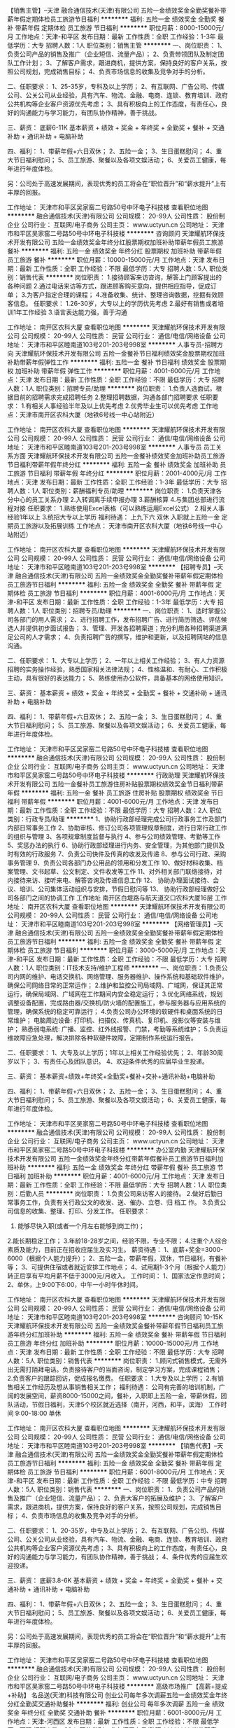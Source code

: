 【销售主管】--天津
融合通信技术(天津)有限公司
五险一金绩效奖金全勤奖餐补带薪年假定期体检员工旅游节日福利
**********
福利:
五险一金
绩效奖金
全勤奖
餐补
带薪年假
定期体检
员工旅游
节日福利
**********
职位月薪：8000-15000元/月 
工作地点：天津-和平区
发布日期：最新
工作性质：全职
工作经验：1-3年
最低学历：大专
招聘人数：1人
职位类别：销售主管
**********
一、岗位职责：
1、负责公司产品的销售及推广（企业短信、流量产品）；
2、负责带领团队及制定团队工作计划；
3、了解客户需求，跟进商机，提供方案，保持良好的客户关系，按照公司规划，完成销售目标；
4、负责市场信息的收集及竞争对手的分析。

二、任职要求：
1、25-35岁，专科及以上学历；
2、有互联网、广告公司、传媒公司、公关公司从业经验，具有汽车、物流、金融、电商、连锁、教育培训、政府公共机构等企业客户资源优先考虑；
3、具有积极向上的工作态度，有责任心，良好的沟通能力与学习能力，有团队协作精神，善于挑战。

三、薪资：  底薪6-11K
 基本薪资 + 绩效 + 奖金 + 年终奖 + 全勤奖 + 餐补 + 交通补助 + 通讯补助 + 电脑补助

四、福利：
1、带薪年假+六日双休；
2、五险一金；
3、生日蛋糕慰问；
4、重大节日福利慰问；
5、员工旅游、聚餐以及各项文娱活动；
6、关爱员工健康，每年进行年度体检。

另：公司处于高速发展期间，表现优秀的员工将会在“职位晋升”和“薪水提升”上有丰厚的回报。 

工作地址：
天津市和平区吴家窑二号路50号中环电子科技楼
查看职位地图
**********
融合通信技术(天津)有限公司
公司规模：
20-99人
公司性质：
股份制企业
公司行业：
互联网/电子商务
公司主页：
www.uctyun.cn
公司地址：
天津市和平区吴家窑二号路50号中环电子科技楼
**********
咨询顾问
天津耀航环保技术开发有限公司
五险一金绩效奖金年终分红股票期权加班补助带薪年假员工旅游餐补
**********
福利:
五险一金
绩效奖金
年终分红
股票期权
加班补助
带薪年假
员工旅游
餐补
**********
职位月薪：10000-15000元/月 
工作地点：天津
发布日期：最新
工作性质：全职
工作经验：不限
最低学历：大专
招聘人数：5人
职位类别：销售代表
**********
岗位职责：
1.接待顾客来访咨询，解答上门顾客提出的各种问题
2.通过电话来访等方式，跟进顾客购买意向，提供相应指导，促成订单；
3.为客户指定合理的课程；
4.准备收集、统计、整理咨询数据，挖掘有效顾客信息。
任职要求：
1.26-30岁，大专以上的学历优先考虑
2.最好有销售或者培训1年工作经验
3.语言表达能力强，善于沟通

工作地址：
南开区农科大厦
查看职位地图
**********
天津耀航环保技术开发有限公司
公司规模：
20-99人
公司性质：
民营
公司行业：
通信/电信/网络设备
公司地址：
天津市和平区睦南道103号201-203号998室
**********
人事专员-招聘方向
天津耀航环保技术开发有限公司
五险一金餐补节日福利绩效奖金股票期权加班补助带薪年假弹性工作
**********
福利:
五险一金
餐补
节日福利
绩效奖金
股票期权
加班补助
带薪年假
弹性工作
**********
职位月薪：4001-6000元/月 
工作地点：天津
发布日期：最新
工作性质：全职
工作经验：不限
最低学历：大专
招聘人数：1人
职位类别：招聘专员/助理
**********
岗位职责：
1.负责人选面试，根据目前的招聘需求完成招聘任务
2.整理招聘数据，沟通各部门招聘要求
任职要求：
1.有相关人事经验半年及以上优先考虑
2.优秀毕业生可以优先考虑
工作地点：天津市南开区农科大厦（地铁6号线一中心站附近）

工作地址：
南开区农科大厦
查看职位地图
**********
天津耀航环保技术开发有限公司
公司规模：
20-99人
公司性质：
民营
公司行业：
通信/电信/网络设备
公司地址：
天津市和平区睦南道103号201-203号998室
**********
人事专员 员工关系方面
天津耀航环保技术开发有限公司
五险一金餐补绩效奖金加班补助员工旅游节日福利带薪年假年终分红
**********
福利:
五险一金
餐补
绩效奖金
加班补助
员工旅游
节日福利
带薪年假
年终分红
**********
职位月薪：2001-4000元/月 
工作地点：天津
发布日期：最新
工作性质：全职
工作经验：1-3年
最低学历：大专
招聘人数：1人
职位类别：薪酬福利专员/助理
**********
岗位职责：
1.负责天津各分中心的员工关系办理
2.入转调离手续申报办理
3.薪酬核算
4.与集团总部进行流程对接
任职要求：
1.熟练使用Excel表格（可以熟练运用Excel公式）
2.相关人事经验1年以上
3.统招大专以上学历
福利待遇：
上九下六 双休
入职就上五险一金
定期员工旅游以及拓展训练
工作地点：
天津市南开区农科大厦（地铁6号线一中心站附近）

工作地址：
南开区农科大厦
查看职位地图
**********
天津耀航环保技术开发有限公司
公司规模：
20-99人
公司性质：
民营
公司行业：
通信/电信/网络设备
公司地址：
天津市和平区睦南道103号201-203号998室
**********
【招聘专员】--天津
融合通信技术(天津)有限公司
五险一金绩效奖金全勤奖餐补带薪年假定期体检员工旅游节日福利
**********
福利:
五险一金
绩效奖金
全勤奖
餐补
带薪年假
定期体检
员工旅游
节日福利
**********
职位月薪：4001-6000元/月 
工作地点：天津-和平区
发布日期：最新
工作性质：全职
工作经验：1-3年
最低学历：大专
招聘人数：1人
职位类别：招聘专员/助理
**********
一、岗位职责：
1、适时掌握公司各部门的用人需求；
2、进行招聘工作，发布招聘广告、进行简历筛选、评估候选人并提供初步面试报告；
3、管理、开发各招聘渠道；充分利用各种招聘渠道满足公司的人才需求；
4、负责招聘广告的撰写，维护和更新，以及招聘网站的信息沟通。

二、任职要求：
1、大专以上学历；
2、一年以上相关工作经验；
3、有人力资源招聘的实务操作经验，熟悉国家相关法律法规；
4、性格温和、有耐心、工作积极主动，具有很好的表达能力；
5、熟练使用办公软件，具备基本的网络使用知识。

三、薪资： 
   基本薪资 + 绩效 + 奖金 + 年终奖 + 全勤奖 + 餐补 + 交通补助 + 通讯补助 + 电脑补助

四、福利：
1、带薪年假+六日双休；
2、五险一金；
3、生日蛋糕慰问；
4、重大节日福利慰问；
5、员工旅游、聚餐以及各项文娱活动；
6、关爱员工健康，每年进行年度体检。

工作地址：
天津市和平区吴家窑二号路50号中环电子科技楼
查看职位地图
**********
融合通信技术(天津)有限公司
公司规模：
20-99人
公司性质：
股份制企业
公司行业：
互联网/电子商务
公司主页：
www.uctyun.cn
公司地址：
天津市和平区吴家窑二号路50号中环电子科技楼
**********
行政助理
天津耀航环保技术开发有限公司
五险一金餐补员工旅游住房补贴股票期权绩效奖金节日福利带薪年假
**********
福利:
五险一金
餐补
员工旅游
住房补贴
股票期权
绩效奖金
节日福利
带薪年假
**********
职位月薪：4001-6000元/月 
工作地点：天津
发布日期：最新
工作性质：全职
工作经验：不限
最低学历：大专
招聘人数：2人
职位类别：行政专员/助理
**********
1、协助行政部经理完成公司行政事务工作及部门内部日常事务工作
2、协助审核、修订公司各项管理规章制度，进行日常行政工作的组织与管理
3、各项规章制度监督与执行
4、参与公司绩效管理、考勤等工作
5、奖惩办法的执行
6、协助行政部经理进行内务、安全管理，为其他部门提供及时有效的行政服务
7、负责公司快件及传真的收发及传递
8、参与公司行政、采购事务管理
9、负责公司各部门办公用品的领用和分发工作
10、做好材料收集、档案管理、文书起草、公文制定、文件收发等工作
11、对外相关部门联络接待，对内接待来访、接听来电、解答咨询及传递信息工作 
12、 协助办理面试接待、会议、培训、公司集体活动组织与安排，节假日慰问等
13、 协助行政部经理做好公司各部门之间的协调工作
工作地址
南开区白堤路与航天道交口农科大厦16层
工作地址：
南开区农科大厦
查看职位地图
**********
天津耀航环保技术开发有限公司
公司规模：
20-99人
公司性质：
民营
公司行业：
通信/电信/网络设备
公司地址：
天津市和平区睦南道103号201-203号998室
**********
【网络管理员】--天津
融合通信技术(天津)有限公司
五险一金绩效奖金全勤奖餐补带薪年假定期体检员工旅游节日福利
**********
福利:
五险一金
绩效奖金
全勤奖
餐补
带薪年假
定期体检
员工旅游
节日福利
**********
职位月薪：3000-5000元/月 
工作地点：天津-和平区
发布日期：最新
工作性质：全职
工作经验：不限
最低学历：大专
招聘人数：1人
职位类别：IT技术支持/维护工程师
**********
一、岗位职责：
1.负责公司内网的维护、电话交换机、网络管理、服务器维护、操作系统和基础软件维护，确保公司网络日常的正常运作；
2.维护和监控公司局域网、广域网，保证其正常运行，确保局域网、广域网在工作期间内安全稳定运行；
3.优化网络系统，规划调整设备配置，完成路由器/交换机/防火墙的配置施工，参与服务器与应用系统的管理，确保系统的稳定可靠运行；
4.负责公司办公环境的软硬件和桌面系统的日常维护；
 电脑周边设备: 打印机、扫描仪、传真机、复印机、投影仪等安装与维护；
 熟悉弱电系统: 广播、监控、红外线报警、门禁，考勤等系统维护；
5.负责运维故障应急处理，解决排除各种软硬件故障，定期制作系统运行报告。

二、任职要求：
1、大专及以上学历；1年以上相关工作经验优先；
2、年龄30周岁以下；
3、有责任心及团队意识。
4、欢迎条件优秀的应届毕业生投递。

三、薪资：
      基本薪资+绩效+年终奖+全勤奖+餐补+交补+通讯补助+电脑补助

四、福利：
1、带薪年假+六日双休；
2、五险一金；
3、生日蛋糕慰问；
4、重大节日福利慰问；
5、员工旅游、聚餐以及各项文娱活动；
6、关爱员工健康，每年进行年度体检。

工作地址：
天津市和平区吴家窑二号路50号中环电子科技楼
查看职位地图
**********
融合通信技术(天津)有限公司
公司规模：
20-99人
公司性质：
股份制企业
公司行业：
互联网/电子商务
公司主页：
www.uctyun.cn
公司地址：
天津市和平区吴家窑二号路50号中环电子科技楼
**********
办公室内勤
天津耀航环保技术开发有限公司
五险一金绩效奖金年终分红带薪年假餐补员工旅游节日福利加班补助
**********
福利:
五险一金
绩效奖金
年终分红
带薪年假
餐补
员工旅游
节日福利
加班补助
**********
职位月薪：4001-6000元/月 
工作地点：天津
发布日期：最新
工作性质：全职
工作经验：不限
最低学历：大专
招聘人数：1人
职位类别：后勤人员
**********
岗位职责：
  1.负责公司来访客人的接待。  
  2.做好后勤日常事务工作，负责有关行政公文的收发、送、催办、立卷、归 档工    作。
  3.负责公司信息的收集、整理、打印、分发工作。
任职要求：
1.  能够尽快入职(或者一个月左右能够到岗工作)；
2.能长期稳定工作；
3.年龄18-28岁之间，经验不限，专业不限；
4.注重个人综合素质及能力，目前正在招收应届生及实习生。
薪资待遇：
1、底薪+奖金=3000-6000（根据个人能力提升）；
2、五险一金，带薪年假，双休，节日福利，有餐补等；
3、可提供住宿或者就近安排工作地点；
4、试用期1-3个月（根据个人能力）转正后享有平均月薪不低于3000元/月收入。
工作时间：
1、国家法定作息时间；
2、单休，上9:00下6:00，中午一小时午休时间。

工作地址：
南开区农科大厦
查看职位地图
**********
天津耀航环保技术开发有限公司
公司规模：
20-99人
公司性质：
民营
公司行业：
通信/电信/网络设备
公司地址：
天津市和平区睦南道103号201-203号998室
**********
咨询顾问 10-15K
天津耀航环保技术开发有限公司
五险一金绩效奖金餐补带薪年假节日福利员工旅游年终分红加班补助
**********
福利:
五险一金
绩效奖金
餐补
带薪年假
节日福利
员工旅游
年终分红
加班补助
**********
职位月薪：10000-15000元/月 
工作地点：天津
发布日期：最新
工作性质：全职
工作经验：不限
最低学历：大专
招聘人数：5人
职位类别：销售代表
**********
岗位职责：
1.顾问式销售模式，无需外出无需打陌拜电话。负责接待客户的当面咨询，制定学习方案，完成课程销售；
2.负责客户的跟踪回访，促成报名缴费。
任职要求：
1.大专及以上学历；
2.有销售相关工作经历及想从事销售相关工作；
福利待遇：
公司有完善的培训机制，广阔的发展空间，薪资8000-15000之间，餐补，入职即上五险一金，带薪休假，团队活动，节假日福利，天津5个校区就近选择（南开，河西，和平，滨海）
工作时间 9:00-18:00 单休 

工作地址：
南开区农科大厦
查看职位地图
**********
天津耀航环保技术开发有限公司
公司规模：
20-99人
公司性质：
民营
公司行业：
通信/电信/网络设备
公司地址：
天津市和平区睦南道103号201-203号998室
**********
【销售代表】--天津
融合通信技术(天津)有限公司
五险一金绩效奖金全勤奖餐补带薪年假定期体检员工旅游节日福利
**********
福利:
五险一金
绩效奖金
全勤奖
餐补
带薪年假
定期体检
员工旅游
节日福利
**********
职位月薪：6001-8000元/月 
工作地点：天津-和平区
发布日期：最新
工作性质：全职
工作经验：不限
最低学历：中专
招聘人数：5人
职位类别：销售代表
**********
一、岗位职责：
1、负责公司产品的销售及推广（企业短信、流量产品）；
2、负责大客户的拓展及维护；
3、了解客户需求，跟进商机，提供方案，保持良好的客户关系，按照公司规划，完成销售目标；
4、负责市场信息的收集及竞争对手的分析。

二、任职要求：
1、20-35岁，中专及以上学历；
2、有互联网、广告公司、传媒公司、公关公司从业经验，具有汽车、物流、金融、电商、连锁、教育培训、政府公共机构等企业客户资源优先考虑；
3、具有积极向上的工作态度，有责任心，良好的沟通能力与学习能力，有团队协作精神，善于挑战；
4、条件优秀的应届生欢迎投递。

三、薪资：  底薪3.8-6K
 基本薪资 + 绩效 + 奖金 + 年终奖 + 全勤奖 + 餐补 + 交通补助 + 通讯补助 + 电脑补助

四、福利：
1、带薪年假+六日双休；
2、五险一金；
3、生日蛋糕慰问；
4、重大节日福利慰问；
5、员工旅游、聚餐以及各项文娱活动；
6、关爱员工健康，每年进行年度体检。

另：公司处于高速发展期间，表现优秀的员工将会在“职位晋升”和“薪水提升”上有丰厚的回报。 

工作地址：
天津市和平区吴家窑二号路50号中环电子科技楼
查看职位地图
**********
融合通信技术(天津)有限公司
公司规模：
20-99人
公司性质：
股份制企业
公司行业：
互联网/电子商务
公司主页：
www.uctyun.cn
公司地址：
天津市和平区吴家窑二号路50号中环电子科技楼
**********
高级市场推广【高薪+提成+补助】
名品送(天津)科技有限公司
创业公司每年多次调薪五险一金绩效奖金年终分红全勤奖交通补助餐补
**********
福利:
创业公司
每年多次调薪
五险一金
绩效奖金
年终分红
全勤奖
交通补助
餐补
**********
职位月薪：6001-8000元/月 
工作地点：天津-河西区
发布日期：最新
工作性质：全职
工作经验：不限
最低学历：不限
招聘人数：20人
职位类别：业务拓展专员/助理
**********
岗位职责：
1. 认真贯彻执行公司业务管理规定和实施细则，努力提高自身业务水平。
2. 积极完成规定或承诺的业务量指标，为客户提供主动、热情、满意、周到的服务。
3. 负责与客户签订业务合同，督促合同正常如期履行。
4. 对客户在运作和使用过程中出现的问题，帮助或联系有关部门或单位妥善解决。
5. 收集一线业务营销信息和用户意见，对公司营销策略、广告、售后服务、产品改进提出规划性建议。
6.填写有关业务表格，提交业务分析和总结报告。
7.积极发展新客户,与客户保持良好的关系和持久的联系,不断开拓业务渠道；

任职要求：
1. 工作经验：有无工作经验均可，我们相信是金子总会发光。
2. 专业背景要求：对互联网和APP有兴趣，有热情。
3. 学历要求：不限.
4. 年龄要求：18-40.
5. 个人素质：工作认真，责任心强，善于表达，积极热情.
工作地址：
天津市河西区永安道罗马花园A-2-902
**********
名品送(天津)科技有限公司
公司规模：
20-99人
公司性质：
民营
公司行业：
互联网/电子商务
公司地址：
天津市武清区京津电子商务产业园宏旺道2号13号楼279室-5(集中办公区)
查看公司地图
**********
高级业务推广【底薪+高额提成+绩效】
名品送(天津)科技有限公司
**********
福利:
**********
职位月薪：6001-8000元/月 
工作地点：天津-河西区
发布日期：最新
工作性质：全职
工作经验：不限
最低学历：不限
招聘人数：30人
职位类别：业务拓展专员/助理
**********
岗位职责：
1、根据公司对营销工作要求，进行业务推广；
2、签定业务合同，协调签约过程等事务；
3、解决客户就业务需求和服务提出的疑问；
4、客户关系维护；
5、领导安排的其他事务。
任职要求：
1、学历不限，只要你用于挑战高薪；
2、经验不限，只要你对自己充满信心；
3、具备较高沟通能力；
4、具有较强的沟通谈判能力，组织协调能力；
5、具有独立解决问题的能力及很强的进取心和事业心。



工作地址：
天津市河西区永安道罗马花园A-2-902
**********
名品送(天津)科技有限公司
公司规模：
20-99人
公司性质：
民营
公司行业：
互联网/电子商务
公司地址：
天津市武清区京津电子商务产业园宏旺道2号13号楼279室-5(集中办公区)
查看公司地图
**********
人才邀约专员（客服类）
天津耀航环保技术开发有限公司
五险一金绩效奖金股票期权年终分红带薪年假餐补员工旅游节日福利
**********
福利:
五险一金
绩效奖金
股票期权
年终分红
带薪年假
餐补
员工旅游
节日福利
**********
职位月薪：4001-6000元/月 
工作地点：天津
发布日期：最新
工作性质：全职
工作经验：不限
最低学历：大专
招聘人数：1人
职位类别：客户咨询热线/呼叫中心人员
**********
岗位职责：
1.简历筛选工作，电话沟通候选人求职意向，邀约到访
2.面试邀约的到访汇总

任职要求：
1.半年以上客服经验者优先
2.优秀应届毕业生也可考虑

工作地址：
南开区农科大厦
查看职位地图
**********
天津耀航环保技术开发有限公司
公司规模：
20-99人
公司性质：
民营
公司行业：
通信/电信/网络设备
公司地址：
天津市和平区睦南道103号201-203号998室
**********
php高级开发工程师
天津市晟科思科技发展有限公司
五险一金绩效奖金餐补带薪年假员工旅游节日福利年终分红交通补助
**********
福利:
五险一金
绩效奖金
餐补
带薪年假
员工旅游
节日福利
年终分红
交通补助
**********
职位月薪：6001-8000元/月 
工作地点：天津
发布日期：最新
工作性质：全职
工作经验：1-3年
最低学历：大专
招聘人数：5人
职位类别：PHP开发工程师
**********
岗位职责：
1、熟练掌握HTML、CSS、Javascript、AJAX等技术；
2、精通PHP/Java/c++其中任意一种程序设计及开发，可以写出高效SQL语句；
3、可以使用Oracle、MySQL等数据库软件；
4、可以带领2-5人软件开发小组实施项目开发；
任职要求：
1、大专以上学历，计算机相关专业，2年以上PHP开发工作经验；
2、熟悉PHP/Java/c++方向主流开发框架（如Yii、thinkphp等）和LAMP框架；
3、有较强的架构能力和良好代码规范；
4、熟悉MySQL，能够熟练编写SQL查询语言；
5、对开源项目进行过二次开发（discuz、phpwind、phpcms等）；
6、有html5和app制作经验者优先；
7、学习能力强，具备良好的问题分析和解决能力，对新技术有敏感性并愿意致力于新技术研究；沟通交流能力强，乐于分享，良好的团队合作精神；
8、较好的带开发小团队能力；
工作地址：
天津市南开区白堤路186号天津电子科技中心2107室
查看职位地图
**********
天津市晟科思科技发展有限公司
公司规模：
100-499人
公司性质：
其它
公司行业：
计算机软件
公司主页：
http://www.thinks.net.cn
公司地址：
天津市南开区白堤路186号天津电子科技中心2107室
**********
BD经理【底薪+奖金+高额佣金＋五险一金】
名品送(天津)科技有限公司
创业公司每年多次调薪五险一金绩效奖金年终分红全勤奖交通补助餐补
**********
福利:
创业公司
每年多次调薪
五险一金
绩效奖金
年终分红
全勤奖
交通补助
餐补
**********
职位月薪：8001-10000元/月 
工作地点：天津-河西区
发布日期：最新
工作性质：全职
工作经验：1-3年
最低学历：不限
招聘人数：3人
职位类别：业务拓展经理/主管
**********
岗位职责：
1.全面负责业务部门日常管理工作；
2.根据公司任务分解部门年度销售目标，制定并落实部门业务计划；
3.负责合作渠道的开发，挖掘新的合作资源，管理维护客户关系以及客户间的长期战略合作计划；
4.通过拜访了解商户的业务现状与实际需求，并结合消费者的消费动向，推广个性化的营销方案，帮助商户实现实时引流
5.执行公司的相关策略及政策，与商户谈判并达成合作
6.对部门员工进行业务指导，提升部门员工的工作技能，帮助员工达成个人业绩；
7.负责对部门员工的管理、业务培训、绩效考核和监督、检查，并对其他营销资源进行优化分配；
8. 完成领导交办的其它临时性任务。

任职要求：
1、学历不限，有美团、饿了么、百度外卖市场等地面推广工作经验者优先；
2、认真负责，具备良好的表达能力和沟通协调能力，擅长打造有执行力的团队；
3、注重长远职业发展，勇于挑战高薪酬，学习能力强且勤奋努力；

工作地址：
天津市河西区永安道罗马花园A-2-902
**********
名品送(天津)科技有限公司
公司规模：
20-99人
公司性质：
民营
公司行业：
互联网/电子商务
公司地址：
天津市武清区京津电子商务产业园宏旺道2号13号楼279室-5(集中办公区)
查看公司地图
**********
海外销售
汉柏科技有限公司
绩效奖金补充医疗保险
**********
福利:
绩效奖金
补充医疗保险
**********
职位月薪：8001-10000元/月 
工作地点：天津
发布日期：最新
工作性质：全职
工作经验：1-3年
最低学历：大专
招聘人数：1人
职位类别：电话销售
**********
岗位职责： 
1、负责海外市场的IT产品销售和市场开发； 
2、开拓海外新客户、维护和发展现有客户关系； 
3、负责与海外客户谈判，落实谈判协议与后期收款； 
4、收集海外项目信息、客户信息及竞争对手产品信息。 
  任职资格： 
1、1年以上销售或外贸相关工作经验，有海外学习、工作经验优先；
2、英语专业应届毕业生优先；
3、具有出色的口语沟通能力； 
4、英语口语流利，能够作为工作语言。
5、能适应海外国家工作时间； 
6、能够承担较大的压力。
 薪资待遇：8-10k/月（基本工资+绩效提成）
工作地址：
天津
**********
汉柏科技有限公司
公司规模：
500-999人
公司性质：
合资
公司行业：
通信/电信/网络设备
公司主页：
www.opzoon.com
公司地址：
北京朝阳区建外大街2号银泰中心B座11层
**********
秘书文员
天津耀航环保技术开发有限公司
五险一金绩效奖金年终分红股票期权带薪年假节日福利员工旅游餐补
**********
福利:
五险一金
绩效奖金
年终分红
股票期权
带薪年假
节日福利
员工旅游
餐补
**********
职位月薪：4001-6000元/月 
工作地点：天津
发布日期：最新
工作性质：全职
工作经验：不限
最低学历：大专
招聘人数：1人
职位类别：助理/秘书/文员
**********
岗位职责：
    1. 接听、转接电话；接待来访人员。
2. 负责办公室的文秘、信息、机要和保密工作，做好办公室档案收集、整理工作。
3. 负责总经理办公室的清洁卫生。
4. 做好会议纪要。
5. 负责公司公文、信件、邮件、报刊杂志的分送。
6. 负责传真件的收发工作。
7. 负责办公室仓库的保管工作，做好物品出入库的登记。
8. 做好公司宣传专栏的组稿。
9. 按照公司印信管理规定，保管使用公章，并对其负责。
10. 做好公司食堂费用支出、流水账登记，并对餐费做统计及餐费的收纳、保管。
11. 每月环保报表的邮寄及社保的打表。
12. 管理好员工人事档案材料, 建立、完善员工人事档案的管理，严格借档手续。
13社会保险的投保、申领。
14 统计每月考勤并交财务做帐，留底。
15 管理办公各种财产,合理使用并提高财产的使用效率,提倡节俭。
16. 接受其他临时工作.

工作地址：
南开区农科大厦
查看职位地图
**********
天津耀航环保技术开发有限公司
公司规模：
20-99人
公司性质：
民营
公司行业：
通信/电信/网络设备
公司地址：
天津市和平区睦南道103号201-203号998室
**********
项目经理（京东线上）
天津市广天通讯器材销售有限公司
全勤奖包住
**********
福利:
全勤奖
包住
**********
职位月薪：6001-8000元/月 
工作地点：天津
发布日期：最新
工作性质：全职
工作经验：1-3年
最低学历：本科
招聘人数：1人
职位类别：项目经理/项目主管
**********
岗位职责：
1、对管理的京东店铺整体的规划，包括全年及中长期的运营、推广、产品等方面的规划；
2、负责整合内外部资源，以保证完成店铺的目标，包括与公司内部仓储、系统等部门的沟通配合，与品牌商的资源争取与管理；
3、项目人员管理，合理安排项目内部人员工作，保证团队高效运转，项目人员配合度高；
4、项目运营计划的实施与监督调整，稽核店铺运营各项指标，并针对问题及时性的进行调整；
5、负责与外部的相关公司沟通协调，整合各自资源，包括店铺外链及联合推广，全网整合营销等工作。
任职要求：
1、本科及以上学历，有京东网店、天猫网店等行业从业经验，熟悉京东日常运营工作内容。
2、1年以上电商行业经验；
3、优秀的沟通力；
4、对品牌以及营销有准确的认知；
5、有驾照

工作地址：
天津市广天通讯器材销售有限公司
查看职位地图
**********
天津市广天通讯器材销售有限公司
公司规模：
100-499人
公司性质：
民营
公司行业：
零售/批发
公司地址：
天津市广天通讯器材销售有限公司
**********
Android测试工程师（天津）
汉柏科技有限公司
五险一金餐补通讯补贴带薪年假补充医疗保险免费班车节日福利
**********
福利:
五险一金
餐补
通讯补贴
带薪年假
补充医疗保险
免费班车
节日福利
**********
职位月薪：10001-15000元/月 
工作地点：天津-西青区
发布日期：最新
工作性质：全职
工作经验：3-5年
最低学历：本科
招聘人数：1人
职位类别：系统测试
**********
工作职责：
1. 开发基于Android平台的自动化测试程序，包括功能测试工具开发，压力测试工具开发
2. 稳定性测试工具开发，辅助性测试工具开发；
3. 负责平台核心应用程序的相关自动化测试； 
任职资格：
1. 计算机或相关专本科以上学历,3年左右android系统测试工作经验；
2. 熟悉Android SDK, Java，有Android手机/平板/嵌入式设备产品研发或自动测试/测试工具开发经验
3. 熟悉Android自动化框架和工具，包括UI自动化、单元测试、性能、压力、bug分析等；
4. 能够熟练的进行测试需求分析，编写测试计划、测试用例、测试方案、测试报告及各类测试技术文档；
5. 熟悉Android CTS测试,熟悉Android自动化测试工具的使用和编写，如junit，instrumentation，robotium，monkey，monkeyrunner等

工作地点：西青
工作地址：
天津西青海泰西路18号高新区软件园中南楼3楼
**********
汉柏科技有限公司
公司规模：
500-999人
公司性质：
合资
公司行业：
通信/电信/网络设备
公司主页：
www.opzoon.com
公司地址：
北京朝阳区建外大街2号银泰中心B座11层
**********
android平台APP测试工程师
汉柏科技有限公司
五险一金餐补通讯补贴带薪年假补充医疗保险免费班车节日福利
**********
福利:
五险一金
餐补
通讯补贴
带薪年假
补充医疗保险
免费班车
节日福利
**********
职位月薪：10001-15000元/月 
工作地点：天津-西青区
发布日期：最新
工作性质：全职
工作经验：不限
最低学历：本科
招聘人数：5人
职位类别：系统测试
**********
工作职责：
1.负责Android平台APP终端产品的功能测试 ；
2.负责编写Android平台的自动化测试程序，包括功能测试工具开发，压力测试工具开发；
3. 稳定性测试工具开发，辅助性测试工具开发；                       4. 负责平台核心应用程序的相关自动化测试；     
任职资格：
1. 计算机或相关专本科以上学历,2年左右android系统测试工作经验；
2. 熟悉Android SDK, Java，有Android手机/平板/嵌入式设备产品研发或自动测试/测试工具开发经验
3. 能够熟练的进行测试需求分析，编写测试计划、测试用例、测试方案、测试报告及各类测试技术文档；
4. 熟悉Android CTS测试,熟悉Android自动化测试工具的使用和编写，如junit，instrumentation，robotium，monkey，monkeyrunner等
工作地点：西青

工作地址：
天津西青海泰西路18号高新区软件园中南楼3楼
**********
汉柏科技有限公司
公司规模：
500-999人
公司性质：
合资
公司行业：
通信/电信/网络设备
公司主页：
www.opzoon.com
公司地址：
北京朝阳区建外大街2号银泰中心B座11层
**********
c++开发工程师
汉柏科技有限公司
五险一金餐补通讯补贴带薪年假补充医疗保险定期体检节日福利
**********
福利:
五险一金
餐补
通讯补贴
带薪年假
补充医疗保险
定期体检
节日福利
**********
职位月薪：10001-15000元/月 
工作地点：天津-西青区
发布日期：最新
工作性质：全职
工作经验：3-5年
最低学历：本科
招聘人数：5人
职位类别：C语言开发工程师
**********
职位描述：
1、  负责公司自主项目开发，主要为视频处理及人脸识别方向；
2、  严格执行软件项目开发规范，各阶段规定输出对应的文档及代码；
3、  负责项目的需求分析、技术调研、开发及解决问题；
4、  团队协作共同完成项目，并及时与用户及其他相关部门沟通协作；
5、  为市场、技术部提供相应的技术支持；
 职位要求：
1、  精通C/C++语言，熟练使用STL、boost、内存池、线程池者优先；
2、  熟悉Linux系统下开发，熟练掌握Makefile编写、GDB调试优先；
3、  熟悉Windows系统下开发，熟练掌握Windbg调试优先；
4、  熟悉数据库（Oracle、MySQL、Sqlite、PostgreSQL等）一种或多种；有数据库优化经验者优先；
5、  熟悉网络编程，熟悉TCP、UDP编程，熟练掌握select、poll、epoll一种或多种模型，有网络消息中间件开发经验者优先；
6、  熟悉脚本语言（shell/python等）、熟悉Java、C#语言等优先；
7、  对技术有激情，具备较强的责任心和良好的团队协作精神；
8、  3年以上C/C++应用程序开发经验；
 
工作地址：
天津西青海泰西路18号高新区软件园中南楼3楼
**********
汉柏科技有限公司
公司规模：
500-999人
公司性质：
合资
公司行业：
通信/电信/网络设备
公司主页：
www.opzoon.com
公司地址：
北京朝阳区建外大街2号银泰中心B座11层
**********
java开发工程师
汉柏科技有限公司
五险一金餐补通讯补贴带薪年假补充医疗保险定期体检节日福利
**********
福利:
五险一金
餐补
通讯补贴
带薪年假
补充医疗保险
定期体检
节日福利
**********
职位月薪：10001-15000元/月 
工作地点：天津-西青区
发布日期：最新
工作性质：全职
工作经验：3-5年
最低学历：本科
招聘人数：4人
职位类别：Java开发工程师
**********
岗位职责：
1、负责人脸识别平台设计与开发
2、负责人脸识别平台产品的性能优化
3、负责分布式平台的监控、自动化部署等运维工具搭建与开发
岗位要求：
1、计算机 通讯 自动化专业本科及以上学历，三年以上相关工作经验；
2、精通java语言编程，熟悉ssh等主流框架，熟悉设计模式相关知识。
3、熟练应用Mysql,熟悉海量数据、高并发的分布式系统的设计及应用；
4、掌握IO、分布式文件系统、分布式文件缓存及数据库集群；
5、有大型互联网服务后台架构经验；
6、熟悉并实际搭建过SOA；
7、熟悉Linux操作系统，对系统性能调优有丰富的实战经验者优先；
8、有shell,perl,python,php脚本相关开发经验者优先;
9. 有大型分布式、高并发、高负载、高可用系统设计、开发和调优经验者优先
工作地址：
天津市西青区宾水西道399号天津市软件学院D座
**********
汉柏科技有限公司
公司规模：
500-999人
公司性质：
合资
公司行业：
通信/电信/网络设备
公司主页：
www.opzoon.com
公司地址：
北京朝阳区建外大街2号银泰中心B座11层
**********
网页美工
天津市广天通讯器材销售有限公司
全勤奖包住
**********
福利:
全勤奖
包住
**********
职位月薪：4001-6000元/月 
工作地点：天津
发布日期：最新
工作性质：全职
工作经验：1-3年
最低学历：大专
招聘人数：1人
职位类别：网页设计/制作/美工
**********
岗位职责：
1、负责淘宝 天猫 京东电商店铺的美化优化、处理商品图片、设计banner广告图、详情页面设计、活动推广等工作；
2、负责品牌整体形象的创意设计，把握店铺的整体风格和视觉呈现，全面提升店铺的整体视觉效果；
3、商品文案的撰写整合；
4、配合运营人员完成活动页面构建、设计，并打造活动气氛；
5、公司对内、对外宣传产品等平面设计工作。
6、领导临时交办的其它工作。
 任职要求：
1、一年以上设计经验，电商美工、平面设计经验者优先；
2、精通PS、AI等设计软件，了解电商工作流程；
3、具有较强的审美和创意设计能力，能清楚地表达设计理念；
4、善于学习，责任心强，沟通表达能力好，能承受一定工作压力；
5、面试者需要携带个人简历，并多准备些作品。

工作地址：
天津市广天通讯器材销售有限公司
查看职位地图
**********
天津市广天通讯器材销售有限公司
公司规模：
100-499人
公司性质：
民营
公司行业：
零售/批发
公司地址：
天津市广天通讯器材销售有限公司
**********
会计
天津市鑫冯惠网络技术有限公司
加班补助交通补助通讯补贴五险一金绩效奖金餐补带薪年假年终分红
**********
福利:
加班补助
交通补助
通讯补贴
五险一金
绩效奖金
餐补
带薪年假
年终分红
**********
职位月薪：4001-6000元/月 
工作地点：天津-河北区
发布日期：最新
工作性质：全职
工作经验：1-3年
最低学历：大专
招聘人数：1人
职位类别：会计经理/主管
**********
岗位职责：
1、日常财务核算、会计凭证、出纳、税务工作的审核；
2、审核公司财务报表、核对关联往来，合并报表并进行财务分析；
3、负责公司佣金核算，申报纳税;
3、根据公司系统，核算公司营业额收入和支出对等。
4、依据费用管理规定，合理控制费用支出；
5、定期组织检查会计政策执行情况，严控操作风险，解决存在问题；
6、协调对外审计，提供所需财会资料。
任职资格：
1、财会专业大学以上学历；
2、2年以上会计工作经验，能力突出者优先；
3、熟悉财务核算流程，有不断学习的意愿和能力；
4、有良好的沟通和人际交往能力，组织协调能力和承压能力。
5、吸纳人才，能力突出者提干。
薪酬福利：
1、五险、带薪年假；
2、假期按照国家法定节假日休假；
3、享受餐补及话费补助；
4、中国传统节日礼品及礼金；员工生日蛋糕；
5、公司为入职满一年的员工发放一次性奖励金1888元，满两年发放3000元，
满3年发放5000元，并享受工龄生日蛋糕；

工作地址：
天津市河北区
**********
天津市鑫冯惠网络技术有限公司
公司规模：
20人以下
公司性质：
民营
公司行业：
互联网/电子商务
公司地址：
天津市河北区博爱道君临大厦1924室
查看公司地图
**********
实习生（管理培训生，管培生） 包住 2800+带薪培训 无经验要求
西安众烁商贸有限公司天津分公司
包住交通补助餐补通讯补贴带薪年假定期体检员工旅游节日福利
**********
福利:
包住
交通补助
餐补
通讯补贴
带薪年假
定期体检
员工旅游
节日福利
**********
职位月薪：4001-6000元/月 
工作地点：天津
发布日期：最新
工作性质：全职
工作经验：不限
最低学历：大专
招聘人数：8人
职位类别：实习生
**********
岗位职责：
1、在公司（市场营销、人事、行政）各部门轮岗实习一个月
2、公司会安排有经验的主管系统专业的培训和指导工作
3、实习期需要熟练并掌握公司各部门的运作情况
4、积极配合部门主管做好各部门的衔接工作
5、辅助市场部制定营销方案和品牌推广
任职要求：
1、应届毕业生，营销、管理专业优先考虑
2、能全职工作至少2个月
3、做事主动、灵活，为人积极乐观
4、勤于思考，目前至少有短期的职业规划（可签三方协议）
薪酬待遇：短期实习员工薪资3000－5000元，另外，实习期间表现突出员工毕业后可长期留用，向高层晋升

联系电话：13389083375 （人事部张主管）
工作地址：天津市和平区张自忠路240号港湾中心大厦405室
乘车路线 : 乘车至口腔医院站；和平路地铁站B口出或津湾广场站B口出
工作地址：
天津市和平区张自忠路240号港湾中心大厦405室
查看职位地图
**********
西安众烁商贸有限公司天津分公司
公司规模：
100-499人
公司性质：
合资
公司行业：
贸易/进出口
公司地址：
天津市和平区张自忠路240号港湾中心大厦405室
**********
项目经理
汉柏科技有限公司
五险一金餐补通讯补贴带薪年假补充医疗保险定期体检免费班车节日福利
**********
福利:
五险一金
餐补
通讯补贴
带薪年假
补充医疗保险
定期体检
免费班车
节日福利
**********
职位月薪：8000-15000元/月 
工作地点：天津-西青区
发布日期：最新
工作性质：全职
工作经验：3-5年
最低学历：本科
招聘人数：3人
职位类别：项目经理/项目主管
**********
有公安、教育、交通、安防、智能楼宇、智慧城市行业优先

岗位职责：
概要：完成公司对外项目的相关工作
1.完成已销售项目和待确认项目的对接工作
2.客户技术沟通交流和需求引导，系统产品介绍文档和解决方案的撰写和编制；
3.项目实施过程跟进，客户需求把控；辅助产品测试、验收、推广工作的组织和实施；
4.具备现场实施、处理问题、分析问题的能力；
5.客户和产品需求收集、整理和分析；  
6.承担产品演示，为客户进行公司解决方案的演示和讲解；
7.有开发经验者优先；

工作地址：
海泰西路18号高新软件园中南楼
查看职位地图
**********
汉柏科技有限公司
公司规模：
500-999人
公司性质：
合资
公司行业：
通信/电信/网络设备
公司主页：
www.opzoon.com
公司地址：
北京朝阳区建外大街2号银泰中心B座11层
**********
JAVA 架构师
汉柏科技有限公司
五险一金绩效奖金餐补通讯补贴带薪年假补充医疗保险定期体检节日福利
**********
福利:
五险一金
绩效奖金
餐补
通讯补贴
带薪年假
补充医疗保险
定期体检
节日福利
**********
职位月薪：15001-20000元/月 
工作地点：天津-西青区
发布日期：最新
工作性质：全职
工作经验：5-10年
最低学历：本科
招聘人数：1人
职位类别：系统架构设计师
**********
工作内容：
1、负责平台产品的整体软件架构的规划、设计和核心模块的开发；
2、核心技术问题的攻关，项目重点、难点的技术攻坚 ，解决项目开发过程中的技术难题；
3、参与代码开发规范，技术标准的制定，负责编写相应的技术文档；
4、负责各种前沿开源技术的研究、选型，并对开发过程中的技术文档进行审核； 
5、对初级程序员进行开发指导和代码审查；
6、保障业务正常运行，解决生产系统的突发问题。
  岗位要求：
1、计算机相关专业专科及以上学历，三年以上java开发经验，两年以上软件架构经验；
2、精通面向对象设计，熟悉软件及架构设计模式，深入理解IOC、AOP、ORM、分布式应用等技术，设计过高并发的软件系统架构；
3、扎实的java编程技巧, 精通SpringMVC/Spring/Mybatis等框架，能进行通用底层框架的设计开发；
4、熟练使用Mysql+MongoDB进行数据库混合部署和开发。使用过JMS消息中间件进行高并发的控制和系统总线开发。熟悉底层socket开发，熟悉高并发系统的实现，能够使用netty等进行NIO/AIO开发；
5、对JVM有一定的了解，能够在JVM出问题的时候，通过工具和日志追踪具体问题的产生并进行定位、处理。

工作地址：
天津市西青海泰西路18号高新区软件园中南楼3楼
**********
汉柏科技有限公司
公司规模：
500-999人
公司性质：
合资
公司行业：
通信/电信/网络设备
公司主页：
www.opzoon.com
公司地址：
北京朝阳区建外大街2号银泰中心B座11层
**********
行政文员
厦门纵横集团股份有限公司
五险一金年底双薪交通补助通讯补贴带薪年假弹性工作高温补贴节日福利
**********
福利:
五险一金
年底双薪
交通补助
通讯补贴
带薪年假
弹性工作
高温补贴
节日福利
**********
职位月薪：3000-5000元/月 
工作地点：天津
发布日期：最新
工作性质：全职
工作经验：不限
最低学历：不限
招聘人数：1人
职位类别：助理/秘书/文员
**********
岗位职责：
1.熟悉电脑操作，文档办公软件，
2.听从华为项目经理安排，日常在华为和电信运营商之间整理货物信息资料
3.协助区域经理整理一些其他事宜。

工作地址：
福建省天津市
**********
厦门纵横集团股份有限公司
公司规模：
1000-9999人
公司性质：
股份制企业
公司行业：
通信/电信运营、增值服务
公司主页：
http://www.zonghenggroup.com.cn
公司地址：
福建省厦门市软件园二期观日路16号
**********
发单员
天津市金旭天阳通信科技有限公司
绩效奖金弹性工作
**********
福利:
绩效奖金
弹性工作
**********
职位月薪：2001-4000元/月 
工作地点：天津-南开区
发布日期：招聘中
工作性质：全职
工作经验：不限
最低学历：不限
招聘人数：5人
职位类别：其他
**********
岗位职责：电信营业厅周边小区宣传单高密度覆盖

任职要求：无
工作地址：
天津市南开区三潭路电信营业厅
**********
天津市金旭天阳通信科技有限公司
公司规模：
20人以下
公司性质：
民营
公司行业：
通信/电信运营、增值服务
公司地址：
天津市海泰信息广场
查看公司地图
**********
总经理助理（晋升空间大）提供住宿
武汉朗雅实业有限公司天津办事处
五险一金绩效奖金年终分红全勤奖包住带薪年假员工旅游节日福利
**********
福利:
五险一金
绩效奖金
年终分红
全勤奖
包住
带薪年假
员工旅游
节日福利
**********
职位月薪：4001-6000元/月 
工作地点：天津
发布日期：最新
工作性质：全职
工作经验：不限
最低学历：大专
招聘人数：3人
职位类别：行政专员/助理
**********
《岗位职责》
1、 协助总经理落实公司企业文化、企业战略发展规划。
2、在总经理领导下负责公司具体管理工作的布置、实施、检查、督促，落实执行情况。
3、负责公司内部部门的协调、公司制度的制定、协助总经理做好对外经营、决策工作。
4、负责公司新员工入职培训等各项事宜
5、职位本身具备较好的发展上升空间
《任职资格》
1、形象气质佳，有很强的责任感。
2、工作态度认真，性格开朗，有良好的执行力；
3、语言表达能力强，有一定的文字功底；
4、具备团队意识。
公司地址：天津市和平区港湾中心大厦405室
乘车路线 : 和平路地铁站B口出或津湾广场B口站出；或坐车到市口腔医院站
联系人：13389083375 （人事部张主管）

工作地址：
天津市和平区张自忠路240号港湾中心405室
查看职位地图
**********
武汉朗雅实业有限公司天津办事处
公司规模：
100-499人
公司性质：
合资
公司行业：
快速消费品（食品/饮料/烟酒/日化）
公司地址：
天津市和平区张自忠路240号港湾中心405室
**********
线上推广
名品送(天津)科技有限公司
创业公司全勤奖绩效奖金五险一金不加班
**********
福利:
创业公司
全勤奖
绩效奖金
五险一金
不加班
**********
职位月薪：4001-6000元/月 
工作地点：天津
发布日期：最新
工作性质：全职
工作经验：不限
最低学历：大专
招聘人数：5人
职位类别：网站推广
**********
岗位职责：
1、负责线上广告文章及微信公众号运营推广，负责策划并执行电话营销日常活动及跟踪维护；根据公司项目制定的内容方向发布各种吸引力的线上运营内容。
2、提高粉丝活跃度和用户量，与线上的粉丝做好互动，并对粉丝的网络行为进行分析与总结。
3、挖掘和分析网友的使用习惯、情感及体验感受，即时掌握新闻热点，能够完成专题策划、活动。
4、深度了解互联网，尤其是线上广告文案推广和微信公众号的特点及资源，有效地运用相关资源。
5、负责传播计划的执行，能够与公司其它部门及团队融洽合作，顺利推进整体项目进程。
6、在线上进行营销，抓住潜在客户，跟踪并达成公司的目标。
任职要求：
1、有相关行业工作经验，尤其是有新媒体文案策划经验者优先。
2、熟悉线上文案及微信公众号推广的特点；
3、熟悉行业动态及运营发展趋势，及关键操作与运营；
4、具备良好的数据分析能力、语言及文字表达能力、跨团队协作能力，
5、思维敏捷，接受新鲜事物快；
6、能抓住微博、微信粉丝的心理，具有想象力并能针对微信营销提出优秀的文案创意。


工作地址：
天津市河西区永安道罗马花园A-2-902
查看职位地图
**********
名品送(天津)科技有限公司
公司规模：
20-99人
公司性质：
民营
公司行业：
互联网/电子商务
公司地址：
天津市武清区京津电子商务产业园宏旺道2号13号楼279室-5(集中办公区)
**********
php开发工程师
天汇(天津)信息技术有限公司
五险一金全勤奖交通补助节日福利
**********
福利:
五险一金
全勤奖
交通补助
节日福利
**********
职位月薪：5000-8000元/月 
工作地点：天津-南开区
发布日期：最新
工作性质：全职
工作经验：1-3年
最低学历：本科
招聘人数：1人
职位类别：PHP开发工程师
**********
岗位职责：
1、完成软件系统代码的实现，编写代码注释和开发文档；
2、辅助进行系统的功能定义,程序设计；
3、根据设计文档或需求说明完成代码编写，调试，测试和维护；
4、分析并解决软件开发过程中的问题；
5、可以使用cms制作网站。
任职资格：
1、有组织、协调、执行、沟通能力及人际交往能力。
2、具备良好的团队协作能力。
3、工作踏实稳重。

工作地址：
天津市南开区翠泉别墅51号
查看职位地图
**********
天汇(天津)信息技术有限公司
公司规模：
20-99人
公司性质：
民营
公司行业：
互联网/电子商务
公司地址：
天津市南开区翠泉别墅51号
**********
品质助理
汉柏科技有限公司
五险一金交通补助餐补通讯补贴带薪年假补充医疗保险定期体检节日福利
**********
福利:
五险一金
交通补助
餐补
通讯补贴
带薪年假
补充医疗保险
定期体检
节日福利
**********
职位月薪：2001-4000元/月 
工作地点：天津-西青区
发布日期：最新
工作性质：全职
工作经验：1-3年
最低学历：大专
招聘人数：1人
职位类别：质量检验员/测试员
**********
岗位职责：
1、负责根据公司检验标准执行原材料、半成品、成品的检验及测试；
2、负责产品质量的检验测试记录、反馈、统计；
3、协助做好质量档案的管理工作；
4、会使用相关的仪器，治具，并负责各种量具及检测设备的保养维护工作；
5、部门负责人安排的其他工作。

任职要求：
1、大专以上学历，35岁以下，有一年以上电子产品检验经验；
2、熟练使用OFFICE办公软件；
3、熟悉机械图纸，熟练使用卡尺、等检具；
4、熟悉现场5S管理程序；
5、具有较强责任心、勤奋踏实、细心严谨，学习能力强；
工作地址：
天津西青区海泰南道28号海泰国际产业基地B座8门
**********
汉柏科技有限公司
公司规模：
500-999人
公司性质：
合资
公司行业：
通信/电信/网络设备
公司主页：
www.opzoon.com
公司地址：
北京朝阳区建外大街2号银泰中心B座11层
**********
销售代表（月薪4K+五险一金）
北京中企神州网络技术有限公司天津分公司
五险一金绩效奖金带薪年假员工旅游节日福利弹性工作无试用期住房补贴
**********
福利:
五险一金
绩效奖金
带薪年假
员工旅游
节日福利
弹性工作
无试用期
住房补贴
**********
职位月薪：4000-8000元/月 
工作地点：天津
发布日期：最近
工作性质：全职
工作经验：1年以下
最低学历：大专
招聘人数：5人
职位类别：大客户销售代表
**********
1、通过面谈和海选活动等方式引导和发掘有好项目，好产品，或者好模式的企业，并且客户需求，进行新客户的开发与销售；
2、负责客户的维护，解答客户常见问题；完成销售流程。
3、分析市场信息及客户需求，提供合理化的销售建议和解决方案；
4、通过规范和良好的服务提升公司品牌形象
任职条件：
1. 21至28周岁，大专以上学历，（招聘应届毕业生，提供实习鉴定）
2. 工作勤奋踏实，有责任心、能承受较强的工作压力
3. 有较强的学习能力、语言表达能力
4. 有较强的团队合作意识，有挑战高薪的决心和信心
5. 对大客户销售，移动互联网行业有强烈的兴趣。
相关福利：
提供： 养老保险  失业保险   医疗保险   生育保险   工伤保险 住房公积金  员工旅游   员工培训    
其它福利待遇： 每三个月一次旅游 
晋升机会： 带队管理的机会；独掌分公司的机会；成为公司合伙人的机会！
成为公司一员，你可以得到： 
1、一个快乐的工作环境和可以自由发挥自身能力的销售机会； 
2、一个接受系统的销售技巧与专业指导培训和销售实战指导的学习机会；
3、一个通过新闻发布会和注册资金百万以上的企业法人，董事长，CEO等成功人士沟通且成为朋友的机会；
4、一份与自身努力成正比的不断增长收入的机会； 
5、享受国家法定节假日的假期、一份五险一金的保障。
公司地址：南开三马路中关村e谷（南开创想世界）519
地铁路线：地铁，西南角D1口

联系人：王经理 15650720020
工作地址：
南开区南开三马路37号中关村e谷创想世界 519
**********
北京中企神州网络技术有限公司天津分公司
公司规模：
500-999人
公司性质：
民营
公司行业：
互联网/电子商务
公司主页：
www.chinanet.net.cn
公司地址：
南开三马路中关村e谷（南开创想世界）519
查看公司地图
**********
Linux C/C++软件工程师
瑞思特智能与节能建筑技术天津有限公司
五险一金绩效奖金加班补助餐补带薪年假弹性工作定期体检员工旅游
**********
福利:
五险一金
绩效奖金
加班补助
餐补
带薪年假
弹性工作
定期体检
员工旅游
**********
职位月薪：6000-10000元/月 
工作地点：天津
发布日期：最新
工作性质：全职
工作经验：1-3年
最低学历：本科
招聘人数：1人
职位类别：软件工程师
**********
岗位职责：
1.负责产品需求分析、设计工作；
2.负责产品的开发 工作；
3.负责产品的文档编写、维护。

任职要求：
1.计算机相关专业本科以上学历，1年以上linux平台下项目开发经验；
2.熟练使用C/C++语言、具有良好的编程习惯与文档规范；
3.熟悉Linux 下进程间通信；
4.了解网络编程优先；
5.具备较好的学习能力、问题分析能力，可以独立调试解决问题；
6.良好的沟通协调能力和团队合作意识，能够主动总结和分享自己的开发经验；
7.责任心强，正直诚实，能够承受一定工作压力

应聘人员可将简历直接投递至邮箱：nadja-wang@systechn.com；请勿以附件形式发送！
工作地址：
天津市华苑产业园区海泰信息广场D座
**********
瑞思特智能与节能建筑技术天津有限公司
公司规模：
100-499人
公司性质：
外商独资
公司行业：
房地产/建筑/建材/工程
公司地址：
天津市华苑产业园区海泰信息广场D座
**********
大数据测试工程师
汉柏科技有限公司
五险一金交通补助餐补通讯补贴带薪年假补充医疗保险定期体检节日福利
**********
福利:
五险一金
交通补助
餐补
通讯补贴
带薪年假
补充医疗保险
定期体检
节日福利
**********
职位月薪：10001-15000元/月 
工作地点：天津-西青区
发布日期：最新
工作性质：全职
工作经验：不限
最低学历：不限
招聘人数：1人
职位类别：软件测试
**********
岗位职责：
1. 负责动态人脸识别大数据集群的集成测试、系统测试、压力测试 ；
2. 独立执行项目测试，包括测试用例设计，搭建测试环境，设计和执行测试用例，进行缺陷跟踪和软件质量分析等；
3. 与项目组成员进行积极有效沟通，推动问题解决；
4. 协助业务人员进行用户验收测试；
任职要求：
1.计算机或相关专业本科及以上学历；
2.熟悉Hadoop/Spark/Hbase技术和集群环境部署；
3.熟练使用主流操作系统（Linux 、Windows)，熟悉Linux指令；
4.熟悉主流数据库（NosqlDB、MySQL、Oracle），熟悉SQL语句；
5.熟悉一种脚本语言，如Python、Java、Shell、Go等，Python优先；
6.熟悉一种自动化工具，如Selenium、RF等；
7.熟悉接口测试，可直接使用Python语言编写接口测试测试脚本，或者熟悉接口测试工具Postman、JMeter等；
8.熟悉一种性能测试工具，如LoadRunner、JMeter等；

工作地址：
天津市西青区海泰发展西路18号高新区软件园中南楼3楼
**********
汉柏科技有限公司
公司规模：
500-999人
公司性质：
合资
公司行业：
通信/电信/网络设备
公司主页：
www.opzoon.com
公司地址：
北京朝阳区建外大街2号银泰中心B座11层
**********
市场专员
天津网世达通信技术有限公司
五险一金包住绩效奖金节日福利
**********
福利:
五险一金
包住
绩效奖金
节日福利
**********
职位月薪：6001-8000元/月 
工作地点：天津
发布日期：招聘中
工作性质：全职
工作经验：不限
最低学历：中专
招聘人数：10人
职位类别：业务拓展专员/助理
**********
岗位职责：
负责社区宽带的宣传、推广、收费，解答用户的各项咨询。

任职要求：
为人正直，踏实肯干，中专以上学历，会使用计算机，有网络基础知识；能接受工作地点的调换，工作地点就近分配。

上班时间、地点及福利待遇：
单休（周一至周四选休），9:00-12:00 15:00-19:30，五险一金、生日礼金、过节费、员工境外游
就近安排工作地点。
外地户口人员安排集体宿舍！

公司总部地址：天津市南开区松杉路天大新园村1期独立办公楼（16号楼旁）

简历发送邮箱：zhaopin@4009910920.com

工作地址
天津市南开区松杉路天大新园村一期办公楼

工作地址：
天津市范围内，就近分配
**********
天津网世达通信技术有限公司
公司规模：
100-499人
公司性质：
民营
公司行业：
通信/电信运营、增值服务
公司主页：
www.4009910920.com
公司地址：
天津市南开区松杉路天大新园村1期物业楼
查看公司地图
**********
软件工程师
瑞思特智能与节能建筑技术天津有限公司
14薪五险一金绩效奖金餐补带薪年假弹性工作定期体检员工旅游
**********
福利:
14薪
五险一金
绩效奖金
餐补
带薪年假
弹性工作
定期体检
员工旅游
**********
职位月薪：6001-8000元/月 
工作地点：天津-南开区
发布日期：最新
工作性质：全职
工作经验：不限
最低学历：本科
招聘人数：1人
职位类别：软件工程师
**********
岗位职责：
1、负责产品需求分析、设计工作；
2、负责产品的开发 工作；
3、负责产品的文档编写、维护。
任职要求：
1、本科及以上学历，计算机相关专业（数学专业优先）。
2、熟练掌握C，C++，Python等语言进行软件开发。
3、熟悉Linux网络编程、或内核驱动优先。
4、熟悉Linux常用命令，Shell，Vim，编译工具优先。

工作地址：
天津市华苑产业园区海泰信息广场D座
**********
瑞思特智能与节能建筑技术天津有限公司
公司规模：
100-499人
公司性质：
外商独资
公司行业：
房地产/建筑/建材/工程
公司地址：
天津市华苑产业园区海泰信息广场D座
**********
信息录入文员
天津耀航环保技术开发有限公司
五险一金绩效奖金股票期权弹性工作节日福利带薪年假员工旅游餐补
**********
福利:
五险一金
绩效奖金
股票期权
弹性工作
节日福利
带薪年假
员工旅游
餐补
**********
职位月薪：4000-5000元/月 
工作地点：天津
发布日期：最新
工作性质：全职
工作经验：不限
最低学历：大专
招聘人数：1人
职位类别：电脑操作/打字/录入员
**********
岗位职责：
1.维护手中招聘账号
2.上传招聘信息
3.对于投递简历进行筛选、下载
4.上传到集团系统
任职要求：
1.年龄要求21-26之间
2.能接受单休制工作日
3.工作态度认真负责
4.能够迅速融入团队
工作时间：
上九下六 单休
入职就上五险一金

工作地址：
南开区农科大厦
查看职位地图
**********
天津耀航环保技术开发有限公司
公司规模：
20-99人
公司性质：
民营
公司行业：
通信/电信/网络设备
公司地址：
天津市和平区睦南道103号201-203号998室
**********
宽带维护运维
天津网世达通信技术有限公司
五险一金
**********
福利:
五险一金
**********
职位月薪：4001-6000元/月 
工作地点：天津
发布日期：招聘中
工作性质：全职
工作经验：不限
最低学历：中专
招聘人数：5人
职位类别：通信项目管理
**********
智汇港宽带职位应聘说明
一、    招聘职位：维护专员
二、    职位月薪：4000-6000
三、    招聘人数：3人
四、    职位要求：
1.   认同我公司企业文化，诚实守信，有事业心和责任感
2.   性别不限最好懂技术的，年龄：21-35，中专学历以上，
3.   普通话标准发音，语言表达能力强，具有良好执行力和团队合作意识
4.   做事认真负责，有耐心和上进心，愿意学习，行动力强，抗压能力强
5.   维护专员：
1)         完成当日的上门维修工作；
2)         完成当日新装业务；
3)         完成当日续费任务；
4)         配合维护主管完成其他临时任务。
五、    岗位技能：
1)   维护专员需了解EPON（GPON）结构；
2)   计算机网络基础维护知识；
3)   熟练使用冷接与热熔技术；
4)   会熟练使用光路测试工具（如：光功、光笔）；
5   要求有团队合作意识，服从工作安排；
6)   会普通话，表达能力强，尊重客户，具有良好的与客户沟通的方式方法；
7）完成领导交代的其他工作。
工作地址
天津市南开区、河西区、津南区
工作时间： 
1.       工作时间：上六歇一；上9:00-19:00五险一金。
2.       公司可以提供宿舍。
3.       联系电话：13920199547 邓经理
4.       邮箱：zhaopin@4009910920.com


工作地址：
天津市南开区松杉路天大新园村1期物业楼
**********
天津网世达通信技术有限公司
公司规模：
100-499人
公司性质：
民营
公司行业：
通信/电信运营、增值服务
公司主页：
www.4009910920.com
公司地址：
天津市南开区松杉路天大新园村1期物业楼
查看公司地图
**********
助理文员
天津耀航环保技术开发有限公司
五险一金绩效奖金股票期权加班补助节日福利员工旅游餐补带薪年假
**********
福利:
五险一金
绩效奖金
股票期权
加班补助
节日福利
员工旅游
餐补
带薪年假
**********
职位月薪：4001-6000元/月 
工作地点：天津
发布日期：最新
工作性质：全职
工作经验：不限
最低学历：大专
招聘人数：2人
职位类别：助理/秘书/文员
**********
岗位职责：
1.负责简历的筛选，与候选人电话沟通，邀约到访
2.负责客户的疑问解答

任职要求：
1.沟通能力较好
2.上九下六，单休

工作地址：
南开区农科大厦
查看职位地图
**********
天津耀航环保技术开发有限公司
公司规模：
20-99人
公司性质：
民营
公司行业：
通信/电信/网络设备
公司地址：
天津市和平区睦南道103号201-203号998室
**********
百度推广销售主管
天津盛世友联网络技术开发有限公司
五险一金带薪年假全勤奖员工旅游定期体检节日福利
**********
福利:
五险一金
带薪年假
全勤奖
员工旅游
定期体检
节日福利
**********
职位月薪：7000-14000元/月 
工作地点：天津
发布日期：最新
工作性质：全职
工作经验：1-3年
最低学历：大专
招聘人数：1人
职位类别：销售经理
**********
工作职责：
1.负责百度文库及其他广告产品销售团队的招募与甄选、指导与管理；
2.将公司销售指标合理分解，完成对应指标；
3.主动挖掘市场需求，为公司的产品和服务寻找新的业务增长点；
 任职要求：
1.学历要求：大专及以上
2.工作经验：有1-2年带领竞价推广、搜索引擎推广团队的经验；
3.年龄要求：25岁以上
4.个人素质：工作认真、责任心强、亲和力强、具有良好的抗压能力和沟通能力、相貌端正、热情大方可长期为公司服务
 福利待遇：
1、基本工资+全勤奖+团队提成+团队奖金+年终奖；
2、五险一金；
3、周末双休，法定节假日休息，年假；
4、公司团建，旅游，体检，生日会，入职周年礼，年节礼品等。

工作地址：
天津市南开区白堤路186号天津电子科技中心1805(颐高数码广场)
查看职位地图
**********
天津盛世友联网络技术开发有限公司
公司规模：
100-499人
公司性质：
民营
公司行业：
IT服务(系统/数据/维护)
公司主页：
http://www.spiritun.com/
公司地址：
天津市南开区白堤路186号天津电子科技中心1805(颐高数码广场)
**********
【人事专员】--天津
融合通信技术(天津)有限公司
五险一金绩效奖金全勤奖餐补带薪年假定期体检员工旅游节日福利
**********
福利:
五险一金
绩效奖金
全勤奖
餐补
带薪年假
定期体检
员工旅游
节日福利
**********
职位月薪：4001-6000元/月 
工作地点：天津-和平区
发布日期：最新
工作性质：全职
工作经验：1-3年
最低学历：大专
招聘人数：1人
职位类别：人力资源专员/助理
**********
一、岗位职责：
1、适时掌握公司各部门的用人需求；
2、进行招聘工作，发布招聘广告、进行简历筛选、评估候选人并提供初步面试报告；
3、管理、开发各招聘渠道；
4、充分利用各种招聘渠道满足公司的人才需求；
5、负责招聘广告的撰写，维护和更新，以及招聘网站的信息沟通。

二、任职要求：
1、大专以上学历，人力资源专业优先；
2、一年以上相关工作经验；
3、有人力资源招聘的实务操作经验，熟悉国家相关法律法规；
4、性格温和、有耐心、工作积极主动，具有很好的表达能力；
5、熟练使用办公软件，具备基本的网络使用知识。

三、薪资： 
   基本薪资 + 绩效 + 奖金 + 年终奖 + 全勤奖 + 餐补 + 交通补助 + 通讯补助 + 电脑补助

四、福利：
1、带薪年假+六日双休；
2、五险一金；
3、生日蛋糕慰问；
4、重大节日福利慰问；
5、员工旅游、聚餐以及各项文娱活动；
6、关爱员工健康，每年进行年度体检。

工作地址：
天津市和平区吴家窑二号路50号中环电子科技楼
查看职位地图
**********
融合通信技术(天津)有限公司
公司规模：
20-99人
公司性质：
股份制企业
公司行业：
互联网/电子商务
公司主页：
www.uctyun.cn
公司地址：
天津市和平区吴家窑二号路50号中环电子科技楼
**********
前端高级开发工程师
汉柏科技有限公司
五险一金绩效奖金餐补通讯补贴带薪年假补充医疗保险定期体检节日福利
**********
福利:
五险一金
绩效奖金
餐补
通讯补贴
带薪年假
补充医疗保险
定期体检
节日福利
**********
职位月薪：14000-18000元/月 
工作地点：天津-西青区
发布日期：最新
工作性质：全职
工作经验：不限
最低学历：大专
招聘人数：1人
职位类别：高级软件工程师
**********
工作内容：
1、负责前端架构的建立和实施，主导前端框架开发，制定前端开发规范；
2、负责梳理和优化前端开发流程，搭建高效集成的前端开发环境；
3、负责前端方案设计和技术选型；
4、主导开发核心组件，封装适应于PC的js组件；
5、指导前端初级工程师的实际开发工作，帮助解决开发中遇到的问题；
6、配合后台工程师一起研讨技术实现方案，进行应用及系统整合；
7、关注业界最新技术动态和发展方向，并能够独立研究。

岗位要求：
1、计算机相关专业专科及以上学历，三年以上互联网Web前端开发经验；
2、熟悉并深入研究应用过主流的前端框架，深入理解MVVM等设计模式，精通Angularjs，Reactjs，Vuejs，Bootstrap至少两种，有大型web前端设计、开发经验；
3、精通前端自动化构建工具如：webpack、gulp等；
4、有大型互联网产品前端架构经验优先；
5、熟悉后台java语言者优先。
 
工作地址：
天津市西青区海泰西路18号高新区软件园中南楼3楼
**********
汉柏科技有限公司
公司规模：
500-999人
公司性质：
合资
公司行业：
通信/电信/网络设备
公司主页：
www.opzoon.com
公司地址：
北京朝阳区建外大街2号银泰中心B座11层
**********
PHP开发工程师
天津市晟科思科技发展有限公司
五险一金年终分红加班补助弹性工作带薪年假高温补贴节日福利员工旅游
**********
福利:
五险一金
年终分红
加班补助
弹性工作
带薪年假
高温补贴
节日福利
员工旅游
**********
职位月薪：3000-6000元/月 
工作地点：天津-南开区
发布日期：最新
工作性质：全职
工作经验：1-3年
最低学历：大专
招聘人数：10人
职位类别：软件研发工程师
**********
岗位职责：
1、熟练掌握HTML、CSS、Javascript、AJAX等Web页面技术；
2、精通PHP、Java、c++程序设计及开发，可以写出高效SQL语句；
3、可以使用Oracle、MySQL等数据库软件
任职要求：
1、大专以上学历，计算机机软件设计相关专业，1年以上PHP开发工作经验；
2、熟悉PHP、Java、c++方向主流开发框架（如Yii、thinkphp等）和LAMP框架；
3、有较强的架构能力和良好代码规范；
4、熟悉MySQL，能够熟练编写SQL查询语言；
5、对开源项目进行过二次开发（discuz、phpwind、phpcms等）；
6、有html5和app制作经验者优先；
7、学习能力强，具备良好的问题分析和解决能力，对新技术有敏感性并愿意致力于新技术研究；沟通交流能力强，乐于分享，良好的团队合作精神。

工作地址：
天津市南开区白堤路186号天津电子科技中心2107室
**********
天津市晟科思科技发展有限公司
公司规模：
100-499人
公司性质：
其它
公司行业：
计算机软件
公司主页：
http://www.thinks.net.cn
公司地址：
天津市南开区白堤路186号天津电子科技中心2107室
查看公司地图
**********
JAVA高级工程师
汉柏科技有限公司
五险一金绩效奖金餐补通讯补贴带薪年假补充医疗保险定期体检节日福利
**********
福利:
五险一金
绩效奖金
餐补
通讯补贴
带薪年假
补充医疗保险
定期体检
节日福利
**********
职位月薪：15000-18000元/月 
工作地点：天津-西青区
发布日期：最新
工作性质：全职
工作经验：不限
最低学历：不限
招聘人数：1人
职位类别：高级软件工程师
**********
工作内容：
1、企业平台产品业务模块及服务的设计与实现；
2、负责业务系统的性能及可靠性的保障支持；
3、参与项目的编码阶段，能独立完成模块的开发,负责业务系统的性能及可靠性的保障支持；
4、能够对自己的代码进行单元测试与重构，掌握代码单元测试的技能。
岗位要求：
1. 5年以上Java开发经验，互联网产品开发背景优先；
2. Java基本功扎实，熟悉常见的数据结构，熟练掌握Java 开源框架Spring MVC/Shiro /Auth2.0/ Mybatis/ JPA / Cxf/Logback/JUnit等技术，熟悉spring核心原理；
3.理解REST API的设计原则，能够进行REST API的封装，熟练使用Postman或RestClient， SoapUI等工具；
4.熟悉常用的linux命令，熟练编写shell脚本，熟练使用Maven, SVN/Git, Jenkins；
5.熟悉MySQL或MongoDB等数据库，能够完成常规的数据库设计和SQL开发
6.熟悉前端技术，包括XHTML/XML/Ajax/CSS/Javascript/jQuery/Bootstrap等，能够进行模块中前后台整体开发。

工作地址：
天津市西青区海泰西路18号高新区软件园中南楼3楼
**********
汉柏科技有限公司
公司规模：
500-999人
公司性质：
合资
公司行业：
通信/电信/网络设备
公司主页：
www.opzoon.com
公司地址：
北京朝阳区建外大街2号银泰中心B座11层
**********
仓库管理员
汉柏科技有限公司
五险一金交通补助餐补通讯补贴带薪年假补充医疗保险定期体检节日福利
**********
福利:
五险一金
交通补助
餐补
通讯补贴
带薪年假
补充医疗保险
定期体检
节日福利
**********
职位月薪：4001-6000元/月 
工作地点：天津-西青区
发布日期：最新
工作性质：全职
工作经验：1-3年
最低学历：大专
招聘人数：1人
职位类别：仓库/物料管理员
**********
岗位职责：
1、负责仓库日常物资的验收、出入库、码放、盘点等工作；
2、负责仓库日常物资的拣选、复核、装车工作；
3、仓库数据的存档、系统数据输入；
4、部门主管安排的其它事宜。
任职要求：
1、具有2年以上叉车驾驶经验，具有有效叉车证件；
1、熟悉仓库进出货操作流程，具备物资保管专业知识和技能；
2、熟悉简单的电脑办公软件操作,懂得管家婆优先考虑；
3、工作积极、具有较强的合作意识和创新精神。  

工作地址：
天津西青区海泰南道28号海泰国际产业基地B座8门
**********
汉柏科技有限公司
公司规模：
500-999人
公司性质：
合资
公司行业：
通信/电信/网络设备
公司主页：
www.opzoon.com
公司地址：
北京朝阳区建外大街2号银泰中心B座11层
**********
SAAS平台测试工程师
汉柏科技有限公司
五险一金餐补通讯补贴带薪年假弹性工作补充医疗保险免费班车节日福利
**********
福利:
五险一金
餐补
通讯补贴
带薪年假
弹性工作
补充医疗保险
免费班车
节日福利
**********
职位月薪：10001-15000元/月 
工作地点：天津
发布日期：最新
工作性质：全职
工作经验：1-3年
最低学历：大专
招聘人数：3人
职位类别：软件测试
**********
岗位职责： 
1. 负责人脸识别SAAS平台的集成测试、系统测试、压力测试 、硬件产品验证； 
2. 独立执行项目测试，包括测试用例设计，搭建测试环境，设计和执行测试用例，进行缺陷跟踪和软件质量分析等； 
3. 与项目组成员进行积极有效沟通，推动问题解决； 
4. 协助业务人员进行用户验收测试； 

任职要求： 
1.计算机或相关专业本科及以上学历； 
2.熟练使用主流操作系统（Linux 、Windows）； 
3.熟悉主流数据库（MySQL、SQLServer）； 
4.熟悉自动化脚本开发（shell、java或Python） 
5.熟练使用自动化测试工具及框架（selenium ） 

工作地址：
天津市西青区海泰西路18号高新区软件园中南楼3楼
**********
汉柏科技有限公司
公司规模：
500-999人
公司性质：
合资
公司行业：
通信/电信/网络设备
公司主页：
www.opzoon.com
公司地址：
北京朝阳区建外大街2号银泰中心B座11层
**********
互联网信息审核员（双休）
唐山微度易网络科技有限公司
五险一金绩效奖金带薪年假餐补节日福利免费班车
**********
福利:
五险一金
绩效奖金
带薪年假
餐补
节日福利
免费班车
**********
职位月薪：4001-6000元/月 
工作地点：天津-西青区
发布日期：最新
工作性质：全职
工作经验：不限
最低学历：不限
招聘人数：10人
职位类别：新媒体运营
**********
岗位职责：
1、负责互联网平台的视频及图片的审核工作，又稳定又轻松
2、对于违规视频及图片等进行提醒，警告，删除等
3、对用户意见及建议及时记录和反馈

岗位要求：
（1）对互联网视频感兴趣，对时事热点有一定的敏感度
（2）有责任心，踏实认真，遵守相关规章制度
（3）熟练使用办公软件，有一定的数据分析能力
（4）有良好的沟通表达能力，逻辑思维能力
（5）大专以上学历，18~30岁之间

薪资福利：
均薪5000+、免费班车、入职即缴纳五险一金。


工作地址：
西青区海泰西路软件产业园
**********
唐山微度易网络科技有限公司
公司规模：
100-499人
公司性质：
民营
公司行业：
互联网/电子商务
公司地址：
河北省唐山市丰润区丰润镇小屯村
**********
用友软件销售主管
天津盛世友联网络技术开发有限公司
五险一金定期体检员工旅游带薪年假全勤奖节日福利
**********
福利:
五险一金
定期体检
员工旅游
带薪年假
全勤奖
节日福利
**********
职位月薪：7000-14000元/月 
工作地点：天津
发布日期：最新
工作性质：全职
工作经验：1-3年
最低学历：大专
招聘人数：1人
职位类别：销售经理
**********
 工作职责：
1.负责用友软件、畅捷通产品销售团队的招募与甄选、指导与管理；
2.将公司销售指标合理分解，完成对应指标；
3.主动挖掘市场需求，为公司的产品和服务寻找新的业务增长点；
 任职要求：
1.学历要求：大专及以上
2.工作经验：有1-2年带领财务软件销售团队的经验；
3.年龄要求：25岁以上
4.个人素质：工作认真、责任心强、亲和力强、具有良好的抗压能力和沟通能力、相貌端正、热情大方可长期为公司服务
 福利待遇：
1、基本工资+全勤奖+团队提成+团队奖金+年终奖；
2、五险一金；
3、周末双休，法定节假日休息，年假；
4、公司团建，旅游，体检，生日会，入职周年礼，年节礼品等。

工作地址：
天津市南开区白堤路186号天津电子科技中心1805(颐高数码广场)
查看职位地图
**********
天津盛世友联网络技术开发有限公司
公司规模：
100-499人
公司性质：
民营
公司行业：
IT服务(系统/数据/维护)
公司主页：
http://www.spiritun.com/
公司地址：
天津市南开区白堤路186号天津电子科技中心1805(颐高数码广场)
**********
新媒体运营专员
天津盛世友联网络技术开发有限公司
带薪年假全勤奖五险一金员工旅游节日福利
**********
福利:
带薪年假
全勤奖
五险一金
员工旅游
节日福利
**********
职位月薪：4000-8000元/月 
工作地点：天津
发布日期：最新
工作性质：全职
工作经验：1-3年
最低学历：大专
招聘人数：5人
职位类别：新媒体运营
**********
岗位职责：
1、有执着的投入到互联网新媒体领域的激情和兴趣，能够独立成熟运营企业微博、微信公众号；
2、负责客户企业的微博、微信公众号内容方向，日常及活动文案的撰写，掌握当下热门话题，发布各种符合要求的优质、有传播性的内容；
3、负责企业微博、微信公众号日常更新，收集信息，编辑信息及相关图片；善于整理文档，撰写客户执行汇总报告，新闻发布结果及效果评估；
任职要求：
1、大专以上学历，一年以上社会化新媒体运营经验；
2、精通微信公众号、微博等新媒体平台的运营；
3、具有良好的策划和文字撰写能力，有创新意识，能独立完成活动策划和执行；
4、熟悉口碑营销，了解微信社群、朋友圈、微博运营、各大论坛营销等推广模式，能够熟练使用各种网络营销推广工具，整合社交媒体资源；
6、踏实仔细，责任心强，有探索精神，积极主动；
7、有较强的协调、执行、沟通能力及人际交往能力；
8、广告/新闻/互联网/传媒/心理学等相关专业者优先。
福利待遇：
1、基本工资+全勤奖+业务奖金+年终奖；
2、五险一金；
3、周末双休，法定节假日休息，年假；
4、公司团建，旅游，体检，生日会，入职周年礼，年节礼品等。

工作地址：
天津市南开区白堤路186号天津电子科技中心1805(颐高数码广场)
查看职位地图
**********
天津盛世友联网络技术开发有限公司
公司规模：
100-499人
公司性质：
民营
公司行业：
IT服务(系统/数据/维护)
公司主页：
http://www.spiritun.com/
公司地址：
天津市南开区白堤路186号天津电子科技中心1805(颐高数码广场)
**********
客服专员（双休/轻松5K）
唐山微度易网络科技有限公司
五险一金绩效奖金全勤奖带薪年假员工旅游节日福利交通补助餐补
**********
福利:
五险一金
绩效奖金
全勤奖
带薪年假
员工旅游
节日福利
交通补助
餐补
**********
职位月薪：4001-6000元/月 
工作地点：天津-滨海新区
发布日期：最新
工作性质：全职
工作经验：不限
最低学历：大专
招聘人数：10人
职位类别：呼叫中心客服
**********
【岗位职责】： 
1．系统排队接听客户咨询热线，耐心、详细解答在线、电话咨询的客户； 
2．回复线上用户咨询，给出相应解答问题处理（提供庞大知识库标准话术参考）； 
3．配合好公司的各项工作的展开、反馈顾客的需求； 
4．日常工作范围内的其他工作安排；   

【任职要求】： 
1、大专及以上学历，专业经验不限。
2、普通话标准，声音具有亲和力，男女不限。 
3、学习及应变能力强，具有较强抗压能力。  
4、诚实肯干，团队意识强。

工作地址：
泰达MSD大厦
**********
唐山微度易网络科技有限公司
公司规模：
100-499人
公司性质：
民营
公司行业：
互联网/电子商务
公司地址：
河北省唐山市丰润区丰润镇小屯村
**********
嵌入式软件研发工程师
天津华新鼎盛科技有限公司
五险一金年底双薪全勤奖餐补采暖补贴带薪年假高温补贴节日福利
**********
福利:
五险一金
年底双薪
全勤奖
餐补
采暖补贴
带薪年假
高温补贴
节日福利
**********
职位月薪：6001-8000元/月 
工作地点：天津
发布日期：最新
工作性质：全职
工作经验：3-5年
最低学历：本科
招聘人数：1人
职位类别：嵌入式软件开发
**********
岗位职责：
1、按照工作计划，按时完成相关的设计、开发、单元测试任务
2、负责产品嵌入式软件的开发、编写、调试
3、负责软件开发过程相关文档的编写和完善
4、负责编写相关设计文档及质量体系所要求的文档
5、服从领导安排的其他工作，尽职尽责、保质保量完成工作
任职要求：
1、本科以上学历，计算机、电子等相关专业
2、精通C/C++语言编程，熟悉常用设计模式，精通数据结构知识
3、熟悉AVR及stm32单片机或其它ARM芯片，熟练使用KEIL、IAR等
      工具进行编程
4、有规范的代码编写习惯和很强的文档编写能力
5、熟悉通信技术和相关接口（UART、I2C、USB、SPI、CAN、TCP/IP等）
6、具有良好的文档编写能力，能按要求完成项目所需文档的编写
7、具有较强的学习能力和独立解决问题的能力
8 、有消防电子报警产品研发工作经验或相关经验者优先

工作地址：
天津市南开区华苑产业园榕苑路15号6-B-401
**********
天津华新鼎盛科技有限公司
公司规模：
20-99人
公司性质：
民营
公司行业：
电子技术/半导体/集成电路
公司地址：
天津市南开区华苑产业园榕苑路15号6-B-401
查看公司地图
**********
行政专员/助理
唐山微度易网络科技有限公司
五险一金绩效奖金加班补助全勤奖带薪年假员工旅游节日福利年底双薪
**********
福利:
五险一金
绩效奖金
加班补助
全勤奖
带薪年假
员工旅游
节日福利
年底双薪
**********
职位月薪：4800-6000元/月 
工作地点：天津-滨海新区
发布日期：最新
工作性质：全职
工作经验：不限
最低学历：大专
招聘人数：10人
职位类别：行政专员/助理
**********
岗位职责：
1、负责公司高层接待及电话接转；
2、收发传真、复印文档，收发信件、报刊、文件等；
3、受理会议室预约，协调会议时间等；
4、负责公司办公用品及设备的购买、领用及保管等；
 任职资格：
1、大专及以上学历；
2、普通话标准，形象良好；
3、熟练使用office办公软件；
4、性格开朗，善于沟通，有行政前台工作经验者优先。

薪资福利：
1、底薪+绩效（4800）朝九晚五双休+良好舒适的办公环境；
2、缴纳五险及住房公积金；
3、签订正式劳动合同；
4、年底双薪，带薪年假、年节礼品、每年不定期拓展活动；
5、丰富的企业文化活动，打造快乐活力的工作氛围。

工作时间：9：00-17：30周末双休，享国家法定节假日；

工作地址：
泰达MSD大厦
**********
唐山微度易网络科技有限公司
公司规模：
100-499人
公司性质：
民营
公司行业：
互联网/电子商务
公司地址：
河北省唐山市丰润区丰润镇小屯村
**********
标注工程师
汉柏科技有限公司
五险一金餐补通讯补贴带薪年假补充医疗保险免费班车节日福利
**********
福利:
五险一金
餐补
通讯补贴
带薪年假
补充医疗保险
免费班车
节日福利
**********
职位月薪：6001-8000元/月 
工作地点：天津
发布日期：最新
工作性质：全职
工作经验：3-5年
最低学历：大专
招聘人数：1人
职位类别：其他
**********
工作职责：
1、对人脸图像敏感，能准确判断人脸图像各种属性，如：性别、年龄、种族、角度善于处理图像数据
2、负责标注系统正常维护，能够解决标注系统出现的问题
3、负责对标注组人员做好工作计划，任务分发，工作量统计
4、负责日常数据汇总，数据检查，版本维护
5、负责完成算法提出的需求，能够及时有效准确的完成算法的各项任务
任职要求：
1、计算机相关专业专科以上学历，具有Linux经验；
2、熟悉使用office办公软件，能够处理日常文档
3、具备一定的人员管理能力，能够完成领导和算法交付的任务
4、具备团队合作精神，较高的工作积极性、细心认真、工作责任心强，抗压能力强。

工作地址：
天津市西青区海泰发展西路18号高新区软件园中南楼
**********
汉柏科技有限公司
公司规模：
500-999人
公司性质：
合资
公司行业：
通信/电信/网络设备
公司主页：
www.opzoon.com
公司地址：
北京朝阳区建外大街2号银泰中心B座11层
**********
百度推广商务代表
天津盛世友联网络技术开发有限公司
五险一金节日福利全勤奖员工旅游带薪年假
**********
福利:
五险一金
节日福利
全勤奖
员工旅游
带薪年假
**********
职位月薪：4000-8000元/月 
工作地点：天津
发布日期：招聘中
工作性质：全职
工作经验：1-3年
最低学历：大专
招聘人数：10人
职位类别：销售代表
**********
工作职责：
1.负责百度文库及其他广告产品的推广及销售工作；
2.以电话、面访、会议等方式发掘并跟踪潜在客户；
3.跟进客户需求、制定营销方案、洽谈销售合同、达成销售目标；
 任职要求：
1.大专及以上，专业不限、热爱互联网行业；
2.性格开朗，学习能力强，有较强的销售意识和销售热情；
3.很强的客户关系管理能力和良好的开发新客户能力；
4.用规范、礼貌的用语进行电话沟通，口齿清晰，普通话标准；
5.具备良好的抗压能力及团队协作能力；
6.1-2年以上销售行业工作经验，业绩突出者优先；
7. 有搜索引擎、互联网行业销售经验或电话销售经验者优先
 福利待遇：
1、基本工资+全勤奖+业务提成+业务奖金+年终奖；
2、五险一金；
3、周末双休，法定节假日休息，年假；
4、公司团建，旅游，体检，生日会，入职周年礼，年节礼品等。
 众里寻他千百度，蓦然回首...百度就在这里，你在哪？选择比努力更重要！来这里，给你一个巨人的肩膀和宽广的舞台。来这里，让百度成就你!

工作地址：
天津市南开区白堤路186号天津电子科技中心1805(颐高数码广场)
查看职位地图
**********
天津盛世友联网络技术开发有限公司
公司规模：
100-499人
公司性质：
民营
公司行业：
IT服务(系统/数据/维护)
公司主页：
http://www.spiritun.com/
公司地址：
天津市南开区白堤路186号天津电子科技中心1805(颐高数码广场)
**********
C#软件开发工程师
天津华新鼎盛科技有限公司
五险一金年底双薪全勤奖餐补采暖补贴带薪年假高温补贴节日福利
**********
福利:
五险一金
年底双薪
全勤奖
餐补
采暖补贴
带薪年假
高温补贴
节日福利
**********
职位月薪：6001-8000元/月 
工作地点：天津
发布日期：最新
工作性质：全职
工作经验：3-5年
最低学历：本科
招聘人数：1人
职位类别：软件研发工程师
**********
岗位职责：
1、负责与硬件、单片机、电气软件对接的上位机软件设计和开发
2、负责公司现有软件的维护
3、根据公司技术文档规范编写相应的技术文档
4、协助完成项目的测试、系统交付工作，对项目实施提供支持
5、服从领导安排的其他工作，尽职尽责、保质保量完成工作
任职要求：
1、本科以上学历，计算机相关专业，2年以上相关工作经验
2、熟练使用C#开发语言，熟悉.NET Framework框架、Visual Studio 开发工具
3、熟悉数据库相关知识，能够熟练应用常用数据库进行开发
4、具备良好的观察分析与动手能力，沟通协调能力，有很强的责任心和团队意
   识。 
5、有良好而规范的编程习惯和技术文档编写习惯
 
工作地址：
天津市南开区华苑产业园榕苑路15号6-B-401
**********
天津华新鼎盛科技有限公司
公司规模：
20-99人
公司性质：
民营
公司行业：
电子技术/半导体/集成电路
公司地址：
天津市南开区华苑产业园榕苑路15号6-B-401
查看公司地图
**********
行政助理
唐山微度易网络科技有限公司
五险一金绩效奖金带薪年假餐补交通补助员工旅游节日福利全勤奖
**********
福利:
五险一金
绩效奖金
带薪年假
餐补
交通补助
员工旅游
节日福利
全勤奖
**********
职位月薪：4800-6000元/月 
工作地点：天津-滨海新区
发布日期：最新
工作性质：全职
工作经验：不限
最低学历：大专
招聘人数：10人
职位类别：行政专员/助理
**********
岗位职责：
1、解决客户的一些售后问题，做售后服务；
2、负责客户来访接待、电话接听、转达、会议安排。

岗位要求：
1、大专及以上学历，专业不限；
2、做事仔细认真，会用excel以及word操作；
3、接受能力强，可以接收应届毕业生；
4、责任心强，爱岗敬业，有团队精神。

工作地址：
泰达MSD大厦
**********
唐山微度易网络科技有限公司
公司规模：
100-499人
公司性质：
民营
公司行业：
互联网/电子商务
公司地址：
河北省唐山市丰润区丰润镇小屯村
**********
弱电智能化设计师
天津市兴发科技工程有限公司
五险一金年底双薪加班补助全勤奖交通补助餐补节日福利通讯补贴
**********
福利:
五险一金
年底双薪
加班补助
全勤奖
交通补助
餐补
节日福利
通讯补贴
**********
职位月薪：4001-6000元/月 
工作地点：天津
发布日期：最新
工作性质：全职
工作经验：1-3年
最低学历：大专
招聘人数：1人
职位类别：智能大厦/布线/弱电/安防
**********
岗位职责：1、弱电集成项目的方案设计、产品造型、CAD图纸的编制、会做施工图。
      2、能与甲方或总承包方沟通，并进行有效的分析判断。制定出最佳的设计方案
      3、现场勘查，合理的调整方案、设计及产品造型。
      4、能独立完成各弱电系统方案、深化设计。
      5、编制强弱电投标技术文件。
      6、熟练掌握智能化相关规范标准。
任职要求：1、计算机、电气自动化、机电、楼宇智能化等相关专业毕业，一年以上工                 作经验。
      2、具有良好的沟通能力及团队合作意识。
      3、工作认真负责，有团队精神、有较强的执行能力。
工作地址：
天津市南开区华苑产业区华天道8号
**********
天津市兴发科技工程有限公司
公司规模：
20-99人
公司性质：
民营
公司行业：
房地产/建筑/建材/工程
公司地址：
天津市南开区华苑产业区华天道8号
查看公司地图
**********
人事后勤
唐山微度易网络科技有限公司
五险一金年底双薪绩效奖金加班补助全勤奖带薪年假员工旅游节日福利
**********
福利:
五险一金
年底双薪
绩效奖金
加班补助
全勤奖
带薪年假
员工旅游
节日福利
**********
职位月薪：4001-6000元/月 
工作地点：天津-滨海新区
发布日期：最新
工作性质：全职
工作经验：不限
最低学历：大专
招聘人数：10人
职位类别：后勤人员
**********
【关于我们】
我们是八零、九零后的团队
我们是充满激情、充满创新的团体
我们的氛围轻松活泼、气氛好
在这里，你的努力不会被忽视
在这里，有专业的培训体系和无私的经验分享
如果你是怀揣梦想的人，请加入我们！！
共同体验赚钱的乐趣，共同分享学习的成果！！！

岗位职责：
1、协助主管办理日常业务。
2、统计团队数据；
3、协助现有资源回访电话；
4、人员招聘。

任职要求：
1、学历：大专及以上学历，有金融、保险、经济、财务、市场营销，人力资源等专业优先考虑；
2、身体健康，五官端正，具有较好的服务意识；
3、具有较好的沟通能力，学习能力、认真负责、勇于进取；
4、热情积极，有爱心，有责任感，学习能力强。

薪酬福利：
1、工作时间：周一至周五上午9：00-12:00，下午13:00-18:00；周六日双休；
2、带薪假期：享受国家法定节假日、婚假、产假（陪护假）、病假、丧假、年假等；
3、福利待遇：入职缴纳五险一金，综合薪资5000左右。
4、节假贺礼：重大节日礼品/礼金；
5、公司活动：定期组织文体活动、聚餐活动、一年两次旅游；
6、企业培训：新员工入职培训、部门培训、职能培训、专业技能培训，全国第一家示范性营业部，具有最好的培训和晋升机会。


工作地址：
泰达MSD大厦
**********
唐山微度易网络科技有限公司
公司规模：
100-499人
公司性质：
民营
公司行业：
互联网/电子商务
公司地址：
河北省唐山市丰润区丰润镇小屯村
**********
Android开发工程师
汉柏科技有限公司
五险一金餐补通讯补贴带薪年假补充医疗保险定期体检免费班车节日福利
**********
福利:
五险一金
餐补
通讯补贴
带薪年假
补充医疗保险
定期体检
免费班车
节日福利
**********
职位月薪：15001-20000元/月 
工作地点：天津-西青区
发布日期：最新
工作性质：全职
工作经验：3-5年
最低学历：本科
招聘人数：3人
职位类别：Android开发工程师
**********
岗位职责：
1.负责Android移动端规划/开发/维护
2.参与整个开发团队的所有开发阶段,包括需求确认,详细设计和实现
3.依据业务需求进行Android平台新技术研究
4.开发标准的可重用的应用程序模块

任职要求：
1.本科及以上学历，软件工程、计算机科学与技术，电子信息工程相关专业学历，3年以上工作经验；
2.熟悉常用Android软件架构及开发，有JNI的开发使用经验；
3.熟悉软件开发流程、精通安卓APP开发运用；
4.熟悉安卓 Framework层开发优先，有iOS开发经验优先；
5.有插件化开发经验优先。
工作地址：
天津市西青区海泰西路18号高新区软件园中南楼3楼
**********
汉柏科技有限公司
公司规模：
500-999人
公司性质：
合资
公司行业：
通信/电信/网络设备
公司主页：
www.opzoon.com
公司地址：
北京朝阳区建外大街2号银泰中心B座11层
**********
区域渠道销售
天津盈信安信息科技有限公司
五险一金定期体检节日福利通讯补贴交通补助
**********
福利:
五险一金
定期体检
节日福利
通讯补贴
交通补助
**********
职位月薪：4001-6000元/月 
工作地点：天津
发布日期：最新
工作性质：全职
工作经验：不限
最低学历：大专
招聘人数：3人
职位类别：渠道/分销专员
**********
岗位职责：
1、完成公司下达的业绩指标，完成区域市场销售目标，及按时完成量化的工作考核；
2、负责伙伴的招募、培训、支持；
3、与伙伴一起制定营销计划，维护良好的合作关系；
4、签定销售合同，协调客户现场实施安装等工作；
5、开拓新市场、开发客户资源，维护良好的客户关系，协调解决客户就销售和服务提出的问题；
6、从销售和客户需求的角度，向研发部门反馈产品优化意见。
 
任职条件： 
1、性别不限，计算机或市场营销等相关专业，专科以上学历。 
2、良好的沟通及客户开拓能力。 
3、喜欢销售工作，具有开拓意识。  
4、有责任心，能承受较大的工作压力。 
福利待遇：  工资结构：无责任底薪3000+提成+年终奖；  
其他福利：五险一金、话费补贴、法定节假日、带薪年假 
工作时间 ：上午08：30-下午5：30（双休） 
公司设立销售技能培训课程、福利待遇优厚。

工作地址
天津华苑产业园区海泰信息广场F座北楼205

工作地址：
天津华苑产业园区海泰信息广场F座北楼205
**********
天津盈信安信息科技有限公司
公司规模：
20-99人
公司性质：
民营
公司行业：
计算机硬件
公司主页：
www.ynxnan.com
公司地址：
天津华苑产业园区海泰信息广场F座北楼205
**********
运营专员
天津市鑫冯惠网络技术有限公司
加班补助交通补助通讯补贴五险一金带薪年假绩效奖金包住餐补
**********
福利:
加班补助
交通补助
通讯补贴
五险一金
带薪年假
绩效奖金
包住
餐补
**********
职位月薪：4000-5000元/月 
工作地点：天津-河北区
发布日期：招聘中
工作性质：全职
工作经验：3-5年
最低学历：大专
招聘人数：1人
职位类别：销售运营专员/助理
**********
岗位职责：
1、建立和维护业务管理体系，涉及供应商管理及相关产品管理，价格管理等（了解市场动态，熟悉业务体系搭建）；
2、负责与外部供应商、内部商务、技术开发部门协调沟通，推动业务进展（锻炼个人沟通协调能力）；
3、负责产品运营工作，通过业务流程梳理，标准化需求提出系统优化建议；（学习产品开发流程，熟悉常用产品建模工具）
4、负责相关业务数据简单统计与汇总；

任职要求：
1、25-35周岁，大专及以上学历，市场营销、计算机、管理类等相关专业优先；
2、有三大运营商及通讯行业相关工作经验者优先；
3、具备较强协调及表达能力；
薪酬福利：
1、五险、带薪年假；
2、假期按照国家法定节假日休假；
3、享受餐补、话费补助和交通补助；
4、中国传统节日礼品及礼金；员工生日蛋糕； 
5、公司为入职满一年的员工发放一次性工龄奖励金1888元，满两年发放3000元，
   满3年发放5000元，并享受工龄生日蛋糕；
6、公司提供住宿。

工作地址：
天津市河北区
**********
天津市鑫冯惠网络技术有限公司
公司规模：
20人以下
公司性质：
民营
公司行业：
互联网/电子商务
公司地址：
天津市河北区博爱道君临大厦1924室
查看公司地图
**********
电话客服（接听电话、直签合同、五险一金）
天津市今晚网络信息技术股份有限公司
五险一金绩效奖金全勤奖交通补助餐补采暖补贴带薪年假定期体检
**********
福利:
五险一金
绩效奖金
全勤奖
交通补助
餐补
采暖补贴
带薪年假
定期体检
**********
职位月薪：2001-4000元/月 
工作地点：天津
发布日期：最新
工作性质：全职
工作经验：不限
最低学历：大专
招聘人数：10人
职位类别：呼叫中心客服
**********
心有多大舞台就有多大
我们崇尚专注一生的事业，更赞叹自由奔放的灵魂，
在这里我们以一种完美主义者的姿态生存。
只要您有思想，只要您有能力
那我们愿意用我们的资源（平台、资金、团队、管理等）与您共享
共同追逐梦想，共同创造未来！
 一次正确的选择，胜过百次盲目的努力
今晚网络公司将成就您的梦想！
我们公司的优势：
1.占有今晚传媒集团的优势背景，拥有先进的互联网信息技术和经验，力致于大力发展呼叫中心产业！
2.公司业务涉及传媒、政府部门、公众服务项目、金融、互联网、企事业单位等广泛领域，让你拥有更开拓的视野和思路，站得更高看得更远！
3.提供专业的系统化培训，在培训老师的带领下，相信你可以走好坚实的每一步！
4.全渠道多媒体信息化服务平台让你尽情释放展示才华，公司为员工提供更广阔的晋升发展空间！
5.公司地理位置优越，地处于南京路5A级办公地点：今晚报大厦，交通便利，周边配套设施齐全，整洁宽敞的办公环境给你带来身心的愉悦！
职位名称：客服代表
【岗位职责】
1、负责接听政府部门、公众服务热线，及时、准确的回答客户的疑问及咨询；
2、提供标准化服务，受理相关业务的建议、投诉及疑难问题的处理。
【岗位要求】
1、大专及以上学历，专业不限；
2、具有良好的语言表达能力及沟通能力，普通话标准，口齿清楚；
3、服务意识强，具有亲和力，较强学习能力；
4、能熟练操作计算机系统，有文字录入基础；
5、良好的团队意识，有敬业精神及较强的责任感；
6、身体健康、遵纪守法，品行端正，无不良记录。
 【薪资福利】
1、用工形式：应聘者经过证件审核、面试、体检及培训考核合格后录用，直签劳动合同，享受五险一金；
2、薪酬待遇：实行带薪培训，签订合同后即上五险一金；
3、福利：交通费、餐费、防暑降温费、采暖费、年终奖、公司绩效奖、带薪年假、健康体检等；
4、培训体系：为员工提供系统操作、话术礼仪、业务知识、沟通技巧等多方面专业培训；
5、职业发展：设立等级客服专员、现场运营督导、质量专员、内训师等众多发展方向，对员工的努力给予回报，为员工的成长提供展示才华的平台；
6、应届毕业生实习期间：可签《三方协议》，开具实习证明；
7、提供实习生及暑期工岗位，欢迎致电洽谈。
工作地点：天津市南开区南京路358号今晚传媒大厦内（地铁沿线，交通便捷）
联系方式：27501302  27501356  27501358
简历投送邮箱：JWWLHR@163.COM
工作地址：
天津市南开区今晚报大厦B座409
**********
天津市今晚网络信息技术股份有限公司
公司规模：
100-499人
公司性质：
国企
公司行业：
通信/电信运营、增值服务
公司地址：
天津市南开区今晚报大厦B座409
查看公司地图
**********
Linux C++开发工程师
汉柏科技有限公司
五险一金餐补通讯补贴带薪年假补充医疗保险定期体检节日福利
**********
福利:
五险一金
餐补
通讯补贴
带薪年假
补充医疗保险
定期体检
节日福利
**********
职位月薪：15001-20000元/月 
工作地点：天津-西青区
发布日期：最新
工作性质：全职
工作经验：3-5年
最低学历：本科
招聘人数：3人
职位类别：软件工程师
**********
任职要求：
1、本科及以上学历，3年以上相关工作经验；
2、精通C/C++语言编程及linux平台开发环境，有java语言的实际使用经验，会编写JNI层代码；
3、熟悉GDB调试技术；
4、熟悉Socket网络编程、多线程技术，STL技术等；
5、了解常用软件设计模式，可以独立设计框架
6、具备良好的学习能力和抗压能力，
7、有良好的沟通和团队合作能力；

岗位职责：
1、负责公司人脸识别算法的移植，优化，维护
2、负责公司人脸识别产品上层应用的开发维护（包括算法库，视频接入，应用软件开发等工作）及第三方开发支持。
3、负责公司人脸产品andriod底层库的开发维护。
4、负责预研公司人脸相关前沿性工作
工作地址：
天津市西青海泰西路18号高新区软件园中南楼3楼
查看职位地图
**********
汉柏科技有限公司
公司规模：
500-999人
公司性质：
合资
公司行业：
通信/电信/网络设备
公司主页：
www.opzoon.com
公司地址：
北京朝阳区建外大街2号银泰中心B座11层
**********
PHP工程师
天津市晟科思科技发展有限公司
五险一金年终分红加班补助带薪年假弹性工作员工旅游高温补贴节日福利
**********
福利:
五险一金
年终分红
加班补助
带薪年假
弹性工作
员工旅游
高温补贴
节日福利
**********
职位月薪：4000-8000元/月 
工作地点：天津-南开区
发布日期：最新
工作性质：全职
工作经验：1-3年
最低学历：大专
招聘人数：10人
职位类别：软件研发工程师
**********
岗位职责：
1、熟练掌握HTML、CSS、Javascript、AJAX等Web页面技术；
2、精通PHP、Java、c++程序设计及开发，可以写出高效SQL语句；
3、可以使用Oracle、MySQL等数据库软件
任职要求：
1、大专以上学历，计算机及软件设计相关专业，1年以上PHP开发工作经验；
2、熟悉掌握PHP、Java、c++方向主流开发框架（如Yii、thinkphp等）和LAMP框架；
3、有较强的架构能力和良好代码规范；
4、熟悉MySQL，能够熟练编写SQL查询语言；
5、对开源项目进行过二次开发（discuz、phpwind、phpcms等）；
6、有html5和app制作经验者优先；
7、学习能力强，具备良好的问题分析和解决能力，对新技术有敏感性并愿意致力于新技术研究；沟通交流能力强，乐于分享，良好的团队合作精神。

工作地址：
天津市南开区白堤路186号天津电子科技中心2107室
**********
天津市晟科思科技发展有限公司
公司规模：
100-499人
公司性质：
其它
公司行业：
计算机软件
公司主页：
http://www.thinks.net.cn
公司地址：
天津市南开区白堤路186号天津电子科技中心2107室
查看公司地图
**********
Android BSP开发工程师
汉柏科技有限公司
五险一金餐补通讯补贴带薪年假补充医疗保险定期体检节日福利
**********
福利:
五险一金
餐补
通讯补贴
带薪年假
补充医疗保险
定期体检
节日福利
**********
职位月薪：15000-25000元/月 
工作地点：天津-西青区
发布日期：最新
工作性质：全职
工作经验：不限
最低学历：不限
招聘人数：1人
职位类别：高级软件工程师
**********
岗位职责：
1.负责Linux/Andriod平台相关产品的驱动研发工作；
2.进行软件需求分析、器件评估选型、软件设计、编码和测试； 
3.对Linux/Andoid操作系统产品进行开发、维护。 
 任职要求：
1.本科及以上学历，计算机、电子信息等相关专业； 
2.有较好的linux C/C++基础，熟悉makefile，熟悉linux软件编译及调试过程；. 熟练使用C/C++语言，具备良好的编程风格；
3.熟悉Python、Bash等常用脚本语言； 
4.掌握Linux驱动程序的开发流程和工作原理；熟悉Linux内核原理及源码和Linux驱动与应用开发，熟悉USB驱动； 
5.熟悉U-Boot、Linux内核开发，熟悉GPIO、I2C、SPI、UART、触摸屏、DDR、EMMC、WIFI、MIPI\LVDS等常见驱动开发； 
6.熟悉linux内核工作原理，进程、线程、内存管理、文件系统、网络协议栈；掌握性能测量、系统调优等基本技能；
 
工作地址：
天津西青海泰西路18号高新区软件园中南楼3楼
**********
汉柏科技有限公司
公司规模：
500-999人
公司性质：
合资
公司行业：
通信/电信/网络设备
公司主页：
www.opzoon.com
公司地址：
北京朝阳区建外大街2号银泰中心B座11层
**********
Java开发工程师
天津敏德科技发展有限公司
**********
福利:
**********
职位月薪：6001-8000元/月 
工作地点：天津
发布日期：最新
工作性质：全职
工作经验：1-3年
最低学历：本科
招聘人数：3人
职位类别：软件研发工程师
**********
岗位职责：
1、负责后台Java服务端的开发。
2、负责产品和项目应用功能的详细设计、编码。
3、优化系统架构，维护开发现有系统。
任职要求：
1、大学本科学历，计算机及相关专业；
2、1年以上Java开发经验，熟悉常用的Java开发框架；至少熟悉一种以上数据库（Oracle、Mysql、SQLServer）等，SQL功底深厚，至少熟悉一种应用服务器（JBoss/Tomcat/Jetty等）的配置和使用；
3、对数据结构和算法有深刻的理解；
4、善于交流，有团队合作精神，能承受工作压力，为人踏实肯干；
5、具备优秀的自我学习能力和创新能力，进取心强；

工作地址：
天津市西青区中北镇侯台村新科道新津国际 新兴园1号楼五门7层
查看职位地图
**********
天津敏德科技发展有限公司
公司规模：
20-99人
公司性质：
民营
公司行业：
计算机软件
公司地址：
天津市
**********
用友软件销售工程师
天津盛世友联网络技术开发有限公司
五险一金节日福利定期体检员工旅游带薪年假全勤奖
**********
福利:
五险一金
节日福利
定期体检
员工旅游
带薪年假
全勤奖
**********
职位月薪：4000-8000元/月 
工作地点：天津
发布日期：最新
工作性质：全职
工作经验：1-3年
最低学历：大专
招聘人数：10人
职位类别：销售工程师
**********
工作职责：
1.负责用友软件、畅捷通产品的推广及销售工作；
2.以电话、面访等方式发掘并跟踪潜在客户；
3.跟进客户需求、制定营销方案、洽谈销售合同、达成销售目标；
 任职要求：
1.大专及以上学历；
2.性格开朗，学习能力强，有较强的销售意识和销售热情；
3.很强的客户关系管理能力和良好的开发新客户能力；
4.用规范、礼貌的用语进行电话沟通，口齿清晰，普通话标准；
5.具备良好的抗压能力及团队协作能力；
6.有1-2年以上财务软件、进销存软件销售工作经验者优先；
 福利待遇：
1、基本工资+全勤奖+业务提成+业务奖金+年终奖；
2、五险一金；
3、周末双休，法定节假日休息，年假；
4、公司团建，旅游，体检，生日会，入职周年礼，年节礼品等。

工作地址：
天津市南开区白堤路186号天津电子科技中心1805(颐高数码广场)
查看职位地图
**********
天津盛世友联网络技术开发有限公司
公司规模：
100-499人
公司性质：
民营
公司行业：
IT服务(系统/数据/维护)
公司主页：
http://www.spiritun.com/
公司地址：
天津市南开区白堤路186号天津电子科技中心1805(颐高数码广场)
**********
工程文员
天津敏德科技发展有限公司
五险一金年终分红餐补高温补贴节日福利员工旅游带薪年假
**********
福利:
五险一金
年终分红
餐补
高温补贴
节日福利
员工旅游
带薪年假
**********
职位月薪：4001-6000元/月 
工作地点：天津
发布日期：最新
工作性质：全职
工作经验：1-3年
最低学历：大专
招聘人数：1人
职位类别：工程资料管理
**********
1. 负责工程立项及合同签订。
2. 负责甲方及监理公司相关资料的报送。
3. 负责工程招标、投标工作。
4. 负责工程资源数据库系统的录入工作。
5. 负责工程资料的整理及保管等相关工作。
6 .负责配合行政办公事宜。
任职条件
1. 大专以上学历。
2. 熟练使用word、excel。
4. 工作严谨，善于沟通，具备良好的团队合作精神和职业操守；
5. 卓越的执行能力，学习能力和独立工作能力。
薪金福利：
1、8小时工作制，六日双休，法定节假日；
2、基本薪资+餐补+奖金；
3、节日福利（春节、端午、中秋等）；
4、按国家规定缴纳社保，五险一金，享受带薪年假；
5、丰富多彩的员工活动：员工聚餐、节日晚会、旅游活动、趣味运动会、拓展旅游、优秀员工表彰活动。



工作地址：
天津市
查看职位地图
**********
天津敏德科技发展有限公司
公司规模：
20-99人
公司性质：
民营
公司行业：
计算机软件
公司地址：
天津市
**********
在线客服（双休五险一金）
天津蓝点软件开发有限公司
五险一金绩效奖金年终分红加班补助餐补带薪年假定期体检员工旅游
**********
福利:
五险一金
绩效奖金
年终分红
加班补助
餐补
带薪年假
定期体检
员工旅游
**********
职位月薪：4001-6000元/月 
工作地点：天津
发布日期：最新
工作性质：全职
工作经验：不限
最低学历：不限
招聘人数：3人
职位类别：网络/在线客服
**********
福利待遇：
1、试用期2个月，岗位工资+绩效+五险一金；
2、非常优越的发展及晋升空间与企业平台；提供较好的培训与学习平台；
3、五险一金、带薪年假、；双休五天工作制；国家法定节假日休息；
岗位职责：
1、部门日常文职工作，数据统计，报表制作
2、官网来访客户简单咨询接待工作
任职要求：
1、大专及以上学历、专业不限，（计算机、电子商务、网络营销、广告、专业佳）
2、熟练使用Excel等常用办公软件
3、性格稳重踏实，做事认真仔细，头脑清楚灵活，具有较强的学习能力和学习意愿

公司地址：天津南开区华苑物华道8号凯发大厦A座6层（地铁三号线华苑站200米）
工作地址：
天津南开区华苑物华道8号凯发大厦6层
**********
天津蓝点软件开发有限公司
公司规模：
20-99人
公司性质：
民营
公司行业：
计算机软件
公司主页：
http://www.tjcalleasy.com
公司地址：
天津南开区华苑物华道8号凯发大厦6层
查看公司地图
**********
视频会议商务专员
天津盛世友联网络技术开发有限公司
餐补交通补助员工旅游定期体检全勤奖通讯补贴节日福利五险一金
**********
福利:
餐补
交通补助
员工旅游
定期体检
全勤奖
通讯补贴
节日福利
五险一金
**********
职位月薪：3000-6000元/月 
工作地点：天津
发布日期：最新
工作性质：全职
工作经验：不限
最低学历：大专
招聘人数：4人
职位类别：销售代表
**********
工作职责：
1.负责视频会议
及其他广告产品的推广及销售工作；
2.以电话、面访、会议等方式发掘并跟踪潜在客户；
3.跟进客户需求、制定营销方案、洽谈销售合同、达成销售目标；
 任职要求：
1.大专及以上，专业不限、热爱互联网行业；
2.性格开朗，学习能力强，有较强的销售意识和销售热情；
3.很强的客户关系管理能力和良好的开发新客户能力；
4.用规范、礼貌的用语进行电话沟通，口齿清晰，普通话标准；
5.具备良好的抗压能力及团队协作能力；
6.1-2年以上销售行业工作经验，业绩突出者优先；
7.有互联网行业销售经验或电话销售经验者优先。

工作地址：
天津市南开区白堤路186号天津电子科技中心1805(颐高数码广场)
查看职位地图
**********
天津盛世友联网络技术开发有限公司
公司规模：
100-499人
公司性质：
民营
公司行业：
IT服务(系统/数据/维护)
公司主页：
http://www.spiritun.com/
公司地址：
天津市南开区白堤路186号天津电子科技中心1805(颐高数码广场)
**********
UI设计师
天津敏德科技发展有限公司
**********
福利:
**********
职位月薪：6001-8000元/月 
工作地点：天津
发布日期：最新
工作性质：全职
工作经验：1-3年
最低学历：本科
招聘人数：3人
职位类别：软件研发工程师
**********
岗位职责：
1、负责软件界面的美术设计、创意工作和制作工作，设定公司产品的整体视觉风格把控；
2、负责公司PC端与移动端的产品界面设计实现，掌握PC及手机UI界面的设计流程；
3、对页面进行优化，使用户操作更趋于人性化
4、维护现有的应用产品
5、收集和分析用户对于GUI的需求
6、持续界面设计优化，提升用户体验
任职要求：
1、设计相关专业，从事设计工作1年以上，有相关成功作品，能够独立完成软件整体视觉风格设计；
2、精通Photoshop、Illustrator、Flash等图形软件，熟悉Html、Css、Dreamweaver、Axure；
3、有良好的创意和领悟能力，能很好地把握色彩和页面布局。
4、做事严谨踏实，责任心强，条理清楚，善于学习总结，有良好的团队合作精神。

工作地址：
天津市西青区中北镇侯台村新科道新津国际 新兴园1号楼五门7层
查看职位地图
**********
天津敏德科技发展有限公司
公司规模：
20-99人
公司性质：
民营
公司行业：
计算机软件
公司地址：
天津市
**********
软件测试工程师
天津敏德科技发展有限公司
**********
福利:
**********
职位月薪：6001-8000元/月 
工作地点：天津
发布日期：最新
工作性质：全职
工作经验：1-3年
最低学历：本科
招聘人数：3人
职位类别：软件研发工程师
**********
岗位职责:
1、参与软件需求分析与讨论；
2、编写测试计划、测试策略等，并熟悉测试的目的和内容、方法和步骤等，做好测试前的部署安装等准备工作；
3、 测试用例编写。按照测试流程、计划以及对产品特性的了解，独立编写测试用例，设计测试数据及预期结果，确保测试目的的达成。且能较好的保证测试用例的覆盖度及深度；
4、执行测试。根据测试计划及测试用例执行测试，评估软件特性与缺陷，确保测试目的的达成，及时发现软件缺陷；
5、对测试中发现的问题进行详细分析和准确定位，与开发人员讨论缺陷解决方案；
6、负责确保软件产品的总体质量，配合软件产品的交付。
任职要求：
1、计算机相关专业本科及以上学历，参与过敏捷开发流程者优先；
2、熟悉软件测试流程，1年以上工作经验；
3、掌握至少一门语言（JAVA/C++/C#），具有一定的编程能力；
4、熟悉产品开发流程，具有优秀的用户行为分析能力；
5、有较强的逻辑分析能力、学习能力，对工作有热情，有激情；
6、具备良好沟通能力和团队合作精神、较强的责任感。

工作地址：
天津市西青区中北镇侯台村新科道新津国际 新兴园1号楼五门7层
查看职位地图
**********
天津敏德科技发展有限公司
公司规模：
20-99人
公司性质：
民营
公司行业：
计算机软件
公司地址：
天津市
**********
平面设计
天津市大唐通信有限公司
节日福利包吃包住员工旅游
**********
福利:
节日福利
包吃
包住
员工旅游
**********
职位月薪：2001-4000元/月 
工作地点：天津
发布日期：最新
工作性质：全职
工作经验：不限
最低学历：不限
招聘人数：1人
职位类别：平面设计
**********
岗位职责：
1. 熟练使用Photoshop、Illustrator 、Indesign、Coreldraw等软件；
2. 熟悉报广、画册、海报、宣传页、VI形象设计及印刷工艺流程基本知识；
3. 有很强的创意能力和活跃的设计思维，有良好的审美，善分析、沟通能力强，能够独立完成设计工作；
4. 爱好广泛，有很好的文案写作能力；
5. 责任心强，性格开朗，善于沟通，有良好的团队合作意识；
熟练掌握PS，coredraw和AI等设计软件
中午提供员工餐，五险，单休，面试者请自带作品

工作地址：
天津和平区新兴路41号大唐通信旗舰店
查看职位地图
**********
天津市大唐通信有限公司
公司规模：
100-499人
公司性质：
民营
公司行业：
IT服务(系统/数据/维护)
公司地址：
天津和平区新兴路41号大唐通信旗舰店
**********
会计
天津市深大天星科技发展有限公司
五险一金全勤奖交通补助餐补节日福利
**********
福利:
五险一金
全勤奖
交通补助
餐补
节日福利
**********
职位月薪：3000-5000元/月 
工作地点：天津
发布日期：最新
工作性质：全职
工作经验：3-5年
最低学历：大专
招聘人数：1人
职位类别：会计经理/主管
**********
岗位职责：
1、严格按照会计法规和税法对出纳、税务工作进行审核及日常财务核算；编制企业会计凭证，预测每月企业效益，编制财务报表，申报税务局要求的各种报表及各项与财务相关的报表；
2、根据企业效益核算请况，审核财务报表做出财务分析，定期检查会计政策执行情况，严控操作风险解决存在问题；
3、依据费用管理规定，合理控制费用支出；
4、协调对外审计税务的工作，提供所需财会资料。
任职资格：
1、30岁以上，nv性，会计相关专业，大专以上学历；住址南开附近为宜；
2、3年以上工作经验，有建筑安装、系统集成工作经验者优先；
3、认真细致，爱岗敬业，吃苦耐劳，有良好的职业操守；
4、思维敏捷，接受能力强，能独立思考，善于总结工作经验；
5、熟练应用财务及Office办公软件，对金蝶、用友等财务系统有实际操作者优先；
6、具有良好的沟通能力；
7、有会计从业资格证书，同时具备会计初级资格证者优先考虑。
工作时间：8:30-17:30 享双休 国家法定节假日

工作地址：
天津市南开区航海道金杭大厦
**********
天津市深大天星科技发展有限公司
公司规模：
20-99人
公司性质：
民营
公司行业：
电子技术/半导体/集成电路
公司地址：
天津市南开区航海道金杭大厦
查看公司地图
**********
行政文员
天津敏德科技发展有限公司
**********
福利:
**********
职位月薪：4001-6000元/月 
工作地点：天津
发布日期：最新
工作性质：全职
工作经验：1-3年
最低学历：大专
招聘人数：2人
职位类别：行政专员/助理
**********
1. 负责行政文件的编辑、整理、传递、归档工作。
2. 负责与项目相关的合同的撰稿、签订工作。
3. 负责公司办公用品、日用品采购工作。
4. 负责公司聚餐、旅游等活动的组织工作。。
5. 负责办公室其他事务性工作。
6 .配合招投标相关流程性工作。
任职条件
1. 大专以上学历。
2. 熟练使用word、excel。
4. 工作严谨，善于沟通，具备良好的团队合作精神和职业操守；
5. 卓越的执行能力，学习能力和独立工作能力。
薪金福利：
1、8小时工作制，六日双休，法定节假日；
2、基本薪资+餐补+奖金；
3、节日福利（春节、端午、中秋等）；
4、按国家规定缴纳社保，五险一金，享受带薪年假；
5、丰富多彩的员工活动：员工聚餐、节日晚会、旅游活动、趣味运动会、拓展旅游、优秀员工表彰活动。

工作地址：
天津市西青区
查看职位地图
**********
天津敏德科技发展有限公司
公司规模：
20-99人
公司性质：
民营
公司行业：
计算机软件
公司地址：
天津市
**********
出纳
天津市大唐通信有限公司
五险一金全勤奖带薪年假员工旅游节日福利不加班
**********
福利:
五险一金
全勤奖
带薪年假
员工旅游
节日福利
不加班
**********
职位月薪：2001-4000元/月 
工作地点：天津
发布日期：最新
工作性质：全职
工作经验：3-5年
最低学历：本科
招聘人数：1人
职位类别：出纳员
**********
岗位职责;
1．熟悉会计基本法规，审核各种原始凭证，负责公司各项费用报销、资金支付的工作；
2．按财务规定做好报销工作和现金盘点，核对账目，保证各部门暂支备用金和报销的现金需求，并定期编制《现金日记账》、《银行存款日记账》；
3．查实、汇报各银行帐户余额，定期向财务总监汇报具体银行存款及备用金情况，按公司领导的要求，有计划地合理使用资金；
4．定期核对内部员工往来账款，及时清算；
5．收款收据、发票、空白银行票据的保管与开具；
6．在保障安全、准确、及时办理资金收付业务的前提下，适当协助会计人员办理外勤工作；
7．负责公司员工入职、离职以及转正管理；
8．为员工办理社会保险和住房公积金；
9．保管好财务凭证，按照规定对各种会计资料，定期收集、审查、核对，整理立卷、编制目录、装订成册并妥善保管，防止丢失损坏；
10．日常行政文员工作；
11．完成公司领导交付的其他任务。
任职要求：
1．掌握财务知识，熟悉财务管理制度，熟悉操作财务软件及office办公软件
2．做事条理清晰，学习能力强，记账要求字迹清晰、准确、及时、账目日清月结，准确及时做好财务相关工作及配合各部门工作。
3. 诚实，责任感强，热爱本职工作，良好的敬业精神及职业操守。

工作地址：
天津和平区新兴路41号大唐通信旗舰店
查看职位地图
**********
天津市大唐通信有限公司
公司规模：
100-499人
公司性质：
民营
公司行业：
IT服务(系统/数据/维护)
公司地址：
天津和平区新兴路41号大唐通信旗舰店
**********
硬件研发主管（急聘）
天津鹏安数迅科技有限公司
五险一金绩效奖金包住带薪年假定期体检员工旅游高温补贴节日福利
**********
福利:
五险一金
绩效奖金
包住
带薪年假
定期体检
员工旅游
高温补贴
节日福利
**********
职位月薪：6001-8000元/月 
工作地点：天津
发布日期：最新
工作性质：全职
工作经验：5-10年
最低学历：本科
招聘人数：1人
职位类别：高级硬件工程师
**********
一、工作内容：
1.组织与指导制定企业技术研究、产品开发、分析测试、中试研究等方面的各项规章制度，并对其执行情况进行监督、检查；
2.按照公司战略要求，组织新项目、新技术可行性研究，规划研发设计工作
3.审批立项申请报告，指导、审核项目总体方案，主持研发设计项目立项工作
4.组织制定和实施重大产品决策，及时了解和监督产品研发设计的执行情况
5.主持开发新产品项目所需的设备选型、试制、改进以及工艺设计等工作
6.为企业领导在产品和设计质量方面提供技术性的支持和决策帮助，向研发部提供技术培训，组织实施技术改进
7.根据有关规定，对产品研发成本进行全程监督和控制
8.研发管理体系的建立、完善及运作
9.负责指导、管理、监督下属分管部门的业务工作，使其不断改善工作绩效
10.负责分管部门的培训、考核工作
 二、任职要求：
1.计算机电子计算机相关专业本科及以上学历；
2.8年以上项目开发经验，4年以上从事技术团队管理经验；
3.精通模拟电路设计，51单片机设计、ARM、DSP等嵌入式系统设计；
4.熟悉风电、新能源、金融、高校等行业的安防、消防网络控制系统，熟悉tcp/ip、RS485、CAN等接口技术
5.有系统分析设计能力，能独自解决整体硬件规划方案，制定技术规范书；
6.对技术具有一定的敏锐度，能及时掌握市场发展动态，对公司技术发展能提供决策性的建议；
7.具有很强的硬件技术攻关能力；
8.掌握常用项目管理及版本控制工具SVN、Project等；
9.优秀的组织协调能力、项目控制能力、良好的和客户沟通能力。

工作地址：
北辰区中关村可信产业园
查看职位地图
**********
天津鹏安数迅科技有限公司
公司规模：
100-499人
公司性质：
民营
公司行业：
通信/电信运营、增值服务
公司主页：
http://www.tjpengan.com/
公司地址：
天津市南开区新产业园区榕苑路15号鑫茂科技园9号楼CD座9层
**********
百度核心搜索部实习生
天津卡采奥科技有限公司
五险一金14薪年底双薪绩效奖金全勤奖带薪年假房补
**********
福利:
五险一金
14薪
年底双薪
绩效奖金
全勤奖
带薪年假
房补
**********
职位月薪：4001-6000元/月 
工作地点：天津
发布日期：最新
工作性质：实习
工作经验：不限
最低学历：本科
招聘人数：3人
职位类别：实习生
**********
1、公司按照个人特点，合理安排岗位。
2、给予学员成长和学习的机会。
3、储备干部、带薪培训学员。
二、招聘要求：
1、由于该岗位为储备人才岗位，故优先招聘2017年及2018年毕业生；
2、学历必须为国家承认的本科及本科以上学历；
3、拥有积极的学习心态，执行力强；
4、学习能力强，工作热情高，富有责任感。
薪资福利：本科170/天，硕士220/天，外地生源有房屋补贴

工作地址：
西青区宾水西道399号
查看职位地图
**********
天津卡采奥科技有限公司
公司规模：
100-499人
公司性质：
民营
公司行业：
IT服务(系统/数据/维护)
公司地址：
和平区南马路225号
**********
运营专员
上海走起网络科技有限公司
五险一金交通补助通讯补贴
**********
福利:
五险一金
交通补助
通讯补贴
**********
职位月薪：4000-6000元/月 
工作地点：天津-西青区
发布日期：最新
工作性质：全职
工作经验：不限
最低学历：不限
招聘人数：1人
职位类别：新媒体运营
**********
任职要求：
1、 负责天津电信平台的运营和维护；
2、 负责平台功能确定及建设，维护及优化；
3、 负责平台运营计划制定、实施，跟踪及分析
4、 负责平台活动策划、施行及跟踪、效果评估；
5、 负责平台的流量提升，用户粘度提升；
6、 负责平台数据的输出和分析；
7、 参与制定销售计划，协助上级完成销售业绩目标；

岗位要求：
1、 互联网或计算机类专业，大专以上学历，熟悉互联网原理；
2、 有创新能力，对网络营销和推广有基本认识，有较好的策划能力；
3、 具有较强的责任心，服从公司安排，有团队协作意识；
4、 有一定相关工作经验；
工作地址：
中国天津西青经济开发区兴华七支路9号中国电信天津分公司
查看职位地图
**********
上海走起网络科技有限公司
公司规模：
20-99人
公司性质：
股份制企业
公司行业：
互联网/电子商务
公司地址：
上海市静安区北京西路1465号
**********
销售主管
天津铜牛信息科技有限公司
五险一金免费班车不加班绩效奖金
**********
福利:
五险一金
免费班车
不加班
绩效奖金
**********
职位月薪：3500-4500元/月 
工作地点：天津
发布日期：最近
工作性质：全职
工作经验：不限
最低学历：大专
招聘人数：8人
职位类别：销售代表
**********
岗位职责：
1、负责公司产品的销售及推广；
2、根据市场营销计划，完成部门销售指标；
3、开拓新市场,发展新客户,增加产品销售范围；
4、负责辖区市场信息的收集及竞争对手的分析；
5、负责销售区域内销售活动的策划和执行，完成销售任务；
6、管理维护客户关系以及客户间的长期战略合作计划。
任职要求：
1、专科及以上学历，营销、市场或计算机等相关专业； 
2、一年以上销售经验，IT行业销售背景，有独立开发客户的能力，有IDC/ 政府/ 电信运营商销售案例，拥有成熟的客户资源优先；有数据中心机房工程销售经验及客户资源的优先考虑。 
3、掌握完善的销售技巧，具备优秀的与客户沟通能力，有计划和统筹协调能力、数据统计分析能力、文案能力、团队协作能力，思维敏捷，较强观察能力和应变能力； 
4、具备严谨的工作态度、强烈的责任心，执行力强，善于组织协调并推动项目进展，对项目管理的完整流程和环节有比较准确的认识。

工作地址：
天津市自贸区（空港经济区）航海路158号天纺大厦附楼
查看职位地图
**********
天津铜牛信息科技有限公司
公司规模：
20-99人
公司性质：
国企
公司行业：
通信/电信运营、增值服务
公司地址：
天津市自贸区（空港经济区）航海路158号天纺大厦附楼
**********
建筑智能化弱电工程师
天津市兴发科技工程有限公司
加班补助交通补助餐补通讯补贴五险一金年底双薪节日福利全勤奖
**********
福利:
加班补助
交通补助
餐补
通讯补贴
五险一金
年底双薪
节日福利
全勤奖
**********
职位月薪：4001-6000元/月 
工作地点：天津-南开区
发布日期：最新
工作性质：全职
工作经验：1-3年
最低学历：大专
招聘人数：1人
职位类别：系统集成工程师
**********
职位要求：
1、电气、自动化、计算机相关专业，专科以上学历；
2、对智能化的各个系统-楼宇对讲系统、电视监控系统、周界报警系统、综合布线系统、停车场系统、技防系统、办公门禁系统等安装，调试及维护有一定的工作经验；
3、熟悉建筑智能化、弱电行业的相关规范和标准；
4、具备2年以上建筑智能化工作经验；
5、执行能力强，公关能力强，能独立处理日常工作。
岗位职责：
1、负责建筑智能化工程的设计、施工方案的编制工作；
2、负责项目投标的技术标编写工作；
3、负责工程施工现场的管理、调度、维护、验收工作；
4、严格按照公司管理制度及相关文件加强成本、进度、安全生产，文明施工管理；
5、协调弱电施工工程中的总包、监理及设计、施工单位等方关系；
6、负责公司弱电工程项目设备设施的基本操作和日常维护保养检修等工作。
工作地址：
天津市南开区华苑产业区华天道8号
**********
天津市兴发科技工程有限公司
公司规模：
20-99人
公司性质：
民营
公司行业：
房地产/建筑/建材/工程
公司地址：
天津市南开区华苑产业区华天道8号
查看公司地图
**********
弱电项目经理
天津市兴发科技工程有限公司
五险一金年底双薪加班补助全勤奖交通补助餐补通讯补贴节日福利
**********
福利:
五险一金
年底双薪
加班补助
全勤奖
交通补助
餐补
通讯补贴
节日福利
**********
职位月薪：6001-8000元/月 
工作地点：天津
发布日期：最新
工作性质：全职
工作经验：1-3年
最低学历：大专
招聘人数：1人
职位类别：智能大厦/布线/弱电/安防
**********
岗位职责：
1、电气、自动化、计算机相关专业，专科以上学历；
2、对智能化的各个系统-楼宇对讲系统、电视监控系统、周界报警系统、综合布线系统、停车场系统、技防系统、办公门禁系统等安装，调试及维护有一定的工作经验；
3、熟悉建筑智能化、弱电行业的相关规范和标准；
4、具备2年以上建筑智能化工作经验；
5、执行能力强，公关能力强，能独立处理日常工作。

任职要求：
1、负责建筑智能化工程的设计、施工方案的编制工作；
2、负责项目投标的技术标编写工作；
3、负责工程施工现场的管理、调度、维护、验收工作；
4、严格按照公司管理制度及相关文件加强成本、进度、安全生产，文明施工管理；
5、协调弱电施工工程中的总包、监理及设计、施工单位等方关系；
6、负责公司弱电工程项目设备设施的基本操作和日常维护保养检修等工作。

工作地址：
天津市南开区华苑产业区华天道8号
**********
天津市兴发科技工程有限公司
公司规模：
20-99人
公司性质：
民营
公司行业：
房地产/建筑/建材/工程
公司地址：
天津市南开区华苑产业区华天道8号
查看公司地图
**********
系统集成销售经理
天津市今晚网络信息技术股份有限公司
五险一金年终分红全勤奖交通补助餐补采暖补贴带薪年假定期体检
**********
福利:
五险一金
年终分红
全勤奖
交通补助
餐补
采暖补贴
带薪年假
定期体检
**********
职位月薪：6000-12000元/月 
工作地点：天津
发布日期：最新
工作性质：全职
工作经验：1-3年
最低学历：大专
招聘人数：6人
职位类别：客户经理
**********
年龄：20-35岁
岗位职责:
1.负责公司网络产品、系统集成等相关产品的销售及推广
2.根据市场营销计划，完成部门销售指标；
3.开拓新市场,发展新客户,增加产品销售范围；
4.负责辖区市场信息的收集及竞争对手的分析；
5.负责销售区域内销售活动的策划和执行，完成销售任务；
6.管理维护客户关系以及客户间的长期战略合作计划。
任职条件:
1.专科以上学历，1年或以上IT产品或系统集成相关工作经验
2.反应敏捷、表达能力强，具有较强的沟通能力及交际技巧，具有亲和力；
3.具备一定的市场分析及判断能力，良好的服务意识；
4.有责任心，能承受较大的工作压力；
用工薪酬：
1.用工形式：应聘者经过证件审核、面试、复试、体检及培训考核合格后录用，直签劳动合同，享受五险一金；
2.薪酬待遇：面谈；
3.福利：交通费、餐费、防暑降温费、采暖费、年终奖、公司绩效奖、健康体检....
工作地点：天津市南开区南京路358号今晚传媒大厦新厦（地铁沿线，交通便捷）
工作地址：
天津市南开区今晚报大厦B座409
**********
天津市今晚网络信息技术股份有限公司
公司规模：
100-499人
公司性质：
国企
公司行业：
通信/电信运营、增值服务
公司地址：
天津市南开区今晚报大厦B座409
查看公司地图
**********
招聘专员
众创云商(天津)科技有限公司
全勤奖交通补助员工旅游节日福利创业公司通讯补贴不加班
**********
福利:
全勤奖
交通补助
员工旅游
节日福利
创业公司
通讯补贴
不加班
**********
职位月薪：2001-4000元/月 
工作地点：天津-红桥区
发布日期：最新
工作性质：全职
工作经验：1-3年
最低学历：本科
招聘人数：1人
职位类别：招聘专员/助理
**********
岗位职责：
1.在招聘网站上筛选相应职位简历，联系合适人员到场面试；
2.面试结束筛选可用人员，电话通知到岗培训；
3.配合公司了解招聘岗位需求，进行招聘规划。
 任职要求：
1.年龄24-29周岁；
2.本科以上学历，人力资源管理专业优先考虑；
3.热爱与人交流，乐观向上，能承受一定工作压力；
4.了解新媒体运营和互联网+，关注时事政治，有一定人事部门工作经验；
5.有良好的职业素质，合作意识和团队精神。
联系电话：苏女士 132-0762-9236
  工作地址：
红桥区光荣道与本溪路交口宝能创业中心B-1209
查看职位地图
**********
众创云商(天津)科技有限公司
公司规模：
20-99人
公司性质：
民营
公司行业：
互联网/电子商务
公司地址：
红桥区光荣道与本溪路交口宝能创业中心B-1208
**********
诚招应届毕业生，实习生/朝九晚五/招聘专员
翔天盛世(北京)科技有限公司
节日福利员工旅游带薪年假弹性工作全勤奖年终分红绩效奖金
**********
福利:
节日福利
员工旅游
带薪年假
弹性工作
全勤奖
年终分红
绩效奖金
**********
职位月薪：2000-3000元/月 
工作地点：天津-南开区
发布日期：最新
工作性质：全职
工作经验：不限
最低学历：大专
招聘人数：3人
职位类别：招聘专员/助理
**********
任职要求： 
      1、年龄在22-30之间，乐于从事招聘工作，有积极的进取心和挑战高薪的勇气；
      2、具有良好的团结协作态度，对招聘工作能投入大量热情，能承受工作压力；
      3、思维敏捷，有较强的沟通能力和语言表达能力，能熟悉操作日常办公软件；
      4、有电话招聘工作经验者优先。
     岗位职责：
1、  招聘销售岗位

福利待遇：
1、无责任底薪+绩效奖金（每周约到10人面试奖50元）+面试通过并且通过考核奖50元/每人；
2、每天八小时工作制，且双休，享有国家法定节假日，满一年享有带薪年假；
3、公司属于快速上升期，急需优秀人才的加盟，公司规定有明确的晋升机制，后期可以转为销售岗位，底薪上调20%，达到标准即可向上晋升；

如果你是有想法，有干劲，有活力的有志青年，公司期待你的加入，共创辉煌；
我们需要的是踏踏实实做事的人，我们不看重学历，只看重你是否用心，是否有上进心。
感觉自己可以胜任，可直接拨打电话。
工作地址
公司名称：翔天盛世(北京)科技有限公司公司
地址：天津市南开区麦迪逊广场4-2-1603
电话：13920072060
公司主页：www.itxiangtian.com

工作地址：
天津市南开区麦迪逊广场4-2-1603
查看职位地图
**********
翔天盛世(北京)科技有限公司
公司规模：
20-99人
公司性质：
民营
公司行业：
互联网/电子商务
公司地址：
北京市昌平区珠江摩尔国际中心5号楼2单元309
**********
分析师助理
天津锦乾网络科技有限公司
五险一金绩效奖金年终分红全勤奖带薪年假员工旅游高温补贴
**********
福利:
五险一金
绩效奖金
年终分红
全勤奖
带薪年假
员工旅游
高温补贴
**********
职位月薪：4001-6000元/月 
工作地点：天津
发布日期：最新
工作性质：全职
工作经验：不限
最低学历：不限
招聘人数：2人
职位类别：证券分析/金融研究
**********
岗位职责：
1. 搜集并研究国内外经济数据对证券市场有重大影响的新闻、资讯以及各类投资市场的行情信息；
2、对各类风险投资有较稳定的操盘盈利能力；
3、对行情走势做深入的研究和分析，制定买卖计划；
4、对内部员工进行证券相关知识的培训；
5、该岗位为核心技术分析师，无需找客户。
 
任职要求：
1、本科及以上学历，经济、金融等相关专业（有多年金融行业从业经验者可适当放宽）；
2、具有股票分析投资经验，有证券、期货分析师执业资格；
3、具有丰富的股票基础理论知识，善于进行行业研究和挖掘；
4、具有较强的逻辑思维能力、创新和钻研精神；
5、具有很强的文字表达能力和证券分析能力；
6、有证券、期货、银行及贵金属行业等相关领域工作经验者优先。
薪资待遇：
1、五险一金、周末双休、上9点下6点；
2、享受带薪年假，国家法定节假日，带薪国内外旅游；
3、公司提供专业的带薪岗前培训；
4、享受5A级写字楼办公环境，全天空调室内办公，每人拥有独立的工作区；
5、集团公司、横向、纵向发展空间大，岗位晋升体系完整且透明。
工作地址：
天津市和平区新华国金中心15层
**********
天津锦乾网络科技有限公司
公司规模：
100-499人
公司性质：
股份制企业
公司行业：
基金/证券/期货/投资
公司地址：
天津市和平区新华国金中心15层
**********
课程顾问 无责底薪4K
天津耀航环保技术开发有限公司
五险一金餐补绩效奖金员工旅游带薪年假年终分红节日福利
**********
福利:
五险一金
餐补
绩效奖金
员工旅游
带薪年假
年终分红
节日福利
**********
职位月薪：10000-15000元/月 
工作地点：天津
发布日期：最新
工作性质：全职
工作经验：不限
最低学历：大专
招聘人数：5人
职位类别：培训/招生/课程顾问
**********
岗位职责：
1.顾问式销售模式，无需外出无需打陌拜电话。负责接待客户的当面咨询，制定学习方案，完成课程销售；
2.负责客户的跟踪回访，促成报名缴费。
任职要求：
1.大专及以上学历；
2.有销售相关工作经历及想从事销售相关工作；
福利待遇：
公司有完善的培训机制，广阔的发展空间，薪资8000-15000之间，餐补，入职即上五险一金，带薪休假，团队活动，节假日福利，天津8个校区就近选择（南开，河西，和平，滨海）
工作时间 9:00-18:00 单休 

工作地址：
南开区农科大厦
查看职位地图
**********
天津耀航环保技术开发有限公司
公司规模：
20-99人
公司性质：
民营
公司行业：
通信/电信/网络设备
公司地址：
天津市和平区睦南道103号201-203号998室
**********
教务管理
天津耀航环保技术开发有限公司
五险一金年底双薪绩效奖金餐补加班补助节日福利员工旅游年终分红
**********
福利:
五险一金
年底双薪
绩效奖金
餐补
加班补助
节日福利
员工旅游
年终分红
**********
职位月薪：4001-6000元/月 
工作地点：天津
发布日期：最新
工作性质：全职
工作经验：不限
最低学历：大专
招聘人数：1人
职位类别：教学/教务管理人员
**********
岗位职责：
1.负责日常的教学管理和服务
2.解决学员在学习过程中的问题
3.进行部分职业素质课程的讲授
4.进行毕业学员的就业回访和就业推荐工作
任职要求：
1.有教务经验者优先考虑
2.具有良好的沟通能力，应变能力和学习能力
3.大专及以上学历要求

工作地址：
南开区农科大厦
查看职位地图
**********
天津耀航环保技术开发有限公司
公司规模：
20-99人
公司性质：
民营
公司行业：
通信/电信/网络设备
公司地址：
天津市和平区睦南道103号201-203号998室
**********
话费收银
天津市大唐通信有限公司
五险一金全勤奖带薪年假员工旅游节日福利不加班
**********
福利:
五险一金
全勤奖
带薪年假
员工旅游
节日福利
不加班
**********
职位月薪：2001-4000元/月 
工作地点：天津
发布日期：最新
工作性质：全职
工作经验：不限
最低学历：中专
招聘人数：1人
职位类别：收银员
**********
1.中专以上学历;
2.形象好，气质佳，有亲和力。
3.会计算机操作，有收银工作经验者优先。
薪资待遇：基本工资+奖金，上五险， 入职满一年享受5天带薪年假。
咨询电话：58889509
工作地点：和平区南京路258号中国联通
面试地点：和平区新兴路28号7天酒店4楼416旁双开门通道内大唐通信

工作地址：
天津和平区新兴路41号大唐通信旗舰店
查看职位地图
**********
天津市大唐通信有限公司
公司规模：
100-499人
公司性质：
民营
公司行业：
IT服务(系统/数据/维护)
公司地址：
天津和平区新兴路41号大唐通信旗舰店
**********
人事行政主管
天津市大唐通信有限公司
全勤奖五险一金员工旅游节日福利不加班带薪年假
**********
福利:
全勤奖
五险一金
员工旅游
节日福利
不加班
带薪年假
**********
职位月薪：4001-6000元/月 
工作地点：天津
发布日期：最新
工作性质：全职
工作经验：3-5年
最低学历：本科
招聘人数：1人
职位类别：人力资源主管
**********
工作职责：

1、负责本部的行政管理和日常事务，协助总经理搞好各部门之间的综合协调，落实公司规章制度，沟通内外联系，保证上情下达和下情上报，负责对会议文件决定的事项进行催办，查办和落实，负责全公司组织系统及工作职责研讨和修订。

2、人力资源管理与发

（1）、组织架构的设计、岗位描述、人力规划编制、考勤管理的工作。

（2）、招聘使用：

（3）、工作报酬：

（4）、培训开发：

（5）、人员考核：

3、负责公司各项规章制度的修订，制定及检查监督。

4、负责总务管理

5、安全保卫

6、强调企业精神，创建公司的企业文化
面试地点：天津市和平区新兴路28号7天酒店4楼416旁双开门通道内大唐通信有限公司
联系电话：58889509
联系人：冯女士
工作地址：
天津和平区新兴路41号大唐通信旗舰店
查看职位地图
**********
天津市大唐通信有限公司
公司规模：
100-499人
公司性质：
民营
公司行业：
IT服务(系统/数据/维护)
公司地址：
天津和平区新兴路41号大唐通信旗舰店
**********
续费专员
天津长宽电信城域网服务有限公司
五险一金年底双薪绩效奖金采暖补贴带薪年假定期体检高温补贴节日福利
**********
福利:
五险一金
年底双薪
绩效奖金
采暖补贴
带薪年假
定期体检
高温补贴
节日福利
**********
职位月薪：6001-8000元/月 
工作地点：天津
发布日期：最新
工作性质：全职
工作经验：不限
最低学历：中专
招聘人数：5人
职位类别：客户咨询热线/呼叫中心人员
**********
岗位职责：
1、及时提醒在网客户缴纳费用，并为客户提供公司最新活动信息；
2、根据客户情况进行定期回访，有计划的提升客户消费及续费；
3、妥善解答客户提出的问题；
4、通知相关工作人员帮助客户完成续费工作。

岗位要求： 
1、中专及以上学历，专业不限，在校生可实习，可开具实习证明；
2、 性别不限
3、 熟练操作电脑，使用Excel等Office软件，汉字录入快；
4、 普通话标准；
5、 有团队合作精神，及良好的沟通能力；
6、 有良好的服务意识，有电销相关工作经历优先。

薪资待遇：
1、薪资构成：基本工资+绩效工资
2、享受社会保险（养老保险+医疗保险+工伤保险+失业保险+生育保险）
3、年底双薪
4、节假日福利、生日福利
5、带薪年假
工作地址：
天津市南开区黄河道38号北京商会大厦B座6层
查看职位地图
**********
天津长宽电信城域网服务有限公司
公司规模：
1000-9999人
公司性质：
民营
公司行业：
通信/电信运营、增值服务
公司主页：
http://www.4006055885.com
公司地址：
天津市南开区黄河道38号北京商会大厦B座6层
**********
web前端开发工程师助理
天津卡采奥科技有限公司
五险一金年底双薪绩效奖金包住带薪年假补充医疗保险免费班车高温补贴
**********
福利:
五险一金
年底双薪
绩效奖金
包住
带薪年假
补充医疗保险
免费班车
高温补贴
**********
职位月薪：4001-6000元/月 
工作地点：天津-河北区
发布日期：最新
工作性质：全职
工作经验：不限
最低学历：不限
招聘人数：3人
职位类别：WEB前端开发
**********
一、岗位要求：
1.负责公司web网站前端架构的设计实现；
2.配合产品经理，实现产品UI和交互方面的需求，持续界面设计优化，提升用户体验；
3.编写web前端技术文档，制定界面实现标准
4.优秀应届毕业生无项目经验着可适当放宽条件
 二、任职资格：
1. 大专及以上学历，2016届、2017届毕业生，软件工程、计算机等专业优先，有相关基础的其他专业亦可，逻辑思维能力强的理工科专业学生亦可；
2. 沟通能力佳，有团队意识。
3.热爱计算机软件开发行业，认可本公司的品牌文化；
4.善于学习和总结分析，有良好的工作态度和团队合作精神；
 5. 退伍军人优先，有无经验均可。
三、工作时间：
早8:30-17:30 双休 法定假日休息，带薪年假，六险一金（含商业保险）
四、面试流程及要求：
投递简历后，人力资源部门将对简历进行刷选，符合要求的应聘者参与企业面试，面试过程中会有笔试环节，笔试内容为逻辑测试题及较为基础的技术题目。
特别提醒：面试技术不合格者，可自愿选择参加我公司的准员工IT技术岗前培训，培训合格后安排入职企业工作。
 面试要求：
1、收到面试通知，请带好个人简历及可以证明是你本人的相关证件，前来面试。
2、面试流程为：笔试+面试。笔试内容分为逻辑思维题+专业技术题（没有专业基础的学员可以选择面试方向笔试题目，只填写逻辑思维测试部分）
 五、薪酬待遇：
4000-6000元之间，六险一金。
六、集团统一面试：
  开发区面试——天津市塘沽开发区七大街泰达服务外包园4号楼2层
  市内面试——天津市和平区小白楼港澳大厦8层


七.咨询热线：15822940177
在线咨询qq:  3385075314


工作地址：
天津市和平区小白楼港澳大厦8层
**********
天津卡采奥科技有限公司
公司规模：
100-499人
公司性质：
民营
公司行业：
IT服务(系统/数据/维护)
公司地址：
和平区南马路225号
查看公司地图
**********
网页美术设计
天津市德林瑞泰科技开发有限公司
五险一金弹性工作
**********
福利:
五险一金
弹性工作
**********
职位月薪：2001-4000元/月 
工作地点：天津-和平区
发布日期：最新
工作性质：全职
工作经验：1-3年
最低学历：大专
招聘人数：2人
职位类别：平面设计
**********
岗位职责： 
1、负责公司产品界面形象设计、编辑、美化等工作； 
2、负责合作项目客户端界面形象设计、编辑、美化等工作；
3、对公司的宣传彩页进行美工设计，产品描述页面美化； 
4、负责与开发人员配合完成微信页面设计和文字编辑；
5、其他与美术设计相关的工作。
 任职要求： 
1、大专以上学历，一年以上的美工设计工作经验； 
2、扎实的美术功底、良好的创意思维和理解能力，能及时把握客户需求； 
3、熟练掌握美工必须的软件及工作技能；精通Photoshop、Illustrator、Word、 PowerPoint等网页设计、图形设计、图片编辑软件；
4、工作积极主动、诚信踏实，愿与公司一起成长，虚心好学，能够很好的协助上级完成工作；
5、热爱美术设计，有良好的审美观，有很好的理解能力和沟通能力，具有独立思考工作的能力；
6、善于与人沟通，良好的团队合作精神和高度的责任感。

公司为你提供施展能力的空间、创造价值的平台！

工作地址：
天津市和平区南京路305号经济联合中心大厦2315
查看职位地图
**********
天津市德林瑞泰科技开发有限公司
公司规模：
20人以下
公司性质：
民营
公司行业：
通信/电信运营、增值服务
公司主页：
www.ednet.cn/www.dlrt.net
公司地址：
天津市和平区南京路305号经济联合中心大厦2315
**********
资料员/文员
天津市华诺通信工程有限公司
**********
福利:
**********
职位月薪：2001-4000元/月 
工作地点：天津
发布日期：最新
工作性质：全职
工作经验：不限
最低学历：不限
招聘人数：1人
职位类别：文档/资料管理
**********
岗位职责：
1.负责所辖片区内资料的整理；
2.负责工程进度上报；
3.负责工程进度表格填写；
4.负责驻点负责人安排的其他工作。
岗位要求：
1.工作踏实认真；
2.会用word，excel等办公软件；
3.有责任心。
4.可使用建经软件优先。

工作地址：
天津市东丽区
**********
天津市华诺通信工程有限公司
公司规模：
100-499人
公司性质：
民营
公司行业：
通信/电信/网络设备
公司地址：
天津市南开区华苑产业园区科馨别墅82号
查看公司地图
**********
管线施工项目经理
天津市华诺通信工程有限公司
**********
福利:
**********
职位月薪：4001-6000元/月 
工作地点：天津-南开区
发布日期：最新
工作性质：全职
工作经验：不限
最低学历：不限
招聘人数：1人
职位类别：有线传输工程师
**********
岗位职责：
1.负责把控管线施工进度，监督施工质量；
2.负责管辖区域内与甲方、施工队的沟通协调工作；
3.负责工程完工单据、图纸的绘制及整理；
4.及时向工程部负责人及公司领导汇报工作。

任职要求：此岗位偏重现场管道施工管理，有相关经验优先。
工作地址：
天津市
**********
天津市华诺通信工程有限公司
公司规模：
100-499人
公司性质：
民营
公司行业：
通信/电信/网络设备
公司地址：
天津市南开区华苑产业园区科馨别墅82号
查看公司地图
**********
人事专员
天津市华诺通信工程有限公司
**********
福利:
**********
职位月薪：4000-5000元/月 
工作地点：天津
发布日期：2018-03-14 15:02:13
工作性质：全职
工作经验：1-3年
最低学历：大专
招聘人数：1人
职位类别：招聘专员/助理
**********
主要工作内容：
1.完成各部门职能说明书及各岗位说明书的编写工作；
2.配合人事风控组长完成并落实公司绩效管理制度，提出激励计划和具体实施办法，完善激励机制提出建议；
3.执行招聘工作具体实施方案，建立企业人才储备库，做好简历管理与信息管理工作；
4.落实培训计划，实施培训方案，组织完成培训工作和培训后的情况跟踪，完善培训体系；
5.受理员工投诉，整理处理劳动争议、纠纷的文案资料及证据素材；
6.统计日常考勤等薪资核算的基础数据；
7领导交办的其他工作。
任职要求：
1.人力资源管理专业优先；
2.一年以上招聘专员工作经验；
3.执行力强，工作效率高；
4.熟练掌握word、Excel等办公软件的使用方法；
5.语言表达能力强。

公司目前在华苑产业园办公，后期将迁至河西区香年广场。



工作地址：
河西区香年广场
查看职位地图
**********
天津市华诺通信工程有限公司
公司规模：
100-499人
公司性质：
民营
公司行业：
通信/电信/网络设备
公司地址：
天津市南开区华苑产业园区科馨别墅82号
**********
联通业务员-静海
天津市大唐通信有限公司
五险一金绩效奖金餐补弹性工作节日福利
**********
福利:
五险一金
绩效奖金
餐补
弹性工作
节日福利
**********
职位月薪：4001-6000元/月 
工作地点：天津
发布日期：最新
工作性质：全职
工作经验：不限
最低学历：中专
招聘人数：5人
职位类别：渠道/分销专员
**********
联通业务专员，负责管辖区域联通宽带业务宣传及受理，了解网络安装及弱电知识等，从事过同行业者优先考虑，待遇丰厚。
面试地址：天津市和平区新兴路28号7天酒店4楼416旁双开门通道内大唐通信
工作地点：静海县胜利路大街1号中国联通营业厅
联系人：辛店长
联系电话：18630979456
有意者请直接到店面试！！

工作地址：
天津和平区新兴路41号大唐通信旗舰店
查看职位地图
**********
天津市大唐通信有限公司
公司规模：
100-499人
公司性质：
民营
公司行业：
IT服务(系统/数据/维护)
公司地址：
天津和平区新兴路41号大唐通信旗舰店
**********
.net软件工程师
广州天越电子科技有限公司
五险一金年底双薪绩效奖金餐补节日福利
**********
福利:
五险一金
年底双薪
绩效奖金
餐补
节日福利
**********
职位月薪：12000-16000元/月 
工作地点：天津
发布日期：最新
工作性质：全职
工作经验：3-5年
最低学历：大专
招聘人数：1人
职位类别：软件工程师
**********
1.负责编码，使用公司的框架快速开发；
2.协作调试工作，安排跟踪测试；
3.能按时按质量完成领导分配的任务。
任职要求：
1..NET相关开发工作经验3年或以上，代码风格良好，文档阅读能力强；
2.精通后端编程语言C#，ASP.NET,熟悉ASP.NET MVC框架；
3.熟悉前端开发语言JavaScript，HTML,CSS;熟练使用JQuery;
4.熟悉SQL Server数据库和SQL语句；
5.熟练掌握visual studio开发工具；
6.具有较强的学习能力，良好的沟通协作能力和团队精神。

工作地址：
和平区新兴路27号网管大厦
查看职位地图
**********
广州天越电子科技有限公司
公司规模：
100-499人
公司性质：
民营
公司行业：
计算机软件
公司主页：
http://www.tyicd.com
公司地址：
广州市萝岗区香山路3号四方邦德大厦4楼（整层）
**********
Java开发实习生（带薪培养）
天津卡采奥科技有限公司
五险一金年底双薪绩效奖金包住带薪年假补充医疗保险免费班车高温补贴
**********
福利:
五险一金
年底双薪
绩效奖金
包住
带薪年假
补充医疗保险
免费班车
高温补贴
**********
职位月薪：4001-6000元/月 
工作地点：天津-西青区
发布日期：最新
工作性质：全职
工作经验：不限
最低学历：大专
招聘人数：4人
职位类别：Java开发工程师
**********
一、岗位要求：
1、协助java项目经理对各信息系统项目的立项、开发、实施、运维、升级等管理工作；
2、对公司系统进行实施与维护
3、解决Java软件开发过程中的问题；
4、完成Java项目经理安排的其他事务。
 二、任职资格：
1. 大专及以上学历，2016届、2017届毕业生，软件工程、计算机等专业优先，有相关基础的其他专业亦可，逻辑思维能力强的理工科专业学生亦可；
2. 沟通能力佳，有团队意识。
3.热爱计算机软件开发行业，认可本公司的品牌文化；
4.善于学习和总结分析，有良好的工作态度和团队合作精神；
 5. 退伍军人优先，有无经验均可。
三、工作时间：
早8:30-17:30 双休 法定假日休息，带薪年假，六险一金（含商业保险）
四、面试流程及要求：
投递简历后，人力资源部门将对简历进行刷选，符合要求的应聘者参与企业面试，面试过程中会有笔试环节，笔试内容为逻辑测试题及较为基础的技术题目。
特别提醒：面试技术不合格者，可自愿选择参加我公司的准员工IT技术岗前培训，培训合格后安排入职企业工作。
 面试要求：
1、收到面试通知，请带好个人简历及可以证明是你本人的相关证件，前来面试。
2、面试流程为：笔试+面试。笔试内容分为逻辑思维题+专业技术题（没有专业基础的学员可以选择面试方向笔试题目，只填写逻辑思维测试部分）
五、薪酬待遇：
4000-6000元之间，六险一金。
六、集团统一面试：
  开发区面试——天津市塘沽开发区七大街泰达服务外包园4号楼2层
  市内面试——西青区宾水西道399号 天津市大学软件学院C411（实训区）

工作地址：
西青区宾水西道399号 天津市大学软件学院C411（实训区）
**********
天津卡采奥科技有限公司
公司规模：
100-499人
公司性质：
民营
公司行业：
IT服务(系统/数据/维护)
公司地址：
和平区南马路225号
查看公司地图
**********
测试工程师（硬件检验）
汉柏科技有限公司
五险一金餐补通讯补贴带薪年假补充医疗保险定期体检节日福利
**********
福利:
五险一金
餐补
通讯补贴
带薪年假
补充医疗保险
定期体检
节日福利
**********
职位月薪：4001-6000元/月 
工作地点：天津-西青区
发布日期：最新
工作性质：全职
工作经验：不限
最低学历：不限
招聘人数：1人
职位类别：硬件测试
**********
岗位职责：
负责公司产品生产测试，检测维修。
任职要求：
1、计算机相关专业优先，具有1年以上工厂生产测试工作经验，年龄35岁以下；
2、熟悉电子设备的测试流程，可以根据需求对设备进行组装及功能性测试；
3、具有较强的学习能力；
4、具有一定的故障检测排除能力；
5、耐心、细致、有良好的沟通表达能力；
6、了解SecureCRT、3CDaemon等软件的操作；

工作地址：
天津西青区海泰南道28号海泰国际产业基地B座8门
**********
汉柏科技有限公司
公司规模：
500-999人
公司性质：
合资
公司行业：
通信/电信/网络设备
公司主页：
www.opzoon.com
公司地址：
北京朝阳区建外大街2号银泰中心B座11层
**********
安防弱电项目经理
天津鹏安数迅科技有限公司
五险一金绩效奖金定期体检员工旅游高温补贴节日福利
**********
福利:
五险一金
绩效奖金
定期体检
员工旅游
高温补贴
节日福利
**********
职位月薪：5000-6000元/月 
工作地点：天津
发布日期：最新
工作性质：全职
工作经验：3-5年
最低学历：本科
招聘人数：1人
职位类别：项目经理/项目主管
**********
岗位职责：
1、负责项目的日常管理与资源调配工作。
2、负责项目现场组织与协调工作。
3、负责部目施工外包团队管理工作。
4、负责项目技术交底工作。
5、负责项目验收工作。

任职要求：
1、具有计算机、自控或通信智能化系统专科以上或相仿本科学历。
2、具备从事安防工程系统管理及设计方面的工作经验3年以上。
3、具有承担弱电智能化系统总包、现场施工组织和管理能力。
4、具备内外部协调、沟通能力。
5、熟悉行业相关施工规范。
6、能出差，适应外地工作。
7、熟练驾驶机动车。

工作地址：
天津市南开区新产业园区榕苑路15号鑫茂科技园9号楼CD座9层
查看职位地图
**********
天津鹏安数迅科技有限公司
公司规模：
100-499人
公司性质：
民营
公司行业：
通信/电信运营、增值服务
公司主页：
http://www.tjpengan.com/
公司地址：
天津市南开区新产业园区榕苑路15号鑫茂科技园9号楼CD座9层
**********
弱电行业技术工程师（售前技术）
天津鹏安数迅科技有限公司
五险一金包住定期体检员工旅游节日福利
**********
福利:
五险一金
包住
定期体检
员工旅游
节日福利
**********
职位月薪：4000-6000元/月 
工作地点：天津
发布日期：最新
工作性质：全职
工作经验：1-3年
最低学历：本科
招聘人数：1人
职位类别：智能大厦/布线/弱电/安防
**********
岗位职责：
1.负责招投标工作。                             
2.项目前期预算。
3.项目图纸及方案设计。 
5.弱电系统的搭建，系统的集成。
6.配合前期技术支持。
任职要求：
1.本科及以上学历。
2.具有2年及以上行业内工作经验者优先。
3.对弱电系统的组成和搭建有一定的了解。
4.做过项目前期支持者优先。
5.语言沟通能力良好，能利用自己所掌握的弱电知识去引导甲方思路，找到项目的利润点。
6.了解各个供应商的产品特性。熟悉行业内部特点，了解项目的盈利点。
7.熟练使用CAD，及办公软件者优先。
8.具备驾驶能力者优先。

工作地址：
天津市南开区新产业园区榕苑路15号鑫茂科技园9号楼CD座9层
查看职位地图
**********
天津鹏安数迅科技有限公司
公司规模：
100-499人
公司性质：
民营
公司行业：
通信/电信运营、增值服务
公司主页：
http://www.tjpengan.com/
公司地址：
天津市南开区新产业园区榕苑路15号鑫茂科技园9号楼CD座9层
**********
安防弱电行业工程施工员（可招应届毕业生）
天津鹏安数迅科技有限公司
五险一金绩效奖金包住补充医疗保险定期体检员工旅游高温补贴节日福利
**********
福利:
五险一金
绩效奖金
包住
补充医疗保险
定期体检
员工旅游
高温补贴
节日福利
**********
职位月薪：3000-5000元/月 
工作地点：天津
发布日期：最新
工作性质：全职
工作经验：不限
最低学历：中专
招聘人数：10人
职位类别：智能大厦/布线/弱电/安防
**********
任职资格：
1、能够熟练掌握安防系统、网络系统、计算机系统设备及各种软件的操作和应用。
2、一年以上工作经验，年龄40岁以下。
3、计算机及相关专业，大专及以上学历优先。

岗位职责：
1、严格服从项目经理/地区负责人工作安排。
2、工程备料: 能够对工程进行详细了解，辅助小组长对工程中涉及到的线材、设备、辅料、工具、车辆、等进行调配。
3、布线施工: 对现场线路进行规划，将线按规划长度放开，按照规划进行附管布线，所有线路做好线路编号，将所有线路量通。
4、设备安装: 熟悉安装设备（包括视频设备、音频设备、报警设备、门禁设备、网络设备及服务器等设备，按照安装标准、设计图纸安装所有设备，注意不要弄脏设备和周边墙面。
5、系统调试: 安装设计方案和设计图纸调试整个系统（包括视频系统、音频系统、报警系统、门禁系统、网络系统、软件系统等）。
6、维修服务: 能够根据报修情况判断问题根源，能够电话指点系统操作，能够现场维修服务，能够完成客户和公司交给的表格服务和汇报服务。
7、维护服务: 能够按时、按量完成系统的维护服务，能够通过有效的维护服务减少相应的维修服务。

工作地址：
天津市南开区新产业园区榕苑路15号鑫茂科技园9号楼CD座9层
查看职位地图
**********
天津鹏安数迅科技有限公司
公司规模：
100-499人
公司性质：
民营
公司行业：
通信/电信运营、增值服务
公司主页：
http://www.tjpengan.com/
公司地址：
天津市南开区新产业园区榕苑路15号鑫茂科技园9号楼CD座9层
**********
BIM项目主管
天津鹏安数迅科技有限公司
**********
福利:
**********
职位月薪：5000-10000元/月 
工作地点：天津-南开区
发布日期：最新
工作性质：全职
工作经验：不限
最低学历：本科
招聘人数：1人
职位类别：项目经理/项目主管
**********
岗位职责：
1. 负责对项目整体过程的前期沟通、过程控制、客户关系的维护工作。并与客户保持良好联系，即时反馈阶段性的成果，和即时更改客户提出的合理需求；
 2. 负责制定整个BIM项目的计划，对项目进度进行整体细节把控，括项目的模型维护、项目应用落实、工作计划落实、项目完成节点等。
 3 参与BIM相关研发、标准制定、课题研究和市场推广工作。负责工程设计、施工与运维阶段中的BIM技术应用实施服务；
 4 带领团队，完成后期BIM技术应用工作，编制和审核各类应用成果报告，并汇总项目各阶段、最终成果、过程中技术管理文件归档。
 5  对外参加公司安排的与BIM有关的各项活动及会议,参与BIM培训的相关事宜。领导交办的其他工作。
任职要求：
1. 本科及以上学历，建筑、土木、水电、管道、计算机、软件工程、工程管理等相关专业；
 3. 熟悉相关建筑、BIM标准规范、BIM后期运维管理系统及功能
 4. 熟悉项目管理，具备良好的协调能力和处理解决问题的能力，有出色的组织管理才能；
 5、完成需求变更的控制与管理，与开发测试团队一起保证项目功能符合客户预期并正常上线。
 6.有掌握BIM全过程（设计、施工、运维）的能力和经验者优先；

7.工资可面议

工作地址：
天津市南开区新产业园区榕苑路15号鑫茂科技园9号楼CD座9层
查看职位地图
**********
天津鹏安数迅科技有限公司
公司规模：
100-499人
公司性质：
民营
公司行业：
通信/电信运营、增值服务
公司主页：
http://www.tjpengan.com/
公司地址：
天津市南开区新产业园区榕苑路15号鑫茂科技园9号楼CD座9层
**********
出纳
天津鹏安数迅科技有限公司
五险一金绩效奖金包住带薪年假定期体检员工旅游高温补贴节日福利
**********
福利:
五险一金
绩效奖金
包住
带薪年假
定期体检
员工旅游
高温补贴
节日福利
**********
职位月薪：2001-4000元/月 
工作地点：天津
发布日期：最新
工作性质：全职
工作经验：1-3年
最低学历：本科
招聘人数：1人
职位类别：出纳员
**********
岗位职责：
1. 负责办理现金收付，严格按规定收付款项。
2. 负责办理银行结算，规范使用支票，严格控制签发空白支票，作废支票回收。
3. 负责登记银行、现金日记账，保证日清月结。
4. 负责保管库存现金，保管有关印鉴。
5. 负责收据、发票领购填开，并做好登记，作废收据、发票回收。
6. 负责每月15日发放员工上月工资奖金，负责日常支付及差旅费报销。
7. 负责每月按期统计各单位往来结算账目，配合做好收入结算；核算其他往来款项防止坏账损失。
8. 负责每月10日前审核用友系统的采购入库单、销售出库单、其他入库单、其他出库单，与采购主管核对应付款项，保证供货商结款准确无误。
9. 负责录入登记明细账簿，每月8日前做好公司及各地区费用汇总、车辆费用汇总，邮件给各部门各地区负责人。
10. 负责月底增值税专用发票的认证，去税务局购买普票和增票。
11. 负责银行账户的年检等相关工作。
任职要求：
有会计上岗证，从业经验两年以上优先录用。
工作地址：
天津市南开区新产业园区榕苑路15号鑫茂科技园9号楼CD座9层
查看职位地图
**********
天津鹏安数迅科技有限公司
公司规模：
100-499人
公司性质：
民营
公司行业：
通信/电信运营、增值服务
公司主页：
http://www.tjpengan.com/
公司地址：
天津市南开区新产业园区榕苑路15号鑫茂科技园9号楼CD座9层
**********
安防监控产品技术支持工程师
天津鹏安数迅科技有限公司
五险一金包住带薪年假定期体检员工旅游高温补贴节日福利
**********
福利:
五险一金
包住
带薪年假
定期体检
员工旅游
高温补贴
节日福利
**********
职位月薪：6001-8000元/月 
工作地点：天津
发布日期：最新
工作性质：全职
工作经验：1-3年
最低学历：本科
招聘人数：1人
职位类别：系统集成工程师
**********
岗位职责：
1.需求整理：积极寻找满足客户需求的技术解决方案，归纳客户隐性和非隐性需求。
2.售前推广：负责监控产品在行业市场的推广、品牌宣传。 
3.技术支持：售前技术支持和售中调试及售后问题解决与反馈，与客户保持技术沟通和交流。
4.产品培训：负责监控产品在行业市场的培训 。
5.解决方案：现场勘察，出具解决方案，参与项目投标。

任职要求：
1.本科及以上学历，计算机、电子信息、通信等相关专业。
2.具有扎实计算机、通信网络、综合布线、以及弱电系统的理论知识 ，熟练使用CAD等绘图软件。
3.具有较强的规划及协调沟通能力、现场解决问题能力。
4.熟练驾驶车辆，并能适应短期出差。

工作地址：
北辰区中关村可信产业园
查看职位地图
**********
天津鹏安数迅科技有限公司
公司规模：
100-499人
公司性质：
民营
公司行业：
通信/电信运营、增值服务
公司主页：
http://www.tjpengan.com/
公司地址：
天津市南开区新产业园区榕苑路15号鑫茂科技园9号楼CD座9层
**********
生产负责人
天津鹏安数迅科技有限公司
五险一金包住定期体检免费班车员工旅游高温补贴节日福利
**********
福利:
五险一金
包住
定期体检
免费班车
员工旅游
高温补贴
节日福利
**********
职位月薪：4001-6000元/月 
工作地点：天津-北辰区
发布日期：最新
工作性质：全职
工作经验：5-10年
最低学历：大专
招聘人数：1人
职位类别：生产运营管理
**********
岗位职责：
1 保证本车间的一切生产行为完全按照生产管理文件规定进行。
2 根据生产部门下达的生产计划，负责组织编制车间生产作业计划指令单，并保证计划按期完成。
3 负责本车间各个岗位人员的合理调配以保证生产的正常进行。
4 负责组织本车间有关人员研究解决生产过程中存在的工艺技术和质量问题，主持召开每周生产作业例会，安排布置车间生产。
5 制订及编写生产用工艺规程、原始记录、SOP及用于记录的各种表式交有关部门审核，经企业负责人批准实施。并确保有关生产操作的指令能严格执行。
6 负责本部门各级人员的培训。
7 负责建立自查制度，对生产全过程进行监控。
8 一个批号完成后负责复核本车间所有的记录及表式。
9 参与验证及再验证工作，并负责制订该工作计划及实施细则。
10 检查厂房和维护设备，制止不符合文件要求的生产行为，并立即报告企业负责人和通知有关部门。
11 负责本车间安全管理，认真贯彻执行安全生产管理制度，保障车间生产安全。
12 负责对本车间人员的检查、监督和考核。
任职要求：
1 大专及以上文化程度，理工类相关专业；
2 5年以上生产制造型企业管理经验；
3 年龄不超过40岁
4 较强的综合协调能力和组织管理能力；
5 熟悉生产工艺流程和产品质量标准；

工作地址：
天津市北辰区双街工业园创业路26号
查看职位地图
**********
天津鹏安数迅科技有限公司
公司规模：
100-499人
公司性质：
民营
公司行业：
通信/电信运营、增值服务
公司主页：
http://www.tjpengan.com/
公司地址：
天津市南开区新产业园区榕苑路15号鑫茂科技园9号楼CD座9层
**********
技术性销售/销售经理/信息安全工程师
天津鹏安数迅科技有限公司
五险一金高温补贴员工旅游节日福利定期体检
**********
福利:
五险一金
高温补贴
员工旅游
节日福利
定期体检
**********
职位月薪：2001-4000元/月 
工作地点：天津
发布日期：最新
工作性质：全职
工作经验：1-3年
最低学历：本科
招聘人数：2人
职位类别：销售经理
**********
岗位职责：
1.负责网络安全、云计算产品线的销售工作；
2.行业市场信息收集、调研与分析；
3.负责整个产品交付过程中各方面资源的整合；
4.给客户提供简单、安全、有价值的产品解决方案和服务；
5.客户档案建立、回访跟踪；
6.产品合同签订、结算、回款等工作。  

任职要求：
1.网络信息工程、计算机网络专业本科及以上学历，一年以上相关工作经验者优先；
2.男，良好的沟通表达能力、逻辑思维能力与人际理解能力；驾驶技术熟练者优先；
3.对计算机网络产品具有强烈的兴趣，对从事B2B类的销售工作有强烈的兴趣；
4.有较多社会实践、社团实践和学生会实践者优先。

工作地址：
天津市南开区新产业园区榕苑路15号鑫茂科技园9号楼CD座9层
查看职位地图
**********
天津鹏安数迅科技有限公司
公司规模：
100-499人
公司性质：
民营
公司行业：
通信/电信运营、增值服务
公司主页：
http://www.tjpengan.com/
公司地址：
天津市南开区新产业园区榕苑路15号鑫茂科技园9号楼CD座9层
**********
销售经理（网络安全、云计算方向）
天津鹏安数迅科技有限公司
五险一金包住带薪年假定期体检员工旅游高温补贴节日福利
**********
福利:
五险一金
包住
带薪年假
定期体检
员工旅游
高温补贴
节日福利
**********
职位月薪：3000-5000元/月 
工作地点：天津
发布日期：最新
工作性质：全职
工作经验：1-3年
最低学历：本科
招聘人数：1人
职位类别：销售经理
**********
岗位职责：
1.负责网络安全、云计算产品线的销售工作；
2.行业市场信息收集、调研与分析；
3.负责整个产品交付过程中各方面资源的整合；
4.给客户提供简单、安全、有价值的产品解决方案和服务；
5.客户档案建立、回访跟踪；
6.产品合同签订、结算、回款等工作。  
任职资格：
1.网络信息工程、计算机网络专业本科及以上学历，一年以上相关工作经验者优先；
2.男，良好的沟通表达能力、逻辑思维能力与人际理解能力；驾驶技术熟练者优先；
3.对计算机网络产品具有强烈的兴趣，对从事B2B类的销售工作有强烈的兴趣；
4.有较多社会实践、社团实践和学生会实践者优先。

工作地址：
天津市南开区新产业园区榕苑路15号鑫茂科技园9号楼CD座9层
查看职位地图
**********
天津鹏安数迅科技有限公司
公司规模：
100-499人
公司性质：
民营
公司行业：
通信/电信运营、增值服务
公司主页：
http://www.tjpengan.com/
公司地址：
天津市南开区新产业园区榕苑路15号鑫茂科技园9号楼CD座9层
**********
弱电工程施工现场管理
天津信息港智能科技有限公司
五险一金绩效奖金加班补助餐补通讯补贴节日福利
**********
福利:
五险一金
绩效奖金
加班补助
餐补
通讯补贴
节日福利
**********
职位月薪：4001-6000元/月 
工作地点：天津
发布日期：最新
工作性质：全职
工作经验：1-3年
最低学历：本科
招聘人数：3人
职位类别：智能大厦/布线/弱电/安防
**********
岗位职责：
1.    服从项目经理的领导，安排好现场的施工，控制好质量、成本、进度；
2.    完成现场与各施工方、甲方、监理方的协调；
3.    做好现场施工安全工作；
4.    完成现场各种资料的报送；
任职要求：
1.    统招大专及以上学历，理工科毕业；
2.    1年以上弱电智能化设计或施工经验
3.    掌握智能化施工规范；
4.    熟练施工AutoCAD软件；
5.    工作细致认真，谨慎细心，责任心强，有积极的进取心；
6.    具有吃苦耐劳的精神；

薪金面议（因个人能力各有差异）。
工作试用期1-3月不等，根据个人表现，由上级领导决定。
转正后，公司负责给员工上五险一金，法定节假日正常休息。
此外公司提供一定额度的餐补和车补。

公司期待有志青年的加入。共筑辉煌明天！

工作地址：
天津市华苑产业区兰苑路五号留学生创业园B座808室
查看职位地图
**********
天津信息港智能科技有限公司
公司规模：
20-99人
公司性质：
股份制企业
公司行业：
其他
公司主页：
bochuang@tjit.com.cn
公司地址：
天津市南开区华苑产业区兰苑路五号留学生创业园B座808室
**********
Layout工程师
天津市中环电子计算机有限公司
创业公司五险一金绩效奖金全勤奖餐补采暖补贴带薪年假定期体检
**********
福利:
创业公司
五险一金
绩效奖金
全勤奖
餐补
采暖补贴
带薪年假
定期体检
**********
职位月薪：5000-7000元/月 
工作地点：天津
发布日期：最新
工作性质：全职
工作经验：1-3年
最低学历：本科
招聘人数：1人
职位类别：嵌入式硬件开发
**********
岗位职责：
1.负责公司工控产品的主板PCB设计工作；
2.负责完成PCB制作要求并释放资料到加工厂，生成SMT相关文件；
3.负责处理PCB生产厂商和PCBA生产反馈技术问题；
4.协助硬件工程师进行PCB的故障分析及排除，EMC对策分析；
5.协助制定和完善PCB设计规范，维护PCB标准封装库；
6.负责公司PCB文件的归档及版本管理；
7.协同产品开发团队完成产品设计及相关工作；                      

任职要求：
1.电子、通信、自动化等相关专业本科以上学历；
2. 精通X86主板的设计和开发工作，1年以上计算机主板项目开发经验；
3.熟悉PCB及封装库的维护、归档；
4.了解制板、SMT、装配工艺及规范，有丰富布局布线经验；
5.认同公司的企业文化，具有共同的价值观；崇尚团队精神，善与人合作；仪表端正、身体健康 。

工作地址：
天津市南开区红旗路214号
查看职位地图
**********
天津市中环电子计算机有限公司
公司规模：
500-999人
公司性质：
国企
公司行业：
计算机硬件
公司主页：
www.zhonghuan.com.cn
公司地址：
天津市南开区红旗路214号
**********
测试工程师
天津市中环电子计算机有限公司
创业公司五险一金绩效奖金全勤奖餐补采暖补贴带薪年假定期体检
**********
福利:
创业公司
五险一金
绩效奖金
全勤奖
餐补
采暖补贴
带薪年假
定期体检
**********
职位月薪：5000-7000元/月 
工作地点：天津
发布日期：最新
工作性质：全职
工作经验：1-3年
最低学历：本科
招聘人数：1人
职位类别：嵌入式硬件开发
**********
岗位职责：
1、根据软件设计需求制定测试计划，设计测试数据和测试用例； 
2、独立开展测试分析、测试执行，并控制项目质量风险； 
3、发现产品缺陷，跟踪定位Bug，协助开发工程师解决问题；  
4、完成对产品的集成测试与系统测试，对产品提出持续性改进意见； 
5、学习和推广使用新的测试技术和工具，搭建并维护整个产品的测试环境。
任职要求：
1.电子、通信、自动化等相关专业本科以上学历；
2.精通X86主板的设计和开发工作，有3年以上测试工作经验；       
3. 有独立完成测试工作的能力，全面思考问题，辨别测试风险的能力，学习和沟通能力较强；
4.认同公司的企业文化，具有共同的价值观；崇尚团队精神，善与人合作；仪表端正、身体健康 。 ly:"Times New Roman";mso-bidi-theme-font:minor-bidi'>、完成对产品的集成测试与系统测试，对产品提出持续性改进意见； 
5、学习和推广使用新的测试技术和工具，搭建并维护整个产品的测试环境。

工作地址：
天津市南开区红旗路214号
查看职位地图
**********
天津市中环电子计算机有限公司
公司规模：
500-999人
公司性质：
国企
公司行业：
计算机硬件
公司主页：
www.zhonghuan.com.cn
公司地址：
天津市南开区红旗路214号
**********
会计
天津市中环电子计算机有限公司
五险一金年终分红餐补采暖补贴带薪年假定期体检节日福利
**********
福利:
五险一金
年终分红
餐补
采暖补贴
带薪年假
定期体检
节日福利
**********
职位月薪：3200-4000元/月 
工作地点：天津
发布日期：最新
工作性质：全职
工作经验：1-3年
最低学历：本科
招聘人数：2人
职位类别：会计助理/文员
**********
岗位职责：
1.负责公司会计核算的日常稽核工作
2.负责监督日常财务制度执行
3.负责保管财务票据，管理会计档案
4.负责检查监督子公司的会计核算工作

任职要求：
1.统招全日制本科，会计、审计相关专业
2.熟悉掌握财务制度、会计制度、税法及有关法律法规的应用
3.素质优秀的应届毕业生，有不少于3个月的会计岗位实习经验者，可以面试。
4.薪资可按公司薪酬制度上调。
工作地址：
天津市南开区红旗路214号
查看职位地图
**********
天津市中环电子计算机有限公司
公司规模：
500-999人
公司性质：
国企
公司行业：
计算机硬件
公司主页：
www.zhonghuan.com.cn
公司地址：
天津市南开区红旗路214号
**********
结构工程师
天津市中环电子计算机有限公司
五险一金绩效奖金全勤奖餐补采暖补贴带薪年假定期体检节日福利
**********
福利:
五险一金
绩效奖金
全勤奖
餐补
采暖补贴
带薪年假
定期体检
节日福利
**********
职位月薪：5000-7000元/月 
工作地点：天津
发布日期：最新
工作性质：全职
工作经验：1-3年
最低学历：本科
招聘人数：1人
职位类别：机械结构工程师
**********
岗位职责：
1.负责新品的结构设计，和研发人员协作规划硬件排布，充分考虑机箱外观、强度、减震、防潮多方面要求，出具二维加工图和三维效果图；                            
2.负责与外协加工厂沟通，把控机箱的加工工艺和交付量；
3.负责产品结构的系列化整合设计，对机箱进行型号命名；            
4.负责产品结构图纸的文件归档工作；       

任职要求：
1.本科及以上学历，机械设计及相关专业；  
2.有相关工作经验（2年以上）；                
3.认同公司的企业文化，具有共同的价值观；崇尚团队精神，善与人合作；仪表端正、身体健康 。
工作地址：
天津市南开区红旗路214号
查看职位地图
**********
天津市中环电子计算机有限公司
公司规模：
500-999人
公司性质：
国企
公司行业：
计算机硬件
公司主页：
www.zhonghuan.com.cn
公司地址：
天津市南开区红旗路214号
**********
产品交互设计师
天津敏德科技发展有限公司
**********
福利:
**********
职位月薪：6001-8000元/月 
工作地点：天津
发布日期：最新
工作性质：全职
工作经验：1-3年
最低学历：本科
招聘人数：3人
职位类别：软件工程师
**********
工作职责：
1、负责公安、政法行业产品的交互设计工作；
2、完成产品的操作流程、界面架构、流程设计和原型设计，提高产品易用性；
3、参与产品的规划讨论，根据产品规划分解出交互需求，并从用户体验角度提出建议及可行的方案；
4、研究用户行为、使用场景和竞争情况，优化现有产品的设计缺陷并提出优化解决方案。
任职要求：
1、熟悉交互设计方法及工作流程，能够独立负责整个产品线的交互设计，并输出高质量的交付物；
2、熟练掌握专业的设计和原型开发工具，如Photoshop，Illustrator，Axure，Visio等；
3、1年以上交互设计经验，本科及以上学历，工业设计、计算机、平面设计、广告设计等相关专业，电商和o2o背景优先。
4、做事严谨踏实，责任心强，条理清楚，善于学习总结，有良好的团队合作精神。

工作地址：
天津市西青区中北镇侯台村新科道新兴园1号楼五门7层
查看职位地图
**********
天津敏德科技发展有限公司
公司规模：
20-99人
公司性质：
民营
公司行业：
计算机软件
公司地址：
天津市
**********
销售顾问 5K+五险一金
北京中企神州网络技术有限公司天津分公司
无试用期全勤奖绩效奖金五险一金节日福利不加班带薪年假创业公司
**********
福利:
无试用期
全勤奖
绩效奖金
五险一金
节日福利
不加班
带薪年假
创业公司
**********
职位月薪：6001-8000元/月 
工作地点：天津
发布日期：最新
工作性质：全职
工作经验：不限
最低学历：中专
招聘人数：5人
职位类别：销售代表
**********
中企神州招聘精英！！！
职位描述：
1、通过面谈、海选活动等方式引导和发掘有好项目、好产品、好商业模式的企业，挖掘客户融资需求，进行新客户的开发；
2、进行融资项目的资料收集、整理、沟通、分析，定位项目；
3、电话沟通审核融资项目、安排项目第一负责人参与项目海选；
4、辅助风投公司资方代表评审融资企业项目；
5、辅助部门经理完成部门月度季度年度的销售目标；
任职条件：
1. 21至28周岁，大专以上学历
2. 工作勤奋踏实，有责任心、能承受较强的工作压力
3. 有较强的学习能力、语言表达能力
4. 有较强的团队合作意识，有挑战高薪的决心和信心
5. 对大客户销售，天使投资及风投有强烈的兴趣。
 晋升机会： 带队管理的机会；独掌合伙公司的机会；成为公司合伙人的机会！
成为公司一员，你可以得到： 
1、一个快乐的工作环境和可以自由发挥自身能力的销售机会； 
2、一个接受系统的销售技巧与专业指导培训和销售实战指导的学习机会；
3、一个通过新闻发布会和注册资金百万以上的企业法人，董事长，CEO等成功人士沟通且成为朋友的机会；
4、一份与自身努力成正比的不断增长收入的机会； 
PS：我们不是做P2P，理财，贷款，或者其他基金证券之类的公司，我们是做风险投资和天使投资的，不了解的请找度娘。虽然是销售的岗位，但是我们更多的是做企业项目与风投的对接。
❀  ❀  ❀  ❀  ❀  ❀
加入我们的理由：
1）优厚的薪酬体系：底薪+服务绩效+高额提成+奖金+餐补
2）完美的福利待遇：五险一金+带薪年假+节日福利+各项法定假日+国内外奖励旅游+不定期员工户外旅游活动
3）完善的晋升体制：项目助理_高级项目顾问_项目工程师_项目经理_大区项目总监-全国总监公司
地址：南开区南开三马路中关村E谷（南开）创想世界517
地铁路线：地铁站西南角D1口出步行298米
联系人：黄经理 18622505528



工作地址：
南开区南开三马路37号中关村e谷创想世界 517
查看职位地图
**********
北京中企神州网络技术有限公司天津分公司
公司规模：
500-999人
公司性质：
民营
公司行业：
互联网/电子商务
公司主页：
www.chinanet.net.cn
公司地址：
南开三马路中关村e谷（南开创想世界）519
**********
销售代表
西安众烁商贸有限公司天津分公司
五险一金年终分红全勤奖包住带薪年假弹性工作员工旅游节日福利
**********
福利:
五险一金
年终分红
全勤奖
包住
带薪年假
弹性工作
员工旅游
节日福利
**********
职位月薪：6001-8000元/月 
工作地点：天津
发布日期：最新
工作性质：全职
工作经验：不限
最低学历：中专
招聘人数：6人
职位类别：业务拓展专员/助理
**********
薪资福利：
1、保底3500+绩效奖+奖金+五险+免费住宿+其他福利=8000以上，
2、入职后免费提供住宿（温馨舒适，设备齐全）；
3、免费培训，专业的岗前培训，销售特训，户外拓展训练，业务主管一对一指导；
4、节假日正常休息；
5、公司设有周奖，月奖，季度奖，奖金500-2000元，
6、不定期聚餐，集体活动；
7、每年2次国外旅游学习交流的机会；4次国内旅游学习的机会。
8、巨大的发展空间和晋升机会。
岗位职责：
1、负责公司产品的销售及推广；
2、根据公司的营销规划，完成团队销售目标；
3、管理和维护客户关系；
 任职要求：
1、热爱销售事业，有较强的学习能力；
2、能适应团队生活，愿意从基层干起；
3、具有良好的客户沟通，人际交往及维护客户关系的能力
 职位发展规划：
1、一对一、手把手的销售、团队管理及团队运营的培训
2、1－3个月的基层销售可晋升销售部基层管理
3、基层管理可通过内部竞聘晋升销售部中层管理或行政部门基层管理
4、中层中管理通过职位评估可负责大区市场的运营
特别提示：此岗位主要为满足公司发展需求储备销售团队管理人才及无经验且有意销售者累积经验
公平公正的晋升空间：业务代表—销售主管—副经理—区域经理

工作地址：天津市和平区张自忠路240号港湾中心大厦405室
乘车路线 : 和平路地铁站B口出或津湾广场站B口出或坐车到市口腔医院站
联系方式：13389083375（人事部张主管）


工作地址：
天津市和平区张自忠路240号港湾中心大厦405室
查看职位地图
**********
西安众烁商贸有限公司天津分公司
公司规模：
100-499人
公司性质：
合资
公司行业：
贸易/进出口
公司地址：
天津市和平区张自忠路240号港湾中心大厦405室
**********
渠道销售
天津盈信安信息科技有限公司
五险一金年底双薪绩效奖金交通补助定期体检员工旅游节日福利
**********
福利:
五险一金
年底双薪
绩效奖金
交通补助
定期体检
员工旅游
节日福利
**********
职位月薪：4001-6000元/月 
工作地点：天津
发布日期：最新
工作性质：全职
工作经验：不限
最低学历：大专
招聘人数：5人
职位类别：渠道/分销专员
**********
岗位职责：
1、负责单一产品线天津区域的渠道建设工作
2、制定渠道拓展计划及渠道培训计划
3、配合市场部组织天津区域渠道市场活动开展
4、负责拓展分销各级渠道，完成任务指标
任职要求：
1、热爱IT行业，热情开朗
2、有较强的谈判能力和沟通能力
3、有较强抗压能力和组织协调能力
4、要求大专以上学历，有相关销售经验以及IT行业经验者优先
福利待遇：
双休，五险一金，底薪+提成，国家法定节假日休息，提供岗前培训，每年定期年检，旅游。
工作地址：
天津华苑产业园区海泰信息广场F座北楼205
**********
天津盈信安信息科技有限公司
公司规模：
20-99人
公司性质：
民营
公司行业：
计算机硬件
公司主页：
www.ynxnan.com
公司地址：
天津华苑产业园区海泰信息广场F座北楼205
**********
php程序员
天津市晟科思科技发展有限公司
五险一金绩效奖金年终分红交通补助餐补带薪年假员工旅游节日福利
**********
福利:
五险一金
绩效奖金
年终分红
交通补助
餐补
带薪年假
员工旅游
节日福利
**********
职位月薪：4000-6000元/月 
工作地点：天津
发布日期：最新
工作性质：全职
工作经验：1-3年
最低学历：不限
招聘人数：10人
职位类别：PHP开发工程师
**********
岗位职责：
1、熟练掌握HTML、CSS、Javascript、AJAX等Web页面技术；
2、精通PHP、Java、c++程序设计及开发，可以写出高效SQL语句；
3、可以使用Oracle、MySQL等数据库软件
任职要求：
1、大专以上学历，计算机机软件设计相关专业，1年以上PHP开发工作经验；
2、熟悉PHP、Java、c++方向主流开发框架（如Yii、thinkphp等）和LAMP框架；
3、有较强的架构能力和良好代码规范；
4、熟悉MySQL，能够熟练编写SQL查询语言；
5、对开源项目进行过二次开发（discuz、phpwind、phpcms等）；
6、有html5和app制作经验者优先；
7、学习能力强，具备良好的问题分析和解决能力，对新技术有敏感性并愿意致力于新技术研究；沟通交流能力强，乐于分享，良好的团队合作精神。

工作地址：
天津市南开区白堤路186号天津电子科技中心2107室
查看职位地图
**********
天津市晟科思科技发展有限公司
公司规模：
100-499人
公司性质：
其它
公司行业：
计算机软件
公司主页：
http://www.thinks.net.cn
公司地址：
天津市南开区白堤路186号天津电子科技中心2107室
**********
安防弱电行业造价工程师
天津鹏安数迅科技有限公司
五险一金包住定期体检员工旅游节日福利
**********
福利:
五险一金
包住
定期体检
员工旅游
节日福利
**********
职位月薪：5000-8000元/月 
工作地点：天津-南开区
发布日期：最新
工作性质：全职
工作经验：1-3年
最低学历：本科
招聘人数：1人
职位类别：工程造价/预结算
**********
岗位职责：
1、进行安防弱电项目安装工程预决算工作，包括工程投资概算、工程预算、过程造价控制、工程结算，协助进行过程合约管理；
2、从成本及预算角度参与项目设计、施工方案优化，提出及分析项目安装部分的配置标准，控制安装工程目标成本，实现项目最优成本组合；
3、编制招标文件及工程量清单，组织、参与招标、评标工作；
4、负责技术文件的归档、部门内部文档的整理。
5、完成领导交办的其他工作。 
任职资格： 
1、本科学历，工程造价、电气自动化、智能楼宇等相关专业优先。
2、2年及以上工作经验。熟练使用CAD、建津计价软件者优先。
3、持有建造师资格证、国家注册造价师资格证、造价员资格证优先。
工作地址：
天津市南开区新产业园区榕苑路15号鑫茂科技园9号楼CD座9层
查看职位地图
**********
天津鹏安数迅科技有限公司
公司规模：
100-499人
公司性质：
民营
公司行业：
通信/电信运营、增值服务
公司主页：
http://www.tjpengan.com/
公司地址：
天津市南开区新产业园区榕苑路15号鑫茂科技园9号楼CD座9层
**********
机器人系统集成机械设计工程师
天津市中环电子计算机有限公司
健身俱乐部五险一金绩效奖金年终分红餐补采暖补贴带薪年假定期体检
**********
福利:
健身俱乐部
五险一金
绩效奖金
年终分红
餐补
采暖补贴
带薪年假
定期体检
**********
职位月薪：8000-12000元/月 
工作地点：天津
发布日期：最新
工作性质：全职
工作经验：3-5年
最低学历：本科
招聘人数：3人
职位类别：机械结构工程师
**********
岗位职责：
1.对客户需求进行分解，负责机器人系统集成方案制定；
2.能够对机器人自动化系统的机械构造进行设计、出图；
3.集成项目的安装、测试、调试，以及材料成本核算；
4.支持销售人员进行客户拜访、技术交流和方案讨论。
 任职要求：
1.大学本科及以上学历，机械、机电一体化、自动化控制专业；
2.从事非标自动化设计三年以上经验，了解机器人搬运、喷涂、焊接、装配等领域的运用，对机器人周边自动化有较多设计经验；
3.熟悉常用机构及机械传动原理，有很好的出图基本功,熟悉常见工业机器人（ABB、库卡、发那科、安川、爱普生、优傲等）集成应用；
4.熟练使用AUTOCAD、PRO/E、SOLIDWORKS等机械设计软件；
5.良好的成本意识、质量意识，良好的综合分析解决问题能力，良好的管理、沟通、协调能力；
6.有家电、电子等行业非标自动化经验优先；
工作地址：
天津市南开区红旗路214号
查看职位地图
**********
天津市中环电子计算机有限公司
公司规模：
500-999人
公司性质：
国企
公司行业：
计算机硬件
公司主页：
www.zhonghuan.com.cn
公司地址：
天津市南开区红旗路214号
**********
产品运营（双休五险一金）
天津蓝点软件开发有限公司
五险一金绩效奖金年终分红加班补助餐补带薪年假定期体检员工旅游
**********
福利:
五险一金
绩效奖金
年终分红
加班补助
餐补
带薪年假
定期体检
员工旅游
**********
职位月薪：3500-5000元/月 
工作地点：天津
发布日期：最新
工作性质：全职
工作经验：不限
最低学历：大专
招聘人数：2人
职位类别：销售运营专员/助理
**********
福利待遇：
1、试用期2个月，岗位工资+绩效+五险一金；
2、非常优越的发展及晋升空间与企业平台；提供较好的培训与学习平台；
3、五险一金、带薪年假、；双休五天工作制；国家法定节假日休息；
岗位职责：
1、部门日常文职工作，数据统计，报表制作
2、官网来访客户简单咨询接待工作
3、学习产品运营相关知识
任职要求：
1、大专及以上学历、专业不限，（计算机、电子商务、网络营销、广告、专业佳）
2、熟练使用Excel等常用办公软件
3、性格稳重踏实，做事认真仔细，头脑清楚灵活，具有较强的学习能力和学习意愿

公司地址：天津南开区华苑物华道8号凯发大厦A座6层（地铁三号线华苑站200米）

工作地址：
天津南开区华苑物华道8号凯发大厦6层
**********
天津蓝点软件开发有限公司
公司规模：
20-99人
公司性质：
民营
公司行业：
计算机软件
公司主页：
http://www.tjcalleasy.com
公司地址：
天津南开区华苑物华道8号凯发大厦6层
查看公司地图
**********
中国电信客服前台文员 河东急聘
天津才育科技股份有限公司
五险一金采暖补贴带薪年假高温补贴绩效奖金通讯补贴加班补助节日福利
**********
福利:
五险一金
采暖补贴
带薪年假
高温补贴
绩效奖金
通讯补贴
加班补助
节日福利
**********
职位月薪：2001-4000元/月 
工作地点：天津
发布日期：最新
工作性质：全职
工作经验：不限
最低学历：大专
招聘人数：2人
职位类别：客户服务专员/助理
**********
中国电信直招门店人员任职要求
1、年龄18-30岁之间（性别不限）
2、国办大专以上学历
3、双休制
4、五险一金，试用期即上五险一金，试用期一个月
5、工资+绩效+工龄+业务积分+话费充值卡
6、入职一年后享受年假，工龄奖
5、转正后有话补，煤火费以及防暑降温费
6、各区县就近分配
工作职责及内容：
1、收取通信费用；
2、业务受理，包括固定电话、移动电话、互联网业务、数据通信业务及其他电信业务的新装及各项变更工作；
3、出售各类电话卡及充值卡；
4、提供话费查询、业务咨询服务工作；
5、受理用户投诉；
6、保证柜台整洁，机模、宣传物料等按要求摆放；
 
公司地址：天津市南开区复康路3号中天大厦14层
联系电话：15620872299   27827831
工作地址：
天津市南开区复康路3号中天大厦14层
**********
天津才育科技股份有限公司
公司规模：
500-999人
公司性质：
民营
公司行业：
通信/电信运营、增值服务
公司地址：
天津市南开区复康路3号中天大厦14层
查看公司地图
**********
急聘人事专员+ 双休+六险一金+带薪年假
天津卡采奥科技有限公司
五险一金年底双薪绩效奖金包住带薪年假补充医疗保险免费班车高温补贴
**********
福利:
五险一金
年底双薪
绩效奖金
包住
带薪年假
补充医疗保险
免费班车
高温补贴
**********
职位月薪：4001-6000元/月 
工作地点：天津-河东区
发布日期：最新
工作性质：全职
工作经验：不限
最低学历：大专
招聘人数：6人
职位类别：人力资源专员/助理
**********
一、岗位描述
1、 负责制定公司人力资源规划和计划。
2、制订人力资源管理的各项规章制度
3、开展工作分析，建立、完善部门和岗位职责说明书。
4、负责员工招聘、入职、晋升、离职等管理工作,办理中层管理人员和子公司负责人的考察、选拔、聘任、解聘事宜，牵头组织对子公司领导班子的年度考核。
5、组织绩效管理工作。
6、开展员工培训，关注员工发展，做好人才的考察、培养。
7、负责薪酬福利管理工作的人力资源工作。
8、负责日常劳动人事管理的人力资源工作。
9、做好劳动合同管理、劳动纠纷处理和劳动保护人力资源工作。
二、招聘要求：
1、由于该岗位为储备人才岗位，故优先招聘2016年及2017年毕业生   ；
2、学历必须为国家承认的大专及大专以上学历；
3、拥有积极的学习心态，执行力强；
4、热爱互联网行业，对编程开发感兴趣，学习能力强，工作热情高，富有责任感。
5.退伍军人优先，有无经验均可。
 三、工作时间：
1、常规工作时间：周一至周五，早上8:30-12:00，下午13:00-17:30，周末双休；
2、法定节假日正常休息；
3、连续工作满1年者享受5天带薪年假； 
四、面试流程：
投递简历后，人力资源部门将对简历进行刷选，符合要求的应聘者参与企业面试，面试过程中会有笔试环节，笔试内容为逻辑测试题及较为基础的技术题目。
特别提醒：面试技术不合格者，可自愿选择参加我公司的准员工IT技术岗前培训，培训合格后安排入职企业工作。
  面试要求：
1、收到面试通知，请带好个人简历及可以证明是本人身份证原件，前来面试。
2、面试流程为：笔试+面试。笔试内容分为逻辑思维题+专业技术题（没有专业基础的学员可以选择面试方向笔试题目，只填写逻辑思维测试部分） 
五、薪资待遇：
1、3000-5000元之间，六险一金。
2、公积金：公司为正式员工缴纳住房公积金，缴费基数及缴费比例遵照当地社保机构规定。
六、集团统一面试：
  开发区面试——天津市塘沽开发区七大街泰达服务外包园4号楼2层
  市内面试——天津市和平区小白楼港澳大厦8层

工作地址：
天津市和平区港澳大厦8层
**********
天津卡采奥科技有限公司
公司规模：
100-499人
公司性质：
民营
公司行业：
IT服务(系统/数据/维护)
公司地址：
和平区南马路225号
查看公司地图
**********
售前客服
天津蓝点软件开发有限公司
五险一金绩效奖金年终分红带薪年假全勤奖不加班
**********
福利:
五险一金
绩效奖金
年终分红
带薪年假
全勤奖
不加班
**********
职位月薪：4000-7000元/月 
工作地点：天津
发布日期：最新
工作性质：全职
工作经验：1年以下
最低学历：大专
招聘人数：2人
职位类别：客户咨询热线/呼叫中心人员
**********
福利待遇：
1、试用期2个月，基本工资最低4200+提成；
2、优越的发展及晋升空间与企业平台；提供较好的培训与学习平台；
3、五险一金、带薪年假；双休五天工作制；国家法定节假日休息；

任职要求：
1. 专科以上学历， 年龄26岁以下，专业不限，
2. 具备较强的客户沟通能力，较强的沟通技巧和团队意识。
3. 思维敏捷，性格开朗，普通话标准，优秀的沟通表达能力

岗位职责：
1. 意向客户的产品知识解答咨询工作
2. 日常报表制作

工作地址：
天津南开区华苑物华道8号凯发大厦6层
查看职位地图
**********
天津蓝点软件开发有限公司
公司规模：
20-99人
公司性质：
民营
公司行业：
计算机软件
公司主页：
http://www.tjcalleasy.com
公司地址：
天津南开区华苑物华道8号凯发大厦6层
**********
法务专员
天津市中环电子计算机有限公司
五险一金年终分红全勤奖餐补采暖补贴带薪年假定期体检节日福利
**********
福利:
五险一金
年终分红
全勤奖
餐补
采暖补贴
带薪年假
定期体检
节日福利
**********
职位月薪：3500-5000元/月 
工作地点：天津
发布日期：最新
工作性质：全职
工作经验：1-3年
最低学历：本科
招聘人数：1人
职位类别：法务专员/助理
**********
岗位职责：
1、负责对内、对外各种法律文书的审核；
2、负责起草公司的各类对内、对外法律文件；
3、负责公司合同的审核，针对不同的业务拟定合同范本；
4、进行法律文件的检索，整理和保存有关法务工作的相关文件；
5、负责与外界律师事务所建立长期合作关系，定期对行业专业知识进行沟通与咨询，为公司经营管理提供法律支持；
6、协助进行诉讼材料的整理与证据收集，必要时代表企业参与法律诉讼。

任职要求：
1、全日制本科以上学历，法律专业毕业，法学学士或以上学位，具备扎实的法律专业知识；
2、35岁及以下，具有3年以上相关工作经验经历者优先；
3、具有高度的责任感、良好的职业操守，原则性强；
4、熟练使用办公软件，具有较强的组织协调沟通能力，口头及书面表达能力。

工作地址：
天津市南开区红旗路216号
查看职位地图
**********
天津市中环电子计算机有限公司
公司规模：
500-999人
公司性质：
国企
公司行业：
计算机硬件
公司主页：
www.zhonghuan.com.cn
公司地址：
天津市南开区红旗路214号
**********
数控教师
高盛文化教育投资有限公司
**********
福利:
**********
职位月薪：2001-4000元/月 
工作地点：天津
发布日期：最新
工作性质：全职
工作经验：不限
最低学历：不限
招聘人数：1人
职位类别：培训师/讲师
**********
1学历：大本及以上
2机械类专业毕业
3熟练讲解《机械制图》，《金属工艺》，《机械设计基础》，《机械零件测量与量具使用》等各门专业课讲解
工作地址：
津南区津港公路大安桥对面圣德军训基地院内
**********
高盛文化教育投资有限公司
公司规模：
100-499人
公司性质：
民营
公司行业：
教育/培训/院校
公司主页：
www.goshencn.com
公司地址：
津南区小站镇津港公路大安桥对面天津圣德军训基地院内
查看公司地图
**********
实习店长
天津市大唐通信有限公司
**********
福利:
**********
职位月薪：3500-7000元/月 
工作地点：天津
发布日期：最新
工作性质：全职
工作经验：1-3年
最低学历：大专
招聘人数：5人
职位类别：店长/卖场管理
**********
岗位职责 
1、 全面主持店面的管理工作，配合总部的各项营销策略的实施； 
2、 执行总部下达的各项任务； 
3、 监督商品的要货、上货、补货，做好进货验收、商品陈列、商品质量和服务质量管理等有关作业； 
4、 监督门店内外的清洁卫生，负责保卫、防火等作业管理； 
5、 妥善处理顾客投诉和服务工作中所发生的各种矛盾； 
6、 负责对员工的培训教育。 

任职资格 
1、 大专及以上学历,专业不限； 
2、 1~3年以上零售业管理工作经验，具有较强的店务管理经验； 
3、 精通团队管理、客户管理、商品管理、陈列管理，熟悉店务的各项流程的制定、执行； 
4、 较强的团队管理能力和沟通能力。

电话：58889509
薪资待遇：月薪3500-7000，五险，带薪年假
面试地址：天津和平区新兴路28号七天连锁酒店四层416旁双开门通道

工作地址：
面试地点：天津和平区新兴路28号七天连锁酒店四层416旁双开门通道
查看职位地图
**********
天津市大唐通信有限公司
公司规模：
100-499人
公司性质：
民营
公司行业：
IT服务(系统/数据/维护)
公司地址：
天津和平区新兴路41号大唐通信旗舰店
**********
PHP开发工程师
天津市晟科思科技发展有限公司
五险一金加班补助全勤奖交通补助餐补通讯补贴带薪年假员工旅游
**********
福利:
五险一金
加班补助
全勤奖
交通补助
餐补
通讯补贴
带薪年假
员工旅游
**********
职位月薪：4000-8000元/月 
工作地点：天津
发布日期：最新
工作性质：全职
工作经验：1-3年
最低学历：大专
招聘人数：10人
职位类别：PHP开发工程师
**********
岗位职责：
1、熟练掌握HTML、CSS、Javascript、AJAX等技术；
2、精通PHP/Java/c++任意一种程序设计及开发，可以写出高效SQL语句；
3、可以使用Oracle、MySQL等数据库软件
任职要求：
1、大专以上学历，计算机机软件设计相关专业，1年以上PHP开发工作经验；
2、熟悉PHP/Java/c++方向主流开发框架（如Yii、thinkphp等）Java框架，c++框架和LAMP框架；
3、有较强的架构能力和良好代码规范；
4、熟悉MySQL，能够熟练编写SQL查询语言；
5、对开源项目进行过二次开发（discuz、phpwind、phpcms等）；
6、有html5和app制作经验者优先；
7、学习能力强，具备良好的问题分析和解决能力，对新技术有敏感性并愿意致力于新技术研究；沟通交流能力强，乐于分享，良好的团队合作精神。

工作地址：
天津市南开区白堤路186号天津电子科技中心2107室
查看职位地图
**********
天津市晟科思科技发展有限公司
公司规模：
100-499人
公司性质：
其它
公司行业：
计算机软件
公司主页：
http://www.thinks.net.cn
公司地址：
天津市南开区白堤路186号天津电子科技中心2107室
**********
办公室职员
天津市中环电子计算机有限公司
五险一金年终分红餐补采暖补贴带薪年假定期体检节日福利
**********
福利:
五险一金
年终分红
餐补
采暖补贴
带薪年假
定期体检
节日福利
**********
职位月薪：4001-6000元/月 
工作地点：天津
发布日期：最新
工作性质：全职
工作经验：1-3年
最低学历：本科
招聘人数：1人
职位类别：助理/秘书/文员
**********
岗位职责：
1.负责办公文件拟稿
2.负责公司各部门日常工作的协调
3.负责办公室行政事务工作，如办公用品采购、整理、发放、公车使用的管理等

任职要求：
1.大学本科及以上学历，文科优先
2.年龄22-35岁，形象气质优秀
3.具有良好的语言表达能力，至少有1万字以上党政类文书的书写功底
4.具有良好的组织能力、协调能力、沟通能力、学习能力
5.OFFICE办公软件使用熟练，其中一到两个模块使用尤为突出。
6.具有一年及以上同岗位工作经验者优先。
工作地址：
天津市南开区红旗路214号
查看职位地图
**********
天津市中环电子计算机有限公司
公司规模：
500-999人
公司性质：
国企
公司行业：
计算机硬件
公司主页：
www.zhonghuan.com.cn
公司地址：
天津市南开区红旗路214号
**********
人事助理/专员-双休-五险一金
天津锦乾网络科技有限公司
五险一金全勤奖交通补助员工旅游高温补贴节日福利
**********
福利:
五险一金
全勤奖
交通补助
员工旅游
高温补贴
节日福利
**********
职位月薪：2001-4000元/月 
工作地点：天津
发布日期：最新
工作性质：全职
工作经验：1-3年
最低学历：大专
招聘人数：2人
职位类别：人力资源专员/助理
**********
岗位职责：
1、 根据公司现有的招聘渠道，进行简历的筛选、邀约和面试；
2、 根据实际情况建立并开拓招聘渠道和招聘方式、确保招聘的高效；
3、 建立人才面试库、储备库，做好面试及招聘数据分析；
4、 做好候选人的背景调查工作，确保用人的信誉度和真实性；
5、 完成上级交办的其它工作。
任职要求：
1、大专以上学历，形象气质佳，年龄28岁以下；
2、至少1~2年工作经验
3、熟悉各种招聘渠道的操作方法，具备招聘工作的实操经验；
4、具有良好的沟通能力和服务意识，能对公司需求人才进行准确定位；
5、具有良好的抗压能力、语言表达能力和实际动手能力；
6、具有金融或互联网公司招聘经验者优先考虑；
薪资待遇：
1、五险一金、周末双休、上9点下6点；
2、享受带薪年假，国家法定节假日，带薪国内外旅游；
3、公司提供专业的带薪岗前培训；
4、享受5A级写字楼办公环境，全天空调室内办公，每人拥有独立的工作区；
5、集团公司、横向、纵向发展空间大，岗位晋升体系完整且透明。
工作地址：
天津市和平区新华国金中心15层
**********
天津锦乾网络科技有限公司
公司规模：
100-499人
公司性质：
股份制企业
公司行业：
基金/证券/期货/投资
公司地址：
天津市和平区新华国金中心15层
**********
销售业务（工控机方向）
天津市中环电子计算机有限公司
五险一金年终分红餐补采暖补贴带薪年假定期体检节日福利
**********
福利:
五险一金
年终分红
餐补
采暖补贴
带薪年假
定期体检
节日福利
**********
职位月薪：4001-6000元/月 
工作地点：天津
发布日期：最新
工作性质：全职
工作经验：3-5年
最低学历：大专
招聘人数：2人
职位类别：销售工程师
**********
岗位职责：
1.负责工控机产品、工业自动化产品的销售，持续开拓新商机客户，维护现有老客户，深耕已有客户的潜在商机，完成销售业绩指标
2.负责与客户签订销售合同
3.负责成交订单的客户回款和售后
4.负责收集客户新品技术要求，准确传递给部门内部技术支持工程师，并跟进客户新品样机测试过程，完成最终样机确认 

任职要求：
1.大专及以上学历
2.同行业同岗位工作经验3年及以上
3.崇尚团队精神，善于与人合作；仪表端正，身体健康。
工作地址：
天津市南开区红旗路214号
查看职位地图
**********
天津市中环电子计算机有限公司
公司规模：
500-999人
公司性质：
国企
公司行业：
计算机硬件
公司主页：
www.zhonghuan.com.cn
公司地址：
天津市南开区红旗路214号
**********
销售代表
众创云商(天津)科技有限公司
创业公司每年多次调薪全勤奖交通补助餐补带薪年假员工旅游节日福利
**********
福利:
创业公司
每年多次调薪
全勤奖
交通补助
餐补
带薪年假
员工旅游
节日福利
**********
职位月薪：8001-10000元/月 
工作地点：天津
发布日期：最新
工作性质：全职
工作经验：1-3年
最低学历：大专
招聘人数：5人
职位类别：销售代表
**********
岗位职责：
1、负责公司产品的销售及推广；
2、根据市场营销计划，完成部门销售指标；
3、开拓新市场,发展新客户,增加产品销售范围；
4、负责辖区市场信息的收集及竞争对手的分析；
5、负责销售区域内销售活动的策划和执行，完成销售任务；
6、管理维护客户关系以及客户间的长期战略合作计划。
任职资格：
1.年龄21-28周岁；
2、大专及以上学历，市场营销等相关专业；
3、1-3年以上销售行业工作经验，业绩突出者优先；
4、反应敏捷、表达能力强，具有较强的沟通能力及交际技巧，具有亲和力；
5、具备一定的市场分析及判断能力，良好的客户服务意识；
6、有责任心，能承受较大的工作压力；
7、有团队协作精神，善于挑战。
工作时间：8:30-18：00
联系电话：苏女士 132-0762-9236
工作地址：
红桥区光荣道与本溪路交口宝能创业中心B-1209
查看职位地图
**********
众创云商(天津)科技有限公司
公司规模：
20-99人
公司性质：
民营
公司行业：
互联网/电子商务
公司地址：
红桥区光荣道与本溪路交口宝能创业中心B-1208
**********
大数据分析师助理 （带薪培养）
天津卡采奥科技有限公司
五险一金年底双薪绩效奖金包住带薪年假补充医疗保险免费班车高温补贴
**********
福利:
五险一金
年底双薪
绩效奖金
包住
带薪年假
补充医疗保险
免费班车
高温补贴
**********
职位月薪：4001-6000元/月 
工作地点：天津-滨海新区
发布日期：最新
工作性质：全职
工作经验：不限
最低学历：中专
招聘人数：4人
职位类别：数据分析师
**********
一、岗位要求：
1、用常用的统计软件及编程语言分析每日交易数据，做二级技术分析数据；
2、用之前数据做回测、开发交易策略；
3、分析企业金融经济，指导提供企业竞争情报分析方案、报告；
4、根据实际业务要求，完成较深入的专项数据分析并形成分析报告。
 二、任职资格：
1. 大专及以上学历，2016届、2017届毕业生，软件工程、计算机等专业优先，有相关基础的其他专业亦可，逻辑思维能力强的理工科专业学生亦可；
2. 沟通能力佳，有团队意识。
3.热爱计算机软件开发行业，认可本公司的品牌文化；
4.善于学习和总结分析，有良好的工作态度和团队合作精神；
 5. 退伍军人优先，有无经验均可。
三、工作时间：
早8:30-17:30 双休 法定假日休息，带薪年假，六险一金（含商业保险）
四、面试流程及要求：
投递简历后，人力资源部门将对简历进行刷选，符合要求的应聘者参与企业面试，面试过程中会有笔试环节，笔试内容为逻辑测试题及较为基础的技术题目。
特别提醒：面试技术不合格者，可自愿选择参加我公司的准员工IT技术岗前培训，培训合格后安排入职企业工作。
 面试要求：
1、收到面试通知，请带好个人简历及可以证明是你本人的相关证件，前来面试。
2、面试流程为：笔试+面试。笔试内容分为逻辑思维题+专业技术题（没有专业基础的学员可以选择面试方向笔试题目，只填写逻辑思维测试部分）
五、薪酬待遇：
4000-6000元之间，六险一金。
六、集团统一面试：
  开发区面试——天津市塘沽开发区七大街泰达服务外包园4号楼2层
  
工作地址：
天津市塘沽开发区七大街泰达服务外包园4号楼2层
**********
天津卡采奥科技有限公司
公司规模：
100-499人
公司性质：
民营
公司行业：
IT服务(系统/数据/维护)
公司地址：
和平区南马路225号
查看公司地图
**********
网络推广专员/助理
天津市德林瑞泰科技开发有限公司
五险一金弹性工作
**********
福利:
五险一金
弹性工作
**********
职位月薪：2001-4000元/月 
工作地点：天津-和平区
发布日期：最新
工作性质：全职
工作经验：1年以下
最低学历：大专
招聘人数：2人
职位类别：产品运营
**********
岗位职责：
1、负责公司网站的优化和推广，熟悉网络推广；对互联网感兴趣。
2、掌握SEO基础知识，能够撰写伪原创文章，熟悉互联网信息发布者优先；
3、具有思维创新能力，较强的学习能力、拓展能力和协调能力；
4、不断总结提出富于创意、有效的网络推广方案，并能高效推动方案的执行；
5、工作积极主动，有良好的团队合作精神。
任职要求：
1、大专以上学历，1年以上网络推广工作或相关经验；
2、熟悉热爱互联网络，熟悉了解互联网推广渠道及推广方式；
3、至少掌握精通一种最擅长的推广方式；
4、熟练使用网络交流工具和各种办公软件；
5、有较强的学习及沟通能力，具备团队协作精神。
6、喜欢挑战，充满激情，想做一番事业。

公司为你提供施展能力的空间、创造价值的平台！

工作地址：
天津市和平区南京路305号经济联合中心大厦2315
查看职位地图
**********
天津市德林瑞泰科技开发有限公司
公司规模：
20人以下
公司性质：
民营
公司行业：
通信/电信运营、增值服务
公司主页：
www.ednet.cn/www.dlrt.net
公司地址：
天津市和平区南京路305号经济联合中心大厦2315
**********
业务/销售顾问（试用期基本工资4200+提成）
天津蓝点软件开发有限公司
五险一金绩效奖金年终分红加班补助餐补带薪年假定期体检员工旅游
**********
福利:
五险一金
绩效奖金
年终分红
加班补助
餐补
带薪年假
定期体检
员工旅游
**********
职位月薪：6000-12000元/月 
工作地点：天津
发布日期：最新
工作性质：全职
工作经验：1年以下
最低学历：大专
招聘人数：4人
职位类别：销售代表
**********
福利待遇：
1、试用期2个月，基本工资最低4200+提成；有竞争力的薪酬福利待遇；
2、优越的发展及晋升空间与企业平台；提供较好的培训与学习平台；
3、五险一金、带薪年假、；双休五天工作制；国家法定节假日休息；
任职要求：
1. 专科以上学历，28岁以下
2. 具备较强的客户沟通能力，较强的沟通技巧和团队意识。
3. 思维敏捷，性格开朗，普通话标准，优秀的沟通表达能力

岗位职责：
1. 负责公司自主研发产品的咨询销售工作。
2. 公司提供客户，负责对咨询客户的回复与跟进，通过电话、面对面沟通以及上门演示，完成销售流程。
3. 维护销售渠道和开发新客户，完善客户信息档案
4. 做好销售合同的签订、履行与管理等相关工作，协调处理各类销售问题。
5. 负责收集市场和行业信息，加深了解。

工作地址：天津南开区华苑物华道8号凯发大厦A座6层

工作地址：
天津南开区华苑物华道8号凯发大厦6层
**********
天津蓝点软件开发有限公司
公司规模：
20-99人
公司性质：
民营
公司行业：
计算机软件
公司主页：
http://www.tjcalleasy.com
公司地址：
天津南开区华苑物华道8号凯发大厦6层
查看公司地图
**********
办公室文员
天津诚信联盟科技有限公司
五险一金全勤奖节日福利
**********
福利:
五险一金
全勤奖
节日福利
**********
职位月薪：2001-4000元/月 
工作地点：天津-南开区
发布日期：最新
工作性质：全职
工作经验：不限
最低学历：大专
招聘人数：5人
职位类别：助理/秘书/文员
**********
岗位职责：
1、收集、整理客户资料，通过电话收集客户信息、意见；
2、建立完善的客户信息档案，按时进行客户回访；
3、通过电话沟通了解客户需求，完善公司产品细节；
4、部门管理、团队建设、部门制度的完善 
任职资格：
1、具备良好的沟通能力，普通话标准流利；
2、富有开拓精神和良好的团队合作意识；
3、大专以上学历，
 薪酬范围：底薪+岗位津贴+全勤奖+饭补+交通补助+电话补助+工龄提薪+保险+奖金
工作地址：
天津市南开区鹊桥路15号（西湖道人人乐超市后身300米）
查看职位地图
**********
天津诚信联盟科技有限公司
公司规模：
100-499人
公司性质：
民营
公司行业：
互联网/电子商务
公司主页：
http://www.tjtongxun.com
公司地址：
天津市南开区鹊桥路15号中国电信鹊桥路营业厅
**********
技术支持工程师（工控机方向）
天津市中环电子计算机有限公司
五险一金年终分红餐补采暖补贴带薪年假定期体检节日福利
**********
福利:
五险一金
年终分红
餐补
采暖补贴
带薪年假
定期体检
节日福利
**********
职位月薪：5000-6500元/月 
工作地点：天津
发布日期：最新
工作性质：全职
工作经验：3-5年
最低学历：本科
招聘人数：2人
职位类别：计算机硬件维护工程师
**********
岗位职责：
1.负责产品售前售后技术支持，包括咨询解答、产品选型等
2.负责售前售后客户现场技术指导，故障分析及排除
3.负责维护供应商、合作伙伴关系，跟踪并反馈产品核心模块或组件的品质、技术升级、生命周期等信息
4.协助生产品控和售后维修人员解决生产或维修过程中的相关技术问题
5.制定相关的作业指导书、产品说明等技术文档

任职要求：
1.本科及以上学历，计算机、自动化及相关专业
2.有相关工作经验者优先（3年以上）
3.崇尚团队精神，善于与人合作；仪表端正、身体健康
工作地址：
天津市南开区红旗路214号
查看职位地图
**********
天津市中环电子计算机有限公司
公司规模：
500-999人
公司性质：
国企
公司行业：
计算机硬件
公司主页：
www.zhonghuan.com.cn
公司地址：
天津市南开区红旗路214号
**********
硬件工程师
天津市中环电子计算机有限公司
五险一金餐补采暖补贴带薪年假定期体检
**********
福利:
五险一金
餐补
采暖补贴
带薪年假
定期体检
**********
职位月薪：4001-6000元/月 
工作地点：天津
发布日期：最新
工作性质：全职
工作经验：1-3年
最低学历：本科
招聘人数：1人
职位类别：电子工程师/技术员
**********
岗位职责：
1） 电子电路、嵌入式系统的原理图设计及PCB版图设计，硬件新产品研发（智能家居、机器人产品等）。
2） 单片机、ARM、FPGA等系统的编程。
3） 编写技术规范及设计文档，工艺指导文件等。
4） 配合项目组其他人员实现产品功能
 任职要求：
1、本科及以上学历，计算机、电子、通信、自动化等相关专业；一年以上相关工作经验。
2、精通数字、模拟电路，电气原理图；熟练掌握模拟、数字逻辑系列芯片和常用电子元器件；      
3、精通单片机结构及外围接口电路设计，至少掌握一门底层编程语言，能独立完成对硬件的编程；       
4、熟悉结构设计，对绘制电气图纸有一定了解，熟练使用一种或几种电路设计软件， Altium Designer、Cadence、Power pcb等；  
5、熟练使用各种调试和测试工具，示波器、频谱分析仪、逻辑分析仪等；       
6、善于沟通，动手能力强；有相关工作经验者优先；
7、工作积极主动，具备良好的心态及承压能力，团队意识强.
工作地址：
天津市南开区红旗路214号
查看职位地图
**********
天津市中环电子计算机有限公司
公司规模：
500-999人
公司性质：
国企
公司行业：
计算机硬件
公司主页：
www.zhonghuan.com.cn
公司地址：
天津市南开区红旗路214号
**********
高级php工程师
天津市晟科思科技发展有限公司
五险一金绩效奖金通讯补贴带薪年假员工旅游节日福利
**********
福利:
五险一金
绩效奖金
通讯补贴
带薪年假
员工旅游
节日福利
**********
职位月薪：8000-15000元/月 
工作地点：天津
发布日期：最新
工作性质：全职
工作经验：1-3年
最低学历：大专
招聘人数：5人
职位类别：PHP开发工程师
**********
岗位职责：
1、熟练掌握HTML、CSS、Javascript、AJAX等Web页面技术；
2、精通PHP、Java、c++程序设计及开发，可以写出高效SQL语句；
3、可以使用Oracle、MySQL等数据库软件；
4、可以带领2-5人软件开发小组实施项目开发；
任职要求：
1、大专以上学历，计算机相关专业，2年以上PHP开发工作经验；
2、熟悉PHP、Java、c++方向主流开发框架（如Yii、thinkphp等）和LAMP框架；
3、有较强的架构能力和良好代码规范；
4、熟悉MySQL，能够熟练编写SQL查询语言；
5、对开源项目进行过二次开发（discuz、phpwind、phpcms等）；
6、有html5和app制作经验者优先；
7、学习能力强，具备良好的问题分析和解决能力，对新技术有敏感性并愿意致力于新技术研究；沟通交流能力强，乐于分享，良好的团队合作精神；
8、较好的带开发小团队能力；

工作地址：
天津市南开区白堤路186号天津电子科技中心2107室
查看职位地图
**********
天津市晟科思科技发展有限公司
公司规模：
100-499人
公司性质：
其它
公司行业：
计算机软件
公司主页：
http://www.thinks.net.cn
公司地址：
天津市南开区白堤路186号天津电子科技中心2107室
**********
新媒体运营+ 双休+六险一金+带薪年假
天津卡采奥科技有限公司
五险一金年底双薪绩效奖金包住带薪年假补充医疗保险免费班车高温补贴
**********
福利:
五险一金
年底双薪
绩效奖金
包住
带薪年假
补充医疗保险
免费班车
高温补贴
**********
职位月薪：4001-6000元/月 
工作地点：天津-滨海新区
发布日期：最新
工作性质：全职
工作经验：不限
最低学历：大专
招聘人数：4人
职位类别：新媒体运营
**********
一、岗位描述
1. 熟悉和擅长微信公众号的日常运维工作。
2. 熟悉微信的传播特点，对微信公众号的传播有独到的理解；
3. 根据项目制定策划并执行相关的微信推广活动及内容，通过有效运营手段提升 粉丝活跃度、忠诚度、粘连度，最终实现转化。
4. 对粉丝的网络行为、消费心理、兴趣爱好等进行分析与总结，维护粉丝及开发粉丝，实现产品和品牌的精准化营销；
5. 即时掌握网络热点，并利于热点内容策划相关的专题活动；
6.对微信运营工作有极大的热情和投入且富有创新精神
二、招聘要求：
1、由于该岗位为储备人才岗位，故优先招聘2016年及2017年毕业生；
2、学历必须为国家承认的大专及大专以上学历；
3、拥有积极的学习心态，执行力强；
4、学习能力强，工作热情高，富有责任感。
5.退伍军人优先，有无经验均可。
 三、工作时间：
1、常规工作时间：周一至周五，早上8:30-12:00，下午13:00-17:30，周末双休；
2、法定节假日正常休息；
3、连续工作满1年者享受5天带薪年假； 
四、面试流程：
投递简历后，人力资源部门将对简历进行刷选，符合要求的应聘者参与企业面试。
 面试要求：
1、收到面试通知，请带好个人简历、身份证、学历证参加面试。
2、面试流程为：笔试+面试。笔试内容分为逻辑思维题+专业技术题（没有专业基础的学员可以选择面试方向笔试题目，只填写逻辑思维测试部分）。
五、薪资待遇：
1、3000-5000元之间，六险一金。
2、公积金：公司为正式员工缴纳住房公积金，缴费基数及缴费比例遵照当地社保机构规定。
六、集团统一面试：
  开发区面试——天津市塘沽开发区七大街泰达服务外包园4号楼2层
  市内面试——西青区宾水西道399号 天津市大学软件学院C411（实训区）

工作地址：
天津市塘沽开发区七大街泰达服务外包园4号楼2层
**********
天津卡采奥科技有限公司
公司规模：
100-499人
公司性质：
民营
公司行业：
IT服务(系统/数据/维护)
公司地址：
和平区南马路225号
查看公司地图
**********
呼叫中心客服400(接电话为主)
天津网世达通信技术有限公司
五险一金
**********
福利:
五险一金
**********
职位月薪：2001-4000元/月 
工作地点：天津-南开区
发布日期：招聘中
工作性质：全职
工作经验：不限
最低学历：中专
招聘人数：3人
职位类别：客户服务专员/助理
**********
职位要求：
1.   认同我公司企业文化，诚实守信，有事业心和责任感
2.   性别不限，35岁以下（含），中专学历以上，
3.   普通话标准发音，语言表达能力强，具有良好执行力和团队合作意识
4.   做事认真负责，有耐心和上进心，愿意学习，行动力强，抗压能力强
5.   熟练使用office办公软件 
岗位职责：
1、接听用户咨询、报修电话。
2、淘宝咨询及系统充值工作。
3、电话回访,包括：新装、续费、报修、投诉。
4、接受用户投诉内容，按照相关规定进行反馈。
5、稽核工作。
6、各项数据表格的统计和制作。
7、完成领导交代的其他工作。
工作地址：
天津市南开区松杉路天大新园村1期物业楼（提供宿舍）
工作时间：
上三休一，五险一金
简历发邮箱：zhaopin@4009910920.com
联系电话：15620989438张先生
工作地址：
天津市南开区松杉路天大新园村1期物业楼
**********
天津网世达通信技术有限公司
公司规模：
100-499人
公司性质：
民营
公司行业：
通信/电信运营、增值服务
公司主页：
www.4009910920.com
公司地址：
天津市南开区松杉路天大新园村1期物业楼
查看公司地图
**********
武清业务
天津智兴通讯器材销售有限公司
**********
福利:
**********
职位月薪：4001-6000元/月 
工作地点：天津-武清区
发布日期：最新
工作性质：全职
工作经验：不限
最低学历：不限
招聘人数：1人
职位类别：渠道/分销专员
**********
岗位职责：
1、VIVO武清业务建立良好的客情关系，维护好与武清当地vivoa经销商的关系，巩固和发展vivo手机销售的对种渠道；

2、负责对VIVO促销员进行产品知识和销售技巧等方面的培训；

3、负责收集和反馈市场信息（竞品及客户的动态）；

4、负责解决客户的合作问题和困难，如有重大问题，及时上报公司上级；

5、完成上级交给的临时任务。

 任职要求：
1、大专以上学历；

2、可接受并培养优秀毕业生；

3、要求工作认真、用心、严谨；

4、具有较强的沟通能力、团队精神和强烈的责任心；

5、具有良好的亲和力、服务意识；
本岗位工作地点在武清，请求职者谨慎投递简历！！

  工作地址：
天津智兴通讯器材销售有限公司
查看职位地图
**********
天津智兴通讯器材销售有限公司
公司规模：
100-499人
公司性质：
民营
公司行业：
通信/电信运营、增值服务
公司地址：
天津智兴通讯器材销售有限公司
**********
人力行政经理
天津市晟科思科技发展有限公司
**********
福利:
**********
职位月薪：4001-6000元/月 
工作地点：天津
发布日期：最新
工作性质：全职
工作经验：1-3年
最低学历：大专
招聘人数：1人
职位类别：人力资源经理
**********
岗位职责：
1.全面负责公司的人力资源发展规划、业务流程等梳理工作，协助制定公司薪酬体系、激励体系并负责实施；
2、负责组织起草、修改和完善人力资源相关管理制度和工作流程；
3、负责招聘、培训、薪酬、考核、员工关系等人力资源日常管理事宜；
4、协助推动公司理念及企业文化的形成；
 任职要求：
1、大专及以上学历，管理学、人力资源、心理学、法学、财务、行政及企业管理等相关专业；
2、2年以上人力资源工作经验。熟悉国家劳动合同、薪金制度、用人机制、保险福利待遇、培训等方面的法律法规及政策，熟悉当地劳动政策、法规，对劳动法、劳动合同法等相关法律法规有全面的理解和认识；
3、外向，善于沟通，善于处理人际关系，情商高。

工作地址：
天津市南开区白堤路186号天津电子科技中心2107室
查看职位地图
**********
天津市晟科思科技发展有限公司
公司规模：
100-499人
公司性质：
其它
公司行业：
计算机软件
公司主页：
http://www.thinks.net.cn
公司地址：
天津市南开区白堤路186号天津电子科技中心2107室
**********
营业员
天津市大唐通信有限公司
五险一金绩效奖金加班补助带薪年假节日福利
**********
福利:
五险一金
绩效奖金
加班补助
带薪年假
节日福利
**********
职位月薪：3000-6000元/月 
工作地点：天津
发布日期：最新
工作性质：全职
工作经验：不限
最低学历：不限
招聘人数：5人
职位类别：店员/营业员/导购员
**********
工作地址
室内六区皆有门店，可就近安排
职位要求： 
1、男女不限，中专以上学历；
2、形象好，气质佳，有亲和力，善于沟通；
3、有销售经验者优先； 
薪资待遇：月薪3000--6000，一经录入，待遇优厚，上五险， 享受带薪年假；
电话：58889509
面试地点：天津市和平区新兴路28号 7天酒店4楼416旁边双开门通道 大唐通信有限公司

有意者可直接到店面试！！



工作地址：
天津和平区新兴路41号大唐通信旗舰店
查看职位地图
**********
天津市大唐通信有限公司
公司规模：
100-499人
公司性质：
民营
公司行业：
IT服务(系统/数据/维护)
公司地址：
天津和平区新兴路41号大唐通信旗舰店
**********
策划主管
天津中兴国际投资有限公司
五险一金交通补助餐补通讯补贴采暖补贴带薪年假补充医疗保险定期体检
**********
福利:
五险一金
交通补助
餐补
通讯补贴
采暖补贴
带薪年假
补充医疗保险
定期体检
**********
职位月薪：6001-8000元/月 
工作地点：天津
发布日期：最新
工作性质：全职
工作经验：5-10年
最低学历：本科
招聘人数：1人
职位类别：房地产项目策划经理/主管
**********
岗位职责：
1、负责制定品牌推广策略，并组织实施；
2、负责维护媒体关系，管控风险，建立预警机制，协助处理媒体类舆情事件；
3、负责市场分析、客户研究及竞品监控等，并形成市场分析报告；
4、负责编制年度/季度/专项营销及推广策略方案，并组织实施；
5、负责各类媒体、活动、物料、包装等方案的制定、执行，并监控过程，完成效果评估；
6、负责编制项目各立项阶段中有关营销策略部分内容；
7、负责自有公众号的策划、软文撰写和维护等工作。
任职要求：
1、本科以上学历，房地产、市场营销、经济、企业管理累等相关专业；
2、5年以上地产策划经验，3年以上同等岗位经验；
3、具有较强的文案能力、沟通协调能力；
4、熟悉国家、行业相关政策及法律法规，能够独立进行市场研究和分析策划。

工作地址：
天津空港经济区东七道2号中兴产业基地5号楼
查看职位地图
**********
天津中兴国际投资有限公司
公司规模：
20-99人
公司性质：
股份制企业
公司行业：
房地产/建筑/建材/工程
公司主页：
www.zte-i.com
公司地址：
天津空港经济区东七道2号中兴产业基地5号楼
**********
手游策划
天津卓越互娱科技有限公司
五险一金年底双薪餐补通讯补贴带薪年假弹性工作定期体检员工旅游
**********
福利:
五险一金
年底双薪
餐补
通讯补贴
带薪年假
弹性工作
定期体检
员工旅游
**********
职位月薪：4001-6000元/月 
工作地点：天津-南开区
发布日期：最新
工作性质：实习
工作经验：不限
最低学历：不限
招聘人数：10人
职位类别：游戏策划
**********
岗位职责：
1. 18岁以上，有兴趣进入移动互联网或游戏行业发展
2. 具有良好的逻辑思维能力，能清晰、准确的表达自己的想法
3. 了解各种游戏类型，有新鲜独到的想法和游戏创意
4. 有不断提升自己的学习意识
任职要求：
工作地址：
天津市南开区华苑产业园区工华道智慧山北塔1门9层
**********
天津卓越互娱科技有限公司
公司规模：
500-999人
公司性质：
民营
公司行业：
网络游戏
公司主页：
www.locojoy.com
公司地址：
天津市南开区华苑产业园区工华道智慧山北塔1门9层
查看公司地图
**********
储备干部
众创云商(天津)科技有限公司
每年多次调薪五险一金全勤奖餐补带薪年假员工旅游节日福利不加班
**********
福利:
每年多次调薪
五险一金
全勤奖
餐补
带薪年假
员工旅游
节日福利
不加班
**********
职位月薪：6001-8000元/月 
工作地点：天津-红桥区
发布日期：最新
工作性质：全职
工作经验：不限
最低学历：大专
招聘人数：3人
职位类别：储备干部
**********
岗位职责：
储备干部 /团队管理/部门管理/职业经理----
边学销售、边学管理的一个实战成长过程，最后成为一个部门负责人。
 愿意从基层业务做起，想全面提升自己者均可（优秀应届生优先） 
1、年龄25岁以下；中专以上学历 
2、具有良好的沟通能力、协调能力； 
3、具备较强的责任心、结果导向明显，能承受一定的工作压力； 
4、具备良好的人际沟通、团队协作能力。 
 任职要求：
1. 中专以上学历的应届毕业生，市场营销、电子商务或计算机专业的优先；
2. 有较强的学习能力、语言表达能力；
3. 有较强的团队合作意识，有上进心，有挑战高薪的决心和信心；
4. 热爱互联网、电子商务行业 。

在这里你能得到：
1.  公平：同等的平台、同等的环境、同等的机会，不一样的是你自己的努力；
2.  公正：我们会用心去爱每一名同事，因为我们都是年轻人，有的都是共同的语言。
3.  公开：晋升表彰公开透明，业绩，人品，二者缺一不可。
4.  在众创云商，你可以迅速与同龄人拉开差距，无论是能力的提升还是金钱的收入，我们可以让你的梦想从这里起飞。
 联系人：苏女士
联系电话：13207629236
工作地址：
红桥区光荣道与本溪路交口宝能创业中心B-1209
查看职位地图
**********
众创云商(天津)科技有限公司
公司规模：
20-99人
公司性质：
民营
公司行业：
互联网/电子商务
公司地址：
红桥区光荣道与本溪路交口宝能创业中心B-1208
**********
联通营业员急招
天津市大唐通信有限公司
**********
福利:
**********
职位月薪：2500-5000元/月 
工作地点：天津
发布日期：最新
工作性质：全职
工作经验：不限
最低学历：不限
招聘人数：8人
职位类别：店员/营业员/导购员
**********
1、男女不限，中专以上学历；
2、形象好，气质佳，有亲和力，善于沟通；
3、有销售经验者优先；
薪资待遇：月薪2500+奖金+提成，上五险， 享受带薪年假
联系电话：58889509
工作地点：天津市各区中国联通营业厅

工作地址：
面试地址：天津和平区新兴路28号七天连锁酒店四层416旁双开门通道大唐通信
查看职位地图
**********
天津市大唐通信有限公司
公司规模：
100-499人
公司性质：
民营
公司行业：
IT服务(系统/数据/维护)
公司地址：
天津和平区新兴路41号大唐通信旗舰店
**********
软件产品经理
天津长宽电信城域网服务有限公司
五险一金年底双薪采暖补贴带薪年假补充医疗保险定期体检节日福利
**********
福利:
五险一金
年底双薪
采暖补贴
带薪年假
补充医疗保险
定期体检
节日福利
**********
职位月薪：8001-10000元/月 
工作地点：天津
发布日期：最新
工作性质：全职
工作经验：1-3年
最低学历：本科
招聘人数：2人
职位类别：互联网软件工程师
**********
岗位职责：
 1、负责公司软件产品的需求分析、功能设计，编写产品需求文档；分析项目、用户需求，分析竞争对手动态和市场动态，规划产品路线图。
2、负责软件产品的交互原型设计，制作产品原型设计稿；跟进UI设计人员的设计，确保产品效果图符合产品需求文档的要求；
3、在技术开发人员进行产品开发过程中负责产品需求管理；
4、在技术开发人员进行产品开发完成后负责产品验收；
5、负责协助制定、完善产品设计、有关的规范和流程；
6、协助产品推广及培训相关工作。
7、执行能力强，能够在高压下快速推进并准确找出问题突破口，给予及时解决；
8、具有商务合作谈判和落地执行能力
任职要求：
1、 理工科本科及以上学历；
2、熟练使用Visio、Axure以及微软Office；
3、熟悉网站产品设计、手机App产品设计，有2年以上互联网产品设计和管理经验；
4、具有产品化设计开发经验优先；
5、至少熟悉一种开发语言，精通某项技术领域
6、有产品推广经验优先
任职资格：
1、全日制专科及以上学历；
2、对销售工作有较高的热情，具备较强的表达能力；
3、具有3年以上APP相关产品规划设计管理工作经验；
3、具备较强的学习能力和优秀的沟通能力；
4、性格坚韧，思维敏捷，具备良好的应变能力和抗压能力。
面试时请带一套产品设计原型
工作地址：
天津市南开区黄河道38号北京商会大厦B座6层
查看职位地图
**********
天津长宽电信城域网服务有限公司
公司规模：
1000-9999人
公司性质：
民营
公司行业：
通信/电信运营、增值服务
公司主页：
http://www.4006055885.com
公司地址：
天津市南开区黄河道38号北京商会大厦B座6层
**********
天津苏宁门店驻店回收员
北京奇立软件技术有限公司
创业公司交通补助餐补通讯补贴加班补助补充医疗保险节日福利
**********
福利:
创业公司
交通补助
餐补
通讯补贴
加班补助
补充医疗保险
节日福利
**********
职位月薪：5000-7000元/月 
工作地点：天津
发布日期：最新
工作性质：全职
工作经验：不限
最低学历：不限
招聘人数：3人
职位类别：销售代表
**********
      岗位职责：
      1.18-40周岁
      2.形象端正，吃苦耐劳；
      3.普通话流利，思维灵活，具有良好的沟通与表达能力。对手机、电子产品感兴趣者优先。
        任职要求：
      1.了解顾客的需求，维护良好的品牌形象；
      2.掌握主流手机的拆机步骤和检测；
     3.及时向上级反馈工作中的问题；
     4.完成上级安排的其他工作。

工作地址：
天津各大苏宁门店
查看职位地图
**********
北京奇立软件技术有限公司
公司规模：
100-499人
公司性质：
其它
公司行业：
其他
公司主页：
http://www.bang.360.cn
公司地址：
北京市朝阳区四惠凌科商务花园360同城帮
**********
网络工程师
天津网世达通信技术有限公司
五险一金
**********
福利:
五险一金
**********
职位月薪：6001-8000元/月 
工作地点：天津-南开区
发布日期：招聘中
工作性质：全职
工作经验：不限
最低学历：本科
招聘人数：1人
职位类别：网络工程师
**********
岗位职责：

1、数通网络技术要求：
 1） 熟悉华为、锐捷、H3C、Cisco、等主流品牌数通网络硬件产品；
 2） 熟悉传统网络技术理论；
 3） 以太网工作原理、VLAN、链路聚合（静态/LACP）、STP/RSTP/MSTP；
 4）  IP路由技术要求：IPv4路由选择基本概念、静态路由、动态路由的基本概念、熟悉RIP、OSPF、IS-ISv4、
 BGP-4等IPv4动态路由协议技术理论；
 5）  组播技术要求：了解组播服务模型（ASM/SSM）、理解IGMP/IGMP Snoop协议、了解PIM组播路由协议；
 6） 熟悉网络可靠性技术，如RRPP、SMART-LINK、CSS/IRF2/CSS、VRRP等相关技术理论；
 7）  熟悉基本网络管理协议：SNMP、SYSLOG、NTP、FTP、SSH、Netscream、Netflow等等；
 8）对虚拟化的相关技术、应用有一定的了解，如ESXI、KVM等等。
 2、网络安全技术要求：
  1） 对于信息安全技术有基本的了解，如物理安全、主机安全、网络安全、应用安全、数据安全；
  2) 了解深信服、启明星辰、山石等任意一个国内安全品牌的产品；
 3、应用交付技术要求：
 1）熟悉应用交付的技术理论；
 2）熟悉HTTP、TCP、UDP等协议技术理论；
 3） 熟悉负载均衡算法（轮询、最小连接数）；
 4）  理解传统DNS技术理论、了解智能DNS原理及相关算法；
 4、无线WiFi网络技术要求：
  1）熟悉IEEE802.11a/b/g/n/ac协议标准；
  2）熟悉华为、H3C、锐捷等厂商的无线WiFi产品，并能够独立交付实施；
 4、具备网络运营商大中型数据中心网络建设项目的交付经验与实施能力者优先考虑；
 5、 具备较强的学习能力，乐于钻研和跟踪新产品技术，工作积极主动；
 6、具备HCNP或CCNP及以上认证。


邮箱：zhaopin@4009910920.com
工作地址：
天津市南开区松杉路天大新园村1期物业楼
**********
天津网世达通信技术有限公司
公司规模：
100-499人
公司性质：
民营
公司行业：
通信/电信运营、增值服务
公司主页：
www.4009910920.com
公司地址：
天津市南开区松杉路天大新园村1期物业楼
查看公司地图
**********
总经理秘书
天津恒晟商贸有限公司
五险一金加班补助全勤奖节日福利
**********
福利:
五险一金
加班补助
全勤奖
节日福利
**********
职位月薪：4001-6000元/月 
工作地点：天津
发布日期：最新
工作性质：全职
工作经验：不限
最低学历：不限
招聘人数：1人
职位类别：助理/秘书/文员
**********
岗位职责：
1、每天询问总经理的活动日程安排，重要活动提前提示总经理。公司内部员工及来访人员面见总经理，需要负责向总经理通报，并转达总经理指示；
2、协助总经理安排好重要会议和日常会议的组织；
3、安排好订餐、订房、订机票等日常工作；
4、正确无误地传达总经理指示，汇总各部门递交和上报的工作信息和文件；
5、负责办公室日常杂务工作，日常卫生保洁，文件整理；
6、完成上级领导安排的其他工作。

任职要求：
1、年龄在25岁-40岁之间，汉语言文学、文秘、新闻学等相关专业优先；
2、熟练掌握Word、Excel、PPT等办公软件；
3、具备较强的责任心、抗压能力以及学习领悟能力，具备良好的逻辑思维能力、分析判断能力以及较强的统筹协调能力；
4、能适应加班；
5、形象气质佳者优先。

福利待遇：
双休  五险一金   甲级写字楼舒适办公条件

工作地址：
天津市河西区解放南路与湘江道交口 富裕大厦1号楼24层
查看职位地图
**********
天津恒晟商贸有限公司
公司规模：
20-99人
公司性质：
民营
公司行业：
贸易/进出口
公司主页：
www.hengsheng2002.com
公司地址：
天津市河西区解放南路与湘江道交口 富裕大厦1号楼24层
**********
大客户经理（长城宽带）
天津长宽电信城域网服务有限公司
五险一金年底双薪绩效奖金采暖补贴带薪年假定期体检高温补贴节日福利
**********
福利:
五险一金
年底双薪
绩效奖金
采暖补贴
带薪年假
定期体检
高温补贴
节日福利
**********
职位月薪：6001-8000元/月 
工作地点：天津
发布日期：最新
工作性质：全职
工作经验：不限
最低学历：大专
招聘人数：20人
职位类别：客户经理
**********
有意者可电话联系：17694997304
岗位职责：
1.根据企业总体规划，编制大客户开发、拜访等工作的流程与服务标准；
2．负责根据产品或企业的定位，进行大客户开发与管理的规划工作；
3．负责组织大客户渠道拓展工作；
4．负责组织大客户营销与市场开发工作；
5．负责大客户服务与关系维护的工作；
6．负责大客户投诉处理及监督检查工作；
7．负责组织建立大客户档案等工作；
8．完成上级领导临时交办的工作。
任职要求：
1、年龄22—35岁，专科及以上学历；
3、吃苦耐劳，有团队精神，能承受一定的压力。
刚需产品，朝阳行业，高薪高福利职位，白领阶层，天津CBD，行业前三的跨国上市集团，只为等待优秀的你！有意在年初换工作的朋友私信我！

有意者可电话联系：17694997304

工作地址：
天津市南开区黄河道38号北京商会大厦B座6层
查看职位地图
**********
天津长宽电信城域网服务有限公司
公司规模：
1000-9999人
公司性质：
民营
公司行业：
通信/电信运营、增值服务
公司主页：
http://www.4006055885.com
公司地址：
天津市南开区黄河道38号北京商会大厦B座6层
**********
产品主管
天津鹏安数迅科技有限公司
五险一金包住带薪年假定期体检员工旅游高温补贴节日福利
**********
福利:
五险一金
包住
带薪年假
定期体检
员工旅游
高温补贴
节日福利
**********
职位月薪：6001-8000元/月 
工作地点：天津
发布日期：最新
工作性质：全职
工作经验：3-5年
最低学历：本科
招聘人数：1人
职位类别：互联网产品经理/主管
**********
岗位职责：
1.负责部分新品（安防/消防/外协）开发管理，包括前期市场调研、产品立项、需求变更工作；
2.产品推广资料设计、制作及更新；
3.负责团队建设及工作安排；
4.负责产品价格体系的建立；
产品推广资料设计、制作及更新

任职要求：
1.熟悉市场调研方式与方法，掌握市场调研报告的编制技巧；2.熟悉产品策划案编制要求及内容；
3.具有良好的逻辑思维，能够深入对产品市场、产品技术优劣势、产品生命周期等因素进行分析；
4.了解安防/消防、智能化产品及其他相关行业市场；熟悉消防行业规范
5.具有良好的团队意识；
6.熟练驾驶车辆，并能适应短期出差；
7.从事过安防行业或消防行业有三年以上产品技术支持工作经验者优先。

工作地址：
北辰区中关村可信产业园
查看职位地图
**********
天津鹏安数迅科技有限公司
公司规模：
100-499人
公司性质：
民营
公司行业：
通信/电信运营、增值服务
公司主页：
http://www.tjpengan.com/
公司地址：
天津市南开区新产业园区榕苑路15号鑫茂科技园9号楼CD座9层
**********
客服专员（长城宽带）
天津长宽电信城域网服务有限公司
五险一金年底双薪绩效奖金采暖补贴带薪年假定期体检高温补贴节日福利
**********
福利:
五险一金
年底双薪
绩效奖金
采暖补贴
带薪年假
定期体检
高温补贴
节日福利
**********
职位月薪：3500-6000元/月 
工作地点：天津
发布日期：最新
工作性质：全职
工作经验：不限
最低学历：不限
招聘人数：30人
职位类别：客户咨询热线/呼叫中心人员
**********
岗位职责： 
1、接听公司95079热线电话； 
2、按照服务规范和业务标准为用户提供服务；  
3、记录反馈信息，及时上报用户提出的意见、想法和建议。 
岗位要求： 
1、中专/高中及以上学历；接收实习生，可开具实习证明；
2、性别不限，普通话标准；
3、熟练操作电脑，使用Excel等Office软件，汉字录入快。
工作地址
天津市南开区黄河道38号北京商会大厦B座6层

工作地址：
天津市南开区黄河道38号北京商会大厦B座6层
查看职位地图
**********
天津长宽电信城域网服务有限公司
公司规模：
1000-9999人
公司性质：
民营
公司行业：
通信/电信运营、增值服务
公司主页：
http://www.4006055885.com
公司地址：
天津市南开区黄河道38号北京商会大厦B座6层
**********
金融证券实习生/双休/可转正
天津锦乾网络科技有限公司
五险一金绩效奖金全勤奖员工旅游高温补贴节日福利
**********
福利:
五险一金
绩效奖金
全勤奖
员工旅游
高温补贴
节日福利
**********
职位月薪：4001-6000元/月 
工作地点：天津
发布日期：最新
工作性质：全职
工作经验：不限
最低学历：大专
招聘人数：3人
职位类别：实习生
**********
岗位要求
从基础岗位进行轮岗实践，熟悉公司运营流程，并推动工作流程的优化和相关管理制度的改进；


任职资格：
1、语言表达能力强，熟练运用办公软件；
2、具备一定的学习、创造及沟通能力，吃苦耐劳，执行力强；
3、对金融充满热情，有良好的罗辑思维与心理承受能力；
4、金融、管理或市场营销等相关专业者优先；
5、具有证券从业资格证、期货从业资格证者优先。

薪酬福利：
1、综合薪资3000元+高额提成+完善的福利待遇（月均5000元以上）；
2、五险一金、周末双休、上9点下6点；
3、享受带薪年假，国家法定节假日，带薪国内外旅游；
4、公司提供专业的带薪岗前培训；
5、享受5A级写字楼办公环境，全天空调室内办公，每人拥有独立的工作区；
6、集团公司、横向、纵向发展空间大，岗位晋升体系完整且透明。
工作地址：
天津市和平区新华国金中心15层
**********
天津锦乾网络科技有限公司
公司规模：
100-499人
公司性质：
股份制企业
公司行业：
基金/证券/期货/投资
公司地址：
天津市和平区新华国金中心15层
**********
销售代表高薪等着你
众创云商(天津)科技有限公司
五险一金全勤奖交通补助餐补员工旅游节日福利
**********
福利:
五险一金
全勤奖
交通补助
餐补
员工旅游
节日福利
**********
职位月薪：6001-8000元/月 
工作地点：天津-红桥区
发布日期：最新
工作性质：全职
工作经验：1-3年
最低学历：大专
招聘人数：10人
职位类别：销售代表
**********
岗位职责：
1、负责公司产品的销售及推广；
2、根据市场营销计划，完成部门销售指标；
3、开拓新市场,发展新客户,增加产品销售范围；
4、负责辖区市场信息的收集及竞争对手的分析；
5、负责销售区域内销售活动的策划和执行，完成销售任务；
6、管理维护客户关系以及客户间的长期战略合作计划。
任职资格：
1、大专及以上学历，市场营销等相关专业；
2、1-2年以上销售行业工作经验，业绩突出者优先；
3、反应敏捷、表达能力强，具有较强的沟通能力及交际技巧，具有亲和力；
4、具备一定的市场分析及判断能力，良好的客户服务意识；
5、有责任心，能承受较大的工作压力；
6、有团队协作精神，善于挑战。
工作时间：8:30-18：00
联系电话：苏女士 132-0762-9236
工作地址：
红桥区光荣道与本溪路交口宝能创业中心B-1209
查看职位地图
**********
众创云商(天津)科技有限公司
公司规模：
20-99人
公司性质：
民营
公司行业：
互联网/电子商务
公司地址：
红桥区光荣道与本溪路交口宝能创业中心B-1208
**********
夜间客服
天津网世达通信技术有限公司
无试用期包住
**********
福利:
无试用期
包住
**********
职位月薪：2001-4000元/月 
工作地点：天津
发布日期：招聘中
工作性质：兼职
工作经验：不限
最低学历：不限
招聘人数：2人
职位类别：客户咨询热线/呼叫中心人员
**********
夜间客服 工作时间20：30-08：30 年龄、学历不限 工作内容：接听夜间客服电话（只接听）联系电话15620989438（微信同号）邮箱：zhaopin@4009910920.com
工作地址：
天津市南开区松杉路天大新园村1期物业楼
查看职位地图
**********
天津网世达通信技术有限公司
公司规模：
100-499人
公司性质：
民营
公司行业：
通信/电信运营、增值服务
公司主页：
www.4009910920.com
公司地址：
天津市南开区松杉路天大新园村1期物业楼
**********
招商专员/主管
天津中兴国际投资有限公司
五险一金交通补助餐补通讯补贴采暖补贴带薪年假补充医疗保险定期体检
**********
福利:
五险一金
交通补助
餐补
通讯补贴
采暖补贴
带薪年假
补充医疗保险
定期体检
**********
职位月薪：6000-10000元/月 
工作地点：天津
发布日期：最新
工作性质：全职
工作经验：3-5年
最低学历：本科
招聘人数：1人
职位类别：物业招商管理
**********
岗位职责：
1.协助上级领导根据公司运营战略，制定招商计划，按时按量完成招商任务，树立良好的品牌信誉；
2.负责对于来电、来访客户的登记、接待、谈判与客户数据库的建立，定期做好客户需求分析报告；
3.负责深入了解客户需求，进行商务谈判、签约、租售手续办理等工作；
4.协助领导负责园区项目的招商、推广工作，确保按计划完成各阶段招商工作；
5.定期收集园区周边竞争项目的信息（包括租售报价、成交价、签约客户等），为项目租售政策调整提供依据；
6.按合同条款定期完成租金收缴及催缴工作；
7.负责定期编制市场调查专题报告和总结；
8.协助相关部门配合租户进场装修等工作；
9.完成领导交办的其他工作任务。
任职要求：
1.本科级以上学历，40岁以下，市场营销等相关专业，形象气质佳；
2.3-5年以上商业地产、写字楼、产业园等招商工作经验，有知名代理公司工作经历优先；
3.资源丰富，精通招商运营模式、规则、流程等；
4.具有较强的沟通能力、协调能力、语言表达和组织能力；
5.具有的公关能力和商务谈判技巧；
6.熟练掌握各类办公软件，能够独立完成市场调研报告；
7.积极勤奋，能够承受较强的工作压力，服从领导工作安排。

工作地址：
天津空港经济区东七道2号中兴产业基地5号楼
查看职位地图
**********
天津中兴国际投资有限公司
公司规模：
20-99人
公司性质：
股份制企业
公司行业：
房地产/建筑/建材/工程
公司主页：
www.zte-i.com
公司地址：
天津空港经济区东七道2号中兴产业基地5号楼
**********
软件研发工程师
天津鹏安数迅科技有限公司
五险一金包住带薪年假定期体检员工旅游高温补贴节日福利
**********
福利:
五险一金
包住
带薪年假
定期体检
员工旅游
高温补贴
节日福利
**********
职位月薪：6000-8000元/月 
工作地点：天津
发布日期：最新
工作性质：全职
工作经验：1-3年
最低学历：本科
招聘人数：1人
职位类别：软件研发工程师
**********
岗位职责：
1. C/C++开发平台软件
2. 按设计完成编码和单体测试
3. 平台界面程序，Qt等界面库设计UI
4. 实现网络通信
5. SQLitem配置数据存储

任职要求：
1. 专业背景: 计算机相关专业背景，本科以上学历.
2. 工作经验: 有2年以上C/C++编程基础，熟悉C/C++标准库，有相关脚本语言开发经验，2年以上相关工作经验
3. 熟悉MySQL数据库或其他大型数据库
4. 具有相关Direct3D，OpenGL等图形设计经验优先
5. 网络通信项目经验优先
6. 图形交互项目经验优先

工作地址：
北辰区中关村可信产业园
查看职位地图
**********
天津鹏安数迅科技有限公司
公司规模：
100-499人
公司性质：
民营
公司行业：
通信/电信运营、增值服务
公司主页：
http://www.tjpengan.com/
公司地址：
天津市南开区新产业园区榕苑路15号鑫茂科技园9号楼CD座9层
**********
Unity3D手游开发
天津卓越互娱科技有限公司
五险一金年底双薪餐补通讯补贴带薪年假弹性工作定期体检员工旅游
**********
福利:
五险一金
年底双薪
餐补
通讯补贴
带薪年假
弹性工作
定期体检
员工旅游
**********
职位月薪：4001-6000元/月 
工作地点：天津-南开区
发布日期：最新
工作性质：实习
工作经验：不限
最低学历：不限
招聘人数：10人
职位类别：手机软件开发工程师
**********
岗位职责：
研发跨平台（iOS和Android）移动终端网络游戏产品；
使用Unity进行游戏客户端核心模块开发 负责游戏核心架构的搭建以及技术相关
撰写Unity技术研究文档 功能开发说明文档 美术制作规范文档
熟练运用unity中的C#语言撰写客户端代码，熟练运用unity中的内置插件。
精通C#或C++
数学和图形学基础扎实，熟悉OpenGL；
熟悉游戏常用算法和U3D的shader编程；
熟悉网络Socket编程；
有优秀的学习能力，善于沟通，热爱游戏事业；

任职要求：
1. 热爱游戏，对游戏感兴趣。 
2. 积极向上，良好的沟通能力和团队合作精神。 
3. 较强的学习能力和理解能力，快速接受新知识。

工作地址：
天津市南开区华苑产业园区工华道智慧山北塔1门9层
**********
天津卓越互娱科技有限公司
公司规模：
500-999人
公司性质：
民营
公司行业：
网络游戏
公司主页：
www.locojoy.com
公司地址：
天津市南开区华苑产业园区工华道智慧山北塔1门9层
查看公司地图
**********
财富中心经理
鸿丰鼎翊(天津)投资管理有限公司
五险一金绩效奖金带薪年假定期体检节日福利
**********
福利:
五险一金
绩效奖金
带薪年假
定期体检
节日福利
**********
职位月薪：8001-10000元/月 
工作地点：天津-南开区
发布日期：最新
工作性质：全职
工作经验：3-5年
最低学历：大专
招聘人数：1人
职位类别：大客户销售经理
**********
岗位职责：
1．熟练掌握公司产品知识及销售流程，了解和发掘客户需求及购买愿望，积极开发高净值客户；
2．管理客户关系，完成销售任务，在与客户的沟通中掌握客户信息；
3．针对客户的需求设计理财方案，对客户的理财咨询提供专业的反馈；
4. 通过参与公司组织的客户答谢会和理财讲座等活动，提升客户成交率；
5. 实事求是将公司出款端和出借端风险控制的安全运行模式传达给客户；
6. 根据一线工作了解到的客户反馈，向公司提出产品及流程优化建议。
7. 定期拜访用户，了解客户应用需求并寻找销售机会，完成公司规定的销售任务指标。

任职资格：
1. 有基金从业资格优先，营销、管理、金融等专业及相关工作经验者优先考虑；
2. 有广泛的社会关系网络和客户人脉资源，具有开发大客户经验者优先；
3. 工作踏实稳重，勤奋上进，有较强的团队合作精神；
4. 具有良好的客户沟通、人际交往及维系客户关系的能力；
5. 适应能力强，具有一定的抗压能力。

【集团旗下基金公司已经通过私募类基金管理人备案，备案编码 P1062322】
【薪资福利：面议，一经录用，公司提供同行业有竞争力的薪资待遇】
【朝九晚五、周末双休、带薪年假、节假日福利、年度体检、定期聚餐与员工旅游等】
大客户经理  高级理财顾问  投资顾问
工作地点：海光寺金融街，交通便利

工作地址：
天津市南开区南开三马路与长江道交口金融街中心C座2604
查看职位地图
**********
鸿丰鼎翊(天津)投资管理有限公司
公司规模：
20-99人
公司性质：
民营
公司行业：
基金/证券/期货/投资
公司地址：
天津市南开区南开三马路与长江道交口金融街中心C座2604
**********
弱电行业技术工程师（售后技术）
天津鹏安数迅科技有限公司
五险一金包住定期体检员工旅游节日福利高温补贴带薪年假
**********
福利:
五险一金
包住
定期体检
员工旅游
节日福利
高温补贴
带薪年假
**********
职位月薪：4000-6000元/月 
工作地点：天津
发布日期：最新
工作性质：全职
工作经验：1-3年
最低学历：本科
招聘人数：1人
职位类别：智能大厦/布线/弱电/安防
**********
岗位职责：
1.负责招投标工作。                             
2.项目前期预算。
3.项目图纸及方案设计。 
5.具有一定的现场勘察经验。
6.能独立的完成一个项目的系统搭建。
7.辅助工程部进行技术交底，跟踪项目信息。
任职要求：
1.本科及以上学历。
2.具有2年及以上行业内工作经验者优先。
3.对弱电系统的组成和搭建有一定的经验。
4.有一定施工经验，了解项目各系统的现场合理性。
5.独立勘察现场，并结合现场实际情况和甲方需求，对弱电各个系统。
6.能熟练使用CAD，及办公软件者优先。
7.具备驾驶能力者优先。

工作地址：
天津市南开区新产业园区榕苑路15号鑫茂科技园9号楼CD座9层
查看职位地图
**********
天津鹏安数迅科技有限公司
公司规模：
100-499人
公司性质：
民营
公司行业：
通信/电信运营、增值服务
公司主页：
http://www.tjpengan.com/
公司地址：
天津市南开区新产业园区榕苑路15号鑫茂科技园9号楼CD座9层
**********
客户经理
天津鹏安数迅科技有限公司
五险一金包住带薪年假定期体检员工旅游高温补贴节日福利
**********
福利:
五险一金
包住
带薪年假
定期体检
员工旅游
高温补贴
节日福利
**********
职位月薪：3000-5000元/月 
工作地点：天津
发布日期：最新
工作性质：全职
工作经验：1-3年
最低学历：本科
招聘人数：1人
职位类别：客户经理
**********
岗位职责：
1.客户关系维护，提升客户满意度；
2.新项目开发、信息收集、跟进，提高项目达成率；
3.新产品的推广和新解决方案的导入；
4.行业信息、竞争对手信息的收集与分析；
5.客户档案建立、回访跟踪；
6.项目合同签订、结算、回款等工作。    
任职要求：
1.市场营销、电子信息工程专业本科以上学历，一年以上相关工作经验者优先；
2.形象气质佳、责任心、沟通能力、抗压能力强；（男优先）                       3.对弱电系统集成行业具有强烈的兴趣；
4.能适应短期出差、驾驶技术熟练者优先。

工作地址：
天津市南开区新产业园区榕苑路15号鑫茂科技园9号楼CD座9层
查看职位地图
**********
天津鹏安数迅科技有限公司
公司规模：
100-499人
公司性质：
民营
公司行业：
通信/电信运营、增值服务
公司主页：
http://www.tjpengan.com/
公司地址：
天津市南开区新产业园区榕苑路15号鑫茂科技园9号楼CD座9层
**********
业务员
天津市大唐通信有限公司
五险一金全勤奖带薪年假员工旅游节日福利不加班
**********
福利:
五险一金
全勤奖
带薪年假
员工旅游
节日福利
不加班
**********
职位月薪：4001-6000元/月 
工作地点：天津
发布日期：最新
工作性质：全职
工作经验：不限
最低学历：不限
招聘人数：2人
职位类别：销售代表
**********
宽带业务专员，负责管辖区域宽带业务宣传及受理，了解网络安装及弱电知识等，从事过同行业者优先考虑，待遇丰厚。
面试地址：天津市和平区新兴路28号7天酒店4楼416旁双开门通道内大唐通信有限公司
市内六区联系人：冯女士，联系电话：022-58889509
静海地区请联系刘总，电话：18622666665
塘沽地区请联系李总，电话：15602060663
工作地址：
天津和平区新兴路41号大唐通信旗舰店
查看职位地图
**********
天津市大唐通信有限公司
公司规模：
100-499人
公司性质：
民营
公司行业：
IT服务(系统/数据/维护)
公司地址：
天津和平区新兴路41号大唐通信旗舰店
**********
项目服务经理
众创云商(天津)科技有限公司
创业公司每年多次调薪全勤奖交通补助餐补通讯补贴员工旅游节日福利
**********
福利:
创业公司
每年多次调薪
全勤奖
交通补助
餐补
通讯补贴
员工旅游
节日福利
**********
职位月薪：8001-10000元/月 
工作地点：天津-红桥区
发布日期：最新
工作性质：全职
工作经验：不限
最低学历：大专
招聘人数：4人
职位类别：咨询项目管理
**********
岗位职责：
1、将双创项目详细解说给客户，促使优质网络项目对接成功；
2、配合本部门领导完成项目合作任务；
3、能够与其他同事共同协作，充分把握客户需求，发掘潜在客户，共同完成部门营销目标；
4、工作态度积极进取，能够认真学习，具有强烈的赚钱欲望。
任职要求：
1.年龄21-26周岁；
2.大专以上学历，市场营销及电子商务类专业优先考虑；
3.热爱销售，乐观向上，能承受一定工作压力，反应敏捷、表达能力强，具有较强的沟通能力及交际技巧，具有亲和力；
4.了解新媒体运营和互联网+,关注时事政治；
5.有良好的职业素质，合作意识和团队精神；
6.管理并维护客户关系以及制定客户间的长期战略合作计划。
联系电话：苏女士 132-0762-9236
工作地址：
红桥区光荣道与本溪路交口宝能创业中心B-1209
查看职位地图
**********
众创云商(天津)科技有限公司
公司规模：
20-99人
公司性质：
民营
公司行业：
互联网/电子商务
公司地址：
红桥区光荣道与本溪路交口宝能创业中心B-1208
**********
J2EE开发工程师
天津长宽电信城域网服务有限公司
五险一金年底双薪采暖补贴带薪年假补充医疗保险定期体检高温补贴节日福利
**********
福利:
五险一金
年底双薪
采暖补贴
带薪年假
补充医疗保险
定期体检
高温补贴
节日福利
**********
职位月薪：6001-8000元/月 
工作地点：天津
发布日期：最新
工作性质：全职
工作经验：1-3年
最低学历：本科
招聘人数：4人
职位类别：Java开发工程师
**********
岗位职责：

1、参与项目的需求分析； 
2、负责项目的系统架构和系统设计； 
3、负责核心/重要模块的设计、编码、测试以及相关文档的编写； 
4、负责难点问题的攻关，并保持和团队成员的友好沟通；
5、参与系统稳定性、性能和扩展性设计和测试。


岗位任职要求：
1、统招本科及以上或专科相关计算机专业，3年以上J2EE开发经验；
2、深刻理解面向对象编程设计与开发，熟悉java/J2EE/Web开发。精通Java设计模式，熟悉敏捷开发模式。
3、熟悉Spring、SpringMVC等主流MVC框架技术、熟悉Mybatis、Hibernate等常用的ORM框架，对以上框架有深入了解，读过源码的优先考虑。
4、熟悉java多线程、熟练使用常用数据库，熟悉函数、存储过程、触发器的编写，精通SQL语句。
5、熟悉常用的java开发框架，熟悉分层、缓存、异步机制，熟悉系统高性能、高并发、高可用解决方案，熟悉大型互联网架构。
6、熟悉Maven版本管理、熟练掌握主流开发工具，熟练使用Git和SVN资源库管理，有大型互联网经验者优先。
7、工作认真严谨，有很强的工作责任心；逻辑思维能力强，工作方法规范，软件技术基础扎实。
8、具备较强的学习和思维能力、和优秀的沟通、协调技能，具备独立解决问题的能力，能承受较大的工作压力。
9、有成熟产品开发经验者优先

工作地址：
天津市南开区黄河道38号北京商会大厦B座6层
查看职位地图
**********
天津长宽电信城域网服务有限公司
公司规模：
1000-9999人
公司性质：
民营
公司行业：
通信/电信运营、增值服务
公司主页：
http://www.4006055885.com
公司地址：
天津市南开区黄河道38号北京商会大厦B座6层
**********
平面/美工/网络编辑
天津诚信联盟科技有限公司
五险一金全勤奖节日福利
**********
福利:
五险一金
全勤奖
节日福利
**********
职位月薪：2001-4000元/月 
工作地点：天津-南开区
发布日期：最新
工作性质：全职
工作经验：1-3年
最低学历：大专
招聘人数：2人
职位类别：平面设计
**********
岗位职责： 
1、负责公司网站和公众平台的设计、更新，推广等相关设计工作并对自己的工作进行后续跟进
;2、负责公司移动客户端推广设计工作；
3、为相关项目提供设计支持，配合同事完成其他相关工作；
4、有网店设计经验、有商城、网站美工经验优先。
职位要求：
1、大专及以上学历，计算机、美术设计专业优先考虑；
2、具备2年以上网站美工等工作经验；有较强的色彩搭配能力及审美观念;有良好的视觉       创意和网页美工制作经验;
3、从事过大型门户或电子商务网站的设计工作者优先；
4、能够熟练使用Photoshop、Illustrator、熟悉Html、Dreamweaver、Flash等优先考虑；
5、责任心强，善于沟通，有自我管理的能力，有团队合作精神。

工作地址：
天津市南开区百脑汇科技大厦2101
**********
天津诚信联盟科技有限公司
公司规模：
100-499人
公司性质：
民营
公司行业：
互联网/电子商务
公司主页：
http://www.tjtongxun.com
公司地址：
天津市南开区鹊桥路15号中国电信鹊桥路营业厅
查看公司地图
**********
技术维修人员
天津诚信联盟科技有限公司
五险一金节日福利餐补全勤奖
**********
福利:
五险一金
节日福利
餐补
全勤奖
**********
职位月薪：2001-4000元/月 
工作地点：天津
发布日期：最新
工作性质：全职
工作经验：不限
最低学历：大专
招聘人数：2人
职位类别：其他
**********
岗位职责：
1、指导用户产品使用方法及注意事项等相关事宜
2认真做好产品质量、信息反馈和客户使用反馈意见的汇总和分析
3、负责异常售后问题的处理及上报
4、每一次的售后服务，都要有客户设备故障及处理的方法的详细记录，记录必须按月整理成册存档，交一份技术部存档；
5认真学习，掌握设备工作原理的构造、性能和易出故障的部位
6、做好修旧制度，努力降低维修成本
7、负责协调与其它相关部门的工作开展
8、无条件执行公司领导有关利益为目标的售后服务指示。

任职要求：
1、大专以上学历（理科专业）；
2、高度的敬业精神，能接受高强度的工作，积极乐观；
3、保密意识强

工作地址：
天津市南开区鹊桥路15号中国电信鹊桥路营业厅
**********
天津诚信联盟科技有限公司
公司规模：
100-499人
公司性质：
民营
公司行业：
互联网/电子商务
公司主页：
http://www.tjtongxun.com
公司地址：
天津市南开区鹊桥路15号中国电信鹊桥路营业厅
查看公司地图
**********
测试主管
天津鹏安数迅科技有限公司
五险一金包住带薪年假定期体检员工旅游高温补贴节日福利
**********
福利:
五险一金
包住
带薪年假
定期体检
员工旅游
高温补贴
节日福利
**********
职位月薪：6001-8000元/月 
工作地点：天津
发布日期：最新
工作性质：全职
工作经验：3-5年
最低学历：本科
招聘人数：1人
职位类别：硬件测试
**********
岗位职责：
1.负责测试规范与测试计划的制订，管理测试活动的范围，制定测试计划。
2.按照测试计划，分配测试任务。
3.监督测试的进展和完成情况，及时沟通解决重大测试问题。
4.在产产品的测试与生产，任务分配。
5.外协项目的测试与验证。

任职要求：
1.计算机及相关专业本科或以上学历；
2.3年以上软件测试经验,有web、移动、客户端等产品的测试经验；
3.熟悉测试理论，能独立完成测试用例的设计、测试脚本和集成测试计划的编写；精通相关测试工具优先；
4.能独立建立一套适合部门的测试流程规范，具备对测试人员进行培训和指导的能力；
5.能独立组建和搭建产品的各种集成测试环境，并进行模拟测试；

工作地址：
北辰区中关村可信产业园
查看职位地图
**********
天津鹏安数迅科技有限公司
公司规模：
100-499人
公司性质：
民营
公司行业：
通信/电信运营、增值服务
公司主页：
http://www.tjpengan.com/
公司地址：
天津市南开区新产业园区榕苑路15号鑫茂科技园9号楼CD座9层
**********
销售经理（工业机器人方向）
天津市中环电子计算机有限公司
五险一金年终分红餐补采暖补贴带薪年假定期体检节日福利
**********
福利:
五险一金
年终分红
餐补
采暖补贴
带薪年假
定期体检
节日福利
**********
职位月薪：4500-6500元/月 
工作地点：天津
发布日期：最新
工作性质：全职
工作经验：3-5年
最低学历：本科
招聘人数：1人
职位类别：销售工程师
**********
岗位职责：
1.负责机器人销售渠道及市场的开拓，客户信息的搜集
2.负责拜访客户，定期对客户档案进行分析、整理、提供销售分析数据
3.负责依据部门销售计划开展销售活动，完成业绩指标
4.负责与客户的商务谈判和协调
5.负责回款

任职要求：
1.本科以上学历
2.机器人、自动化行业五年销售经验
3.对机器人行业有较深的认识
4.熟悉机器人行业北方市场
工作地址：
天津市南开区红旗路214号
查看职位地图
**********
天津市中环电子计算机有限公司
公司规模：
500-999人
公司性质：
国企
公司行业：
计算机硬件
公司主页：
www.zhonghuan.com.cn
公司地址：
天津市南开区红旗路214号
**********
综合文员
天津锦乾网络科技有限公司
五险一金绩效奖金全勤奖交通补助带薪年假员工旅游高温补贴节日福利
**********
福利:
五险一金
绩效奖金
全勤奖
交通补助
带薪年假
员工旅游
高温补贴
节日福利
**********
职位月薪：2001-4000元/月 
工作地点：天津
发布日期：最新
工作性质：全职
工作经验：不限
最低学历：大专
招聘人数：2人
职位类别：助理/秘书/文员
**********
岗位职责：

1、负责整理汇总资料及基础文案处理；

2、根据部门领导要求完成与对接部门沟通协调工作；

3、处理部门人员考勤管理及与其他职能部门对接汇报工作；

4、拟订部门工作计划及会议纪要；

5、领导委任之其他工作。


任职要求：

1、年龄18-28岁；

2、具备较好的沟通及表达能力；

3、熟练操作办公软件；

4、专科以上学历；

5、有相关工作经验者优先录用。


薪酬福利：
1、五险一金、周末双休、上9点下6点；
2、享受带薪年假，国家法定节假日，带薪国内外旅游；
3、公司提供专业的带薪岗前培训；
4、享受5A级写字楼办公环境，全天空调室内办公，每人拥有独立的工作区；
5、集团公司、横向、纵向发展空间大，岗位晋升体系完整且透明。
工作地址：
天津市和平区新华国金中心15层
**********
天津锦乾网络科技有限公司
公司规模：
100-499人
公司性质：
股份制企业
公司行业：
基金/证券/期货/投资
公司地址：
天津市和平区新华国金中心15层
**********
班主任
高盛文化教育投资有限公司
五险一金免费班车全勤奖
**********
福利:
五险一金
免费班车
全勤奖
**********
职位月薪：4001-6000元/月 
工作地点：天津-津南区
发布日期：最新
工作性质：全职
工作经验：1-3年
最低学历：本科
招聘人数：1人
职位类别：大学教师
**********
大专院校班主任，责任心强，热爱教育事业！
联系电话：18222799969
工作地址：
天津津南区小站镇大安桥
查看职位地图
**********
高盛文化教育投资有限公司
公司规模：
100-499人
公司性质：
民营
公司行业：
教育/培训/院校
公司主页：
www.goshencn.com
公司地址：
津南区小站镇津港公路大安桥对面天津圣德军训基地院内
**********
电话客服
众创云商(天津)科技有限公司
五险一金绩效奖金全勤奖餐补带薪年假员工旅游节日福利
**********
福利:
五险一金
绩效奖金
全勤奖
餐补
带薪年假
员工旅游
节日福利
**********
职位月薪：4001-6000元/月 
工作地点：天津-红桥区
发布日期：最新
工作性质：全职
工作经验：不限
最低学历：不限
招聘人数：5人
职位类别：网络运营专员/助理
**********
岗位职责：
1、将公司给到的意向客户一一沟通，将好的资源吸纳；
2、配合本部门领导完成合作任务；
3、能够与其他同事共同协作，充分把握客户需求，发掘潜在客户，共同完成部门营销目标；
4、工作态度积极进取，具有强烈想成功的欲望。
任职要求：
1.年龄18-25周岁；
2.大专以上学历，市场营销专业优先考虑；
3.热爱销售，乐观向上，能承受一定工作压力；
4.了解计算机和互联网；
5.有良好的职业素质，合作意识和团队精神。

联系人：苏女士
联系电话：13207629236

工作地址：
红桥区光荣道与本溪路交口宝能创业中心B-1209
查看职位地图
**********
众创云商(天津)科技有限公司
公司规模：
20-99人
公司性质：
民营
公司行业：
互联网/电子商务
公司地址：
红桥区光荣道与本溪路交口宝能创业中心B-1208
**********
业务拓展BD
北京网宽天地科技有限公司
绩效奖金交通补助餐补通讯补贴带薪年假高温补贴节日福利
**********
福利:
绩效奖金
交通补助
餐补
通讯补贴
带薪年假
高温补贴
节日福利
**********
职位月薪：4001-6000元/月 
工作地点：天津
发布日期：最新
工作性质：全职
工作经验：1-3年
最低学历：中专
招聘人数：5人
职位类别：销售代表
**********
岗位职责：
1、负责约见目标客户，挖掘目标客户需求；
2、分析客户需求，出具相应的方案及报价；
3、对意向客户进行持续关系维护以及业务跟进；
4、配合领导完成部门月度指标。
任职资格：
1、  高中以上学历；
2、 1年以上业务拓展、客户维护工作经验；
3、  优秀应届生可接受；
网宽天地是成立于2004年的高新技术企业，是国内资深互联网服务运营商（ISP）和品牌网络服务商（BSP)，拥有自建京、津、沈、石等地城域光网，为诸多知名服务品牌提供网络综合解决方案；
网宽天地以服务为正，以产品为奇，定位于为知名品牌用户提供创新网络服务解决方案，“善出奇者，无穷如天地”，网宽天地始终坚持用户至上，积极迭代，因应用户需求研发、拥有诸多国家发明专利，旗下ULAN？等产品为国家正式注册商标，服务用户遍及中国北方各大城市，尤以酒店行业用户口碑卓著；择高处立，向宽处行，2017年，网宽天地与服务行业各大知名品牌联手打造UBP（United Brand Partner)共享推广平台，立志于成为最受中高端服务品牌欢迎的服务伙伴。

工作地址：
天津市和平区华信半岛酒店1204
查看职位地图
**********
北京网宽天地科技有限公司
公司规模：
20-99人
公司性质：
民营
公司行业：
通信/电信运营、增值服务
公司主页：
http://www.netbro.com.cn
公司地址：
北京市朝阳区东三环北路甲2号京信大厦19层
**********
宽带销售经理
天津市熹辉科技有限公司
**********
福利:
**********
职位月薪：4001-6000元/月 
工作地点：天津
发布日期：最新
工作性质：全职
工作经验：1-3年
最低学历：不限
招聘人数：1人
职位类别：销售经理
**********
招聘宽带营销大区经理
负责区域内宣传营销工作及营业厅内全面工作
责任底薪4000+绩效，五险，有团队优先工资面谈。
联系人：张经理
联系电话：58536764、18020017113

工作地址：
市内六区就近分配
**********
天津市熹辉科技有限公司
公司规模：
100-499人
公司性质：
民营
公司行业：
通信/电信运营、增值服务
公司地址：
河西区解放南路梅江第六田园472号易买得超市底商
查看公司地图
**********
通信工程资料员
天津市熹辉科技有限公司
**********
福利:
**********
职位月薪：2001-4000元/月 
工作地点：天津
发布日期：最新
工作性质：全职
工作经验：1-3年
最低学历：大专
招聘人数：5人
职位类别：文档/资料管理
**********
工资待遇面议，双休
工作地点：河西区
岗位职责：
1、负责收集和管理所负责部门各类资料、文件；
2、负责施工过程中技术文件汇总，如从基础施工到架线完成全过程的竣工资料、验收资料等；
3、负责公司其他项目资料的归档、移交、借阅，以及图纸的管理；
4、整理、归档现场工程资料并与相关政府部门对接；
5、领导交办的其他工作。
任职资格：
1、大学专科及以上学历，工程建筑、机电专业、通信工程优先；
2、熟练使用CAD、WORD、EXCEL、PS等绘图及办公软件；
3、有较强的沟通能力、责任心、进取心；
4、有资料员工作经验者优先。
联系人：张经理
联系电话：58536764、18020017113 

工作地址：
河西区潭江道梅江第六田园23号
**********
天津市熹辉科技有限公司
公司规模：
100-499人
公司性质：
民营
公司行业：
通信/电信运营、增值服务
公司地址：
河西区解放南路梅江第六田园472号易买得超市底商
查看公司地图
**********
学前教育老师
高盛文化教育投资有限公司
**********
福利:
**********
职位月薪：4001-6000元/月 
工作地点：天津
发布日期：最新
工作性质：全职
工作经验：1-3年
最低学历：本科
招聘人数：3人
职位类别：幼教
**********
岗位职责：
 1、负责学生的思想政治工作及教学、教研等方面的工作；
 2、承担课程的讲授任务，组织课堂讨论；
 3、承担课程辅导和答疑，作业和考卷批改等工作；
 4、协助教学工作；
5、参加主持或参与教学方法研究；
6、完成教学部门主任安排的其他任务。 
任职资格：
 1、大专及以上学历，师范类院校毕业优先或励志从事教育事业者；
 2、具有丰富的教学经验和一定的教学研究工作经验优先录取；
 3、熟练掌握办公软件和互联网的使用技巧； 
4、具备教育心理学知识，较强的授课能力； 
5、具有很强的中文表达能力，普通话标准，口齿伶俐；
6、具有较强的亲和力，讲课生动活泼，知识面宽广；
7、热爱教育事业，工作积极主动、责任心强。
工作地址：
津南区小站镇津港公路大安桥对面天津圣德军训基地院内
查看职位地图
**********
高盛文化教育投资有限公司
公司规模：
100-499人
公司性质：
民营
公司行业：
教育/培训/院校
公司主页：
www.goshencn.com
公司地址：
津南区小站镇津港公路大安桥对面天津圣德军训基地院内
**********
维修电工
天津市大唐通信有限公司
五险一金全勤奖带薪年假员工旅游节日福利不加班
**********
福利:
五险一金
全勤奖
带薪年假
员工旅游
节日福利
不加班
**********
职位月薪：2001-4000元/月 
工作地点：天津
发布日期：最新
工作性质：全职
工作经验：不限
最低学历：不限
招聘人数：1人
职位类别：物业维修
**********
岗位职责：
1、负责项目内主要线路的线路图梳理和熟悉；
2、负责项目内主要用电设备设施的费用核算；
3、负责维护和修理相关设备设施；
4、负责检查基础用电器的日常工作状态和安全使用情况。
任职要求：

1、持电工行业操作证件。
2、具2年以上企业电工实际工作经验。
上班地点：天津市和平区新兴路28号7天酒店4楼416旁双开门通道内大唐通信有限公司

工作地址：
天津和平区新兴路41号大唐通信旗舰店
查看职位地图
**********
天津市大唐通信有限公司
公司规模：
100-499人
公司性质：
民营
公司行业：
IT服务(系统/数据/维护)
公司地址：
天津和平区新兴路41号大唐通信旗舰店
**********
行政文员+ 双休+六险一金+带薪年假
天津卡采奥科技有限公司
五险一金年底双薪绩效奖金包住带薪年假补充医疗保险免费班车高温补贴
**********
福利:
五险一金
年底双薪
绩效奖金
包住
带薪年假
补充医疗保险
免费班车
高温补贴
**********
职位月薪：4001-6000元/月 
工作地点：天津-滨海新区
发布日期：最新
工作性质：全职
工作经验：不限
最低学历：大专
招聘人数：4人
职位类别：助理/秘书/文员
**********
一、岗位描述
1、负责行政前台基本工作，保持前台周围环境整洁，大方
2、受理会议室预约，协调会议时间，下发会议通知，布置会议室
3、负责面试来访人员的接待工作
4、负责订水、订票，信件、包裹的安排及与快递公司的联系等行政工作
5、负责每月统计公司员工的考勤情况，考勤资料存档
6、负责复印、传真和打印等设备的使用与管理工作，合理使用，降低材料消耗
7、协助上级完成公司行政事务工作及部门内部日常行政事务工作 
二、招聘要求：
1、由于该岗位为储备人才岗位，故优先招聘2016年及2017年毕业生   ；
2、学历必须为国家承认的大专及大专以上学历；
3、拥有积极的学习心态，执行力强；
4、热爱互联网行业，学习能力强，工作热情高，富有责任感。
5.退伍军人优先，有无经验均可。
 三、工作时间：
1、常规工作时间：周一至周五，早上8:30-12:00，下午13:00-17:30，周末双休；
2、法定节假日正常休息；
3、连续工作满1年者享受5天带薪年假； 
四、面试流程：
投递简历后，人力资源部门将对简历进行刷选，符合要求的应聘者参与企业面试，面试过程中会有笔试环节，笔试内容为逻辑测试题及较为基础的技术题目。
  面试要求：
1、收到面试通知，请带好个人简历及可以证明是本人身份证原件，前来面试。
2、面试流程为：笔试+面试。笔试内容分为逻辑思维题+专业技术题（没有专业基础的学员可以选择面试方向笔试题目，只填写逻辑思维测试部分） 
五、薪资待遇：
1、3000-5000元之间，六险一金。
2、公积金：公司为正式员工缴纳住房公积金，缴费基数及缴费比例遵照当地社保机构规定。
六、集团统一面试：
  开发区面试——天津市塘沽开发区七大街泰达服务外包园4号楼2层
  市内面试——西青区宾水西道399号 天津市大学软件学院C411（实训区）

工作地址：
天津市塘沽开发区七大街泰达服务外包园4号楼2层
**********
天津卡采奥科技有限公司
公司规模：
100-499人
公司性质：
民营
公司行业：
IT服务(系统/数据/维护)
公司地址：
和平区南马路225号
查看公司地图
**********
安防弱电/风电能源电力行业施工员
天津鹏安数迅科技有限公司
五险一金绩效奖金定期体检员工旅游高温补贴节日福利带薪年假
**********
福利:
五险一金
绩效奖金
定期体检
员工旅游
高温补贴
节日福利
带薪年假
**********
职位月薪：4001-6000元/月 
工作地点：天津
发布日期：最新
工作性质：全职
工作经验：不限
最低学历：大专
招聘人数：2人
职位类别：智能大厦/布线/弱电/安防
**********
岗位职责：
1、负责项目施工、设备安装及调试工作。
2、负责项目故障排查、远程协助工作。
3、负责项目现场维修工作。
3、负责项目设备测试工作。

任职要求：
1、计算机、网络、电气、自动化等相关专业（大专以上）。
2、具备弱电行业安装调试能力。
3、具备独立维修、维保工作能力。
4、男性，30岁以下。
5、能出差，适应外地工作。
6、熟练驾驶机动车。

工作地址：
天津市南开区新产业园区榕苑路15号鑫茂科技园9号楼CD座9层
查看职位地图
**********
天津鹏安数迅科技有限公司
公司规模：
100-499人
公司性质：
民营
公司行业：
通信/电信运营、增值服务
公司主页：
http://www.tjpengan.com/
公司地址：
天津市南开区新产业园区榕苑路15号鑫茂科技园9号楼CD座9层
**********
咨询顾问
天津市今晚网络信息技术股份有限公司
全勤奖绩效奖金五险一金交通补助餐补采暖补贴带薪年假定期体检
**********
福利:
全勤奖
绩效奖金
五险一金
交通补助
餐补
采暖补贴
带薪年假
定期体检
**********
职位月薪：2001-4000元/月 
工作地点：天津
发布日期：最新
工作性质：全职
工作经验：不限
最低学历：大专
招聘人数：20人
职位类别：客户咨询热线/呼叫中心人员
**********
公司的优势：
A. 占有今晚传媒集团的优势背景，拥有先进的互联网信息技术和经验，力致于大力发展呼叫中心产业！
B. 公司业务涉及传媒、政府部门、公众服务项目、金融、互联网、企事业单位等广泛领域，让你拥有更开拓的视野和思路，站得更高看得更远！
C. 提供专业的系统化培训，在培训老师的带领下，相信你可以走好坚实的每一步！
D. 全渠道多媒体信息化服务平台让你尽情释放展示才华，公司为员工提供更广阔的晋升发展空间！
E. 公司地理位置优越，地处于南京路5A级办公地点：今晚报大厦，交通便利，周边配套设施齐全，整洁宽敞的办公环境给你带来身心的愉悦！
【岗位职责】
1、负责接听政府部门、公众服务热线，及时、准确的回答客户的疑问及咨询；
2、提供标准化服务，受理相关业务的建议、投诉及疑难问题的处理。
【岗位要求】
1、大专及以上学历，专业不限；
2、具有良好的语言表达能力及沟通能力，普通话标准，口齿清楚；
3、服务意识强，具有亲和力，较强学习能力；
4、能熟练操作计算机系统，有文字录入基础；
5、良好的团队意识，有敬业精神及较强的责任感；
【薪资福利】
1、用工形式：入职即直签劳动合同（无派遣），享受五险一金；
2、薪酬待遇：带薪培训；试用期：2050元/月起；转正后：基本工资+绩效工资+交通费+餐费+全勤奖等；
3、福利：防暑降温费、采暖费、年终奖、公司绩效奖、带薪年假、健康体检等；
【个人发展】
等级客服专员、现场运营督导、质量专员、内训师等众多发展方向

工作地点：天津市南开区南京路358号今晚传媒大厦内（地铁沿线，交通便捷）
联系方式：27501302  27501356  2750135

工作地址：
天津市南开区今晚报大厦B座409
查看职位地图
**********
天津市今晚网络信息技术股份有限公司
公司规模：
100-499人
公司性质：
国企
公司行业：
通信/电信运营、增值服务
公司地址：
天津市南开区今晚报大厦B座409
**********
维保统计专员
恒银金融科技股份有限公司
五险一金包吃餐补通讯补贴带薪年假
**********
福利:
五险一金
包吃
餐补
通讯补贴
带薪年假
**********
职位月薪：3000-4000元/月 
工作地点：天津
发布日期：最新
工作性质：全职
工作经验：不限
最低学历：不限
招聘人数：1人
职位类别：销售业务跟单
**********
岗位职责：
1. 设备台账随开通数据更新，并对数据准确性进行核查；
2. 每月对收集报表进行纠错考核；
3. 根据实际业务建立维保管理办法，并坚持实施；
4. 与相关部门就维保工作能够有效的进行协调沟通；
5. 整理并搭建维保档案，并根据业务进展实时更新；
6. 协助维保工作进行信息化改革；
7. 对公司信息化建设进行信息收集、需求梳理、流程搭建，协调公司研发部门进行开发，最终促成系统实施与培训使用；
8. 领导交办的其他事务。


任职资格：
1、23-30岁，大学本科以上学历，数学或统计类相关专业；
2、2年以上相关工作经验，具有销售助理或售后维保工作经验优先；
3、具备较强的数据统计、表格制作能力，熟练使用excel。
4、独立工作能力和较强的团队精神；有较强的责任心和坚决的执行力；细心、认真，有良好的合作精神，能承受较大工作压力。

工作地址：
天津自贸区（空港经济区）西八道30号
**********
恒银金融科技股份有限公司
公司规模：
1000-9999人
公司性质：
上市公司
公司行业：
计算机软件
公司主页：
www.cashwaytech.com
公司地址：
天津自贸区（空港经济区）西八道30号
**********
系统管理员
恒银金融科技股份有限公司
五险一金包吃餐补通讯补贴带薪年假
**********
福利:
五险一金
包吃
餐补
通讯补贴
带薪年假
**********
职位月薪：2001-4000元/月 
工作地点：天津
发布日期：最新
工作性质：全职
工作经验：1-3年
最低学历：大专
招聘人数：1人
职位类别：系统管理员
**********
工作职责：
1. 公司系统账号的开通、关闭，UKEY的发放、回收、记账、扣款，随人员岗位变动修改其系统权限；
2. 演示环境及正式环境使用中的问题/bug及时与相关部门沟通、解决；
3. 对新入职或岗位变动的员工做系统使用培训，并解答全国在使用中遇到的问题；
4. 系统规章制度的拟定，监督、跟进；
5. 系统内设备需补抄配置等一系列工作的组织与质量核查；
6. 根据业务发展及区域反馈，整理系统新需求、意见，并提报、协调相关部门给予解决；
7. 演示环境里各省份虚拟发货，以便新员工培训；
8. 组织区域对系统推进各阶段中的各种数据补录；
9. 系统录入数量、质量、时效等的核查工作；
10. 其他信息化建设（如CRM系统）的协调、督办等工作；
11.纸质工单的整理、审核、考核与归档；
11.领导交办的其他事宜。



任职资格：
1、年龄23岁-30岁；
2、大学专科以上学历，计算机、数学或统计类相关专业；
3、两年及以上相关工作经验，具备较强的思维逻辑、数据统计能力；
4、熟练使用办公自动化软件，受过专业培训者优先；
5、独立工作能力和较强的团队精神,有较强的责任心和坚决的执行力,细心、认真，有良好的合作精神，能承受较大工作压力。


工作地址：
天津自贸区（空港经济区）西八道30号
**********
恒银金融科技股份有限公司
公司规模：
1000-9999人
公司性质：
上市公司
公司行业：
计算机软件
公司主页：
www.cashwaytech.com
公司地址：
天津自贸区（空港经济区）西八道30号
**********
销售代表双休五险一金
众创云商(天津)科技有限公司
每年多次调薪五险一金全勤奖交通补助餐补带薪年假员工旅游节日福利
**********
福利:
每年多次调薪
五险一金
全勤奖
交通补助
餐补
带薪年假
员工旅游
节日福利
**********
职位月薪：8001-10000元/月 
工作地点：天津-红桥区
发布日期：最新
工作性质：全职
工作经验：不限
最低学历：大专
招聘人数：3人
职位类别：销售代表
**********
岗位职责：
1、负责公司产品的销售及推广；
2、根据市场营销计划，完成部门销售指标；
3、开拓新市场,发展新客户,增加产品销售范围；
4、负责辖区市场信息的收集及竞争对手的分析；
5、负责销售区域内销售活动的策划和执行，完成销售任务；
6、管理维护客户关系以及客户间的长期战略合作计划。
任职资格：
1.年龄18-25周岁；
2、大专及以上学历，市场营销等相关专业；
3、有无销售行业工作经验均可，要有一颗好学的心，业绩突出者优先；
4、反应敏捷、表达能力强，具有较强的沟通能力及交际技巧，具有亲和力；
5、具备一定的市场分析及判断能力，良好的客户服务意识；
6、有责任心，能承受较大的工作压力；
7、有团队协作精神，善于挑战。
工作时间：8:30-18：00  周六日双休
交通路线：地铁1号线，本溪路C口；公交咸阳北路站、裕国楼站、竹山路站下车
 联系人：苏女士
联系电话：13207629236

工作地址：
红桥区光荣道与本溪路交口宝能创业中心B-1209
查看职位地图
**********
众创云商(天津)科技有限公司
公司规模：
20-99人
公司性质：
民营
公司行业：
互联网/电子商务
公司地址：
红桥区光荣道与本溪路交口宝能创业中心B-1208
**********
文员
天津市大唐通信有限公司
五险一金绩效奖金带薪年假弹性工作节日福利
**********
福利:
五险一金
绩效奖金
带薪年假
弹性工作
节日福利
**********
职位月薪：2001-4000元/月 
工作地点：天津-和平区
发布日期：最新
工作性质：全职
工作经验：不限
最低学历：不限
招聘人数：1人
职位类别：助理/秘书/文员
**********
岗位职责
1、负责公司来电、传真、来信、来访的登记接待等日常工作 ，使用文明用语，礼貌接待；
2、负责日常行政工作。
3、协助上级建立健全公司招聘、工资、保险、福利、绩效考核等人力资源制度建设；
4、建立、维护人事档案，办理和更新劳动合同；
5、执行招聘工作流程，协调、办理员工招聘、入职、离职、调任、升职等手续；
6、对面试人员进行电话邀约，确定面试时间，筛选简历
任职要求：
1、有无经验者均可，相关从业经验者优先录取
2、认真负责，为人和善
3、有较强的组织、协调、执行、沟通能力及人际交往能力
4、熟练运用Word、Excel等office相关办公软件；
5、薪资面议


工作地址
天津和平区新兴路28号七天连锁酒店4层416旁双开门通道

工作地址：
天津和平区新兴路41号大唐通信旗舰店
查看职位地图
**********
天津市大唐通信有限公司
公司规模：
100-499人
公司性质：
民营
公司行业：
IT服务(系统/数据/维护)
公司地址：
天津和平区新兴路41号大唐通信旗舰店
**********
网络技术工程师
天津市达德网络技术有限公司
五险一金交通补助餐补员工旅游节日福利
**********
福利:
五险一金
交通补助
餐补
员工旅游
节日福利
**********
职位月薪：4001-6000元/月 
工作地点：天津
发布日期：最新
工作性质：全职
工作经验：1-3年
最低学历：大专
招聘人数：2人
职位类别：网络工程师
**********
岗位要求：
1、对计算机系统比较熟悉；
2、熟悉网络产品和网络技术，包括路由器、交换机、防火墙、IPS等及相关配置；
3、具有良好的沟通协调能力。
4、对H3C或华为产品比较熟悉者优先考虑
5、具备证书者优先考虑（CISCO 华三 华为 锐捷）CCNA CCNP H3CNE H3CSE H3CTE等。
6、考虑应届毕业生。

工作地址：
天津市南开区鞍山西道与南丰路交口时代公寓B座701
查看职位地图
**********
天津市达德网络技术有限公司
公司规模：
20人以下
公司性质：
民营
公司行业：
通信/电信/网络设备
公司地址：
天津市南开区鞍山西道与南丰路交口时代公寓B座701
**********
联通营业员-南开
天津市大唐通信有限公司
五险一金年底双薪绩效奖金全勤奖带薪年假节日福利不加班
**********
福利:
五险一金
年底双薪
绩效奖金
全勤奖
带薪年假
节日福利
不加班
**********
职位月薪：3000-6000元/月 
工作地点：天津
发布日期：最新
工作性质：全职
工作经验：1-3年
最低学历：中专
招聘人数：4人
职位类别：店员/营业员/导购员
**********
职位要求：
1、男女不限，中专以上学历；
2、形象好，气质佳，有亲和力，善于沟通；
3、有销售经验者优先；
薪资待遇：月薪4000--6000，一经录入，市内六区可就近分配，待遇优厚，上五险， 享受带薪年假；
电话：58889509
面试地点：天津市和平区新兴路28号7天酒店4楼416旁双开门通道内大唐通信
上班地点：宾水道与水上公园东路交口时代奥城商业圈A2-6A-6B联通营业厅

工作地址：
天津和平区新兴路41号大唐通信旗舰店
查看职位地图
**********
天津市大唐通信有限公司
公司规模：
100-499人
公司性质：
民营
公司行业：
IT服务(系统/数据/维护)
公司地址：
天津和平区新兴路41号大唐通信旗舰店
**********
网络营销+五险一金+高薪
天津锦乾网络科技有限公司
五险一金加班补助全勤奖带薪年假员工旅游高温补贴节日福利
**********
福利:
五险一金
加班补助
全勤奖
带薪年假
员工旅游
高温补贴
节日福利
**********
职位月薪：4001-6000元/月 
工作地点：天津
发布日期：最新
工作性质：全职
工作经验：不限
最低学历：不限
招聘人数：5人
职位类别：网络/在线销售
**********
岗位职责：
1、运用网络与客户进行有效沟通了解客户需求；
2、通过网络平台解答客户疑问，为新老客户提供专业证券投顾服务；
3、客户关系维护管理，回访跟进开发意向客户；
4、协助上级完成部门相关事宜。


任职资格：
1.专科及以上学历，市场营销等相关专业优先；
2.熟练使用office办公软件；
2.对互联网有一定的敏感度；
3.有较强的人际沟通能力。


【薪酬福利】
1、基础底薪+绩效+提成 （综合薪资5000-8000元）五险一金、周末双休、上9点下6点；
2、享受带薪年假，国家法定节假日，带薪国内外旅游；
3、公司提供专业的带薪岗前培训；
4、享受5A级写字楼办公环境，全天空调室内办公，每人拥有独立的工作区；
5、集团公司、横向、纵向发展空间大，岗位晋升体系完整且透明
工作地址：
天津市和平区新华国金中心15层
**********
天津锦乾网络科技有限公司
公司规模：
100-499人
公司性质：
股份制企业
公司行业：
基金/证券/期货/投资
公司地址：
天津市和平区新华国金中心15层
**********
网络安装维护专员（滨海、塘沽、汉沽）
天津长宽电信城域网服务有限公司
五险一金年底双薪带薪年假定期体检节日福利高温补贴采暖补贴包住
**********
福利:
五险一金
年底双薪
带薪年假
定期体检
节日福利
高温补贴
采暖补贴
包住
**********
职位月薪：3000-5000元/月 
工作地点：天津-滨海新区
发布日期：最新
工作性质：全职
工作经验：不限
最低学历：中专
招聘人数：10人
职位类别：IT技术支持/维护工程师
**********
岗位职责：
1、负责公司客户的网络安装、维护，确保客户的网络正常使用（无经验者，提供在岗培训）；
2、妥善解答客户及潜在客户提出的问题；
3、安全、及时、准确、高效完成安装维护任务，维护客户关系，提升客户满意度；
4、应对各种突发事件及完成上级安排的临时工作。
任职要求：
1、中专及以上学历，专业不限，在校生可实习，可开具实习证明；
2、 具备网络基本常识；
3、 普通话标准；
4、 有团队合作精神，及良好的沟通能力；
5、 吃苦耐劳、踏实肯干。
工作地址：
滨海新区全境（就近分配）
查看职位地图
**********
天津长宽电信城域网服务有限公司
公司规模：
1000-9999人
公司性质：
民营
公司行业：
通信/电信运营、增值服务
公司主页：
http://www.4006055885.com
公司地址：
天津市南开区黄河道38号北京商会大厦B座6层
**********
IDC销售代表
北京互联互通科技有限公司
五险一金绩效奖金加班补助通讯补贴员工旅游节日福利
**********
福利:
五险一金
绩效奖金
加班补助
通讯补贴
员工旅游
节日福利
**********
职位月薪：4001-6000元/月 
工作地点：天津-滨海新区
发布日期：最新
工作性质：全职
工作经验：不限
最低学历：不限
招聘人数：5人
职位类别：销售代表
**********
工作职责：
1、负责服务器托管及服务器租用以及云主机的销售工作；
2、通过各种渠道独立开拓客户,并对公司的潜在客户资源进行回访促进签约；
3、完成公司销售任务、总结销售经验、制定解决方案。
职位要求：
1、口齿清晰、性格外向、开朗自信，有较强的语言表达能力和人际沟通能力；
2、熟练掌握计算机操作以及相关办公软件的操作；
3、熟悉电话及网络销售模式，有直销招商或同业经验者优先；
4、熟悉计算机和互联网络，能独立思考判断，能独立开发和维护客户，敢于决策。
5、敬业踏实，有强烈的竞争意识，能积极面对压力挑战。

工作地址：
天津市南开区华苑产业园榕苑路2号 2-506（海益国际大厦）
**********
北京互联互通科技有限公司
公司规模：
100-499人
公司性质：
民营
公司行业：
IT服务(系统/数据/维护)
公司主页：
www.linktom.com
公司地址：
北京市海淀区苏州街18号长远天地大厦B2座15层
**********
管培生
天津锦乾网络科技有限公司
五险一金绩效奖金全勤奖员工旅游高温补贴节日福利
**********
福利:
五险一金
绩效奖金
全勤奖
员工旅游
高温补贴
节日福利
**********
职位月薪：4001-6000元/月 
工作地点：天津-和平区
发布日期：最新
工作性质：全职
工作经验：不限
最低学历：大专
招聘人数：3人
职位类别：储备干部
**********
岗位职责：
1、熟悉公司运营流程，并推动工作流程的优化和相关管理制度的改进；
2、有一定的网络知识，具备客户服务意识,良好的沟通技巧和组织能力；
3、诚信、敬业、有良好的团队协作精神；
4、工作积极主动，抗压能力强，能够适应快速发展的企业；
5、具有证券从业资格证、期货从业资格证者优先。
薪酬福利：
1、提供具有行业竞争力的薪酬 + 完善的福利待遇；
2、五险一金、周末双休、上九下六；
3、享受带薪年假，国家法定节假日，带薪国内外旅游；
4、公司提供专业的带薪岗前培训，专属职业生涯规划以及完整的晋升培训；
5、享受5A级写字楼办公环境，全天空调室内办公，每人拥有独立的工作区，地铁3号线直达；
6、入职满一年员工父母享受行孝金;
7、集团公司、横向、纵向发展空间大，岗位晋升体系完整且透明。

工作地址：
天津市和平区新华国金中心15层
**********
天津锦乾网络科技有限公司
公司规模：
100-499人
公司性质：
股份制企业
公司行业：
基金/证券/期货/投资
公司地址：
天津市和平区新华国金中心15层
**********
大客户经理挑战高薪
众创云商(天津)科技有限公司
五险一金全勤奖交通补助餐补员工旅游节日福利
**********
福利:
五险一金
全勤奖
交通补助
餐补
员工旅游
节日福利
**********
职位月薪：8001-10000元/月 
工作地点：天津-红桥区
发布日期：最新
工作性质：全职
工作经验：1-3年
最低学历：大专
招聘人数：5人
职位类别：客户经理
**********
岗位职责：
1、独立完成客户的拜访及产品销售；
2、负责大客户开拓，建立稳定的客户关系，维护现有客户资源；
3、撰写大客户调研报告及客户解决方案；
4、分析大客户的消费心理，制定行之有效的销售策略；
5、完成销售目标；
6、进行商务谈判，参与销售合同具体条款的制定及合同签订。
任职资格：
1、年龄30岁以下，5年以上销售工作经验；
2、沟通能力强、能从容应对高层谈判和中、大规模培训；
3、注重效率，能适应高强度、快节奏的工作环境，有激情，有强烈的团队协作意识；
4、具有丰富的计算机软件企业工作经验或具备优良的企业管理工作经验；
5、具备较强的市场开拓、客户沟通能力，较强的沟通技巧和团队管理能力；
6、具有深厚的行业资源背景和一定的客户资源，具备敏锐的观察力、分析判断能力；
7、能够承受较大的工作压力和销售业绩要求
工作时间：8:30-18:00
联系电话：苏女士 132-0762-9236

工作地址：
红桥区光荣道与本溪路交口宝能创业中心B-1209
查看职位地图
**********
众创云商(天津)科技有限公司
公司规模：
20-99人
公司性质：
民营
公司行业：
互联网/电子商务
公司地址：
红桥区光荣道与本溪路交口宝能创业中心B-1208
**********
前台接待/文员（公费旅游福利+五险+带薪培训+提供住宿）
武汉朗雅实业有限公司天津办事处
五险一金绩效奖金年终分红全勤奖包住带薪年假员工旅游节日福利
**********
福利:
五险一金
绩效奖金
年终分红
全勤奖
包住
带薪年假
员工旅游
节日福利
**********
职位月薪：2800-5000元/月 
工作地点：天津
发布日期：最新
工作性质：全职
工作经验：不限
最低学历：大专
招聘人数：3人
职位类别：助理/秘书/文员
**********
岗位职责：
1、负责公司卫生、环境的维护工作
2、负责公司快递业务、名片制作等业务的联络工作
3、负责考勤员工迟到，早退，请假
4、协作人事部开展招聘工作，接待面试者与报道者
5、协助建立员工关系，组织员工的活动
6、其他辅助经理交办的工作
7、陌生人拜访的接待与登记
工作轻松稳定
任职要求：
1、思维敏捷，反应迅速，积极主动；
3、沟通表达能力佳，善于与人交流；
4、较好的文字表达能力，较强的执行力；
5、良好的职业道德，忠诚守信、工作严谨、敬业、责任心强、具有团队合作精神；
6、性格温和，有耐心，主动积极，乐观，乐于助人。
公司福利：
1、公司提供温馨的住宿环境
2、薪资：底薪+补贴+奖金+社保
3、带薪系统培训（公司注重人才的挖掘与培养，一经录用，公司将提供完善的专业培训，并有公司资深主管一对一指导）
4、表现优异者每年可参加2-4次集团会议和国内外旅游培训
5、根据本年度的工作完成情况发放对应的年终奖
6、每周举行家庭日聚餐，每季度举办季度旅游
上班时间：8:00-18:00，购买社保，年终奖金，生日礼物，同事有爱和谐，老板风趣幽默，我们期待能够共同携手优秀的小伙伴与我们共进。
培训晋升空间：行政文员—行政主管―总经理助理
工作地址：天津市和平区港湾中心大厦405室
联系方式：13389083375（人事部张主管）
乘车路线：坐车到市口腔医院；地铁：和平路B口或者港湾广场B口

工作地址：
天津市和平区张自忠路240号港湾中心405室
**********
武汉朗雅实业有限公司天津办事处
公司规模：
100-499人
公司性质：
合资
公司行业：
快速消费品（食品/饮料/烟酒/日化）
公司地址：
天津市和平区张自忠路240号港湾中心405室
查看公司地图
**********
品质质检员
天津鹏安数迅科技有限公司
五险一金包住定期体检免费班车员工旅游节日福利高温补贴
**********
福利:
五险一金
包住
定期体检
免费班车
员工旅游
节日福利
高温补贴
**********
职位月薪：3000-4500元/月 
工作地点：天津-北辰区
发布日期：最新
工作性质：全职
工作经验：1-3年
最低学历：大专
招聘人数：2人
职位类别：质量检验员/测试员
**********
岗位职责：
1.配合并服从生产负责人的工作安排
2.制定并实施产品质量控制方案，实现公司的产品质量目标
3.制定与细化每道工序的质量检验标准，按每道工序的质量标准严格进行监督
任职要求：
1.大专及以上学历（经验丰富可适量放宽），机械制造及机电一体化专业；
2.三年以上机械行业质检工作经验，熟悉来料、制程、成品检验和管理；
工作地址：
天津市北辰区双街工业园创业路26号
查看职位地图
**********
天津鹏安数迅科技有限公司
公司规模：
100-499人
公司性质：
民营
公司行业：
通信/电信运营、增值服务
公司主页：
http://www.tjpengan.com/
公司地址：
天津市南开区新产业园区榕苑路15号鑫茂科技园9号楼CD座9层
**********
商务助理
天津市德林瑞泰科技开发有限公司
**********
福利:
**********
职位月薪：1000-2000元/月 
工作地点：天津-和平区
发布日期：最新
工作性质：实习
工作经验：不限
最低学历：不限
招聘人数：2人
职位类别：客户代表
**********
岗位职责：
1. 负责销售本公司的品牌产品的推广和销售工作;
2. 负责跟进现有客户资源,建立和维护稳定的客户关系；
3. 制定销售工作计划。定期拜访客户，了解客户需求，收集市场信息，并定时就完成情况向上级汇报；
4. 积极配合研发团队的工作开展市场推广活动。

任职要求：
1、大专及以上学历，熟悉互联网络，熟练使用网络交流工具及办公软件；
2、具备较强的沟通能力及协作精神，热爱销售、有销售经验者优先考虑；
3、吃苦耐劳、思维敏捷、应变能力强，具备较强的领悟能力和上进心；
4、有亲和力，善于维护和保持与客户的良好关系；
5、具备独立开拓新客户，推广新产品的意识。

公司为你提供施展能力的空间、创造价值的平台！


工作地址：
天津市和平区南京路305号经济联合中心大厦2315
**********
天津市德林瑞泰科技开发有限公司
公司规模：
20人以下
公司性质：
民营
公司行业：
通信/电信运营、增值服务
公司主页：
www.ednet.cn/www.dlrt.net
公司地址：
天津市和平区南京路305号经济联合中心大厦2315
查看公司地图
**********
IT销售经理
天津盈信安信息科技有限公司
五险一金年底双薪绩效奖金交通补助通讯补贴带薪年假定期体检员工旅游
**********
福利:
五险一金
年底双薪
绩效奖金
交通补助
通讯补贴
带薪年假
定期体检
员工旅游
**********
职位月薪：4001-6000元/月 
工作地点：天津
发布日期：最新
工作性质：全职
工作经验：不限
最低学历：大专
招聘人数：3人
职位类别：销售工程师
**********
职位描述：
1、从事计算机产品、网络、信息安全、云计算产品销售，或系统集成项目销售工作。
2、定期拜访客户，开发潜在客户，挖掘客户需求，为客户提供相应产品或解决方案。
3、处理客户的售前服务，技术支持事宜，跟踪产品销售进展情况，负责完成项目回款。
4、有IT产品销售经验者优先。

任职条件：
1、敏锐的市场洞察力、较强的学习能力及专业的销售能力、客户谈判技巧、能够独立拓市场。
2、工作认真仔细、勤奋，能够承受工作中的压力，具有团队合作精神，擅长人际交往，思维敏捷，为人诚实可信。
3、了解网络产品、例如：防火墙、上网行为管理、路由器、交换机等优先。

福利待遇：
双休，五险一金，底薪+提成，国家法定节假日休息，提供岗前培训
工作地址：
天津华苑产业园区海泰信息广场F座北楼205
**********
天津盈信安信息科技有限公司
公司规模：
20-99人
公司性质：
民营
公司行业：
计算机硬件
公司主页：
www.ynxnan.com
公司地址：
天津华苑产业园区海泰信息广场F座北楼205
**********
人事专员兼行政
天津敏德科技发展有限公司
五险一金加班补助餐补带薪年假高温补贴节日福利
**********
福利:
五险一金
加班补助
餐补
带薪年假
高温补贴
节日福利
**********
职位月薪：2001-4000元/月 
工作地点：天津
发布日期：最新
工作性质：全职
工作经验：1-3年
最低学历：大专
招聘人数：1人
职位类别：人力资源专员/助理
**********
岗位职责：
 1、人员的入、离、调、转、晋升等手续办理及档案建立与维护；              
  2、人力资源软件的日常维护，信息的更新
  3、制度编写、组织架构梳理及编制增减手续的办理；                        
   4、月度报表及考勤底表的制做；                          
   5、人员入职、离职保险的及时增减；       
   6、员工工伤、医疗费用、生育保险、失业保险、意外保险的申报及报销工作；
   7、人员入职、离职劳动合同的及时签署与解除；                          
   8、劳动合同的续签及变更，劳动合同的保管与发放 。   
   9、行政工作，会写方案者优先
任职要求：
1．年龄23至30岁
2．专科及以上学历，有1年以上零售行业HR工作经验，熟悉人力资源各模块；
3．思路清晰，思维活跃，态度端正；
4．亲和力、沟通能力强，组织协调能力佳极强的责任心和原则性，良好的人际沟通及协调能力，良好的学习能力；

薪资待遇：
1、实习期间2500-3000，转正面议。
2、带薪年假、公司旅游、节假日福利、高温补贴等
 工作地址
天津市


工作地址：
新地址：天津市西青区中北镇侯台村新科道新兴园1号楼五门7层
查看职位地图
**********
天津敏德科技发展有限公司
公司规模：
20-99人
公司性质：
民营
公司行业：
计算机软件
公司地址：
天津市
**********
客服
天津市今晚网络信息技术股份有限公司
全勤奖绩效奖金五险一金交通补助餐补采暖补贴带薪年假定期体检
**********
福利:
全勤奖
绩效奖金
五险一金
交通补助
餐补
采暖补贴
带薪年假
定期体检
**********
职位月薪：2001-4000元/月 
工作地点：天津
发布日期：最新
工作性质：全职
工作经验：不限
最低学历：大专
招聘人数：20人
职位类别：客户咨询热线/呼叫中心人员
**********
【岗位职责】
1、负责接听政府部门、公众服务热线，及时、准确的回答客户的疑问及咨询；
2、提供标准化服务，受理相关业务的建议、投诉及疑难问题的处理。
【岗位要求】
1、大专及以上学历，专业不限；
2、具有良好的语言表达能力及沟通能力，普通话标准，口齿清楚；
3、服务意识强，具有亲和力，较强学习能力；
4、能熟练操作计算机系统，有文字录入基础；
5、良好的团队意识，有敬业精神及较强的责任感；
【薪资福利】
1、用工形式：入职即直签劳动合同（无派遣），享受五险一金；
2、薪酬待遇：带薪培训；试用期：2050元/月起；转正后：基本工资+绩效工资+交通费+餐费+全勤奖等；
3、福利：防暑降温费、采暖费、年终奖、公司绩效奖、带薪年假、健康体检等；
【个人发展】
等级客服专员、现场运营督导、质量专员、内训师等众多发展方向

工作地点：天津市南开区南京路358号今晚传媒大厦内（地铁沿线，交通便捷）
联系方式：27501302  27501356  2750135

工作地址：
天津市南开区今晚报大厦B座409
查看职位地图
**********
天津市今晚网络信息技术股份有限公司
公司规模：
100-499人
公司性质：
国企
公司行业：
通信/电信运营、增值服务
公司地址：
天津市南开区今晚报大厦B座409
**********
促销员/发单员
天津市金旭天阳通信科技有限公司
**********
福利:
**********
职位月薪：2001-4000元/月 
工作地点：天津
发布日期：最新
工作性质：全职
工作经验：不限
最低学历：不限
招聘人数：5人
职位类别：促销经理
**********
岗位职责：负责经营范围内住宅内宣传单的发放，定期小区摆台促销

任职要求：不限
工作地址：
天津市南开区三潭路电信营业厅
**********
天津市金旭天阳通信科技有限公司
公司规模：
20人以下
公司性质：
民营
公司行业：
通信/电信运营、增值服务
公司地址：
天津市海泰信息广场
查看公司地图
**********
项目申报专员
众创云商(天津)科技有限公司
创业公司每年多次调薪全勤奖交通补助餐补通讯补贴员工旅游节日福利
**********
福利:
创业公司
每年多次调薪
全勤奖
交通补助
餐补
通讯补贴
员工旅游
节日福利
**********
职位月薪：8001-10000元/月 
工作地点：天津-红桥区
发布日期：最新
工作性质：全职
工作经验：1-3年
最低学历：不限
招聘人数：4人
职位类别：咨询项目管理
**********
岗位职责：
1、将公司给到的意向客户一一沟通，将好的资源吸纳，待出手或跟进开发；
2、配合本部门领导完成项目资源接洽合作任务；
3、能够与其他同事共同协作，充分把握客户需求，发掘潜在客户，共同完成部门营销目标；
4、工作态度积极进取，具有强烈想成功的欲望。
 任职要求：
1.年龄18-25周岁；
2.大专以上学历，市场营销，电子商务专业优先考虑；
3.热爱销售，乐观向上，能承受一定工作压力；
4.了解新媒体运营和互联网+,关注时事政治；
5.有良好的职业素质，有较强的自律能力，合作意识和团队精神。
  联系人：苏女士
联系电话：13207629236

工作地址：
红桥区光荣道与本溪路交口宝能创业中心B-1209
查看职位地图
**********
众创云商(天津)科技有限公司
公司规模：
20-99人
公司性质：
民营
公司行业：
互联网/电子商务
公司地址：
红桥区光荣道与本溪路交口宝能创业中心B-1208
**********
电话客服 直签合同+地铁直达+五险一金
天津市今晚网络信息技术股份有限公司
五险一金绩效奖金全勤奖交通补助餐补采暖补贴带薪年假定期体检
**********
福利:
五险一金
绩效奖金
全勤奖
交通补助
餐补
采暖补贴
带薪年假
定期体检
**********
职位月薪：2800-3000元/月 
工作地点：天津
发布日期：最新
工作性质：全职
工作经验：不限
最低学历：不限
招聘人数：15人
职位类别：客户咨询热线/呼叫中心人员
**********
岗位职责：
1.按照KPI指标完成客户咨询服务或回访工作；
2.接听客户来电如实记录客服沟通情况；
3.帮助客户解决问题，协助其他部门同事工作；
4.完成上级交待的其他临时性工作；
任职要求：
1.大专及以上学历（统招）；
2.年龄36岁以下；
3.普通话标准，具有良好的语言表达能力；
4.熟练的计算机操作和文字录入基础；
5.团队合作意识强，有责任心；
6.能承受一定的工作压力；
7.一年以上文职、销售工作优先。
用工薪酬：
1.用工形式：应聘者经过证件审核、面试、复试、体检及培训考核合格后录用，直签劳动合同，享受五险一金；
2. 培训期间：带薪培训；
3. 薪酬待遇：试用期：2050-2300元；转正后：平均工资2800-3000元；
4.转正后福利：交通费、餐费、防暑降温费、采暖费、年终奖、公司绩效奖、健康体检....
5.实习期间：可签《三方协议》，开具实习证明。
6.中心为员工提供通畅的职业发展通道，设立等级客服专员、班长、质检、知识维护、内训师等众多岗位，对员工的努力给予回报，为员工的成长提供展示才华的平台。
工作地点：天津市南开区南京路358号今晚传媒大厦511（地铁沿线，交通便捷）
提供实习生及暑期工岗位，欢迎学校致电洽谈。
联系方式：27501302
工作地址：
天津市南开区今晚报大厦B座511
**********
天津市今晚网络信息技术股份有限公司
公司规模：
100-499人
公司性质：
国企
公司行业：
通信/电信运营、增值服务
公司地址：
天津市南开区今晚报大厦B座409
查看公司地图
**********
业务拓展专员/助理
众创云商(天津)科技有限公司
每年多次调薪五险一金全勤奖餐补带薪年假员工旅游节日福利不加班
**********
福利:
每年多次调薪
五险一金
全勤奖
餐补
带薪年假
员工旅游
节日福利
不加班
**********
职位月薪：8001-10000元/月 
工作地点：天津-红桥区
发布日期：最新
工作性质：全职
工作经验：不限
最低学历：不限
招聘人数：3人
职位类别：业务拓展专员/助理
**********
岗位职责：1、负责公司产品的销售及推广工作
2、根据公司制定的战略，完成公司制定的销售目标
3、了解客户需求，建立客户信任，完成项目销售工作
4、对目标客户进行洽谈合作以及后期维护等工作
5、完成领导安排的其他事项。
 任职要求：
1.具有良好的亲和力、理解能力、逻辑协调和沟通能力；
2.工作积极主动，注重团队合作；
3.愿意服务于客户，并且通过与客户面对面沟通有意愿提升自己的综合能力；
4.愿意参加公益活动，具有爱心和感恩之心；
 联系人：苏女士
联系电话：13207629236
技能培训： 公司非常重视人才的培养， 长期提供专业知识和个人能力的培训。
工作地址：
红桥区光荣道与本溪路交口宝能创业中心B-1209
查看职位地图
**********
众创云商(天津)科技有限公司
公司规模：
20-99人
公司性质：
民营
公司行业：
互联网/电子商务
公司地址：
红桥区光荣道与本溪路交口宝能创业中心B-1208
**********
.net开发工程师
广州天越电子科技有限公司
五险一金年底双薪绩效奖金餐补节日福利
**********
福利:
五险一金
年底双薪
绩效奖金
餐补
节日福利
**********
职位月薪：7000-10000元/月 
工作地点：天津
发布日期：最新
工作性质：全职
工作经验：1-3年
最低学历：大专
招聘人数：3人
职位类别：软件工程师
**********
岗位要求：
1、专科学历以上，数学、计算机、通信、信息管理、网络工程等相关专业；
2、一年以上C#系统的财政/财务类软件的设计和开发经验，熟悉C#语言，熟练.net三层开发技术，熟练掌握数据库开发，有很强的解决项目开发中技术难题的能力；
3、较强的团队协作精神和责任心，有一定的组织领导能力，较强的沟协调能力；

岗位职责：
1、负责日常的C#程序软件开发及指导工作；
2、负责模块代码编写工作；
3、协助单元测试工作，保障产品按时保质发版；
4、参与代码复查工作并提出改进意见，完善提高研发水平； 5、参与研发过程改进活动，使研发过程得到持续改进，提高开发效率。

工作地址：
和平区新兴路27号网管大厦
查看职位地图
**********
广州天越电子科技有限公司
公司规模：
100-499人
公司性质：
民营
公司行业：
计算机软件
公司主页：
http://www.tyicd.com
公司地址：
广州市萝岗区香山路3号四方邦德大厦4楼（整层）
**********
诚聘广告策划+双休+六险一金+带薪年假
天津卡采奥科技有限公司
五险一金年底双薪绩效奖金包住带薪年假补充医疗保险免费班车高温补贴
**********
福利:
五险一金
年底双薪
绩效奖金
包住
带薪年假
补充医疗保险
免费班车
高温补贴
**********
职位月薪：4001-6000元/月 
工作地点：天津-南开区
发布日期：最新
工作性质：全职
工作经验：不限
最低学历：大专
招聘人数：7人
职位类别：广告文案策划
**********
一、岗位描述
1、负责公司及项目广告策划策略报告、推广方案、创意脚本、广告语、新闻稿等文字撰写工作；
2、参与重要广告策划项目的客户沟通、创意构思、文案撰写、概念提炼、客户提案、设计解析、结案报告等工作；
3、负责广告策划项目策划执行，包括分析总结、市场调研、命名及slogan创意、策略报告、活动策划及制作提案PPT演示报告等事宜；
二、招聘要求：
1、由于该岗位为储备人才岗位，故优先招聘2016年及2017年毕业生；
2、学历必须为国家承认的大专及大专以上学历；
3、拥有积极的学习心态，执行力强；
4、热爱互联网行业，学习能力强，工作热情高，富有责任感。
5.退伍军人优先，有无经验均可。
 三、工作时间：
1、常规工作时间：周一至周五，早上8:30-12:00，下午13:00-17:30，周末双休；
2、法定节假日正常休息；
3、连续工作满1年者享受5天带薪年假； 
四、面试流程：
投递简历后，人力资源部门将对简历进行刷选，符合要求的应聘者参与企业面试，面试过程中会有笔试环节，笔试内容为逻辑测试题及较为基础的技术题目。
特别提醒：面试技术不合格者，可自愿选择参加我公司的准员工IT技术岗前培训，培训合格后安排入职企业工作。
  面试要求：
1、收到面试通知，请带好个人简历及可以证明是本人身份证原件，前来面试。
2、面试流程为：笔试+面试。笔试内容分为逻辑思维题+专业技术题（没有专业基础的学员可以选择面试方向笔试题目，只填写逻辑思维测试部分） 
五、薪资待遇：
1、3000-5000元之间，六险一金。
2、公积金：公司为正式员工缴纳住房公积金，缴费基数及缴费比例遵照当地社保机构规定。
六、集团统一面试：
  开发区面试——天津市塘沽开发区七大街泰达服务外包园4号楼2层
  市内面试——天津市和平区小白楼港澳大厦8层

工作地址：
天津市和平区港澳大厦8层
**********
天津卡采奥科技有限公司
公司规模：
100-499人
公司性质：
民营
公司行业：
IT服务(系统/数据/维护)
公司地址：
和平区南马路225号
查看公司地图
**********
行政内勤
华禹天元(天津)实业有限公司
五险一金餐补交通补助全勤奖员工旅游不加班
**********
福利:
五险一金
餐补
交通补助
全勤奖
员工旅游
不加班
**********
职位月薪：2001-4000元/月 
工作地点：天津
发布日期：最新
工作性质：全职
工作经验：不限
最低学历：不限
招聘人数：2人
职位类别：行政专员/助理
**********
  岗位职责：
  1、来访宾客的接待；
2、公司邮件资料的接受、转发、登记；
3、后勤保障，办公资产，办公用品的采购、保管和领用发放，各类行政费用的结算；
4、文件资料的整理存放，公司刊物管理发放；
5、起草、传达行政通知、相关文件或备忘录，协助组织公司各种活动和会议；
6、档案的整理、保管和领取登记；
7、协助行政主管处理日常行政事务；
8、协助主管做好各分公司及部门间的协调工作；
9、完成领导交办其它的临时工作内容。

  岗位要求：
   1、热情、耐心、主动，优秀的服务意识；
2、良好的表达、沟通、协调、逻辑判断能力和执行力；
3、熟练操作常用办公软件及其他办公设备；
4、有服务行业同类岗位工作经验优先。

工作地址：
华鼎智地
查看职位地图
**********
华禹天元(天津)实业有限公司
公司规模：
20-99人
公司性质：
民营
公司行业：
计算机软件
公司主页：
http://www.sinoutrust.com
公司地址：
天津市西青区华苑产业园区华科三路华鼎智地28号楼
**********
互联网运营／产品运营
上海走起网络科技有限公司
**********
福利:
**********
职位月薪：3000-6000元/月 
工作地点：天津-西青区
发布日期：最新
工作性质：全职
工作经验：不限
最低学历：不限
招聘人数：1人
职位类别：互联网产品专员/助理
**********
没有互联网运营相关专业的误投！！！
需要2年以上相关工作经验（另外非常优秀的应届可尝试培养看看）
工资待遇佳。


运营岗位描述
1.负责业务产品运营及推广工作，并进行产品的长期运营规划和短期计划执行； 
2.负责将运营工作中遇到的问整理成产品需求，并不断改进运营方法，提出新的运营思路，并推动产品团队进行项目开发；
3 负责外部渠道的各种运营活动，并做为项目Owner，主动推进并协调UI、BD、UED、开发等各方资源，对运营活动结果负责；
岗位要求：
1、良好的沟通协调与推动项目的能力，有清晰的运营规划理念。 
2、热爱本职工作,认真细致,逻辑清晰，执行力&抗压能力强。 
3、有一定的电信业务知识积累，有电信产业行业经验者优先。
4、对业务较强的前瞻力和洞察能力，和较强的学习能力。

工作地址：
天津西青区永旺附近
查看职位地图
**********
上海走起网络科技有限公司
公司规模：
20-99人
公司性质：
股份制企业
公司行业：
互联网/电子商务
公司地址：
上海市静安区北京西路1465号
**********
通信工程师
石家庄市华正恒通通信有限公司
节日福利弹性工作带薪年假五险一金包住
**********
福利:
节日福利
弹性工作
带薪年假
五险一金
包住
**********
职位月薪：2001-4000元/月 
工作地点：天津
发布日期：最新
工作性质：全职
工作经验：1-3年
最低学历：大专
招聘人数：1人
职位类别：通信技术工程师
**********
岗位职责：
1、负责通信光网络工程，设备的软调、割接、后台维护
2、具有良好的协调沟通能力和组织能力 
3、具有独立工作能力，能够积极主动的投入公司建设 
4、具有良好的团队精神和责任感 
5、主要是PON接入网设备

任职要求：
1、工作地点在河北省，能适应省内出差。驻点维护工程师。
2、通信或相关专业、大专以上学历，有一定工作经验者优先考虑； 
3、沟通协调能力强； 
4、学习能力好，责任心强，有良好的团队合作能力； 
5、能吃苦耐劳，做事稳重踏实，能承受较大的工作压力； 
6、服从公司调遣；

工作地址：
石家庄市建设北街228号东海国际31C1
查看职位地图
**********
石家庄市华正恒通通信有限公司
公司规模：
100-499人
公司性质：
民营
公司行业：
通信/电信运营、增值服务
公司地址：
石家庄市建设北街228号东海国际31C1
**********
营业员静海急招
天津市大唐通信有限公司
五险一金绩效奖金节日福利弹性工作餐补
**********
福利:
五险一金
绩效奖金
节日福利
弹性工作
餐补
**********
职位月薪：3000-5000元/月 
工作地点：天津
发布日期：最新
工作性质：全职
工作经验：不限
最低学历：不限
招聘人数：5人
职位类别：店员/营业员/导购员
**********
1、男女不限，中专以上学历；
2、形象好，气质佳，有亲和力，善于沟通；
3、有销售经验者优先；
薪资待遇：月薪2500+奖金+提成，上五险， 享受带薪年假。
联系人：辛店长   联系电话：18630979456
工作地点：天津市静海县胜利路大街1号中国联通营业厅
有意者请直接到店面试！！
工作地址：
天津市静海县胜利路大街1号中国联通营业厅
查看职位地图
**********
天津市大唐通信有限公司
公司规模：
100-499人
公司性质：
民营
公司行业：
IT服务(系统/数据/维护)
公司地址：
天津和平区新兴路41号大唐通信旗舰店
**********
云计算产品渠道销售经理
天津盈信安信息科技有限公司
五险一金年底双薪绩效奖金交通补助通讯补贴带薪年假定期体检员工旅游
**********
福利:
五险一金
年底双薪
绩效奖金
交通补助
通讯补贴
带薪年假
定期体检
员工旅游
**********
职位月薪：4001-6000元/月 
工作地点：天津
发布日期：最新
工作性质：全职
工作经验：不限
最低学历：大专
招聘人数：3人
职位类别：渠道/分销专员
**********
职位要求：
1、 专科以上学历，专业不限，计算机相近专业优先，应届生或2年以内的销售相关工作经验；
2、 具有良好的组织，沟通，商务谈判能力，富有责任心和团队合作精神；
3、 做事积极主动，能吃苦耐劳，有良好的营销职业道德和素质；
4、 愿意承担工作压力及接受挑战；
5、 拥有超强的开拓能力和销售意识；
6、 具有优秀领悟力及沟通能力；
7、 诚信务实，自信、乐观、有激情！
工作职责：
1.负责渠道合作伙伴的开拓、维护和管理工作；
2.负责行业渠道的建设工作；
3.协助代理商进行市场推广、产品销售工作；
4.完成公司制定的渠道销售任务；
5.完成公司及部门安排的其他工作。

其他：
1、上班时间：8：30-17:30
2、六日双休
3、法定节假日休息
4、五险一金
5、入职满一年享有带薪年假
6、享有每年一次公司旅游机会
7、推荐深信服免费培训、认证考试
8、节假日公司福利

工作地址：
天津华苑产业园区海泰信息广场F座北楼205
查看职位地图
**********
天津盈信安信息科技有限公司
公司规模：
20-99人
公司性质：
民营
公司行业：
计算机硬件
公司主页：
www.ynxnan.com
公司地址：
天津华苑产业园区海泰信息广场F座北楼205
**********
人事专员（员工关系方向）
天津长宽电信城域网服务有限公司
五险一金绩效奖金带薪年假定期体检员工旅游高温补贴节日福利
**********
福利:
五险一金
绩效奖金
带薪年假
定期体检
员工旅游
高温补贴
节日福利
**********
职位月薪：4001-6000元/月 
工作地点：天津
发布日期：最新
工作性质：全职
工作经验：1-3年
最低学历：大专
招聘人数：1人
职位类别：人力资源专员/助理
**********
1、 负责公司员工关系管理； 
2、 数据处理与分析、系统操作管理； 
3、负责基础入职、离职、部门异动等手续办理；
4、上级领导安排的其它事项。 
岗位要求： 
1.熟练使用各类办公软件和办公设备（尤其EXCEL表格处理能力强），具备较强的数据分析能力；
2.工作积极、主动，具有较强的服务意识和亲和力；
3.具有较强的工作责任感和敬业精神，办事沉稳细致、抗压能力强

工作地址：
天津市南开区黄河道38号北京商会大厦B座6层
查看职位地图
**********
天津长宽电信城域网服务有限公司
公司规模：
1000-9999人
公司性质：
民营
公司行业：
通信/电信运营、增值服务
公司主页：
http://www.4006055885.com
公司地址：
天津市南开区黄河道38号北京商会大厦B座6层
**********
存量经营专员（长城宽带）
天津长宽电信城域网服务有限公司
五险一金年底双薪绩效奖金采暖补贴带薪年假定期体检高温补贴节日福利
**********
福利:
五险一金
年底双薪
绩效奖金
采暖补贴
带薪年假
定期体检
高温补贴
节日福利
**********
职位月薪：6001-8000元/月 
工作地点：天津
发布日期：最新
工作性质：全职
工作经验：不限
最低学历：不限
招聘人数：30人
职位类别：电话销售
**********
岗位职责：
1、根据公司宽带用户到期时间提醒用户。
2、为用户提供最新宽带资费。
3、解答在网宽带用户提出的问题。
4、根据客户使用宽带需求派单到相关部门完成宽带续费业务。

任职要求：
1、中专及以上学历，专业不限，在校生可实习，可开具实习证明；
2、 性别不限，45周岁以下。
3、 熟练操作电脑，使用Excel等Office软件，汉字录入快；
4、 普通话标准；
5、 有团队合作精神，及良好的沟通能力；
6、 有良好的服务意识。

工作地址：
天津市南开区黄河道38号北京商会大厦B座6层
查看职位地图
**********
天津长宽电信城域网服务有限公司
公司规模：
1000-9999人
公司性质：
民营
公司行业：
通信/电信运营、增值服务
公司主页：
http://www.4006055885.com
公司地址：
天津市南开区黄河道38号北京商会大厦B座6层
**********
IOS工程师（长城宽带）
天津长宽电信城域网服务有限公司
五险一金年底双薪绩效奖金采暖补贴带薪年假定期体检高温补贴节日福利
**********
福利:
五险一金
年底双薪
绩效奖金
采暖补贴
带薪年假
定期体检
高温补贴
节日福利
**********
职位月薪：8000-10000元/月 
工作地点：天津
发布日期：最新
工作性质：全职
工作经验：1-3年
最低学历：本科
招聘人数：1人
职位类别：高级软件工程师
**********
任职资格：
1、专科及以上学历，计算机、软件、测试、网络、信息、通信、 电子、数学、设计、自动化等相关专业优先考虑，其它跨专业优秀者亦可考虑，同时欢迎优秀应届毕业生报投；
2、了解Objective-C语言、iOS SDK、XCode开发环境，了解iOS界面和交互开发；
3、有良好编码风格，追求代码执行效率；熟悉常用数据结构、算法；
4、对iOS APP性能优化和内存优化有一定了解，了解iOS平台下的代码调试和调优技术；
5、具有比较良好的沟通能力和团队协作能力，有热情，有创新精神；

岗位职责：
1、负责基于iphone、ipad客户端软件的产品开发和维护；
2、独立完成手机软件设计、编码和单元测试工作，确保开发质量；
3、根据产品需要完成架构和模块设计、编码、测试工作；
4、对终端产品的UI/UE有独到的见解与认识，在开发迭代中不断改善用户体验；
5、完成于工作相关的技术文档编写工作；
6、配合测试人员进行程序的测试和Bug修正；
 
工作地址：
天津市南开区黄河道38号北京商会大厦B座6层
查看职位地图
**********
天津长宽电信城域网服务有限公司
公司规模：
1000-9999人
公司性质：
民营
公司行业：
通信/电信运营、增值服务
公司主页：
http://www.4006055885.com
公司地址：
天津市南开区黄河道38号北京商会大厦B座6层
**********
营业员-津南永旺
天津市大唐通信有限公司
**********
福利:
**********
职位月薪：2001-4000元/月 
工作地点：天津
发布日期：最新
工作性质：全职
工作经验：不限
最低学历：不限
招聘人数：10人
职位类别：销售代表
**********
岗位职责：手机品牌销售
 任职要求：热爱销售。
工作地址：
津南永旺
查看职位地图
**********
天津市大唐通信有限公司
公司规模：
100-499人
公司性质：
民营
公司行业：
IT服务(系统/数据/维护)
公司地址：
天津和平区新兴路41号大唐通信旗舰店
**********
运营助理
天汇(天津)信息技术有限公司
五险一金全勤奖交通补助节日福利
**********
福利:
五险一金
全勤奖
交通补助
节日福利
**********
职位月薪：2001-4000元/月 
工作地点：天津-南开区
发布日期：最新
工作性质：全职
工作经验：不限
最低学历：大专
招聘人数：1人
职位类别：其他
**********
岗位职责：
1、 维护平台日常数据，做好每日报表；
2、维护公司主要的推广渠道，执行网站推广相关的各种项目；
3、 网站后台基本操作；
4、基本的图片处理和加工工作；
5、完成上级领导其他安排的工作。
任职要求：
1、对互联网行业感兴趣；
2、具备良好的沟通能力，思维敏捷，待人热情，工作认真，良好的服务意识及团队协作意识；
3、乐于接受挑战，能够承受工作压力；
4、欢迎优秀的应届毕业生加入。

工作地址：
天津市南开区翠泉别墅51号
查看职位地图
**********
天汇(天津)信息技术有限公司
公司规模：
20-99人
公司性质：
民营
公司行业：
互联网/电子商务
公司地址：
天津市南开区翠泉别墅51号
**********
业务经理
天津敏德科技发展有限公司
五险一金绩效奖金加班补助餐补带薪年假员工旅游高温补贴节日福利
**********
福利:
五险一金
绩效奖金
加班补助
餐补
带薪年假
员工旅游
高温补贴
节日福利
**********
职位月薪：4001-6000元/月 
工作地点：天津
发布日期：最新
工作性质：全职
工作经验：不限
最低学历：不限
招聘人数：1人
职位类别：客户服务经理
**********
岗位职责：
1、负责对现有客户关系维护，能与甲方有良好的沟通，及时反馈甲方信息等；
2、协调在建及已完成项目各环节阶段的相关事宜；
任职要求：
1、计算机相关专业专科以上学历，3-5年工作经验；
2、形象气质佳，具有良好的沟通能力、理解能力，具有很强的团队精神和团队合作意识；
3、熟悉计算机网络，通信网络技术、软件系统技术，有实际网络系统集成项目经验者优先。
工作地址：
天津市西青区新科道新兴园1号楼5门7层
查看职位地图
**********
天津敏德科技发展有限公司
公司规模：
20-99人
公司性质：
民营
公司行业：
计算机软件
公司地址：
天津市
**********
总经理
神州通信集团有限公司
**********
福利:
**********
职位月薪：15001-20000元/月 
工作地点：天津
发布日期：最新
工作性质：全职
工作经验：10年以上
最低学历：本科
招聘人数：1人
职位类别：分公司/代表处负责人
**********
岗位职责：
1、负责分公司筹建、全面主持分公司的生产经营管理工作，组织实施集团公司的经营方针及发展目标，完成经营指标任务；  
2、制定本公司经营发展战略，推进企业文化及员工队伍建设；  
3、建立与政府、合作伙伴的良好关系，为企业发展创造条件；  
4、组织实施公司年度经营计划和投资方案；  
5、确定公司内部管理机构设置方案和公司基本管理制度；  
6、对分公司领导和省相关部门领导聘任和实施绩效管理。  
任职要求：
1、大学本科或以上学历，年龄38岁以上，当地户口；
2、15年以上工作经验，具备10年以上大型企业或互联网、通信、教育培训管理岗位工作经验；
3、具有协调、沟通、组织、管理能力，具备一定的道德修养；
4、在当地拥有良好的政府资源、客户资源和运营商资源;
5、发送简历要求署全名并附近期免冠两寸照片一张；
6、不符合以上条件者请勿投简历，来电来访恕不接待。

工作地址：
天津
**********
神州通信集团有限公司
公司规模：
1000-9999人
公司性质：
其它
公司行业：
通信/电信运营、增值服务
公司地址：
北京市朝阳区裕民路12号院7号楼
**********
招投标专员
天津天盛鼎和通信工程有限公司
五险一金年底双薪绩效奖金包住带薪年假定期体检员工旅游节日福利
**********
福利:
五险一金
年底双薪
绩效奖金
包住
带薪年假
定期体检
员工旅游
节日福利
**********
职位月薪：3000-5000元/月 
工作地点：天津
发布日期：最新
工作性质：全职
工作经验：1-3年
最低学历：大专
招聘人数：2人
职位类别：项目招投标
**********
岗位职责：
1、负责招投标信息的收集、整理、判断、汇总；
2、对标书制作及涉及到的外联工作负责；
3、负责投标文件的编制，并按规定如期完成标书制作；
4、负责与项目负责人、公司相关部门协调招标文件编制过程中的问题，确保投标文件按时投递；
5、负责资料档案收集、整理、归档管理，及部门内勤工作；
6、具有良好的交流沟通能力，做事有条理性，善总结，执行能力强。
任职要求：
1、大专及以上学历，工程相关专业毕业，一年以上招投标工作经验；
2、了解招标法，熟悉项目的招标投标流程，具备良好的职业素养；
3、能够熟悉使用办公软件进行项目招标投标文件的汇总、排版、检索等；
4、学习能力强，抗压能力强。

工作地址：
天津市武清商务区国际企业社区H2 11层
**********
天津天盛鼎和通信工程有限公司
公司规模：
20-99人
公司性质：
民营
公司行业：
通信/电信运营、增值服务
公司主页：
http://www.tsdhce.com/
公司地址：
天津市武清商务区国际企业社区H2
**********
驱动工程师
瑞思特智能与节能建筑技术天津有限公司
五险一金绩效奖金餐补带薪年假弹性工作定期体检员工旅游
**********
福利:
五险一金
绩效奖金
餐补
带薪年假
弹性工作
定期体检
员工旅游
**********
职位月薪：8001-10000元/月 
工作地点：天津
发布日期：最新
工作性质：全职
工作经验：1-3年
最低学历：本科
招聘人数：1人
职位类别：嵌入式软件开发
**********
岗位职责：
1、开发Linux设备驱动，解决相关的bug；
2、移植并调试Android/Linux BSP；
3、优化内核/系统性能。
 任职要求：
1、具有2年以上工作经验，具备嵌入式产品的开发经验，熟悉嵌入式系统的硬件基本原理；
2、熟悉Linux 设备驱动开发,包括WIFI、蓝牙、USB，ALSA、LCD，CAMERA等；
3、熟悉Android平台优先；
4、优秀的软硬件调试能力；
5、具有团队合作精神和主动性；
6、良好的英语读写能力；

工作地址：
天津市华苑产业园区海泰信息广场D座
**********
瑞思特智能与节能建筑技术天津有限公司
公司规模：
100-499人
公司性质：
外商独资
公司行业：
房地产/建筑/建材/工程
公司地址：
天津市华苑产业园区海泰信息广场D座
**********
经理助理
天津鹏安数迅科技有限公司
五险一金绩效奖金包住定期体检员工旅游高温补贴节日福利
**********
福利:
五险一金
绩效奖金
包住
定期体检
员工旅游
高温补贴
节日福利
**********
职位月薪：3000-5000元/月 
工作地点：天津-南开区
发布日期：最新
工作性质：全职
工作经验：不限
最低学历：大专
招聘人数：1人
职位类别：助理/秘书/文员
**********
岗位职责：
1、部门经理日常行程的协调、安排； 
2、协助起草日常公文、报告等相关文书资料；协调与各部门的关系，促进相关工作的推进等； 
3、接待来访的客户； 
4、负责市场调研、竞业产品分析、挖掘潜在客户；
5、负责处理部门经理临时交办的其他工作。 
 任职要求：
1、大专及以上学历，市场营销、企业管理、电子信息工程等相关专业；  
2、具有较强的亲和力，善于交往，能妥善处理上下级关系和对外关系； 
3、执行力强，工作细心，及时、规范的完成领导交办的各项任务； 
4、有驾照，能熟练驾驶汽车；
5、可适应短期出差。


工作地址：
天津市南开区新产业园区榕苑路15号鑫茂科技园9号楼CD座9层
查看职位地图
**********
天津鹏安数迅科技有限公司
公司规模：
100-499人
公司性质：
民营
公司行业：
通信/电信运营、增值服务
公司主页：
http://www.tjpengan.com/
公司地址：
天津市南开区新产业园区榕苑路15号鑫茂科技园9号楼CD座9层
**********
售前技术支持-五险一金，周末双休
Symfun Telecom讯风通信
五险一金全勤奖餐补带薪年假节日福利
**********
福利:
五险一金
全勤奖
餐补
带薪年假
节日福利
**********
职位月薪：4001-6000元/月 
工作地点：天津
发布日期：最新
工作性质：全职
工作经验：不限
最低学历：大专
招聘人数：1人
职位类别：售前/售后技术支持工程师
**********
岗位职责：
一．客户管理
1.新客户开发；
2.现有客户跟踪、分析及管理。
二．项目管理
1.收集、整理客户项目信息；
2.完成销售项目的立项及跟踪；
3.协助完成项目进展过程中的攻关任务；
4.协助完成招投标环节应答及标书制作；
5.销售合同的签订及跟踪；
6.完成应收账款的催收工作。

工作地址：
北京市海淀区长春桥路5号11号楼3-5层
**********
Symfun Telecom讯风通信
公司规模：
100-499人
公司性质：
民营
公司行业：
通信/电信运营、增值服务
公司主页：
www.xunfeng.com.cn
公司地址：
北京市海淀区长春桥路5号11号楼3-5层
**********
PPP项目合作预备经理
天津天盛鼎和通信工程有限公司
五险一金年底双薪绩效奖金包住带薪年假定期体检员工旅游节日福利
**********
福利:
五险一金
年底双薪
绩效奖金
包住
带薪年假
定期体检
员工旅游
节日福利
**********
职位月薪：4000-6000元/月 
工作地点：天津
发布日期：最新
工作性质：全职
工作经验：不限
最低学历：本科
招聘人数：2人
职位类别：市场经理
**********
岗位描述：
1、有运作PPP项目意愿，初步具备对接公司提供的政府、企业资源能力，并拓展PPP项目合作渠道；
2、初步具有融资商务谈判理解力及撰写相关报告和文件的能力，并参与融资项目尽职调查等相关工作；
3、可在公司指导下完成正式合同、装备销售协议签订，并落实项目公司成立和项目资金筹集；
4、对接并维护公司导入的政府、企业资源，维护合作渠道关系，维护各类金融机构关系，维护同信贷相关的政府部门关系；
5、相关国家PPP政策、金融政策信息的及时反馈；
6、完成上级领导安排的其它工作。

任职资格:
1、年龄不限，本科以上学历，金融、财务、经济类专业优先；
2、低调务实 吃苦耐劳 积极上进 态度端正 形象较好。
3、有PPP项目运作经验和产业基金实操经验优先。（有成功案例）。
4、有成功的PPP园区项目落地经验优先。（有案例）。
工作地址：
天津市武清商务区国际企业社区H2 11层
**********
天津天盛鼎和通信工程有限公司
公司规模：
20-99人
公司性质：
民营
公司行业：
通信/电信运营、增值服务
公司主页：
http://www.tsdhce.com/
公司地址：
天津市武清商务区国际企业社区H2
**********
产品销售经理
富通集团有限公司
五险一金绩效奖金包住交通补助通讯补贴
**********
福利:
五险一金
绩效奖金
包住
交通补助
通讯补贴
**********
职位月薪：6001-8000元/月 
工作地点：天津
发布日期：最新
工作性质：全职
工作经验：不限
最低学历：大专
招聘人数：10人
职位类别：销售经理
**********
岗位职责：
1、维护拓展地市运营商的关系；
2、协助客户经理做好销售工作（地市订单数量确认、供货情况的跟踪、回单的签收）；
3、做好产品质量跟踪、采集公司关心的信息并反馈；
4、协助客户经理做好回款流程跟进（合同签订和开票申请）；
5、完成上级领导交办的其他工作。



任职要求：
1、市场营销、电子通信类相关专业大专以上学历；
2、思维敏捷，具有较强的沟通、表达能力；
3、熟悉市场营销流程，具备一定的开拓、创新意识；
4、有较强的适应性，能承受一定压力，具有良好服务意识与团队协作精神；
5、能适应长期驻外，公司解决住宿；
6、年薪5万以上起，诚邀优秀应届毕业生加盟！
工作地址：
杭州市教工路567号富通集团大楼
**********
富通集团有限公司
公司规模：
10000人以上
公司性质：
民营
公司行业：
通信/电信/网络设备
公司主页：
http://www.futonggroup.com.cn/
公司地址：
杭州市富阳区金秋大道富通科技园1-8号
查看公司地图
**********
外观检测及设备担当
天津市中环电子计算机有限公司
五险一金绩效奖金加班补助餐补采暖补贴带薪年假定期体检节日福利
**********
福利:
五险一金
绩效奖金
加班补助
餐补
采暖补贴
带薪年假
定期体检
节日福利
**********
职位月薪：3000-4500元/月 
工作地点：天津
发布日期：最新
工作性质：全职
工作经验：不限
最低学历：不限
招聘人数：20人
职位类别：质量检验员/测试员
**********
岗位职责：
1.根据生产组长安排进行生产作业；
2.按照作业文件规定和产能要求完成当班生产数量；
3.按照作业文件规定和质量要求达成产品质量目标，发现异常，立即反馈；
4.文明生产、规范作业，避免物料、辅材的异常损耗。

任职要求：
1.设备担当
（1）有SMT生产经验优先
（2）熟练使用MPM印刷机，FUJI贴片机优先
（3）能适应12小时工作制及夜班要求
2.外观质量检验
（1）工作有责任心，视力良好，踏实细心
（2）熟悉电子原件，有SMT生产经验优先
（3）能适应12小时工作制及夜班要求
工作地址：
天津市南开区红旗路214号
查看职位地图
**********
天津市中环电子计算机有限公司
公司规模：
500-999人
公司性质：
国企
公司行业：
计算机硬件
公司主页：
www.zhonghuan.com.cn
公司地址：
天津市南开区红旗路214号
**********
无责底薪3K+高提成，诚招销售，易出单
翔天盛世(北京)科技有限公司
创业公司全勤奖带薪年假年终分红绩效奖金节日福利员工旅游
**********
福利:
创业公司
全勤奖
带薪年假
年终分红
绩效奖金
节日福利
员工旅游
**********
职位月薪：2001-4000元/月 
工作地点：天津-南开区
发布日期：最新
工作性质：全职
工作经验：不限
最低学历：大专
招聘人数：10人
职位类别：电话销售
**********
翔天盛世（北京）科技有限公司成立于2010年，是一家专业的网络工程解决方案、多媒体教室、电脑电视一体、网站制作、搜索引擎推广、SEO优化、微信公众号开发，APP协同办公系统开发私营合伙企业。
翔天盛世（北京）科技有限公司搜索引擎推广部业务范围：网站制作、电子商务、SEO优化、百度包年竞价，协同办公系统开发。高覆盖、高效率的服务获得多家公司和机构的认可。翔天盛世（北京）科技有限公司将以最专业的精神为您提供安全、经济、专业的服务。
翔天盛世（北京）科技有限公司总部位于北京昌平珠江摩尔国际中心，以北京为中心，覆盖，长春，天津，唐山，重庆，山西，山东等18家代理商，拥有华北，东北庞大的服务网点，翔天盛世（北京）科技有限公司高覆盖、高效率的服务获得多家公司和机构的认可。

岗位职责：
1.收集客户资料，进行电话沟通，对客户进行顾问式销售；
2.发现和挖掘销售机会、完善客户公司的网络营销工作，执行和完成销售任务；
3.与客户保持良好的沟通，建立良好客户关系，维系长久的合作关系。
任职要求：
1、年龄在22-30之间，乐于从事销售工作，有积极的进取心和挑战高薪的勇气；
2、具有良好的团结协作态度，对销售工作能投入大量热情，能承受工作压力；
3、思维敏捷，有较强的沟通能力和语言表达能力，能熟悉操作日常办公软件；
4、有电话销售工作经验优先
福利待遇：
1、无责任底薪+高提成+绩效奖金+全勤奖+销售冠军奖（月薪过万）；
2、每天八小时工作制，且双休，享有国家法定节假日，满一年享有带薪年假；
3、公司属于快速上升期，急需优秀人才的加盟，公司规定有明确的晋升机制，以业绩说话，达到标准即可向上晋升；
如果你是有想法，有干劲，有活力的有志青年，公司期待你的加入，共创辉煌；
我们需要的是踏踏实实做事的人，我们不看重学历，只看重你是否用心，是否有上进心。
感觉自己可以胜任，可直接拨打电话。
工作地址
公司名称：翔天盛世(北京)科技有限公司公司
地   址：天津市南开区麦迪逊广场4-2-1603
联系电话：13920072060
公司主页：www.itxiangtian.com

工作地址：
麦迪逊广场4号楼
查看职位地图
**********
翔天盛世(北京)科技有限公司
公司规模：
20-99人
公司性质：
民营
公司行业：
互联网/电子商务
公司地址：
北京市昌平区珠江摩尔国际中心5号楼2单元309
**********
云通信商务专员
天津盛世友联网络技术开发有限公司
全勤奖带薪年假交通补助餐补通讯补贴员工旅游定期体检五险一金
**********
福利:
全勤奖
带薪年假
交通补助
餐补
通讯补贴
员工旅游
定期体检
五险一金
**********
职位月薪：3000-6000元/月 
工作地点：天津
发布日期：最新
工作性质：全职
工作经验：不限
最低学历：大专
招聘人数：4人
职位类别：销售代表
**********
工作职责：
1.负责云通信及其他广告产品的推广及销售工作；
2.以电话、面访、会议等方式发掘并跟踪潜在客户；
3.跟进客户需求、制定营销方案、洽谈销售合同、达成销售目标；
 任职要求：
1.大专及以上，专业不限、热爱互联网行业；
2.性格开朗，学习能力强，有较强的销售意识和销售热情；
3.很强的客户关系管理能力和良好的开发新客户能力；
4.用规范、礼貌的用语进行电话沟通，口齿清晰，普通话标准；
5.具备良好的抗压能力及团队协作能力；
6.1-2年以上销售行业工作经验，业绩突出者优先；
7.有互联网行业销售经验或电话销售经验者优先。

工作地址：
天津市南开区白堤路186号天津电子科技中心1805(颐高数码广场)
查看职位地图
**********
天津盛世友联网络技术开发有限公司
公司规模：
100-499人
公司性质：
民营
公司行业：
IT服务(系统/数据/维护)
公司主页：
http://www.spiritun.com/
公司地址：
天津市南开区白堤路186号天津电子科技中心1805(颐高数码广场)
**********
自动化工程师+ 双休+六险一金+带薪年假
天津卡采奥科技有限公司
五险一金年底双薪绩效奖金包住带薪年假补充医疗保险免费班车高温补贴
**********
福利:
五险一金
年底双薪
绩效奖金
包住
带薪年假
补充医疗保险
免费班车
高温补贴
**********
职位月薪：4001-6000元/月 
工作地点：天津-滨海新区
发布日期：最新
工作性质：全职
工作经验：不限
最低学历：大专
招聘人数：5人
职位类别：自动化工程师
**********
一、职位描述：
1、熟练使用AUTOCAD、EPLAN等计算机辅助绘图软件；
2、独立完成对变频器、PLC、伺服系统、各种类型工业电路板等维修；
3、根据产品项目计划，完成电气部件选型，自控系统的设计，PLC系统编程、调试等开发任务，参与系统架构设计，并与其它专业领域密切配合；
4、 有较强的动手能力和分析能力，对现场发生的故障能够及时排查和解决；
5、有良好的沟通能力与团队合作能力；
6、能够胜任在全国各地长期出差、现场调试。
任职要求：
1.大专及以上学历，电子、电气及自动化等相关专业（有非标设备设计经验者优先）；
2.具备电工技术、电子技术、控制理论、自动检测与仪表、信息处理、计算机技术与应用和网络技术等较方面的工程技术基础知识；了解大功率器件及低压电气等相关专业知识；
3.了解相关电气及电子元器件的选型及应用，参与成本计算；
4.熟悉万用表、示波器、电能测量仪等相关仪器仪表的运用；
5.能够熟练使用office办公软件及计算机辅助设计绘图软件；
6.具有较强的沟通能力、应变能力和判断能力。
7. 退伍军人优先，有无经验均可。
三、工作时间：
早8:30-17:30 双休 法定假日休息，带薪年假，六险一金（含商业保险）
 四、面试流程及要求：
投递简历后，人力资源部门将对简历进行刷选，符合要求的应聘者参与企业面试，面试过程中会有笔试环节，笔试内容为逻辑测试题及较为基础的技术题目。
特别提醒：面试技术不合格者，可自愿选择参加我公司的准员工IT技术岗前培训，培训合格后安排入职企业工作。
 面试要求：
1、收到面试通知，请带好个人简历及可以证明是你本人的相关证件，前来面试。
2、面试流程为：笔试+面试。笔试内容分为逻辑思维题+专业技术题（没有专业基础的学员可以选择面试方向笔试题目，只填写逻辑思维测试部分）
 五、薪酬待遇：
4000-6000元之间，六险一金。

六、集团统一面试：
  开发区面试——天津市塘沽开发区七大街泰达服务外包园4号楼2层

工作地址：
天津市塘沽开发区七大街泰达服务外包园4号楼2层
**********
天津卡采奥科技有限公司
公司规模：
100-499人
公司性质：
民营
公司行业：
IT服务(系统/数据/维护)
公司地址：
和平区南马路225号
查看公司地图
**********
营业员
天津诚信联盟科技有限公司
五险一金全勤奖节日福利
**********
福利:
五险一金
全勤奖
节日福利
**********
职位月薪：2001-4000元/月 
工作地点：天津-南开区
发布日期：最新
工作性质：全职
工作经验：不限
最低学历：不限
招聘人数：1人
职位类别：销售代表
**********
岗位职能：
（1）收取通信费用。
（2）受理业务。
（3）出售各类电话卡及充值卡。
（4）提供话费查询、业务咨询服务工作。
（5）受理用户投诉。
（6）其它与营业相关的各项业务。
（7）客户维系
四、基本要求：
1、具备良好的政治素质和道德修养，遵纪守法，无不良纪录；
2、具有敬业精神和服务意识，责任心强，能承受一定的工作压力；
3、具有团队协作精神，善于沟通交流，能够与客户建立良好的关系；
4、遵守外包公司和电信公司营业管理方面的相关规定和要求；
5、具有电信从业经验者优先
6、大专以上学历，形象气质良好（国民教育）
 
工作地址：
天津市南开区鹊桥路15号中国电信营业厅
**********
天津诚信联盟科技有限公司
公司规模：
100-499人
公司性质：
民营
公司行业：
互联网/电子商务
公司主页：
http://www.tjtongxun.com
公司地址：
天津市南开区鹊桥路15号中国电信鹊桥路营业厅
查看公司地图
**********
BI项目负责人
天津长宽电信城域网服务有限公司
五险一金补充医疗保险定期体检高温补贴带薪年假节日福利年底双薪采暖补贴
**********
福利:
五险一金
补充医疗保险
定期体检
高温补贴
带薪年假
节日福利
年底双薪
采暖补贴
**********
职位月薪：8001-10000元/月 
工作地点：天津
发布日期：最新
工作性质：全职
工作经验：1-3年
最低学历：本科
招聘人数：1人
职位类别：数据库开发工程师
**********
职责描述：
1、负责大数据平台的开发、交付，负责相关产品的验收测试；
2、编制软件开发计划书，定义软件开发进度，熟悉敏捷开发模式，对软件开的全生命周期进行监控、管理，以及质量和安全控制；
3、与客户、协作方保持高效沟通，实施有效的需求管理和变更管理；
4、具备良好的团队协作能力。
技能要求：
1、本科及以上学历(研究生优先），英语四级及以上；
2、熟悉Linux操作系统；
3、熟悉Oracle/SQLServer/MySql等数据库产品，熟练掌握SQL技能；
4、熟悉大数据相关技术如MPP、HDFS、HBase、MR；
5、具备数据ETL、数据治理、数据建仓技能及相关项目经验，有能源或汽车类项目经验者优先；
6、具备良好的学习能力、资料撰写能力，具有良好的团队协作精神；
7、两年以上工作经验。
工作地址：
天津市南开区黄河道38号北京商会大厦B座6层
查看职位地图
**********
天津长宽电信城域网服务有限公司
公司规模：
1000-9999人
公司性质：
民营
公司行业：
通信/电信运营、增值服务
公司主页：
http://www.4006055885.com
公司地址：
天津市南开区黄河道38号北京商会大厦B座6层
**********
中国电信前台业务受理员文职 西青大寺急聘
天津才育科技股份有限公司
五险一金带薪年假采暖补贴高温补贴节日福利通讯补贴绩效奖金加班补助
**********
福利:
五险一金
带薪年假
采暖补贴
高温补贴
节日福利
通讯补贴
绩效奖金
加班补助
**********
职位月薪：2001-4000元/月 
工作地点：天津
发布日期：最新
工作性质：全职
工作经验：不限
最低学历：大专
招聘人数：2人
职位类别：客户服务专员/助理
**********
中国电信直招门店人员任职要求
1、年龄18-30岁之间（性别不限）
2、国办大专以上学历
3、双休制
4、五险一金，试用期即上五险一金，试用期一个月
5、工资+绩效+工龄+业务积分+话费充值卡
6、入职一年后享受年假，工龄奖
5、转正后有话补，煤火费以及防暑降温费
6、工作地点：西青区就近分配
工作职责及内容：
1、收取通信费用；
2、业务受理，包括固定电话、移动电话、互联网业务、数据通信业务及其他电信业务的新装及各项变更工作；
3、出售各类电话卡及充值卡；
4、提供话费查询、业务咨询服务工作；
5、受理用户投诉；
6、保证柜台整洁，机模、宣传物料等按要求摆放；
 
面试地址：天津市南开区复康路3号中天大厦14层
联系电话： 27827831  15620872299
工作地址：
西青区大寺
**********
天津才育科技股份有限公司
公司规模：
500-999人
公司性质：
民营
公司行业：
通信/电信运营、增值服务
公司地址：
天津市南开区复康路3号中天大厦14层
查看公司地图
**********
销售文员
天津强升达商贸有限公司
五险一金全勤奖交通补助通讯补贴补充医疗保险节日福利
**********
福利:
五险一金
全勤奖
交通补助
通讯补贴
补充医疗保险
节日福利
**********
职位月薪：2800-4000元/月 
工作地点：天津
发布日期：最新
工作性质：全职
工作经验：不限
最低学历：不限
招聘人数：1人
职位类别：助理/秘书/文员
**********
岗位职责：

1、处理公司内部文件，及时报送领导签批，并回复至相关部门；
 2、处理销售部门日常文职工作，对机密文件做好保密工作；

 3、与公司各部门沟通，协助销售处理日常事务；

 4、领导交办的其他事务。

任职要求：
1、大专及以上学历，文员相关工作经验者优先考虑；

2、有较好责任心和服务意识；

3、工作有条理，细致、认真、有责任心，办事严谨；

4、熟练电脑操作及Office办公软件，具备基本的网络知识；
工作地址：
天津市东丽区东丽开发区一经路增三号隆达写字楼5-503
查看职位地图
**********
天津强升达商贸有限公司
公司规模：
20-99人
公司性质：
民营
公司行业：
通信/电信运营、增值服务
公司地址：
天津市东丽区双东路景欣苑20号楼3单元101
**********
销售工程师
天津市万博线缆有限公司
五险一金绩效奖金包吃包住定期体检免费班车
**********
福利:
五险一金
绩效奖金
包吃
包住
定期体检
免费班车
**********
职位月薪：4001-6000元/月 
工作地点：天津-北辰区
发布日期：最新
工作性质：全职
工作经验：不限
最低学历：大专
招聘人数：1人
职位类别：其他
**********
1、负责产品的销售和推广工作；搜集相关产品信息， 积极反馈客户反映的问题，分析客户的信息，并对产品的营销策略提出改进方案；
2、 有良好的市场开拓能力和销售经验，擅长客户关系的建立与沟通；
3、 诚实正直，能承受较大工作压力，具有丰富的语言表达能力，有良好的客户沟通能力和出色的社交谈判能力，具有良好的应变能力和心理素质；
4、 有强烈的团队意识和高度的责任感；
5、 对销售行业有高度的工作热情，有冲劲和积极向上的工作态度。具有优秀的营销技巧，较强的市场策划能力和运作能力。
6、 对电缆行业有所了解的优先考虑。
 待遇：无责任底薪4000~5000元+高提成 +绩效考核+五险一金+双休+年底奖金
外地员工包食宿；北辰区、红桥区有班车

工作地址：
天津市北辰区科技园景顺路2号
**********
天津市万博线缆有限公司
公司规模：
100-499人
公司性质：
民营
公司行业：
加工制造（原料加工/模具）
公司主页：
www.tjwanbo.com.cn
公司地址：
天津市北辰科技园区景顺路2号
查看公司地图
**********
销售业务经理
天津市万博线缆有限公司
五险一金绩效奖金包吃包住定期体检免费班车员工旅游节日福利
**********
福利:
五险一金
绩效奖金
包吃
包住
定期体检
免费班车
员工旅游
节日福利
**********
职位月薪：4001-6000元/月 
工作地点：天津-北辰区
发布日期：最新
工作性质：全职
工作经验：1-3年
最低学历：本科
招聘人数：1人
职位类别：销售代表
**********
职位描述：
1、负责产品的销售和推广工作；
2、搜集相关产品信息， 积极反馈客户反映的问题，分析客户的信息，并对产品的营销策略提出改进方案；
3、建立、维护客户关系，有良好的市场开拓能力和销售经验，擅长客户关系的建立与沟通；
要求：
1、诚实正直，能承受较大工作压力，具有丰富的语言表达能力，有良好的客户沟通能力和出色的社交谈判能力，具有良好的应变能力和心理素质；
2、有强烈的团队意识和高度的责任感；
3、对销售行业有高度的工作热情，勇于挑战高薪，有冲劲和积极向上的工作态度。具有优秀的营销技巧，较强的市场策划能力和运作能力；
4、身体健康，能适应出差；
5、对电缆行业有所了解的优先考虑；
  待遇：无责任底薪3500~5000元+高提成 +绩效考核+五险一金+双休+年底奖金
            外地员工包食宿；北辰区、红桥区有班车

工作地址：
天津市北辰科技园环外发展区景顺路2号
**********
天津市万博线缆有限公司
公司规模：
100-499人
公司性质：
民营
公司行业：
加工制造（原料加工/模具）
公司主页：
www.tjwanbo.com.cn
公司地址：
天津市北辰科技园区景顺路2号
查看公司地图
**********
销售业务员
天津市万博线缆有限公司
五险一金年底双薪绩效奖金包吃包住定期体检免费班车
**********
福利:
五险一金
年底双薪
绩效奖金
包吃
包住
定期体检
免费班车
**********
职位月薪：4001-6000元/月 
工作地点：天津-北辰区
发布日期：最新
工作性质：全职
工作经验：不限
最低学历：本科
招聘人数：1人
职位类别：销售工程师
**********
岗位职责：
1、负责产品的销售和推广工作；搜集相关产品信息， 积极反馈客户反映的问题，分析客户的信息，并对产品的营销策略提出改进方案；
2、 有良好的市场开拓能力和销售经验，擅长客户关系的建立与沟通；
3、 诚实正直，能承受较大工作压力，具有良好的语言表达能力，有良好的客户沟通能力和出色的社交谈判能力，具有良好的应变能力和心理素质；
4、 有强烈的团队意识和高度的责任感；
5、 对销售行业有高度的工作热情，有冲劲和积极向上的工作态度。具有优秀的营销技巧，较强的市场策划能力和运作能力。
6、 对电缆行业有所了解的优先考虑。
 待遇：底薪4000元左右+高提成 +绩效考核+五险一金+双休+年底奖金
外地员工包食宿；北辰区、红桥区有班车

工作地址
天津市北辰区科技园景顺路2号
  工作地址：
天津市北辰科技园区景顺路2号
**********
天津市万博线缆有限公司
公司规模：
100-499人
公司性质：
民营
公司行业：
加工制造（原料加工/模具）
公司主页：
www.tjwanbo.com.cn
公司地址：
天津市北辰科技园区景顺路2号
查看公司地图
**********
技术开发工程师
天津市万博线缆有限公司
五险一金绩效奖金包吃包住定期体检免费班车员工旅游节日福利
**********
福利:
五险一金
绩效奖金
包吃
包住
定期体检
免费班车
员工旅游
节日福利
**********
职位月薪：4001-6000元/月 
工作地点：天津-北辰区
发布日期：最新
工作性质：全职
工作经验：1-3年
最低学历：本科
招聘人数：5人
职位类别：工艺/制程工程师
**********
职位描述：
1、负责产品研发与试制工作；
2、电线电缆的新产品的设计、工序工艺文件的制作；
3、跟踪新产品现场工艺文件执行情况，解决现场工艺技术问题。
4、配合新产品市场的拓展工作。
要求：
1、本科学历，通信、电气工程、材料等相关专业；
2、具有严谨的工作精神，良好的协调沟通能力。
待遇：工资4000元左右/月+五险一金+双休+项目奖金
外地员工包食宿；本地员工中午管午餐，红桥区、北辰区有班车。
  工作地址：
天津市北辰科技园区景顺路2号
**********
天津市万博线缆有限公司
公司规模：
100-499人
公司性质：
民营
公司行业：
加工制造（原料加工/模具）
公司主页：
www.tjwanbo.com.cn
公司地址：
天津市北辰科技园区景顺路2号
查看公司地图
**********
销售工程师
天津市万博线缆有限公司
五险一金绩效奖金包吃包住免费班车节日福利
**********
福利:
五险一金
绩效奖金
包吃
包住
免费班车
节日福利
**********
职位月薪：6001-8000元/月 
工作地点：天津-北辰区
发布日期：最新
工作性质：全职
工作经验：不限
最低学历：本科
招聘人数：1人
职位类别：销售工程师
**********
1、负责产品的销售和推广工作；搜集相关产品信息， 积极反馈客户反映的问题，分析客户的信息，并对产品的营销策略提出改进方案；
2、 有良好的市场开拓能力和销售经验，擅长客户关系的建立与沟通；
3、 诚实正直，能承受较大工作压力，具有丰富的语言表达能力，有良好的客户沟通能力和出色的社交谈判能力，具有良好的应变能力和心理素质；
4、 有强烈的团队意识和高度的责任感；
5、 对销售行业有高度的工作热情，有冲劲和积极向上的工作态度。具有优秀的营销技巧，较强的市场策划能力和运作能力。
6、 对电缆行业有所了解的优先考虑。
 待遇：无责任底薪4000+高提成 +绩效考核+五险一金+双休+年底奖金
外地员工包食宿；北辰区、红桥区有班车

工作地址：
天津市北辰科技园区景顺路2号
**********
天津市万博线缆有限公司
公司规模：
100-499人
公司性质：
民营
公司行业：
加工制造（原料加工/模具）
公司主页：
www.tjwanbo.com.cn
公司地址：
天津市北辰科技园区景顺路2号
查看公司地图
**********
销售业务员（底薪4000+高提成+五险一金+双休+年底奖金）
天津市万博线缆有限公司
五险一金年底双薪绩效奖金包吃包住定期体检免费班车
**********
福利:
五险一金
年底双薪
绩效奖金
包吃
包住
定期体检
免费班车
**********
职位月薪：4001-6000元/月 
工作地点：天津-北辰区
发布日期：最新
工作性质：全职
工作经验：1-3年
最低学历：本科
招聘人数：2人
职位类别：销售代表
**********
1、负责产品的销售和推广工作；搜集相关产品信息， 积极反馈客户反映的问题，分析客户的信息，并对产品的营销策略提出改进方案；
2、 有良好的市场开拓能力和销售经验，擅长客户关系的建立与沟通；
3、 诚实正直，能承受较大工作压力，具有丰富的语言表达能力，有良好的客户沟通能力和出色的社交谈判能力，具有良好的应变能力和心理素质；
4、 有强烈的团队意识和高度的责任感；
5、 对销售行业有高度的工作热情，有冲劲和积极向上的工作态度。具有优秀的营销技巧，较强的市场策划能力和运作能力。
6、 对电缆行业有所了解的优先考虑。
 待遇：无责任底薪3500~5000元+高提成 +绩效考核+五险一金+双休+年底奖金
外地员工包食宿；北辰区、红桥区有班车

 
工作地址：
天津市北辰科技园区景顺路2号
**********
天津市万博线缆有限公司
公司规模：
100-499人
公司性质：
民营
公司行业：
加工制造（原料加工/模具）
公司主页：
www.tjwanbo.com.cn
公司地址：
天津市北辰科技园区景顺路2号
查看公司地图
**********
视频编辑
天津敏德科技发展有限公司
五险一金加班补助餐补带薪年假节日福利高温补贴
**********
福利:
五险一金
加班补助
餐补
带薪年假
节日福利
高温补贴
**********
职位月薪：6001-8000元/月 
工作地点：天津
发布日期：最新
工作性质：全职
工作经验：1-3年
最低学历：本科
招聘人数：1人
职位类别：后期制作
**********
岗位职责 ：
1、编写/改编视频文案，完成视频创意、策划工作；
2、根据客户产品脚本或文案进行基础画面设计、后期视频剪辑、合成和输出； 
3、根据设计要求进行剪辑任务的创意构想，确保创意设计符合要求； 


任职要求： 
1、熟悉掌握视频剪辑、特效、合成等专业技能，精通使用两种以上剪辑软件如Premiere,Edius,Photoshop,3D max,After effect,Vegas等设计与剪辑软件； 
2、一年以上视频创意策划方案的撰写经验，准确理解项目制作要求，完成项目的方案创意； 
3、掌握各种风格文案的写作方法，擅长文字表现； 
4、沟通能力强、性格开朗、热爱生活、幽默大方、具有创意思维、工作效率高； 
5、熟悉自媒体节目创作体系，掌握相关题材、文体和镜头表现手法的基本技能； 
6、有丰富视频创意相关经验和案例者优先；

工作地址：
天津市西青区中北镇侯台村新科道新津国际 新兴园1号楼五门7层
查看职位地图
**********
天津敏德科技发展有限公司
公司规模：
20-99人
公司性质：
民营
公司行业：
计算机软件
公司地址：
天津市
**********
会计（长城宽带）
天津长宽电信城域网服务有限公司
五险一金年底双薪绩效奖金采暖补贴带薪年假定期体检高温补贴节日福利
**********
福利:
五险一金
年底双薪
绩效奖金
采暖补贴
带薪年假
定期体检
高温补贴
节日福利
**********
职位月薪：4001-6000元/月 
工作地点：天津
发布日期：最新
工作性质：全职
工作经验：1-3年
最低学历：本科
招聘人数：1人
职位类别：会计/会计师
**********
工作职责：
1.月度预算管理，执行情况分析；
2.经营分析；
3.税务申报；；
4.财务凭证编制及录入；
5.财务报表的编制。
工作要求：
1.财经类本科及以上学历；
2.熟练使用财务软件，会SAP优先考虑；
3.熟悉财务结算流程；
4.具备一定的财务分析能力。
工作地址
天津市南开区黄河道38号北京商会大厦B座6层

工作地址：
天津市南开区黄河道38号北京商会大厦B座6层
查看职位地图
**********
天津长宽电信城域网服务有限公司
公司规模：
1000-9999人
公司性质：
民营
公司行业：
通信/电信运营、增值服务
公司主页：
http://www.4006055885.com
公司地址：
天津市南开区黄河道38号北京商会大厦B座6层
**********
财务经理
天津恒晟商贸有限公司
五险一金绩效奖金
**********
福利:
五险一金
绩效奖金
**********
职位月薪：6001-8000元/月 
工作地点：天津
发布日期：最新
工作性质：全职
工作经验：1-3年
最低学历：大专
招聘人数：1人
职位类别：财务经理
**********
岗位职责：
1、公司日常财务核算、决算工作；
2、组织实施日常财务核算、年终会计决算工作；
3、审核会计报表、财务报告；
4、负责组织公司的财务分析工作；
5、负责组织公司的财务预算工作；
6、公司财务预算管理，月度、年度预算（如生产资金收支、利润等），并监督贯彻执行；
7、负责公司固定资产、库存原材料、库存商品、低值易耗品等的监督管理；
8、税务申报工作。

任职要求：
1. 本科及以上学历，财务及相关专业，有5年以上工作经历，会计中级职称。做过至少两年以上的部门管理工作。
2. 工作认真负责，熟悉税务，具有很强的沟通能力，能短期出差。

福利待遇：
双休  五险一金  年假 甲级写字楼舒适办公环境

工作地址：
天津市河西区解放南路与湘江道交口 富裕大厦1号楼24层
查看职位地图
**********
天津恒晟商贸有限公司
公司规模：
20-99人
公司性质：
民营
公司行业：
贸易/进出口
公司主页：
www.hengsheng2002.com
公司地址：
天津市河西区解放南路与湘江道交口 富裕大厦1号楼24层
**********
销售经理
北京互联互通科技有限公司
五险一金绩效奖金年终分红通讯补贴带薪年假员工旅游节日福利
**********
福利:
五险一金
绩效奖金
年终分红
通讯补贴
带薪年假
员工旅游
节日福利
**********
职位月薪：4001-6000元/月 
工作地点：天津-西青区
发布日期：最新
工作性质：全职
工作经验：不限
最低学历：大专
招聘人数：3人
职位类别：销售代表
**********
岗位职责： 
1.利用各种方式收集客户资料并且通过电话/面访来完成产品销售,合同的签订,款项收回，售后服务等相关工作.
2.熟知公司产品，通过电话沟通了解客户需求, 寻求销售机会并完成销售业绩；
3.开发新客户，拓展和维护与老客户的业务，建立和维护客户档案；
4.收集和分析市场数据，并定期反馈最新信息； 
5.服从公司领导的安排，配合经理完成本部门各项产品销售任务以及各人销售指标；
6.能与其他同事共同协作，充分把握客户需求发掘潜在客户，共同完成部门销售目标；

福利待遇：(以上职位一经录用，公司将提供广阔的发展空间和完善的福利待遇) :
我们是一批年轻有活力的团队，我们希望你过来是注入新的血液，我们拒绝平庸和没有上进心的人，我们需要满怀梦想和激情的人，我们需要渴望进步，愿意突破自我，实现自我的人。如果你是，请加入我们，我们共同进步，共同创造美好未来！
1）薪酬：底薪+高额提成+奖金（公司销售平均收入在8000-15000之间） 
2）福利：社会保险+带薪年假+节日福利+各项法定假日+各项培训（相关产品+销售技巧+互联网各方面的行业知识）+全国旅游+不定期员工户外游行活动
3）晋升：每三个月一次级别晋升及加薪机会
4)员工职业发展空间：销售代表—大客户经理—销售总监
工作地址：
天津新技术产业园区华苑产业区华天道2号2层
查看职位地图
**********
北京互联互通科技有限公司
公司规模：
100-499人
公司性质：
民营
公司行业：
IT服务(系统/数据/维护)
公司主页：
www.linktom.com
公司地址：
北京市海淀区苏州街18号长远天地大厦B2座15层
**********
IDC数据中心主管
天地图(天津)有限公司
**********
福利:
**********
职位月薪：6000-10000元/月 
工作地点：天津
发布日期：最新
工作性质：全职
工作经验：5-10年
最低学历：本科
招聘人数：2人
职位类别：IT项目经理/主管
**********
岗位职责：
1、监督管理机房的日常运维工作，规范运维工作和流程；
2、负责与设备供应商及线路运营商沟通协调，加快故障受理速度，缩短故障持续时间；
3、负责提供月度报告，包括巡检结果，用户机柜用电量及机房温湿度报告，改善措施等；
4、协助公司商务部门开展IDC机房机柜租赁和销售工作，提供运维项目的介绍；
5、数据中心基础设施运维管理；
6、协调处理重大故障及客户升级投诉；
7、负责公司内部办公网络运维团队的管理工作；

任职要求：
1、电气、机电或计算机网络相关专业本科毕业；
2、具有3年以上大型数据中心运维管理方面工作经验，具有ISP、ICP、电信等机房维护，具有大型数据中心工作经验者优先；
3、了解数据中心行业国内外相关标准规范，具备一定的设施工程设计、管理和测试验收经验；
4、熟悉数据中心高低配系统、UPS、暖通空调操作、维护保养要点；
5、熟悉消防气体灭火系统、喷淋系统及各类消防报警系统管理相关经验；
6、具备良好口头与书面沟通能力，具备良好的团队管理能力。

公司地址：天津市南开区开华道15号
工作地址：
公司总部地址：天津市南开区开华道15号
查看职位地图
**********
天地图(天津)有限公司
公司规模：
100-499人
公司性质：
股份制企业
公司行业：
IT服务(系统/数据/维护)
公司主页：
http://tianjin.tianditu.com
公司地址：
公司总部地址：天津市南开区开华道15号
**********
网络媒体编辑（长城宽带）
天津长宽电信城域网服务有限公司
五险一金年底双薪绩效奖金采暖补贴带薪年假定期体检高温补贴节日福利
**********
福利:
五险一金
年底双薪
绩效奖金
采暖补贴
带薪年假
定期体检
高温补贴
节日福利
**********
职位月薪：4001-6000元/月 
工作地点：天津
发布日期：最新
工作性质：全职
工作经验：1-3年
最低学历：本科
招聘人数：1人
职位类别：文字编辑/组稿
**********
岗位职责：
1.负责企业微信号内容的创作与编辑。基于优质内容，实现粉丝量的增长、关注度的提高以及互动率的提升；
2.负责微信号整体栏目规划、每期内容策划及排版推送。同时，能够根据企业营销活动，策划与编写适合微信平台的形式与内容；
3.能够及时、快速响应社会及行业热点话题，迅速、独立、准确地完成专题策划与制作；
4.随时了解粉丝需求，搜集粉丝的问题反馈和批评建议，深入挖掘网友阅读习惯、情感及体验感受，丰富微信内容并提升质量；
5.监控粉丝数、阅读量、参与数、点赞数等具体数据，进行数据分析，对内容与推广效果进行评估，对策划及内容进行改进。
岗位要求：
1.本科及以上学历，1年年以上文字编辑工作经验，从事媒体类（网络媒体优先）编辑两年，需提供正规发表的、不同类型的文字作品。广告学、新闻传播、文学专业优先，在大型报刊、杂志、自媒体有从业经验者优先；
2.文字功底极强，创作效率高；
3.有创意，有想法，可以提出自己独特的见解；
4.有摄影常识，具备图片处理能力；
5.责任心强，有良好的沟通、实施能力及团队合作精神；
6.深谙微信、微博、网媒、手机终端等新媒体运作，对热点事件、新闻动态等信息敏感、把握能力强，能够及时组织语言，在微信内容上做出响应。各类网络社区的活跃用户优先，如微信、新浪、微博、天涯、猫扑、百度贴吧等。
工作地址
天津市南开区黄河道38号北京商会大厦B座6层

工作地址：
天津市南开区黄河道38号北京商会大厦B座6层
查看职位地图
**********
天津长宽电信城域网服务有限公司
公司规模：
1000-9999人
公司性质：
民营
公司行业：
通信/电信运营、增值服务
公司主页：
http://www.4006055885.com
公司地址：
天津市南开区黄河道38号北京商会大厦B座6层
**********
韩语翻译
天津市中环电子计算机有限公司
五险一金绩效奖金全勤奖餐补带薪年假定期体检节日福利
**********
福利:
五险一金
绩效奖金
全勤奖
餐补
带薪年假
定期体检
节日福利
**********
职位月薪：3600-4500元/月 
工作地点：天津
发布日期：最新
工作性质：全职
工作经验：不限
最低学历：本科
招聘人数：1人
职位类别：韩语/朝鲜语翻译
**********
岗位职责：
1.负责与韩方客户的对接和翻译
2.负责部分品控工作，出具产品质量分析报告 
任职要求：
1.全日制统招本科学历
2.韩语专业或朝鲜族
3.有生产制造企业工作经验优先
工作地址：
天津市南开区红旗路214号
查看职位地图
**********
天津市中环电子计算机有限公司
公司规模：
500-999人
公司性质：
国企
公司行业：
计算机硬件
公司主页：
www.zhonghuan.com.cn
公司地址：
天津市南开区红旗路214号
**********
客户经理4200元薪酬加提成双休
天津华杰大安物联网科技有限公司
五险一金绩效奖金加班补助交通补助通讯补贴股票期权房补高温补贴
**********
福利:
五险一金
绩效奖金
加班补助
交通补助
通讯补贴
股票期权
房补
高温补贴
**********
职位月薪：6001-8000元/月 
工作地点：天津-滨海新区
发布日期：最新
工作性质：全职
工作经验：不限
最低学历：本科
招聘人数：10人
职位类别：大客户销售代表
**********
任职资格：
1、本科或以上学历，1-2年以上工作经验；
2、具有抗压能力，有足够的销售激情，能吃苦耐劳；
3、具有良好的客户沟通、人际交往及维系客户关系的能力；
4、有较强的客户开发能力；
5、诚实守信，为人谦虚、勤奋努力，具有高度的团队合作精神和高度的工作热情。
岗位职责：
1、通过各种渠道挖掘目标客户信息；
2、通过电话与客户进行沟通，邀约见面商谈；
3、上门向客户介绍产品，并达成签约回款；
4、开发新客户，拓展与老客户的业务，挖掘客户的最大潜力；
5、定期与合作客户进行沟通，建立良好的长期合作关系。
薪资待遇：3000元无责任底薪+提成+500元住房补助（非本市户口）+1000元新补助+五险+话补+车补+双休
工作地址：
天津市滨海新区响螺湾中心商务区滨海华贸中心941室
**********
天津华杰大安物联网科技有限公司
公司规模：
20人以下
公司性质：
民营
公司行业：
通信/电信/网络设备
公司地址：
天津市滨海新区响螺湾中心商务区华贸中心941室
**********
销售外勤
天津六〇九电缆有限公司
五险一金采暖补贴带薪年假高温补贴
**********
福利:
五险一金
采暖补贴
带薪年假
高温补贴
**********
职位月薪：5000-10000元/月 
工作地点：天津-武清区
发布日期：最新
工作性质：全职
工作经验：不限
最低学历：本科
招聘人数：10人
职位类别：销售工程师
**********
岗位职责：
1、搜集本区域内的行业相关信息，分析销售情况，为重大营销决策提供建议和信息支持；
2、维护现有销售渠道的基础上，不断开发新的销售渠道，确保销售额、利润率及回款率等重要销售指标的达成；
3、客户关系管理及维护，帮助客户解决困难,跟踪客户投诉处理结果, 协助做好售后服务工作,提升客户满意度；
4、协调销售产品过程中出现的问题；
5、催缴应收账款及打假工作。
 任职要求：1、男性，本科学历以上；
                  2、35周岁以下；
                  3、有相关经验者优先考虑。
工作地址：
天津市武清区逸仙科技工业园庆龄大道2号
查看职位地图
**********
天津六〇九电缆有限公司
公司规模：
1000-9999人
公司性质：
国企
公司行业：
通信/电信运营、增值服务
公司主页：
www.609.cn
公司地址：
天津市河北区天泰路361号
**********
综合布线产品销售
北京网科创新科技发展有限公司
五险一金年底双薪绩效奖金交通补助餐补房补员工旅游
**********
福利:
五险一金
年底双薪
绩效奖金
交通补助
餐补
房补
员工旅游
**********
职位月薪：5000-10000元/月 
工作地点：天津
发布日期：最新
工作性质：全职
工作经验：1-3年
最低学历：大专
招聘人数：6人
职位类别：销售代表
**********
岗位职责：
1、负责公司施耐德综合布线产品的销售及推广；
2、根据市场营销计划，完成部门销售指标；
3、管理维护客户关系以及客户间的长期战略合作计划。
任职资格：
1、弱电及机电类毕业优先；
2、3年以上销售行业工作经验
3、反应敏捷、表达能力强，具有较强的沟通能力及交际技巧，
4、有责任心，能承受较大的工作压力；
5、有团队协作精神，善于挑战。

另招天津、广东、福建以上地区区域销售经理。

工作地址：
北京市海淀区长春桥路5号
**********
北京网科创新科技发展有限公司
公司规模：
20-99人
公司性质：
民营
公司行业：
通信/电信/网络设备
公司地址：
北京市海淀区长春桥路5号
查看公司地图
**********
兼职/全职宣传员
天津诚信联盟科技有限公司
**********
福利:
**********
职位月薪：2001-4000元/月 
工作地点：天津
发布日期：最新
工作性质：全职
工作经验：不限
最低学历：大专
招聘人数：5人
职位类别：促销员
**********
      根据市场部宣传计划，到指定宣传地点进行宣传，在宣传页派发的同时与宣传对象进行沟通交流，并能够获取一定的宣传信息，要求形象大方，举止稳重，谈吐优雅，言语礼貌，有较强的语言表达能力，沟通能力，亲和力。
工作地址：
天津市南开区鹊桥路15号中国电信鹊桥路营业厅
查看职位地图
**********
天津诚信联盟科技有限公司
公司规模：
100-499人
公司性质：
民营
公司行业：
互联网/电子商务
公司主页：
http://www.tjtongxun.com
公司地址：
天津市南开区鹊桥路15号中国电信鹊桥路营业厅
**********
网络销售经理
天津市达德网络技术有限公司
五险一金交通补助餐补员工旅游节日福利
**********
福利:
五险一金
交通补助
餐补
员工旅游
节日福利
**********
职位月薪：6001-8000元/月 
工作地点：天津
发布日期：最新
工作性质：全职
工作经验：不限
最低学历：大专
招聘人数：1人
职位类别：销售工程师
**********
岗位职责：
1.能够按时参加公司提供的由厂家或者公司资深的技术以及销售经理进行的各项培训课程。
2.完成公司的销售任务。
3.能够一切为公司着想，敢于提出自己的建议及方法，为公司的经营出谋划策，推动公司健康发展。
4.通过公司的培训，能够充分了解产品，在维护老客户的基础上，能够积极开拓新客户。
5.团结协作，在部门经理的带领下，完成公司制定的工作任务。
6.完成公司领导交办的其他任务。
任职要求：
1.大专以及大专以上学历，有较强的上进心，勤奋好学。
2.具有团队合作精神，为人乐观开朗。
3.计算机专业优先考虑。
4.团结协作，在部门经理的带领下，完成公司制定的工作任务。
5.完成公司领导交办的其他任务。

工作地址：
天津市南开区鞍山西道与南丰路交口时代公寓B座701
查看职位地图
**********
天津市达德网络技术有限公司
公司规模：
20人以下
公司性质：
民营
公司行业：
通信/电信/网络设备
公司地址：
天津市南开区鞍山西道与南丰路交口时代公寓B座701
**********
助理、内勤
天津市达德网络技术有限公司
五险一金交通补助餐补员工旅游节日福利
**********
福利:
五险一金
交通补助
餐补
员工旅游
节日福利
**********
职位月薪：4001-6000元/月 
工作地点：天津
发布日期：最新
工作性质：全职
工作经验：不限
最低学历：大专
招聘人数：1人
职位类别：内勤人员
**********
岗位职责：1.协助本部门经理输入、维护、汇总销售数据。
          2.对文件、文档和资料进行跟踪整理，按要求制作合同文本，编制应收账款明细，追踪客户回款情况，做好各项衔接工作。
          3.对客户反馈的意见及时传递、处理；提高客户满意度。
          4.树立公司形象，与客户建立良好的合作关系。
          5.随时了解客户公司的经营状况和公司变化情况。
          6.严格按照公司制定的业务流程工作。
          7.每日整理好当日出库数据，收款后及时撤销应收账款的单据。
          8.完成领导交办的其他工作。
任职要求：1.能熟练掌握基本的办公软件。
          2.爱岗敬业，能承受一定的工作压力。
          3.性格开朗，能够服从上级安排的工作任务。
          4.有无可工作经验均可。

工作地址：
天津市南开区鞍山西道与南丰路交口时代公寓B座701
**********
天津市达德网络技术有限公司
公司规模：
20人以下
公司性质：
民营
公司行业：
通信/电信/网络设备
公司地址：
天津市南开区鞍山西道与南丰路交口时代公寓B座701
查看公司地图
**********
主板硬件工程师
天津市中环电子计算机有限公司
创业公司五险一金绩效奖金全勤奖餐补采暖补贴带薪年假定期体检
**********
福利:
创业公司
五险一金
绩效奖金
全勤奖
餐补
采暖补贴
带薪年假
定期体检
**********
职位月薪：5000-8000元/月 
工作地点：天津
发布日期：最新
工作性质：全职
工作经验：1-3年
最低学历：本科
招聘人数：1人
职位类别：嵌入式硬件开发
**********
岗位职责：
1.主要负责开发基于Intel处理器，PowerPC处理器和ARM处理器的主板；
2.负责出具详细设计方案、硬件系统关键器件选型、绘制原理图、协助进行PCB检查焊装、调试；
3.对信号进行完整性分析；
4.负责系统可靠性、可制造性设计；
5.优化硬件系统设计流程；
6.紧密跟踪新的处理器与计算技术趋势.
任职要求：
1.电子、通信、自动化等相关专业本科以上学历；
2.精通X86主板的设计和开发工作，3年以上计算机主板项目开发经验；
3. 有过相关的CPU板卡级硬件设计经验，熟悉EMC/EMI相关规则；
4. 从事过铁路，军工，电力或通信等领域的应用产品的硬件系统设计和研发的优先考虑；
5.认同公司的企业文化，具有共同的价值观；崇尚团队精神，善与人合作；仪表端正、身体健康 。 i-font-family:"Times New Roman";mso-bidi-theme-font:minor-bidi; mso-ansi-language:EN-US;mso-fareast-language:ZH-CN;mso-bidi-language:AR-SA'>优化硬件系统设计流程；
6.紧密跟踪新的处理器与计算技术趋势；

工作地址：
天津市南开区红旗路214号
查看职位地图
**********
天津市中环电子计算机有限公司
公司规模：
500-999人
公司性质：
国企
公司行业：
计算机硬件
公司主页：
www.zhonghuan.com.cn
公司地址：
天津市南开区红旗路214号
**********
电话销售 ／客服 （五险一金 ）
上海走起网络科技有限公司
五险一金绩效奖金交通补助通讯补贴节日福利
**********
福利:
五险一金
绩效奖金
交通补助
通讯补贴
节日福利
**********
职位月薪：4001-6000元/月 
工作地点：天津-河西区
发布日期：最新
工作性质：全职
工作经验：不限
最低学历：不限
招聘人数：1人
职位类别：客户服务专员/助理
**********
销售岗位，根据公司项目要求，面对公众客户营销服务。
1、为客户办理各种电信业务。
2、为客户提供电信业务咨询，解答客户业务或服务疑义，做好客户挽留工作；
3、及时掌握各种电信新业务，并为办理业务的客户主动推荐；
4、主动了解客户对服务或业务的各种建议，及时向上级反馈，并提出合理化建议；
5、完成公司安排的定量销售任务
职位要求：
1、中专以上学历，男女不限，形象气质佳；
2、普通话标准流利，计算机操作熟练；
3、具有良好的沟通能力、销售技能、服务意识；具有工作责任感和敬业精神，刻苦耐劳；
4、口齿伶俐，学习能力强，富有亲和力，善于主动沟通，具良好的协调能力；
5、做事认真细心、富有责任心，具良好的团队合作精神；
6、具有通讯、银行等行业客服经验者优先；
7、能接受轮班工作及轮休安排

工作地址：
河西区中国电信
**********
上海走起网络科技有限公司
公司规模：
20-99人
公司性质：
股份制企业
公司行业：
互联网/电子商务
公司地址：
上海市静安区北京西路1465号
查看公司地图
**********
品质管理
天津鹏安数迅科技有限公司
五险一金绩效奖金包住带薪年假定期体检员工旅游高温补贴节日福利
**********
福利:
五险一金
绩效奖金
包住
带薪年假
定期体检
员工旅游
高温补贴
节日福利
**********
职位月薪：3000-4000元/月 
工作地点：天津-北辰区
发布日期：最新
工作性质：全职
工作经验：1-3年
最低学历：中专
招聘人数：2人
职位类别：质量检验员/测试员
**********
岗位职责：
1.按照生产安排保质保量完成工作                                           2.确保工作区域的5S卫生
3.遵守各项规章制度
4.公司所有的来料、过程、出货产品的质量判定及控制。
5.制定相关的检验基准书
6.保存相关的检验记录
7.各型号灭火器的组装、灌装工作及机柜的组装工作 
任职要求：
1.中专以上学历。
2.从业经验一年以上。
3.有过消防产品生产企业品质管理工作经验者优先。
4.工作地点：北辰中关村可信产业园B16栋。
工作地址：
天津市北辰区中关村可信产业园B16栋
查看职位地图
**********
天津鹏安数迅科技有限公司
公司规模：
100-499人
公司性质：
民营
公司行业：
通信/电信运营、增值服务
公司主页：
http://www.tjpengan.com/
公司地址：
天津市南开区新产业园区榕苑路15号鑫茂科技园9号楼CD座9层
**********
行政经理
天戈通信科技股份有限公司
五险一金绩效奖金包吃全勤奖免费班车高温补贴节日福利带薪年假
**********
福利:
五险一金
绩效奖金
包吃
全勤奖
免费班车
高温补贴
节日福利
带薪年假
**********
职位月薪：6000-7000元/月 
工作地点：天津-东丽区
发布日期：最新
工作性质：全职
工作经验：3-5年
最低学历：本科
招聘人数：1人
职位类别：行政经理/主管/办公室主任
**********
岗位职责： 
1、落实集团公司人力资源部各项方针政策要求、对各项管理制度、规章、条例进行送批前最终审核；
2、审核企业的办公用品的采购计划，以及审核、控制办公与接待成本，有效控制企业损耗成本；
3、负责对行政人员的选拔、培养、激励与考核工作，并对其在企业成长期间的职业生涯成长负责；
4、负责企业各种会议和活动的统筹安排，并对各项活动事宜的结果负责；
5、与企业各部门就事务性工作保持沟通、协调工作，及时听取并落实相对接的行政性工作；
6、组织制定全集团公司的年度、季度、月度采购计划和目标，并逐一分解并组织实施；
7、对集团参与或组织的重大业务会议、接待访问等活动要全程跟踪把控，全面监督和保障其顺利进行；
8、组织策划企业形象建设工作，以及组织处理企业危机工作，并协调相关部门解决；
9、代表企业与相关部门、上下级单位往来，保持与政府部门及相关企业的良好关系。
任职资格： 
1、从事管理工作5年以上，从事行政管理性工作3年以上；
2、熟悉行政管理六大模块基本内容，并对其中一至两种较为精通（如车辆管理、采购管理等）；
3、为人正直、踏实肯干，有较强的学习能力与抗压能力，能适应多线条、多任务工作；
4、有在大型企业总裁（经）办、办公室等工作经验者优先考虑。

工作地址：
天津市东丽开发区五经路与二纬路家口
查看职位地图
**********
天戈通信科技股份有限公司
公司规模：
100-499人
公司性质：
民营
公司行业：
通信/电信运营、增值服务
公司地址：
天津市东丽开发区二纬路22号东谷园6座
**********
董事长助理
天戈通信科技股份有限公司
五险一金绩效奖金全勤奖包吃免费班车高温补贴节日福利带薪年假
**********
福利:
五险一金
绩效奖金
全勤奖
包吃
免费班车
高温补贴
节日福利
带薪年假
**********
职位月薪：8001-10000元/月 
工作地点：天津-东丽区
发布日期：最新
工作性质：全职
工作经验：3-5年
最低学历：本科
招聘人数：1人
职位类别：总裁助理/总经理助理
**********
岗位职责： 
1、在董事长领导下负责办公室的全面工作，协助做好董事长工作，起到承上启下的作用，认真做到全方位服务；                                         
2、在董事长领导下负责企业具体管理工作的布置、实施、检查、督促、落实执行情况；                 
3、协助董事长作好经营服务各项管理并督促、检查落实贯彻执行情况；             4、起草集团工作计划总结，并作好集团重要会议记录；                           5、负责各类文件的分类呈送，请董事长阅批并转有关部门处理；                   6、协助董事长调查研究、了解集团经营管理情况并提出处理意见或建议，供董事长决策；                                             
7、协助董事长做好经营计划、销售策略、资本运作及项目开发等方面向董事长提供具体的解决方案；                              
8、做好董事长办公会议和其他会议的组织工作和会议纪录。做好决议、决定等文件的起草、发布；       
9、做好集团业内外文件的发放、登记、传递、催办、立卷、归档工作；           10、负责集团管理制度、规章制度在集团层面的运行配合；                         11、负责集团内外的公文办理，解决来信、来访事宜，及时处理、汇报；                                    
12、负责重要领导的接待、参观工作；            
13、掌握董事长的日程安排做好预约工作，安排商务旅行；                         14、负责协助做好集团相关部门的沟通和协调；    
15、根据集团发展的要求制定人力资源战略；      
16、完成董事长交办的其他工作； 
任职资格
1、30-40岁，形象气质好，管理相关专业本科以上学历，有法律、财务相关经验和通信行业经验者优先；                                           
2、具有上市集团公司高层管理工作经验，3年以上相关岗位工作经验者优先；         3、具有成熟的项目策划、组织、协调能力及相关经验；                           4、工作细致认真，责任心强，工作有条理且充满激情，能承受较大工作压力，善于学习；             
5、具备良好的团队激励及管理能力，为人诚实可靠、品行端正；               
6、工作有条理性、逻辑性，良好的职业素养和职业操守；                         7、熟练使用办公软件及相关制图软件，具有优秀的语言表达能力和文字书写功底；   8、具有良好的英语表达能力和写作能力；                                 
9、有较强的计划性和实施执行能力，具备解决复杂问题的能力、独立工作能力、工作推进能力和极强的执行力；                                         
10、能及时、准确领会领导意图，圆满、出色的完成本职工作以及领导交给的其它工作；  

工作地址：
天津市东丽开发区五经路与二纬路家口
查看职位地图
**********
天戈通信科技股份有限公司
公司规模：
100-499人
公司性质：
民营
公司行业：
通信/电信运营、增值服务
公司地址：
天津市东丽开发区二纬路22号东谷园6座
**********
渠道经理（天津）
广州云移信息科技有限公司
五险一金绩效奖金带薪年假弹性工作定期体检员工旅游
**********
福利:
五险一金
绩效奖金
带薪年假
弹性工作
定期体检
员工旅游
**********
职位月薪：15000-25000元/月 
工作地点：天津
发布日期：最新
工作性质：全职
工作经验：不限
最低学历：大专
招聘人数：1人
职位类别：渠道/分销经理/主管
**********
岗位职责
1、根据公司的市场营销计划，规划本区域的销售计划，完成销售指标；
2、负责本区域渠道的拓展与建设，维护好老服务商，发展新服务商；
3、提供终端客户的O2O服务合作解析，帮助服务商理解产品服务模式和盈利模式，提炼公司产品和服务的卖点，协助服务商并满足其本地化推广需求；
4、对服务商进行业务培训及指导，提升服务商的业务拓展能力；
5、陪同服务商下市场，拜访终端客户，收集当地市场信息；
6、对服务商的市场行为进行管理和监督，确保公司营销活动的落地；
7、督促服务商进行业务拓展和项目投入，适时考核，建立优胜劣汰的市场机制。

任职要求
1、大专及以上学历，计算机或市场营销等相关专业毕业；
2、2年以上销售行业工作经验，有直销和直销团队管理经验者优先；
3、具备渠道管理能力和销售能力，具有互联网产品的渠道经验和渠道资源者优先；
4、具备一定的培训能力，能独立开展培训工作；
5、性格外向、反应敏捷、表达能力强，具有较强的沟通能力及交际技巧，具有亲和力；
6、具备一定的市场分析及判断能力，良好的客户服务意识；
7、有责任心，能承受较大的工作压力；
8、有百度、360、58同城、商派、央视网等同等岗位工作经历者优先。
工作地址：
天津河东区万达广场
**********
广州云移信息科技有限公司
公司规模：
500-999人
公司性质：
民营
公司行业：
互联网/电子商务
公司主页：
www.yunnex.com
公司地址：
广州市天河区天源路804号萌芽1968创意园A12栋掌贝大厦（长湴地铁站A出口）
**********
产品经理
北京合力讯达科技有限公司
五险一金年底双薪餐补交通补助定期体检不加班带薪年假
**********
福利:
五险一金
年底双薪
餐补
交通补助
定期体检
不加班
带薪年假
**********
职位月薪：6001-8000元/月 
工作地点：天津
发布日期：最新
工作性质：全职
工作经验：1-3年
最低学历：本科
招聘人数：1人
职位类别：互联网产品经理/主管
**********
岗位职责：
1.微信公号和小程序产品的需求调研、功能梳理、原型图设计，配合运营部日常运营和技术部开发；
2.产品功能的日常测试和优化；
3.监测后台数据，发现总结产品背后的问题，提出有效的功能设计和改进建议；
4.对行业竞品进行分析，将竞品优势运用结合到自身产品中去。
任职要求：
1.产品工作经验1-3年，本科学历，年龄性别不限；
2.熟练使用axure、visio、xmind等产品软件，完成产品原型设计；
3.有运动健康类app、微信公号、小程序等产品设计经验者优先；
4.有一定美工基础、掌握PS等相关图片设计工具者优先；
5.关注热爱运动健康领域，对相关产品应用有自己的认知和理解。

工作地点：天津、北京。

工作地址：
天津市空港经济区商务园东区9号楼205
查看职位地图
**********
北京合力讯达科技有限公司
公司规模：
20-99人
公司性质：
民营
公司行业：
通信/电信运营、增值服务
公司主页：
http://www.infothunder.com
公司地址：
北京市朝阳区亮马桥路39号第一上海中心6层
**********
java工程师
北京合力讯达科技有限公司
五险一金交通补助餐补带薪年假不加班定期体检
**********
福利:
五险一金
交通补助
餐补
带薪年假
不加班
定期体检
**********
职位月薪：6000-10000元/月 
工作地点：天津
发布日期：最新
工作性质：全职
工作经验：3-5年
最低学历：大专
招聘人数：1人
职位类别：Java开发工程师
**********
职位描述：
1.负责公司公众号、小程序及后台管理系统的开发和维护；
2.负责公司各个系统的开发和维护；
3.前沿技术调研，能很好的应用结合到开发的项目中;
任职要求:
1.专科及以上学历, 3年以上工作经验，有互联网产品开发工作经验优先；
2.java基础扎实，熟悉多线程、java网络编程
3.能熟练使用主流开源框架Spring、MyBatis、SpringMVC等
4.熟悉 Javascript 和 HTML/CSS，熟悉 HTTP 协议及W3C相关互联网规范；
5.熟悉关系型数据库，熟悉MySQL数据库开发与优化；
6.熟练掌握常用的Linux命令 、Shell脚本
7.有高并发大型应用设计与开发经验优先；
8.能够快速学习新技术，具备反思，自我学习的能力，与团队协作共创。
公司办公地点是天津空港经济区，具体工资面议。
工作地址：
天津市空港经济区商务园东区9号楼205
查看职位地图
**********
北京合力讯达科技有限公司
公司规模：
20-99人
公司性质：
民营
公司行业：
通信/电信运营、增值服务
公司主页：
http://www.infothunder.com
公司地址：
北京市朝阳区亮马桥路39号第一上海中心6层
**********
运营专员
众创云商(天津)科技有限公司
五险一金全勤奖餐补带薪年假员工旅游节日福利绩效奖金
**********
福利:
五险一金
全勤奖
餐补
带薪年假
员工旅游
节日福利
绩效奖金
**********
职位月薪：4001-6000元/月 
工作地点：天津-红桥区
发布日期：最新
工作性质：全职
工作经验：不限
最低学历：大专
招聘人数：5人
职位类别：网络运营专员/助理
**********
岗位职责：
1、熟知公司产品，通过电话和面谈方式与潜在客户沟通，达成交易完成一定的营销任务；
2、服从公司领导的安排，配合商务经理完成本部门项目任务；
3、能够与其他同事共同协作，充分把握客户需求，发掘潜在客户，共同完成部门营销目标；
4、欢迎工作态度积极进取，具有强烈想成功的欲望。
 任职要求：
1.年龄21-28周岁；
2.大专以上学历，市场营销专业优先考虑；
3.热爱销售，乐观向上，能承受一定工作压力；
4.了解计算机和互联网；
5.有良好的职业素质，合作意识和团队精神。
联系电话：苏女士 132-0762-9236

工作地址：
红桥区光荣道与本溪路交口宝能创业中心B-1209
查看职位地图
**********
众创云商(天津)科技有限公司
公司规模：
20-99人
公司性质：
民营
公司行业：
互联网/电子商务
公司地址：
红桥区光荣道与本溪路交口宝能创业中心B-1208
**********
行政前台
天津鹏安数迅科技有限公司
五险一金包住定期体检免费班车高温补贴带薪年假
**********
福利:
五险一金
包住
定期体检
免费班车
高温补贴
带薪年假
**********
职位月薪：2001-4000元/月 
工作地点：天津-北辰区
发布日期：最新
工作性质：全职
工作经验：不限
最低学历：不限
招聘人数：1人
职位类别：前台/总机/接待
**********
岗位职责：
1. 负责来访客人接待，电话咨询回复/转接；
2. 负责招聘工作的前期接待工作；
3. 负责公司快递的收发；
4. 招聘、考勤结算、社保缴纳、用工退工等手续办理；
5、协助部门领导做好人事行政其他工作；
任职要求：
1、要求大专以上学历，文秘、管理等相关专业毕业；
2、具备同岗位工作经验者优先，优秀应届毕业生优先；
3、熟练操作办公室各类常用软件；
4、工作态度端正，认真负责，服从管理。
工作地址：
天津市北辰经济技术开发区可信产业园B区16号楼
查看职位地图
**********
天津鹏安数迅科技有限公司
公司规模：
100-499人
公司性质：
民营
公司行业：
通信/电信运营、增值服务
公司主页：
http://www.tjpengan.com/
公司地址：
天津市南开区新产业园区榕苑路15号鑫茂科技园9号楼CD座9层
**********
联通业务员-滨海新区
天津市大唐通信有限公司
五险一金绩效奖金餐补弹性工作节日福利
**********
福利:
五险一金
绩效奖金
餐补
弹性工作
节日福利
**********
职位月薪：4001-6000元/月 
工作地点：天津
发布日期：最新
工作性质：全职
工作经验：不限
最低学历：中专
招聘人数：5人
职位类别：渠道/分销专员
**********
联通业务专员，负责管辖区域联通宽带业务宣传及受理，了解网络安装及弱电知识等，从事过同行业者优先考虑，待遇丰厚。
面试地址：天津市和平区新兴路28号7天酒店4楼416旁双开门通道内大唐通信
工作地点：塘沽区解放路1009号中国联通
联系人：李总
联系电话：15602060663

工作地址：
天津和平区新兴路41号大唐通信旗舰店
查看职位地图
**********
天津市大唐通信有限公司
公司规模：
100-499人
公司性质：
民营
公司行业：
IT服务(系统/数据/维护)
公司地址：
天津和平区新兴路41号大唐通信旗舰店
**********
渠道经理（长城宽带）
天津长宽电信城域网服务有限公司
五险一金年底双薪绩效奖金带薪年假定期体检节日福利
**********
福利:
五险一金
年底双薪
绩效奖金
带薪年假
定期体检
节日福利
**********
职位月薪：5000-7000元/月 
工作地点：天津
发布日期：最新
工作性质：全职
工作经验：不限
最低学历：本科
招聘人数：2人
职位类别：渠道/分销经理/主管
**********
岗位职责：
1、负责线上业务的宣传推广和业务发展工作
2、负责线上产品资源的引进及推广
3、开拓线上渠道资源，利用多种网络推广类方式和渠道
任职要求：
1、本科及以上学历
2、性格外向，具有较强的沟通能力及公关、应变能力
3、有良好的团队协作精神
4、电商运营经验者优先
工作地址：
天津市南开区黄河道38号北京商会大厦B座6层
查看职位地图
**********
天津长宽电信城域网服务有限公司
公司规模：
1000-9999人
公司性质：
民营
公司行业：
通信/电信运营、增值服务
公司主页：
http://www.4006055885.com
公司地址：
天津市南开区黄河道38号北京商会大厦B座6层
**********
网络推广+五险一金
天津锦乾网络科技有限公司
五险一金绩效奖金全勤奖员工旅游高温补贴节日福利
**********
福利:
五险一金
绩效奖金
全勤奖
员工旅游
高温补贴
节日福利
**********
职位月薪：6001-8000元/月 
工作地点：天津
发布日期：最新
工作性质：全职
工作经验：不限
最低学历：大专
招聘人数：3人
职位类别：销售代表
**********
岗位职责：
1、运用网络与客户进行有效沟通了解客户需求；
2、通过网络平台解答客户疑问，为新老客户提供专业证券投顾服务；
3、客户关系维护管理，回访跟进开发意向客户；
4、协助上级完成部门相关事宜。


任职资格：
1.专科及以上学历，市场营销等相关专业优先；
2.熟练使用office办公软件；
2.对互联网有一定的敏感度；
3.有较强的人际沟通能力。


【薪酬福利】
1、基础底薪3000+提成 ，五险一金、周末双休、上9点下6点；
2、享受带薪年假，国家法定节假日，带薪国内外旅游；
3、公司提供专业的带薪岗前培训；
4、享受5A级写字楼办公环境，全天空调室内办公，每人拥有独立的工作区；
5、集团公司、横向、纵向发展空间大，岗位晋升体系完整且透明
工作地址：
天津市和平区新华国金中心15层
**********
天津锦乾网络科技有限公司
公司规模：
100-499人
公司性质：
股份制企业
公司行业：
基金/证券/期货/投资
公司地址：
天津市和平区新华国金中心15层
**********
出纳
华禹天元(天津)实业有限公司
绩效奖金餐补交通补助不加班五险一金
**********
福利:
绩效奖金
餐补
交通补助
不加班
五险一金
**********
职位月薪：2001-4000元/月 
工作地点：天津
发布日期：最新
工作性质：全职
工作经验：不限
最低学历：本科
招聘人数：1人
职位类别：财务助理
**********
1、按规定每日登记现金日记账和银行存款日记账。 
2、根据记账凭证报销内容收付现金。 
3、每日负责盘清库存现金，核对现金日记账，按规定程序保管现金。
4、保管好各种空白支票、票据、印鉴。 
5、申请票据，购买发票，开具发票。
5、负责接收各项银行到款进账凭证，并登记凭证
6、完成部门领导交办的其他任务。
任职要求：
1.财务、会计专业本科以上学历，持有会计证；
2.良好的学习能力、独立工作能力和财务分析能力；

工作地址：
华鼎智地
**********
华禹天元(天津)实业有限公司
公司规模：
20-99人
公司性质：
民营
公司行业：
计算机软件
公司主页：
http://www.sinoutrust.com
公司地址：
天津市西青区华苑产业园区华科三路华鼎智地28号楼
查看公司地图
**********
售前设计工程师
天津市中滨科技有限公司
绩效奖金年终分红加班补助全勤奖包住节日福利员工旅游带薪年假
**********
福利:
绩效奖金
年终分红
加班补助
全勤奖
包住
节日福利
员工旅游
带薪年假
**********
职位月薪：10000-20000元/月 
工作地点：天津
发布日期：最新
工作性质：全职
工作经验：5-10年
最低学历：不限
招聘人数：1人
职位类别：项目经理/项目主管
**********
岗位职责：
1、制作工程项目设计策划文件。
2、制作工程需要签订的合同。
3、制作工程投标文件与负责管理监督投标过程。
4、参与整项工程的售前工作。
5、与下属人员沟通好工程项目中的各项要求。


任职要求：
1、施工工程、设计、投标等经验丰富者。
2、懂得整体预算与造价。
3、能适应加班与偶尔出差。
4、对自身管理要求高者优先。
5、经验极其丰富者可无试用期、工资还可提高。
工作地址：
天津 北辰区 双街镇中关村可信产业园A21-1
查看职位地图
**********
天津市中滨科技有限公司
公司规模：
20-99人
公司性质：
民营
公司行业：
通信/电信运营、增值服务
公司地址：
天津 北辰区 双街镇中关村可信产业园A21-1
**********
销售代表
天津耀邦科技有限公司
五险一金绩效奖金加班补助全勤奖交通补助餐补通讯补贴员工旅游
**********
福利:
五险一金
绩效奖金
加班补助
全勤奖
交通补助
餐补
通讯补贴
员工旅游
**********
职位月薪：2001-4000元/月 
工作地点：天津
发布日期：最新
工作性质：全职
工作经验：1-3年
最低学历：大专
招聘人数：3人
职位类别：销售代表
**********
任职要求：有机电和计算机专业相关学历的或者有弱电安防工程相关的销售经验者 优先考虑！
1、负责产品的市场渠道开拓与销售工作，执行并完成公司产品年度销售计划。
2、与客户保持良好沟通，实时把握客户需求。为客户提供主动、热情、满意、周到的服务。
3、根据公司产品、价格及市场策略，独立处置询盘、报价、合同条款的协商及合同签订等事宜。在执行合同过程中，协调并监督公司各职能部门操作。
4、维护和开拓新的销售渠道和新客户，自主开发及拓展上下游用户，尤其是终端用户。
5.认真贯彻执行公司销售管理规定和实施细则，努力提高自身业务水平。
6.积极完成规定或承诺的销售量指标，并配合销售经理的工作。
7 负责与客户签订销售合同，督促合同正常如期履行，并催讨所欠应收销售款项。
8.对客户在销售和使用过程中出现的问题、须办理的手续，帮助或联系有关部门或单位妥善解决。


工作地址：
天津市西青区清莹道8号物资贸易学校东行100米耀邦科技
查看职位地图
**********
天津耀邦科技有限公司
公司规模：
20-99人
公司性质：
民营
公司行业：
IT服务(系统/数据/维护)
公司主页：
www.yb022.com
公司地址：
天津市西青区清莹道8号物资贸易学校东行100米耀邦科技
**********
项目融资合作经理
鸿丰鼎翊(天津)投资管理有限公司
五险一金带薪年假采暖补贴高温补贴定期体检
**********
福利:
五险一金
带薪年假
采暖补贴
高温补贴
定期体检
**********
职位月薪：4001-6000元/月 
工作地点：天津
发布日期：最新
工作性质：全职
工作经验：1-3年
最低学历：本科
招聘人数：1人
职位类别：项目经理/项目主管
**********
职位描述：
1、 负责IPO项目的风险点梳理，路演，宣传等文案制作及宣传文章的撰写；
2、 为企业出具整改方案、设计整合、改制方案，包括宣传策略、公司亮点、行业分析、媒体投放等内容的设计制作；
3、 针对企业进行深度行业研究、财务分析等，挖掘企业价值，按需撰写各类舆论引导文章；
4、协助客户进行有效的资本市场营销，树立企业优秀的资本市场形象；
5、 统筹整合各种内外部资源，提供专业‍策划方案，组织各类投资者关系公关活动及仪式。
6、 撰写项目方案，案例研究分析，投资分析，战略分析；
7、参与企业上市辅导工作，督促企业规范运作；
8、参与上市公司并购重组等交易的方案设计，申报材料的制作；

职位要求：
1、 本科及以上学历，公共关系、广告、经济管理、财务、新闻等专业背景者优先；
2、 熟悉资本市场相关法律法规，熟悉IPO、再融资及上市公司收购、并购重组业务流程；
3、 具备良好的项目管理理念和服务精神，有IPO项目和上市公司并购项目经验者优先；
4、 具有较强的学习和研究能力，具备优秀的文字功底；
5、 具有较强的沟通协作能力和团队意识，富有合作精神；
6、 乐观向上、性格开朗、工作积极，具有较强的承压能力；
7、具有敬业精神，能够适应出差。

【此职位为集团旗下高科技企业招募】
【入职即签署劳动合同，享受五险一金，法定年休假，做五休二，上九下六】
【薪资面议】
工作地址
天津市河西区陈塘庄

工作地址：
天津市河西区洞庭路20号陈塘科技园3楼
查看职位地图
**********
鸿丰鼎翊(天津)投资管理有限公司
公司规模：
20-99人
公司性质：
民营
公司行业：
基金/证券/期货/投资
公司地址：
天津市南开区南开三马路与长江道交口金融街中心C座2604
**********
理财顾问
鸿丰鼎翊(天津)投资管理有限公司
五险一金绩效奖金带薪年假定期体检节日福利
**********
福利:
五险一金
绩效奖金
带薪年假
定期体检
节日福利
**********
职位月薪：8001-10000元/月 
工作地点：天津-南开区
发布日期：最新
工作性质：全职
工作经验：1-3年
最低学历：大专
招聘人数：1人
职位类别：大客户销售经理
**********
岗位职责：
1、负责私募基金产品销售、渠道开发等。
2、基于公司研究和服务平台支持，为客户提供持续的专业理财服务，包括客户资产变化情况，客户资产配置调整建议，客户持续沟通等，提升客户满意度和忠诚度。

任职资格：
1、有基金从业资格证优先。
2、具有一年以上券商、银行、私募、信托、保险、三方理财等相关工作经验，经验丰富、客户资源广泛者优先。
3、具有团队合作精神。

【集团旗下基金公司已经通过私募类基金管理人备案，备案编码 P1062322】
【薪资福利：面议，一经录用，公司提供同行业有竞争力的薪资待遇】
【朝九晚五、周末双休、带薪年假、节假日福利、年度体检、定期聚餐与员工旅游等】

工作地点：海光寺金融街，交通便利
大客户经理  高级理财顾问  投资顾问



工作地址：
天津市南开区南开三马路与长江道交口金融街中心C座2604
查看职位地图
**********
鸿丰鼎翊(天津)投资管理有限公司
公司规模：
20-99人
公司性质：
民营
公司行业：
基金/证券/期货/投资
公司地址：
天津市南开区南开三马路与长江道交口金融街中心C座2604
**********
网络安装维护专员（长城宽带）
天津长宽电信城域网服务有限公司
五险一金年底双薪绩效奖金采暖补贴带薪年假定期体检高温补贴节日福利
**********
福利:
五险一金
年底双薪
绩效奖金
采暖补贴
带薪年假
定期体检
高温补贴
节日福利
**********
职位月薪：4001-6000元/月 
工作地点：天津
发布日期：最新
工作性质：全职
工作经验：不限
最低学历：不限
招聘人数：1人
职位类别：其他
**********
岗位职责： 
1、负责公司客户的网络安装、维护，确保客户的网络正常使用；
2、妥善解答客户及潜在客户提出的问题；
3、安全、及时、准确、高效完成安装维护任务，维护客户关系，提升客户满意度；
4、应对各种突发事件及完成上级安排的临时工作。

岗位要求： 
1、中专及以上学历，专业不限，在校生可实习，可开具实习证明；
2、  具备网络基本常识；
3、  普通话标准；
4、  有团队合作精神，及良好的沟通能力；
5、  吃苦耐劳、踏实肯干。

薪资待遇：
1、薪资构成：基本工资+绩效工资
2、享受社会保险（养老保险+医疗保险+工伤保险+失业保险+生育保险）
3、年底双薪
4、节假日福利、生日福利
5、带薪年假
6、采暖费、防暑降温费
7、工作地点可就近分配

工作地址
天津市南开区黄河道38号北京商会大厦B座6层

工作地址：
天津市南开区黄河道38号北京商会大厦B座6层
查看职位地图
**********
天津长宽电信城域网服务有限公司
公司规模：
1000-9999人
公司性质：
民营
公司行业：
通信/电信运营、增值服务
公司主页：
http://www.4006055885.com
公司地址：
天津市南开区黄河道38号北京商会大厦B座6层
**********
客户经理
天津市达德网络技术有限公司
绩效奖金五险一金员工旅游节日福利餐补交通补助通讯补贴
**********
福利:
绩效奖金
五险一金
员工旅游
节日福利
餐补
交通补助
通讯补贴
**********
职位月薪：4001-6000元/月 
工作地点：天津
发布日期：最新
工作性质：全职
工作经验：不限
最低学历：不限
招聘人数：2人
职位类别：大客户销售代表
**********
岗位职责：
1.能够按时参加公司提供的由厂家或者公司资深的技术以及销售经理进行的各项培训课程。
2.完成公司的考核任务。
3.能够一切为公司着想，敢于提出自己的建议及方法，为公司的经营出谋划策，推动公司健康发展。
4.通过公司的培训，能够充分了解产品，在维护老客户的基础上，能够积极开拓新客户。
5.团结协作，在部门经理的带领下，完成公司制定的工作任务。
6.完成公司领导交办的其他任务。

任职要求：
1.大专以及大专以上学历，有较强的上进心，勤奋好学。
2.具有团队合作精神，为人乐观开朗。
3.计算机专业优先考虑。
4.有无工作经验均可。
5.公司的福利待遇面试时候详细说明。

工作地址：
天津市南开区鞍山西道与南丰路交口时代公寓B座701
**********
天津市达德网络技术有限公司
公司规模：
20人以下
公司性质：
民营
公司行业：
通信/电信/网络设备
公司地址：
天津市南开区鞍山西道与南丰路交口时代公寓B座701
查看公司地图
**********
储备经理
众创云商(天津)科技有限公司
五险一金全勤奖交通补助餐补带薪年假员工旅游节日福利
**********
福利:
五险一金
全勤奖
交通补助
餐补
带薪年假
员工旅游
节日福利
**********
职位月薪：4001-6000元/月 
工作地点：天津
发布日期：最新
工作性质：全职
工作经验：1-3年
最低学历：大专
招聘人数：5人
职位类别：网络运营专员/助理
**********
岗位职责：
1、熟知公司产品，通过电话和面谈方式向潜在客户，完成一定的营销任务；
2、服从公司领导的安排，配合商务经理完成本部门项目任务；
3、能够与其他同事共同协作，充分把握客户需求，发掘潜在客户，共同完成部门营销目标；
4、欢迎工作态度积极进取，具有强烈想成功的欲望。
任职要求：
1.年龄21-28周岁；
2.大专以上学历，市场营销专业优先考虑；
3.1-3年相关行业销售经验
4.了解计算机和互联网；
5.有良好的职业素质，合作意识和团队精神；
6.热爱销售，乐观向上，能承受一定工作压力。
工作时间：8:30-18:00
联系电话：苏女士 132-0762-9236
工作地址：
红桥区光荣道与本溪路交口宝能创业中心B-1209
查看职位地图
**********
众创云商(天津)科技有限公司
公司规模：
20-99人
公司性质：
民营
公司行业：
互联网/电子商务
公司地址：
红桥区光荣道与本溪路交口宝能创业中心B-1208
**********
C++服务器程序
天津卓越互娱科技有限公司
五险一金年底双薪绩效奖金全勤奖交通补助餐补通讯补贴带薪年假
**********
福利:
五险一金
年底双薪
绩效奖金
全勤奖
交通补助
餐补
通讯补贴
带薪年假
**********
职位月薪：8001-10000元/月 
工作地点：天津
发布日期：最新
工作性质：全职
工作经验：不限
最低学历：不限
招聘人数：1人
职位类别：游戏设计/开发
**********
岗位职责：1、有一定的游戏开发经验，能够独立的完成常见的游戏功能模块  2、对策划设计的文档进行可行性评估，以及设计开发方案 3、对测试提出的bug及时修复  4、工作细心有责作心，能够承受压力环境下工作
任职要求：1、本科以上学历，3年以上c＋＋游戏服务器端开发经验，精通c语言，有良好的编程习惯 2、熟练掌握Mina、NIO，Linux 系统、shell脚本，熟悉mysql数据库、sql语言，能独立设计数据库结构，掌握备份、优化、合并方案 3、可以熟练编写开发设计等相关文档。4、有良好的团队合作意识，及沟通能力。 5、有过完整的游戏项目开发、运营经验 6、有大用户量线上运营手游产品的服务器端开发经验者优先 
工作地址：
天津市华苑产业园区智慧山北塔A座9层
**********
天津卓越互娱科技有限公司
公司规模：
500-999人
公司性质：
民营
公司行业：
网络游戏
公司主页：
www.locojoy.com
公司地址：
天津市南开区华苑产业园区工华道智慧山北塔1门9层
查看公司地图
**********
游戏运维
天津卓越互娱科技有限公司
五险一金年底双薪绩效奖金全勤奖交通补助餐补通讯补贴带薪年假
**********
福利:
五险一金
年底双薪
绩效奖金
全勤奖
交通补助
餐补
通讯补贴
带薪年假
**********
职位月薪：6001-8000元/月 
工作地点：天津
发布日期：最新
工作性质：全职
工作经验：1-3年
最低学历：大专
招聘人数：1人
职位类别：脚本开发工程师
**********
岗位职责：
 1.具有良好的沟通学习能力。
2.具有较强的linux，windows 基础知识。
3.精通 pyhton shell 或其它任意一种编程语言，至少了解python 和 shell。能独立完成脚本编写
4.对c/s 架构熟悉，有游戏行业运维经验优先。
5.熟悉云服务器的运行机制。
6.了解api模型的编写。有对接过大型sdk经验者优先。
7.了解salt puppet，有游戏行业自动化工具开发经验者优先。
8.对游戏安全有所了解。
 任职要求：
1.与研发对接游戏，对游戏交付-运行-维护周期进行对应的脚本编写。
2.对接公司内部自动化系统。
3.如果有能力可以直接参与自动化系统的开发。
  工作地址：
天津市华苑产业园区智慧山北塔A座9层
**********
天津卓越互娱科技有限公司
公司规模：
500-999人
公司性质：
民营
公司行业：
网络游戏
公司主页：
www.locojoy.com
公司地址：
天津市南开区华苑产业园区工华道智慧山北塔1门9层
查看公司地图
**********
Unity3D客户端工程师
天津卓越互娱科技有限公司
五险一金年底双薪绩效奖金全勤奖交通补助餐补通讯补贴带薪年假
**********
福利:
五险一金
年底双薪
绩效奖金
全勤奖
交通补助
餐补
通讯补贴
带薪年假
**********
职位月薪：6001-8000元/月 
工作地点：天津-南开区
发布日期：最新
工作性质：全职
工作经验：不限
最低学历：大专
招聘人数：1人
职位类别：游戏设计/开发
**********
岗位职责：
1、负责Unity3D手机游戏客户端研发
2、负责编写C#、JS等脚本
3、负责游戏上线平台对接及相关SDK接入
 任职要求：
1、熟悉iOS、Android平台上的游戏开发
2、熟悉Unity3D引擎、C#或JS语言和相关开发工具
3、熟悉客户端游戏开发相关IDE
4、有Unity3D开发经验或经过专业培训者优先，有成功上线产品经验者优先
5、大学专科或以上学历，计算机、电子通信等相关专业，英语水平优良，有良好的英文阅读能力
6、对游戏编程有浓厚的兴趣，具有较强的学习能力，善于接受新技术
7、热爱游戏，擅于沟通，具备团队合作精神，稳定的工作态度
工作地址：
天津市南开区华苑产业园区智慧山北塔1门9层
**********
天津卓越互娱科技有限公司
公司规模：
500-999人
公司性质：
民营
公司行业：
网络游戏
公司主页：
www.locojoy.com
公司地址：
天津市南开区华苑产业园区工华道智慧山北塔1门9层
查看公司地图
**********
游戏美术设计师实习生
天津卓越互娱科技有限公司
五险一金绩效奖金交通补助餐补通讯补贴带薪年假定期体检员工旅游
**********
福利:
五险一金
绩效奖金
交通补助
餐补
通讯补贴
带薪年假
定期体检
员工旅游
**********
职位月薪：2001-4000元/月 
工作地点：天津
发布日期：最新
工作性质：实习
工作经验：不限
最低学历：大专
招聘人数：1人
职位类别：游戏界面设计
**********
职位描述：
1.热爱游戏，有丰富的游戏经验，并对游戏开发有浓厚的兴趣；
2.有扎实的美术专业基础、良好的手绘功底、色彩理论知识，但不限专业；
3.有丰富的创作灵感和强烈的创作欲望，并能通过画笔准确的表达出自己的创作意图
4.坦诚地面对自己的同事，和他们真诚相处；
5.主动学习，自我完善，和与之相适应的学习能力；
6.积极融入团队，乐于帮助同事和接受同事的帮助，配合团队完成工作；
注：有Photoshop或Painter等主流图形软件的绘画经验者优先；

工作地址：
天津市南开区华苑产业园区工华道智慧山北塔1门9层
查看职位地图
**********
天津卓越互娱科技有限公司
公司规模：
500-999人
公司性质：
民营
公司行业：
网络游戏
公司主页：
www.locojoy.com
公司地址：
天津市南开区华苑产业园区工华道智慧山北塔1门9层
**********
游戏测试实习生
天津卓越互娱科技有限公司
五险一金绩效奖金交通补助餐补通讯补贴带薪年假定期体检员工旅游
**********
福利:
五险一金
绩效奖金
交通补助
餐补
通讯补贴
带薪年假
定期体检
员工旅游
**********
职位月薪：2001-4000元/月 
工作地点：天津
发布日期：最新
工作性质：全职
工作经验：不限
最低学历：大专
招聘人数：1人
职位类别：软件测试
**********
职位描述：
岗位职责：
1、制定手机游戏测试流程、根据测试需求进行测试
2、能够独立完成测试用例的设计、编写、执行
3、跟进bug处理进度，完成bug复测
4、熟悉游戏，从专业角度提出对游戏设计上缺陷的改进意见
5、熟悉版本管理，可对项目进度进行一定的把控
任职要求：
1、大学本科或以上学历，计算机、电子通信等相关专业，英语水平优良，有良好的英文阅读能力。
2、对游戏测试有浓厚的兴趣，具有较强的学习能力，善于接受新技术。
3、热爱游戏，擅于沟通，具备团队合作精神，稳定的工作态度，能承担较大工作压力。
4、熟悉手机游戏测试、有测试经验者优先。

工作地址：
天津市南开区华苑产业园区工华道智慧山北塔1门9层
查看职位地图
**********
天津卓越互娱科技有限公司
公司规模：
500-999人
公司性质：
民营
公司行业：
网络游戏
公司主页：
www.locojoy.com
公司地址：
天津市南开区华苑产业园区工华道智慧山北塔1门9层
**********
桌面运维(网管)&IDC
天津卓越互娱科技有限公司
五险一金年底双薪绩效奖金全勤奖交通补助餐补通讯补贴带薪年假
**********
福利:
五险一金
年底双薪
绩效奖金
全勤奖
交通补助
餐补
通讯补贴
带薪年假
**********
职位月薪：4001-6000元/月 
工作地点：天津
发布日期：最新
工作性质：全职
工作经验：1-3年
最低学历：大专
招聘人数：1人
职位类别：系统工程师
**********
职位要求:
1.具有良好的沟通学习能力。
2.熟练 交换 路由配置，如vpc vtp acl等协议。
3.熟练 电脑组装与系统快速定制。
4.熟练 windows mac 的日常问题处理。
5.熟悉linux 基础操作,shell 命令。
6.熟悉网络规划与布局, 有弱电项目经验者优先
7.资产管理,有1000+服务器管理经验者优先
 职责范围:
1.日常办公环境的维护
2.办公网络环境 包括 内网 外网和 wifi
3.常用办公软件的配置，如office ,foxmail，rtx，git ，svn  samba 等
4.IDC机房服务器上架,系统安装,网络故障排查等
    工作地址：
天津市华苑产业园区智慧山北塔A座9层
**********
天津卓越互娱科技有限公司
公司规模：
500-999人
公司性质：
民营
公司行业：
网络游戏
公司主页：
www.locojoy.com
公司地址：
天津市南开区华苑产业园区工华道智慧山北塔1门9层
查看公司地图
**********
宽带销售
天津市熹辉科技有限公司
**********
福利:
**********
职位月薪：2001-4000元/月 
工作地点：天津
发布日期：最新
工作性质：全职
工作经验：1-3年
最低学历：不限
招聘人数：1人
职位类别：销售代表
**********
待  遇：3000+提成，转正后上五险，单休
工作内容：营业厅录入单子，接待用户，宽带宣传推广，用户受理。
联系人：张经理
联系电话：58536764、18020017113


工作地址：
静海区九通家园
查看职位地图
**********
天津市熹辉科技有限公司
公司规模：
100-499人
公司性质：
民营
公司行业：
通信/电信运营、增值服务
公司地址：
河西区解放南路梅江第六田园472号易买得超市底商
**********
小程序开发工程师
天津长宽电信城域网服务有限公司
五险一金年底双薪采暖补贴带薪年假补充医疗保险定期体检节日福利
**********
福利:
五险一金
年底双薪
采暖补贴
带薪年假
补充医疗保险
定期体检
节日福利
**********
职位月薪：5000-7000元/月 
工作地点：天津
发布日期：最新
工作性质：全职
工作经验：1-3年
最低学历：本科
招聘人数：1人
职位类别：互联网软件工程师
**********
岗位职责：
1、负责微信小程序、支付宝口碑项目的前端研发；
2、负责微信公众平台项目的前端研发；
3、能够独立完成详细设计及编码、进行代码Review；
4、与项目团队中各方面人员能够紧密结合，改进公司产品的易用性、优化界面以及小程序性能等；
5、关注前端方面的技术发展，会利用前端技术提升工作效率；
6、只需要关注前段，做到精益求精；
 任职要求：
1、专科及以上学历，计算机、通信及相关专业；
2、2年以上软件开发工作经验、了解socket、对TCP数据交互有实现经验者优先；
3、掌握了解 wxml、wxss 等，能够高效高质量完成小程序的页面布局；
4、对 JS 有较深入的理解，掌握 json 的数据格式处理等；
5、掌握了解 HTML 以及 CSS 方面的技术，对于结构模块化有一定的了解；
6、熟悉团队合作的开发流程，熟悉svn或git；
7、对小程序的 storage 和 AppData 有操作有一定程度的了解；
8、能够快速了解一个产品的特性，懂得利用用户心理来满足产品的交互设计，并会考虑如何提升用户体验；
面试时请携带已完成作品
工作地址：
天津市南开区黄河道38号北京商会大厦B座6层
查看职位地图
**********
天津长宽电信城域网服务有限公司
公司规模：
1000-9999人
公司性质：
民营
公司行业：
通信/电信运营、增值服务
公司主页：
http://www.4006055885.com
公司地址：
天津市南开区黄河道38号北京商会大厦B座6层
**********
视频编辑
天津长宽电信城域网服务有限公司
五险一金定期体检节日福利
**********
福利:
五险一金
定期体检
节日福利
**********
职位月薪：4001-6000元/月 
工作地点：天津
发布日期：最新
工作性质：全职
工作经验：1-3年
最低学历：本科
招聘人数：1人
职位类别：影视策划/制作人员
**********
岗位职责：
1、熟悉视频制作流程，能独立完成视频后期制作项目；
2、负责宣传视频、音频等作品的后期剪辑；
3、跟进后期制作全过程，协调与沟通视频制作各个环节，保证成片的整体风格预包装效果；
4、根据视频拍摄目的，能根据背景资料策划脚本、提纲及文案。
任职要求：
1、良好的美术功底、设计创意能力及镜头组织能力；
2、熟练使用各类视频处理编辑软件，有1-2年工作经验优先考虑；
3、熟悉字幕处理、音效处理和画面合成等，对于音乐和影片节奏有优秀的把控能力；
4、具备良好的沟通能力与责任心，工作认真细致；
5、面试需携带以往作品。
工作地址：
天津市南开区黄河道38号北京商会大厦B座6层
查看职位地图
**********
天津长宽电信城域网服务有限公司
公司规模：
1000-9999人
公司性质：
民营
公司行业：
通信/电信运营、增值服务
公司主页：
http://www.4006055885.com
公司地址：
天津市南开区黄河道38号北京商会大厦B座6层
**********
客户代表
众创云商(天津)科技有限公司
创业公司每年多次调薪五险一金绩效奖金全勤奖带薪年假员工旅游不加班
**********
福利:
创业公司
每年多次调薪
五险一金
绩效奖金
全勤奖
带薪年假
员工旅游
不加班
**********
职位月薪：8001-10000元/月 
工作地点：天津-红桥区
发布日期：最新
工作性质：全职
工作经验：不限
最低学历：不限
招聘人数：3人
职位类别：客户代表
**********
岗位职责：
1、将公司给到的意向客户一一沟通，将好的互联网资源吸纳与双创项目对接；
2、配合本部门领导完成项目合作任务；
3、能够与其他同事共同协作，充分把握客户需求，发掘潜在客户，共同完成部门营销目标；
4、工作态度积极进取，能够认真学习，具有强烈的赚钱欲望。
任职要求：
1.年龄18-25周岁；
2.大专以上学历，市场营销及电子商务类专业优先考虑；
3.热爱销售，善于沟通，乐观向上，能承受一定工作压力；
4.了解新媒体运营和互联网+,关注时事政治；
5.有良好的职业素质，合作意识和团队精神。
 联系人：苏女士
联系电话：13207629236

工作地址：
红桥区光荣道与本溪路交口宝能创业中心B-1209
查看职位地图
**********
众创云商(天津)科技有限公司
公司规模：
20-99人
公司性质：
民营
公司行业：
互联网/电子商务
公司地址：
红桥区光荣道与本溪路交口宝能创业中心B-1208
**********
出纳
天津长飞鑫茂光缆有限公司
五险一金加班补助采暖补贴高温补贴
**********
福利:
五险一金
加班补助
采暖补贴
高温补贴
**********
职位月薪：2001-4000元/月 
工作地点：天津
发布日期：最新
工作性质：全职
工作经验：1-3年
最低学历：大专
招聘人数：1人
职位类别：成本会计
**********
岗位职责：1.办理银行结算业务
2.执行凭证整理
3.负责银行贷款相关事宜
4.备品备件的核算
5.行政用品及电脑耗材的分摊核算
6.固定资产账套的管理
7.发票的开具及购买
8.费用的分摊
9.完成上级领导交办的其他临时性工作
任职要求：会计从业资格证，熟练使用办公软件，财务软件，有生产型企业经验优先。
工作地址：
天津市西青区柳口路98号
**********
天津长飞鑫茂光缆有限公司
公司规模：
100-499人
公司性质：
股份制企业
公司行业：
通信/电信运营、增值服务
公司主页：
www.yofcxm.com
公司地址：
天津市西青区柳口路98号
查看公司地图
**********
苹果销售顾问
山东鹏飞联创信息技术有限公司
五险一金年底双薪股票期权加班补助员工旅游节日福利
**********
福利:
五险一金
年底双薪
股票期权
加班补助
员工旅游
节日福利
**********
职位月薪：3000-6000元/月 
工作地点：天津
发布日期：最新
工作性质：全职
工作经验：不限
最低学历：大专
招聘人数：2人
职位类别：销售代表
**********
岗位职责：负责苹果产品的客户体验并达成销售；

任职要求：喜欢电子、数码类产品；良好的沟通能力；责任心强，爱学习；
       应聘毕业生优先；
每周单休；

工作地址：
天津紫金山大润发
查看职位地图
**********
山东鹏飞联创信息技术有限公司
公司规模：
100-499人
公司性质：
民营
公司行业：
计算机硬件
公司地址：
青岛市北区科技街银街首座1202室
**********
标准化管理（集团）
天津光电集团有限公司
五险一金年底双薪餐补采暖补贴带薪年假定期体检高温补贴节日福利
**********
福利:
五险一金
年底双薪
餐补
采暖补贴
带薪年假
定期体检
高温补贴
节日福利
**********
职位月薪：4001-6000元/月 
工作地点：天津-河西区
发布日期：最新
工作性质：全职
工作经验：1-3年
最低学历：本科
招聘人数：1人
职位类别：标准化工程师
**********
岗位职责：
1.负责国家有关标准化的法律法规、方针政策等和相关标准的宣贯、执行工作；
2.负责企业基础标准的制定、修订工作，对企业基础标准的执行提供指导；
3.负责新产品、军品设计的标准化指导和标准化审查；
4.广泛收集与主产业有关的各级标准的制定、修订信息，及时对被代替或作废标准予以标识和处理。
任职要求：
1.本科以上学历，理工科背景相关专业，具有一年以上实际相关工作经验
2.有较好的文字写作水平和语言表达能力；
3.具有比较系统的标准化基础知识、基本理论；
4.掌握一定的计算机知识。
工作地址：
天津市河西区泰山路6号
查看职位地图
**********
天津光电集团有限公司
公司规模：
1000-9999人
公司性质：
国企
公司行业：
计算机硬件
公司主页：
www.toec.com
公司地址：
天津市河西区泰山路6号
**********
军品市场开拓岗
天津光电集团有限公司
五险一金年底双薪餐补采暖补贴带薪年假定期体检高温补贴节日福利
**********
福利:
五险一金
年底双薪
餐补
采暖补贴
带薪年假
定期体检
高温补贴
节日福利
**********
职位月薪：4001-6000元/月 
工作地点：天津-河西区
发布日期：最新
工作性质：全职
工作经验：不限
最低学历：本科
招聘人数：1人
职位类别：销售工程师
**********
岗位职责：
1、负责专项市场开拓（通信、电子等军用市场领域）
2、负责开发新客户资源，维护已有客户关系，做好市场相关的各项业务事宜；
3、负责建立客户档案；
4、掌握市场动态，熟悉市场状况并有独特见解；深入了解本行业，把握最新市场信息；
5、进行客户分析，建立客户关系，挖掘用户需求；

任职要求：
1、本科以上学历、两年以上军品市场营销工作经验；
2、拥有良好的沟通技巧和人际交往能力，商务谈判能力；
3、性格开朗，热爱销售工作，敢于尝试，积极进取，能承受压力，拥有良好的团队合作精神；
5、积极主动，认真负责，踏实严谨，具有一定的执行力，能适应出差； 
6、有军工相关行业从业经验者优先考虑；

关键词：市场开发 销售

工作地址：
天津市河西区泰山路6号
查看职位地图
**********
天津光电集团有限公司
公司规模：
1000-9999人
公司性质：
国企
公司行业：
计算机硬件
公司主页：
www.toec.com
公司地址：
天津市河西区泰山路6号
**********
销售代表底薪4200元加高提成
天津华杰大安物联网科技有限公司
五险一金绩效奖金加班补助交通补助通讯补贴住房补贴不加班
**********
福利:
五险一金
绩效奖金
加班补助
交通补助
通讯补贴
住房补贴
不加班
**********
职位月薪：4001-6000元/月 
工作地点：天津-滨海新区
发布日期：最新
工作性质：全职
工作经验：不限
最低学历：本科
招聘人数：10人
职位类别：销售代表
**********
任职资格：
1、本科或以上学历，1-2年以上工作经验；
2、具有抗压能力，有足够的销售激情，能吃苦耐劳；
3、具有良好的客户沟通、人际交往及维系客户关系的能力；
4、有较强的客户开发能力；
5、诚实守信，为人谦虚、勤奋努力，具有高度的团队合作精神和高度的工作热情。
岗位职责：
1、通过各种渠道挖掘目标客户信息；
2、通过电话与客户进行沟通，邀约见面商谈；
3、上门向客户介绍产品，并达成签约回款；
4、开发新客户，拓展与老客户的业务，挖掘客户的最大潜力；
5、定期与合作客户进行沟通，建立良好的长期合作关系。
薪资待遇：3000元无责任底薪+500房补（外市户口）+1000新人补助+提成+五险+话补+车补+双休


工作地址：
滨海新区中心商务区华贸中心941室
**********
天津华杰大安物联网科技有限公司
公司规模：
20人以下
公司性质：
民营
公司行业：
通信/电信/网络设备
公司地址：
天津市滨海新区响螺湾中心商务区华贸中心941室
**********
市场专员
北京合力讯达科技有限公司
五险一金餐补通讯补贴定期体检带薪年假不加班
**********
福利:
五险一金
餐补
通讯补贴
定期体检
带薪年假
不加班
**********
职位月薪：4001-6000元/月 
工作地点：天津
发布日期：最新
工作性质：全职
工作经验：3-5年
最低学历：大专
招聘人数：1人
职位类别：市场运营
**********
工作内容及岗位职责：
1.负责企业微信公众号的运营推广工作，包括渠道付费推广，渠道免费推广，第三方资源互换合作等，为企业公众号的新增用户数负责。
2.负责企业微信公众号常规活动的策划，执行，为平台的用户活跃度负责。
3.负责企业微信公众号常规营销活动的策划、执行，为活动的效果负责。
4.负责企业微信公众号用户分析，根据数据结果调整运营推广活动安排。
5.负责企业微信公众号线下推广活动的策划方案和活动执行；
6.负责企业微信公众号广告洽谈、签约和广告排期的审核工作。
7.主要考核指标为：企业微信公众号新增粉丝数与活跃用户数。
 任职要求：
1. 熟悉微信公众号运营体系，具备互联网营销知识。
2. 具备三年以上活动策划经验和互联网营销活动推广经验。
3. 具备良好的沟通和谈判能力，可随时应对突发事件及状况。
4. 具备良好的学习能力，能适应互联网行业的快节奏发展。
5. 熟练使用wrod、excel、ppt等办公软件，并善于使用excel进行用户分析。
6. 具备2年以上驾驶经验，拥有C1机动车驾驶证。

工作地址：
天津市空港经济区商务园东区9号楼205
查看职位地图
**********
北京合力讯达科技有限公司
公司规模：
20-99人
公司性质：
民营
公司行业：
通信/电信运营、增值服务
公司主页：
http://www.infothunder.com
公司地址：
北京市朝阳区亮马桥路39号第一上海中心6层
**********
电话销售/客户代表
众创云商(天津)科技有限公司
创业公司每年多次调薪全勤奖交通补助餐补带薪年假员工旅游节日福利
**********
福利:
创业公司
每年多次调薪
全勤奖
交通补助
餐补
带薪年假
员工旅游
节日福利
**********
职位月薪：8001-10000元/月 
工作地点：天津-红桥区
发布日期：最新
工作性质：全职
工作经验：1-3年
最低学历：不限
招聘人数：4人
职位类别：项目计划合约专员
**********
岗位职责：
1、将公司给到的意向客户一一沟通，将好的互联网资源吸纳与双创项目对接；
2、配合本部门领导完成项目合作任务；
3、能够与其他同事共同协作，充分把握客户需求，发掘潜在客户，共同完成部门营销目标；
4、工作态度积极进取，能够认真学习，具有强烈的赚钱欲望。
任职要求：
1.年龄21-26周岁；
2.大专以上学历，市场营销及电子商务类专业优先考虑；
3.热爱销售，善于沟通，乐观向上，能承受一定工作压力；
4.了解新媒体运营和互联网+,关注时事政治；
5.有良好的职业素质，合作意识和团队精神。
联系电话：苏女士 132-0762-9236
工作地址：
红桥区光荣道与本溪路交口宝能创业中心B-1209
查看职位地图
**********
众创云商(天津)科技有限公司
公司规模：
20-99人
公司性质：
民营
公司行业：
互联网/电子商务
公司地址：
红桥区光荣道与本溪路交口宝能创业中心B-1208
**********
电信营业厅店长
天津市聚臻云创科技发展有限公司
五险一金年终分红全勤奖通讯补贴员工旅游节日福利绩效奖金
**********
福利:
五险一金
年终分红
全勤奖
通讯补贴
员工旅游
节日福利
绩效奖金
**********
职位月薪：3000-6000元/月 
工作地点：天津
发布日期：最新
工作性质：全职
工作经验：不限
最低学历：中专
招聘人数：2人
职位类别：店员/营业员/导购员
**********
岗位职责：
收费、办理电信、联通手机套餐及变更，办理宽带套餐，社区宣传，手机及配件销售等工作
任职要求：
1、高中及以上
2、年龄20-35岁
3、具有较强的沟通能力及服务意识，吃苦耐劳
4、形象好、气质佳、语言沟通能力强
5、懂一般电脑操作
6、有相关经验者优先考虑
工作地点：河西区友谊路街、西青城建学院

工作地址：
河西区益阳道23门底商
**********
天津市聚臻云创科技发展有限公司
公司规模：
20-99人
公司性质：
民营
公司行业：
通信/电信运营、增值服务
公司地址：
河西区益阳道23门底商
查看公司地图
**********
PHP工程师
北京合力讯达科技有限公司
五险一金年底双薪餐补房补带薪年假不加班
**********
福利:
五险一金
年底双薪
餐补
房补
带薪年假
不加班
**********
职位月薪：6000-10000元/月 
工作地点：天津
发布日期：最新
工作性质：全职
工作经验：3-5年
最低学历：大专
招聘人数：1人
职位类别：IT技术支持/维护工程师
**********
职位描述：
1.负责公司公众号、小程序及后台管理系统的开发和维护；
2.负责公司各个系统的开发和维护；
3.前沿技术调研，能很好的应用结合到开发的项目中；
任职要求：
1.专科及以上学历, 3年以上工作经验，有互联网产品开发工作经验优先；
2.熟悉PHP开发语言，了解各种主流框架（如PHP的主流框架）的使用及其原理；
3.熟悉PHP面向对象的设计方法,具备良好的代码编写习惯及较强的文档编写能力；
4.熟悉 Javascript 和 HTML/CSS，熟悉 HTTP 协议及W3C相关互联网规范；
5.熟悉Mysql数据库，同时有NoSQL（Redis，MongoDB等）使用经验
6.熟练掌握常用的Linux命令 、Shell脚本
7.有大流量网站建设或数据库建设经验优先；
8.具有很强的分析问题和解决问题的能力,勇于面对挑战性问题；
具体工资面议。
工作地址：
天津市空港经济区商务园东区9号楼205
查看职位地图
**********
北京合力讯达科技有限公司
公司规模：
20-99人
公司性质：
民营
公司行业：
通信/电信运营、增值服务
公司主页：
http://www.infothunder.com
公司地址：
北京市朝阳区亮马桥路39号第一上海中心6层
**********
前台
天津市中滨科技有限公司
五险一金全勤奖带薪年假节日福利不加班
**********
福利:
五险一金
全勤奖
带薪年假
节日福利
不加班
**********
职位月薪：2001-4000元/月 
工作地点：天津-北辰区
发布日期：最新
工作性质：全职
工作经验：1-3年
最低学历：不限
招聘人数：1人
职位类别：出纳员
**********
职位描述：
负责公司来客、来访、来电的接待；
负责公司考勤的管理；
负责快递收发；
负责一些财务工作，很简单，容易上手；
完成上级交给的其它工作。

任职要求：
1、30以下
1、中专及以上学历;一年以上相关工作经验，文秘、行政管理等相关专业优先考虑;
3、办事沉稳、细心、领悟能力强，性格温和，有良好的团队合作意识;
4、熟练使用office办公软件及自动化设备，具备基本的网络知识; 
5、待人接物五官端正，大方得体，有礼貌，懂得基本行政管理常识。
6、具备一些财务知识者、会开车优先。

该公司可办理集体落户户口。
工作地址：
天津 北辰区 双街镇中关村可信产业园A21-1
**********
天津市中滨科技有限公司
公司规模：
20-99人
公司性质：
民营
公司行业：
通信/电信运营、增值服务
公司地址：
天津 北辰区 双街镇中关村可信产业园A21-1
查看公司地图
**********
硬件工程师
天津长宽电信城域网服务有限公司
五险一金年底双薪采暖补贴带薪年假定期体检节日福利补充医疗保险
**********
福利:
五险一金
年底双薪
采暖补贴
带薪年假
定期体检
节日福利
补充医疗保险
**********
职位月薪：8001-10000元/月 
工作地点：天津
发布日期：最新
工作性质：全职
工作经验：1-3年
最低学历：本科
招聘人数：2人
职位类别：硬件工程师
**********
岗位职责：
 根据Pack产品的设计技术纲要，负责BMS的硬件设计，实现对研发质量、成本、周期的严格控制。
1、评估方案可行性，制定并执行新产品项目进度计划。
2、BMS硬件电路设计、原理设计布局、PCB设计及设计方案评审。
3、电子元件选型、硬件的调试验证及性能提升。
4、BMS BOM的制定，元件规格书的编制。
5、能够独立设计单片机系统，具有良好的逻辑思维和学习能力，具有良好的编程经验和编程技巧。
任职要求：
1、本科以上学历，熟悉模拟、数字电路设计、PCB布板、电路调试。
2、熟练应用常用电子元器件，熟练检索各种元器件材料。
3、掌握常用的硬件设计工具，调试仪器仪表的使用方法。熟练使用ASM和C，对模拟、数字电路比较熟悉，熟练掌握单片机开发，对控制、信号系统了解。
4、3年以上硬件产品的开发工作经验，具有TDA相关经验优先； 。
5、工作态度积极，责任心强，良好的沟通与团队配合。
6、独立设计过完整的电子产品，能读懂英文产品规格书。
7、有物联网设备、芯片、数采仪、RFID设备有相关经验。
工作地址：
天津市南开区黄河道38号北京商会大厦B座6层
查看职位地图
**********
天津长宽电信城域网服务有限公司
公司规模：
1000-9999人
公司性质：
民营
公司行业：
通信/电信运营、增值服务
公司主页：
http://www.4006055885.com
公司地址：
天津市南开区黄河道38号北京商会大厦B座6层
**********
营业员-塘沽
天津市大唐通信有限公司
**********
福利:
**********
职位月薪：2500-5000元/月 
工作地点：天津-滨海新区
发布日期：最新
工作性质：全职
工作经验：不限
最低学历：不限
招聘人数：2人
职位类别：店员/营业员/导购员
**********
职位要求： 
1、男女不限，中专以上学历；
2、形象好，气质佳，有亲和力，善于沟通；
3、有销售经验者优先； 
薪资待遇：月薪2500--5000，一经录入，待遇优厚，上五险， 享受带薪年假；
联系人：李总    联系电话：15602060663
面试地点：天津滨海新区塘沽区解放路1009号中国联通

工作地址：
天津塘沽区解放路1009号中国联通营业厅
查看职位地图
**********
天津市大唐通信有限公司
公司规模：
100-499人
公司性质：
民营
公司行业：
IT服务(系统/数据/维护)
公司地址：
天津和平区新兴路41号大唐通信旗舰店
**********
会计
天津六〇九电缆有限公司
五险一金采暖补贴带薪年假高温补贴
**********
福利:
五险一金
采暖补贴
带薪年假
高温补贴
**********
职位月薪：4001-6000元/月 
工作地点：天津-武清区
发布日期：最新
工作性质：全职
工作经验：不限
最低学历：不限
招聘人数：2人
职位类别：会计助理/文员
**********
岗位职责：
1、认真做好会计核算和监督 , 保证会计帐务处理及时 , 会计科目运用准确 , 会计核算信息真实完整；
2、对原始凭证的合法性、金额的正确性和手续的完备性等进行审核 , 对银行结算票据的印鉴、日期和背书内容是否正确进行审核；
3、录入 ( 编制 ) 记帐凭证 , 负责会计凭证汇总、帐簿登记 , 打印输出记帐凭证和帐簿；
4、正确、及时编制单位会计报表 , 并根据学院工作需要 , 适时提供有关会计信息；
5、对会计凭证、帐簿、报表、磁盘和有关文件制度等会计资料 ,定期分类装订立卷 , 妥善保管 , 按规定移交档案室；
任职要求：1、男性，本科学历以上；
                  2、1年以上工作经验。
工作地址：
天津市武清区逸仙科技工业园庆龄大道2号
查看职位地图
**********
天津六〇九电缆有限公司
公司规模：
1000-9999人
公司性质：
国企
公司行业：
通信/电信运营、增值服务
公司主页：
www.609.cn
公司地址：
天津市河北区天泰路361号
**********
客服
上海走起网络科技有限公司
五险一金交通补助通讯补贴
**********
福利:
五险一金
交通补助
通讯补贴
**********
职位月薪：3000-6000元/月 
工作地点：天津
发布日期：最新
工作性质：全职
工作经验：不限
最低学历：大专
招聘人数：2人
职位类别：客户服务专员/助理
**********
天津分公司主要从事 天津电信的官方运营 。公司福利待遇优 ：五险一金＋通讯补贴＋交通补贴
客服岗位主要工作内容包括：天津电信的在线导购咨询，订单处理 ，投诉处理 。
要求：
1、普通话标准，口齿清晰；
2、可熟练使用office办公软件，Excel、word等；
3、打字熟练；
4、态度温和，善于沟通，抗压能力强，有良好团队合作精神；
5、有客服工作经验者优先；


面试地址：天津市河东区六经路11号天津电信



工作地址：
天津市河东区六经路11号天津电信
查看职位地图
**********
上海走起网络科技有限公司
公司规模：
20-99人
公司性质：
股份制企业
公司行业：
互联网/电子商务
公司地址：
上海市静安区北京西路1465号
**********
人力资源专员
衍生(深圳)投资基金管理有限公司
五险一金带薪年假年底双薪
**********
福利:
五险一金
带薪年假
年底双薪
**********
职位月薪：3000-5000元/月 
工作地点：天津
发布日期：最新
工作性质：全职
工作经验：1-3年
最低学历：大专
招聘人数：1人
职位类别：人力资源专员/助理
**********
岗位职责：
1、协助公司招聘培训、员工关系、人才发展等人力资源各模块的工作；
2、根据公司业务发展需求，协助组织招聘过程，完成招聘任务；
3、负责社保、公积金、医疗报销等相关工作的办理以及相关问题的咨询；
4、协助制定人力资源各模块管理工作计划，并落实计划工作；
5、完成人力资源日常管理各项工作。
任职要求：
1.本科及以上学历，两年以上人力资源经验；
2.能够独立处理人力资源管理过程中的各模块的问题，熟悉国家各项劳动法规政策；
3.熟悉人力资源管理体系与制度建设，扎实的文字功底，能够熟练撰写各类公函、文件；
4.优秀的计划性和实施执行能力，有亲和力，思维灵活，能适应快速变化；
5.优秀的顾问技巧、沟通技巧和影响力，善于整合资源驱动目标达成，出色的多任务、多角色平衡能力；
6.思路清晰、考虑问题细致，做事客观、严谨负责、踏实敬业，能够承受工作压力。
  工作地址：
天津市河北区海河东路35号白金湾
**********
衍生(深圳)投资基金管理有限公司
公司规模：
100-499人
公司性质：
民营
公司行业：
基金/证券/期货/投资
公司地址：
南山区创业投资大厦2506
**********
绩效经理
恒银金融科技股份有限公司
五险一金交通补助餐补房补通讯补贴带薪年假节日福利
**********
福利:
五险一金
交通补助
餐补
房补
通讯补贴
带薪年假
节日福利
**********
职位月薪：8000-12000元/月 
工作地点：天津
发布日期：最新
工作性质：全职
工作经验：不限
最低学历：本科
招聘人数：1人
职位类别：绩效考核经理/主管
**********
职位描述：
工作职责：
1、建立公司绩效管理体系，完善并优化绩效管理相关制度，保证绩效管理的公正、合理、高效；
2、根据公司各部门的运营特点，审核并修正各部门绩效管理办法与细则；
3、实施领导职位的晋升考核，提高人才与岗位的匹配度，打造德才兼备的管理团队；
4、负责绩效管理和人才梯队建设相关资料和文件的收集、汇总及分析工作；

任职要求：
1、本科以上学历，人力资源管理、心理学等相关专业；
2、五年以上大型企业专职绩效管理经验；
3、掌握现代人力资源管理理论、绩效薪酬管理理论知识、心理学知识，熟悉研产销企业内部运作流程；
4、掌握绩效考核工具的实操应用，能熟练运用绩效管理工具，组织实施绩效管理流程各个环节；
5、团队合作意识、逻辑思维能力、沟通能力、执行力、洞察能力和数据分析、学习能力能力强。
工作地址：
天津自贸区（空港经济区）西八道30号
**********
恒银金融科技股份有限公司
公司规模：
1000-9999人
公司性质：
上市公司
公司行业：
计算机软件
公司主页：
www.cashwaytech.com
公司地址：
天津自贸区（空港经济区）西八道30号